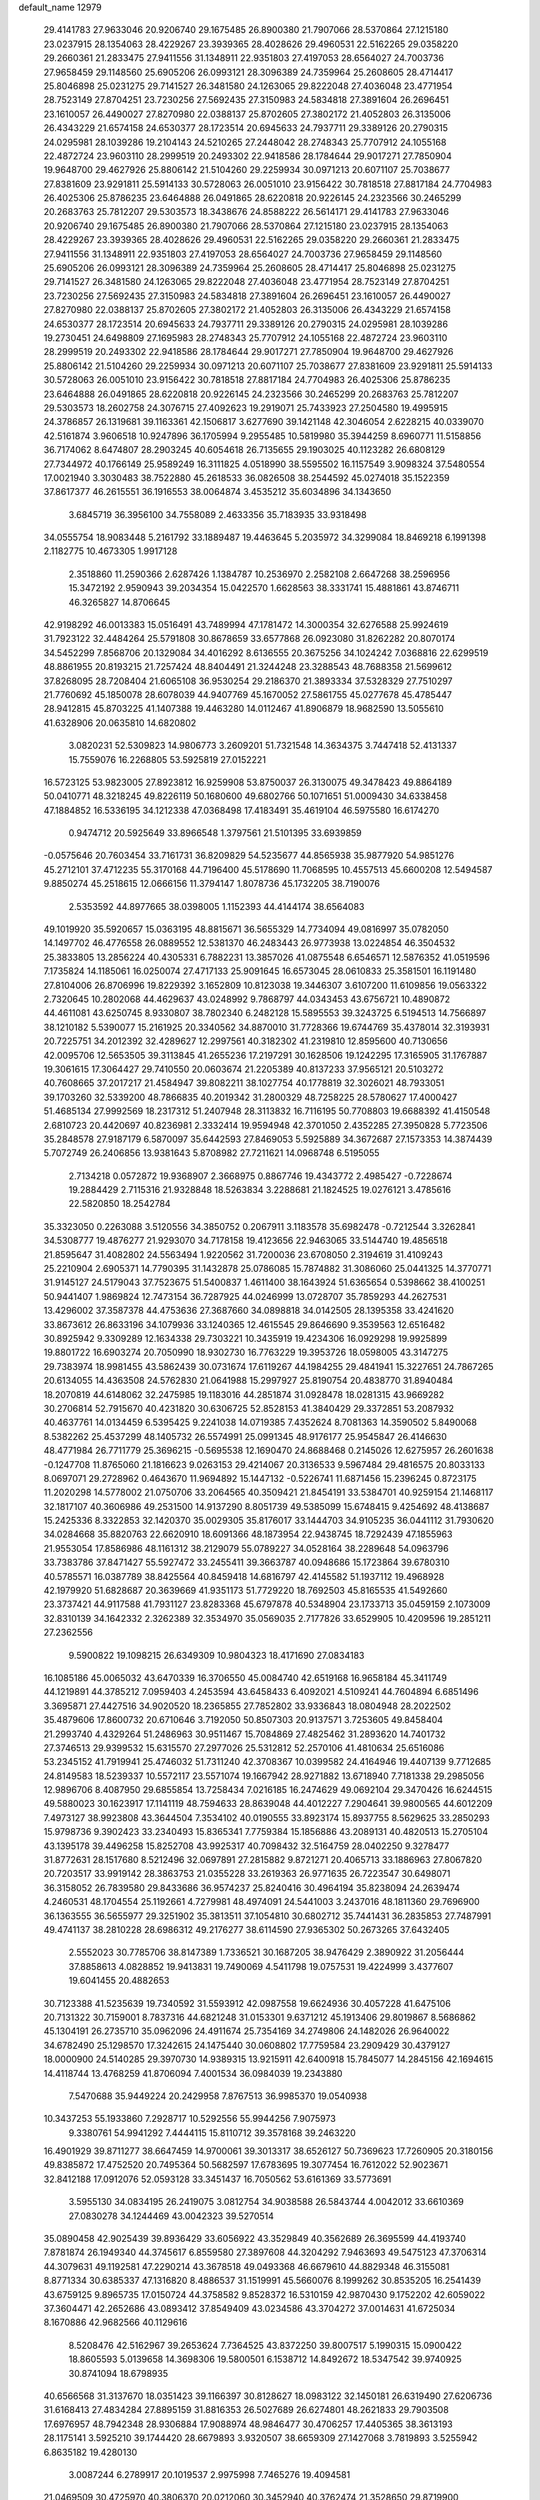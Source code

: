 default_name                                                                    
12979
  29.4141783  27.9633046  20.9206740  29.1675485  26.8900380  21.7907066
  28.5370864  27.1215180  23.0237915  28.1354063  28.4229267  23.3939365
  28.4028626  29.4960531  22.5162265  29.0358220  29.2660361  21.2833475
  27.9411556  31.1348911  22.9351803  27.4197053  28.6564027  24.7003736
  27.9658459  29.1148560  25.6905206  26.0993121  28.3096389  24.7359964
  25.2608605  28.4714417  25.8046898  25.0231275  29.7141527  26.3481580
  24.1263065  29.8222048  27.4036048  23.4771954  28.7523149  27.8704251
  23.7230256  27.5692435  27.3150983  24.5834818  27.3891604  26.2696451
  23.1610057  26.4490027  27.8270980  22.0388137  25.8702605  27.3802172
  21.4052803  26.3135006  26.4343229  21.6574158  24.6530377  28.1723514
  20.6945633  24.7937711  29.3389126  20.2790315  24.0295981  28.1039286
  19.2104143  24.5210265  27.2448042  28.2748343  25.7707912  24.1055168
  22.4872724  23.9603110  28.2999519  20.2493302  22.9418586  28.1784644
  29.9017271  27.7850904  19.9648700  29.4627926  25.8806142  21.5104260
  29.2259934  30.0971213  20.6071107  25.7038677  27.8381609  23.9291811
  25.5914133  30.5728063  26.0051010  23.9156422  30.7818518  27.8817184
  24.7704983  26.4025306  25.8786235  23.6464888  26.0491865  28.6220818
  20.9226145  24.2323566  30.2465299  20.2683763  25.7812207  29.5303573
  18.3438676  24.8588222  26.5614171  29.4141783  27.9633046  20.9206740
  29.1675485  26.8900380  21.7907066  28.5370864  27.1215180  23.0237915
  28.1354063  28.4229267  23.3939365  28.4028626  29.4960531  22.5162265
  29.0358220  29.2660361  21.2833475  27.9411556  31.1348911  22.9351803
  27.4197053  28.6564027  24.7003736  27.9658459  29.1148560  25.6905206
  26.0993121  28.3096389  24.7359964  25.2608605  28.4714417  25.8046898
  25.0231275  29.7141527  26.3481580  24.1263065  29.8222048  27.4036048
  23.4771954  28.7523149  27.8704251  23.7230256  27.5692435  27.3150983
  24.5834818  27.3891604  26.2696451  23.1610057  26.4490027  27.8270980
  22.0388137  25.8702605  27.3802172  21.4052803  26.3135006  26.4343229
  21.6574158  24.6530377  28.1723514  20.6945633  24.7937711  29.3389126
  20.2790315  24.0295981  28.1039286  19.2730451  24.6498809  27.1695983
  28.2748343  25.7707912  24.1055168  22.4872724  23.9603110  28.2999519
  20.2493302  22.9418586  28.1784644  29.9017271  27.7850904  19.9648700
  29.4627926  25.8806142  21.5104260  29.2259934  30.0971213  20.6071107
  25.7038677  27.8381609  23.9291811  25.5914133  30.5728063  26.0051010
  23.9156422  30.7818518  27.8817184  24.7704983  26.4025306  25.8786235
  23.6464888  26.0491865  28.6220818  20.9226145  24.2323566  30.2465299
  20.2683763  25.7812207  29.5303573  18.2602758  24.3076715  27.4092623
  19.2919071  25.7433923  27.2504580  19.4995915  24.3786857  26.1319681
  39.1163361  42.1506817   3.6277690  39.1421148  42.3046054   2.6228215
  40.0339070  42.5161874   3.9606518  10.9247896  36.1705994   9.2955485
  10.5819980  35.3944259   8.6960771  11.5158856  36.7174062   8.6474807
  28.2903245  40.6054618  26.7135655  29.1903025  40.1123282  26.6808129
  27.7344972  40.1766149  25.9589249  16.3111825   4.0518990  38.5595502
  16.1157549   3.9098324  37.5480554  17.0021940   3.3030483  38.7522880
  45.2618533  36.0826508  38.2544592  45.0274018  35.1522359  37.8617377
  46.2615551  36.1916553  38.0064874   3.4535212  35.6034896  34.1343650
   3.6845719  36.3956100  34.7558089   2.4633356  35.7183935  33.9318498
  34.0555754  18.9083448   5.2161792  33.1889487  19.4463645   5.2035972
  34.3299084  18.8469218   6.1991398   2.1182775  10.4673305   1.9917128
   2.3518860  11.2590366   2.6287426   1.1384787  10.2536970   2.2582108
   2.6647268  38.2596956  15.3472192   2.9590943  39.2034354  15.0422570
   1.6628563  38.3331741  15.4881861  43.8746711  46.3265827  14.8706645
  42.9198292  46.0013383  15.0516491  43.7489994  47.1781472  14.3000354
  32.6276588  25.9924619  31.7923122  32.4484264  25.5791808  30.8678659
  33.6577868  26.0923080  31.8262282  20.8070174  34.5452299   7.8568706
  20.1329084  34.4016292   8.6136555  20.3675256  34.1024242   7.0368816
  22.6299519  48.8861955  20.8193215  21.7257424  48.8404491  21.3244248
  23.3288543  48.7688358  21.5699612  37.8268095  28.7208404  21.6065108
  36.9530254  29.2186370  21.3893334  37.5328329  27.7510297  21.7760692
  45.1850078  28.6078039  44.9407769  45.1670052  27.5861755  45.0277678
  45.4785447  28.9412815  45.8703225  41.1407388  19.4463280  14.0112467
  41.8906879  18.9682590  13.5055610  41.6328906  20.0635810  14.6820802
   3.0820231  52.5309823  14.9806773   3.2609201  51.7321548  14.3634375
   3.7447418  52.4131337  15.7559076  16.2268805  53.5925819  27.0152221
  16.5723125  53.9823005  27.8923812  16.9259908  53.8750037  26.3130075
  49.3478423  49.8864189  50.0410771  48.3218245  49.8226119  50.1680600
  49.6802766  50.1071651  51.0009430  34.6338458  47.1884852  16.5336195
  34.1212338  47.0368498  17.4183491  35.4619104  46.5975580  16.6174270
   0.9474712  20.5925649  33.8966548   1.3797561  21.5101395  33.6939859
  -0.0575646  20.7603454  33.7161731  36.8209829  54.5235677  44.8565938
  35.9877920  54.9851276  45.2712101  37.4712235  55.3170168  44.7196400
  45.5178690  11.7068595  10.4557513  45.6600208  12.5494587   9.8850274
  45.2518615  12.0666156  11.3794147   1.8078736  45.1732205  38.7190076
   2.5353592  44.8977665  38.0398005   1.1152393  44.4144174  38.6564083
  49.1019920  35.5920657  15.0363195  48.8815671  36.5655329  14.7734094
  49.0816997  35.0782050  14.1497702  46.4776558  26.0889552  12.5381370
  46.2483443  26.9773938  13.0224854  46.3504532  25.3833805  13.2856224
  40.4305331   6.7882231  13.3857026  41.0875548   6.6546571  12.5876352
  41.0519596   7.1735824  14.1185061  16.0250074  27.4717133  25.9091645
  16.6573045  28.0610833  25.3581501  16.1191480  27.8104006  26.8706996
  19.8229392   3.1652809  10.8123038  19.3446307   3.6107200  11.6109856
  19.0563322   2.7320645  10.2802068  44.4629637  43.0248992   9.7868797
  44.0343453  43.6756721  10.4890872  44.4611081  43.6250745   8.9330807
  38.7802340   6.2482128  15.5895553  39.3243725   6.5194513  14.7566897
  38.1210182   5.5390077  15.2161925  20.3340562  34.8870010  31.7728366
  19.6744769  35.4378014  32.3193931  20.7225751  34.2012392  32.4289627
  12.2997561  40.3182302  41.2319810  12.8595600  40.7130656  42.0095706
  12.5653505  39.3113845  41.2655236  17.2197291  30.1628506  19.1242295
  17.3165905  31.1767887  19.3061615  17.3064427  29.7410550  20.0603674
  21.2205389  40.8137233  37.9565121  20.5103272  40.7608665  37.2017217
  21.4584947  39.8082211  38.1027754  40.1778819  32.3026021  48.7933051
  39.1703260  32.5339200  48.7866835  40.2019342  31.2800329  48.7258225
  28.5780627  17.4000427  51.4685134  27.9992569  18.2317312  51.2407948
  28.3113832  16.7116195  50.7708803  19.6688392  41.4150548   2.6810723
  20.4420697  40.8236981   2.3332414  19.9594948  42.3701050   2.4352285
  27.3950828   5.7723506  35.2848578  27.9187179   6.5870097  35.6442593
  27.8469053   5.5925889  34.3672687  27.1573353  14.3874439   5.7072749
  26.2406856  13.9381643   5.8708982  27.7211621  14.0968748   6.5195055
   2.7134218   0.0572872  19.9368907   2.3668975   0.8867746  19.4343772
   2.4985427  -0.7228674  19.2884429   2.7115316  21.9328848  18.5263834
   3.2288681  21.1824525  19.0276121   3.4785616  22.5820850  18.2542784
  35.3323050   0.2263088   3.5120556  34.3850752   0.2067911   3.1183578
  35.6982478  -0.7212544   3.3262841  34.5308777  19.4876277  21.9293070
  34.7178158  19.4123656  22.9463065  33.5144740  19.4856518  21.8595647
  31.4082802  24.5563494   1.9220562  31.7200036  23.6708050   2.3194619
  31.4109243  25.2210904   2.6905371  14.7790395  31.1432878  25.0786085
  15.7874882  31.3086060  25.0441325  14.3770771  31.9145127  24.5179043
  37.7523675  51.5400837   1.4611400  38.1643924  51.6365654   0.5398662
  38.4100251  50.9441407   1.9869824  12.7473154  36.7287925  44.0246999
  13.0728707  35.7859293  44.2627531  13.4296002  37.3587378  44.4753636
  27.3687660  34.0898818  34.0142505  28.1395358  33.4241620  33.8673612
  26.8633196  34.1079936  33.1240365  12.4615545  29.8646690   9.3539563
  12.6516482  30.8925942   9.3309289  12.1634338  29.7303221  10.3435919
  19.4234306  16.0929298  19.9925899  19.8801722  16.6903274  20.7050990
  18.9302730  16.7763229  19.3953726  18.0598005  43.3147275  29.7383974
  18.9981455  43.5862439  30.0731674  17.6119267  44.1984255  29.4841941
  15.3227651  24.7867265  20.6134055  14.4363508  24.5762830  21.0641988
  15.2997927  25.8190754  20.4838770  31.8940484  18.2070819  44.6148062
  32.2475985  19.1183016  44.2851874  31.0928478  18.0281315  43.9669282
  30.2706814  52.7915670  40.4231820  30.6306725  52.8528153  41.3840429
  29.3372851  53.2087932  40.4637761  14.0134459   6.5395425   9.2241038
  14.0719385   7.4352624   8.7081363  14.3590502   5.8490068   8.5382262
  25.4537299  48.1405732  26.5574991  25.0991345  48.9176177  25.9545847
  26.4146630  48.4771984  26.7711779  25.3696215  -0.5695538  12.1690470
  24.8688468   0.2145026  12.6275957  26.2601638  -0.1247708  11.8765060
  21.1816623   9.0263153  29.4214067  20.3136533   9.5967484  29.4816575
  20.8033133   8.0697071  29.2728962   0.4643670  11.9694892  15.1447132
  -0.5226741  11.6871456  15.2396245   0.8723175  11.2020298  14.5778002
  21.0750706  33.2064565  40.3509421  21.8454191  33.5384701  40.9259154
  21.1468117  32.1817107  40.3606986  49.2531500  14.9137290   8.8051739
  49.5385099  15.6748415   9.4254692  48.4138687  15.2425336   8.3322853
  32.1420370  35.0029305  35.8176017  33.1444703  34.9105235  36.0441112
  31.7930620  34.0284668  35.8820763  22.6620910  18.6091366  48.1873954
  22.9438745  18.7292439  47.1855963  21.9553054  17.8586986  48.1161312
  38.2129079  55.0789227  34.0528164  38.2289648  54.0963796  33.7383786
  37.8471427  55.5927472  33.2455411  39.3663787  40.0948686  15.1723864
  39.6780310  40.5785571  16.0387789  38.8425564  40.8459418  14.6816797
  42.4145582  51.1937112  19.4968928  42.1979920  51.6828687  20.3639669
  41.9351173  51.7729220  18.7692503  45.8165535  41.5492660  23.3737421
  44.9117588  41.7931127  23.8283368  45.6797878  40.5348904  23.1733713
  35.0459159   2.1073009  32.8310139  34.1642332   2.3262389  32.3534970
  35.0569035   2.7177826  33.6529905  10.4209596  19.2851211  27.2362556
   9.5900822  19.1098215  26.6349309  10.9804323  18.4171690  27.0834183
  16.1085186  45.0065032  43.6470339  16.3706550  45.0084740  42.6519168
  16.9658184  45.3411749  44.1219891  44.3785212   7.0959403   4.2453594
  43.6458433   6.4092021   4.5109241  44.7604894   6.6851496   3.3695871
  27.4427516  34.9020520  18.2365855  27.7852802  33.9336843  18.0804948
  28.2022502  35.4879606  17.8600732  20.6710646   3.7192050  50.8507303
  20.9137571   3.7253605  49.8458404  21.2993740   4.4329264  51.2486963
  30.9511467  15.7084869  27.4825462  31.2893620  14.7401732  27.3746513
  29.9399532  15.6315570  27.2977026  25.5312812  52.2570106  41.4810634
  25.6516086  53.2345152  41.7919941  25.4746032  51.7311240  42.3708367
  10.0399582  24.4164946  19.4407139   9.7712685  24.8149583  18.5239337
  10.5572117  23.5571074  19.1667942  28.9271882  13.6718940   7.7181338
  29.2985056  12.9896706   8.4087950  29.6855854  13.7258434   7.0216185
  16.2474629  49.0692104  29.3470426  16.6244515  49.5880023  30.1623917
  17.1141119  48.7594633  28.8639048  44.4012227   7.2904641  39.9800565
  44.6012209   7.4973127  38.9923808  43.3644504   7.3534102  40.0190555
  33.8923174  15.8937755   8.5629625  33.2850293  15.9798736   9.3902423
  33.2340493  15.8365341   7.7759384  15.1856886  43.2089131  40.4820513
  15.2705104  43.1395178  39.4496258  15.8252708  43.9925317  40.7098432
  32.5164759  28.0402250   9.3278477  31.8772631  28.1517680   8.5212496
  32.0697891  27.2815882   9.8721271  20.4065713  33.1886963  27.8067820
  20.7203517  33.9919142  28.3863753  21.0355228  33.2619363  26.9771635
  26.7223547  30.6498071  36.3158052  26.7839580  29.8433686  36.9574237
  25.8240416  30.4964194  35.8238094  24.2639474   4.2460531  48.1704554
  25.1192661   4.7279981  48.4974091  24.5441003   3.2437016  48.1811360
  29.7696900  36.1363555  36.5655977  29.3251902  35.3813511  37.1054810
  30.6802712  35.7441431  36.2835853  27.7487991  49.4741137  38.2810228
  28.6986312  49.2176277  38.6114590  27.9365302  50.2673265  37.6432405
   2.5552023  30.7785706  38.8147389   1.7336521  30.1687205  38.9476429
   2.3890922  31.2056444  37.8858613   4.0828852  19.9413831  19.7490069
   4.5411798  19.0757531  19.4224999   3.4377607  19.6041455  20.4882653
  30.7123388  41.5235639  19.7340592  31.5593912  42.0987558  19.6624936
  30.4057228  41.6475106  20.7131322  30.7159001   8.7837316  44.6821248
  31.0153301   9.6371212  45.1913406  29.8019867   8.5686862  45.1304191
  26.2735710  35.0962096  24.4911674  25.7354169  34.2749806  24.1482026
  26.9640022  34.6782490  25.1298570  17.3242615  24.1475440  30.0608802
  17.7759584  23.2909429  30.4379127  18.0000900  24.5140285  29.3970730
  14.9389315  13.9215911  42.6400918  15.7845077  14.2845156  42.1694615
  14.4118744  13.4768259  41.8706094   7.4001534  36.0984039  19.2343880
   7.5470688  35.9449224  20.2429958   7.8767513  36.9985370  19.0540938
  10.3437253  55.1933860   7.2928717  10.5292556  55.9944256   7.9075973
   9.3380761  54.9941292   7.4444115  15.8110712  39.3578168  39.2463220
  16.4901929  39.8711277  38.6647459  14.9700061  39.3013317  38.6526127
  50.7369623  17.7260905  20.3180156  49.8385872  17.4752520  20.7495364
  50.5682597  17.6783695  19.3077454  16.7612022  52.9023671  32.8412188
  17.0912076  52.0593128  33.3451437  16.7050562  53.6161369  33.5773691
   3.5955130  34.0834195  26.2419075   3.0812754  34.9038588  26.5843744
   4.0042012  33.6610369  27.0830278  34.1244469  43.0042323  39.5270514
  35.0890458  42.9025439  39.8936429  33.6056922  43.3529849  40.3562689
  26.3695599  44.4193740   7.8781874  26.1949340  44.3745617   6.8559580
  27.3897608  44.3204292   7.9463693  49.5475123  47.3706314  44.3079631
  49.1192581  47.2290214  43.3678518  49.0493368  46.6679610  44.8829348
  46.3155081   8.8771334  30.6385337  47.1316820   8.4886537  31.1519991
  45.5660076   8.1999262  30.8535205  16.2541439  43.6759125   9.8965735
  17.0150724  44.3758582   9.8528372  16.5310159  42.9870430   9.1752202
  42.6059022  37.3604471  42.2652686  43.0893412  37.8549409  43.0234586
  43.3704272  37.0014631  41.6725034   8.1670886  42.9682566  40.1129616
   8.5208476  42.5162967  39.2653624   7.7364525  43.8372250  39.8007517
   5.1990315  15.0900422  18.8605593   5.0139658  14.3698306  19.5800501
   6.1538712  14.8492672  18.5347542  39.9740925  30.8741094  18.6798935
  40.6566568  31.3137670  18.0351423  39.1166397  30.8128627  18.0983122
  32.1450181  26.6319490  27.6206736  31.6168413  27.4834284  27.8895159
  31.8816353  26.5027689  26.6274801  48.2621833  29.7903508  17.6976957
  48.7942348  28.9306884  17.9088974  48.9846477  30.4706257  17.4405365
  38.3613193  28.1175141   3.5925210  39.1744420  28.6679893   3.9320507
  38.6659309  27.1427068   3.7819893   3.5255942   6.8635182  19.4280130
   3.0087244   6.2789917  20.1019537   2.9975998   7.7465276  19.4094581
  21.0469509  30.4725970  40.3806370  20.0212060  30.3452940  40.3762474
  21.3528650  29.8719900  41.1657241  23.0654942  40.0006189   7.8643708
  23.7751755  39.3204788   8.1734440  23.4654596  40.9125262   8.1171831
  33.0972158   7.7474226  34.8968906  32.3413318   7.6251826  35.5991151
  32.9853061   8.7036547  34.5729196  48.1826958  23.4896832  41.8875781
  48.1379084  22.4620366  41.7726734  47.8347056  23.8371873  40.9725082
  14.8727346  48.5184620  18.7309944  15.8545398  48.4502562  19.0820059
  14.5313952  47.5453166  18.8772996  40.8403315   8.3751460  37.3214167
  40.4072803   7.4957728  36.9710812  40.0209822   9.0118475  37.3850649
   7.0422601  14.9483736  46.7872708   7.2874066  15.9454112  46.8835623
   7.9502351  14.4638188  46.8673899   5.6283622  53.7273825   6.3886186
   6.4080722  54.2361929   6.8282991   6.1014845  52.9479301   5.8979808
  17.2485162  11.3200245   7.5103062  16.5610553  11.9971361   7.1175822
  17.5123534  11.7952063   8.4073624  35.9865645  49.9133995   8.4163404
  35.7634688  49.6801287   9.4008863  36.3724971  49.0346891   8.0458559
   5.0160837  12.6863370   5.0420767   4.2212779  12.5393006   4.4068825
   5.5988569  11.8461160   4.9222010  32.0892549  26.4298423  18.9102629
  32.3599462  25.5357794  19.3490642  32.8169357  27.0827347  19.2435910
  34.9735911  19.4042135  30.7514535  35.5112347  18.7351348  30.1673489
  34.6919184  18.8218086  31.5626893  46.4798670  31.6375375  37.5346165
  45.9997375  30.8721779  37.0315327  47.2733008  31.1501123  37.9891624
  48.9968072  23.4594361  34.9280702  48.8726734  22.6122092  34.3575467
  48.3476731  23.3382044  35.7118978  14.7749213  36.0395806   0.4736379
  14.2431139  35.3968260  -0.1246415  14.5955896  35.6919651   1.4320403
  36.0415817  52.9862541   3.0102861  35.9700261  52.3941283   3.8580230
  36.7811465  52.5253275   2.4584948  36.2654820  28.9676162  15.9897489
  36.8989610  29.6852327  16.3768135  36.2234910  28.2571429  16.7406214
  17.7725259   2.7357418  15.7350166  18.3513159   1.9240707  15.5853184
  18.3958313   3.5473426  15.7137724  15.7237983  53.8709177   8.7428801
  15.2552759  52.9636759   8.5992122  16.3753133  53.9310124   7.9403464
   5.6633109  41.6000653  15.7494236   5.9808325  42.2504745  16.4923288
   6.0523040  40.6920156  16.0701458   3.0104051  25.2117279  37.8165945
   3.8068058  24.9373280  38.4144994   3.4431637  25.4015920  36.9014780
  12.6800241   0.6774293  48.5266969  12.5574404   1.0906215  49.4607597
  11.7309866   0.5439315  48.1689493  45.7143050  22.2376100  10.3843218
  46.1785806  22.9920848   9.8534949  45.3297640  21.6255250   9.6430550
  21.8893127  49.5660676  12.4512041  21.7674836  49.1104960  11.5367566
  21.6475790  48.8298816  13.1319518  20.2412315  21.5980660  19.3798456
  20.1078617  22.4625589  19.9600023  19.5577826  21.7603229  18.6145799
   1.8878373  51.6085525  25.9864869   1.5866014  52.4438951  25.4726030
   2.0870452  50.9088030  25.2749748   6.8195033  49.1140563  22.8001385
   7.6156136  49.7022037  22.4761488   7.2540105  48.5774558  23.5708458
  27.4882699  21.4946266  32.8583316  26.6925133  21.6126731  32.2006496
  28.2680518  21.9490746  32.3431867  41.7600780   0.7863423  27.0005408
  40.8714160   1.1127069  26.5715465  41.4197828   0.1178470  27.7211543
  28.4232760  44.5729631   1.2462516  28.9062182  45.2496852   1.8607701
  28.6229443  43.6654277   1.6923032  40.0665151  16.7432233  21.0017990
  39.1965735  16.6571416  21.5636229  40.2326947  15.7639090  20.7016764
  42.0050450   2.1971552  35.2446570  42.1861304   1.7706829  34.3137509
  42.9355848   2.5701420  35.5075894  40.7360312  15.8721224  45.0539155
  40.9369175  16.6739396  45.6815586  39.8182164  15.5366403  45.3944363
  32.8985919   1.5668824  21.9326916  32.0897277   1.7657460  22.5447939
  32.6766287   2.1252188  21.0820339  49.6386171  34.7116122  46.7097594
  48.6605261  34.4366836  46.8587190  49.5888716  35.5867356  46.1801086
  40.2286091  21.8540378  51.6098843  40.5607187  22.5701762  50.9710865
  39.6237685  21.2494451  51.0396690   9.2416744  11.5880213   2.2182096
   8.3744131  11.0364046   2.3157232   9.9886237  10.8895260   2.3246630
  44.4543598  12.5289605  25.6687546  45.2699607  12.1256953  26.1458358
  44.7957389  12.7374040  24.7201223  14.6851155  51.3225199   8.1061844
  14.2683946  50.6517083   8.7571143  15.6499886  51.0156669   7.9802085
   6.6453242   8.8506809  12.3143386   7.2726893   8.3861380  11.6454915
   7.1363303   9.7371141  12.5305685  22.0361106  53.6260128  30.9415936
  21.0374076  53.4322537  30.9579870  22.1282891  54.5546461  31.3855156
  29.2180861  53.2583242  23.8104881  28.2912908  52.9405503  24.1278654
  29.4239214  54.0789099  24.3860789   1.6745477  27.6730148  47.9081433
   2.5948738  28.1537754  47.8142591   1.5517477  27.5776112  48.9121021
  42.2942888  43.4016861  13.6619302  43.2657211  43.1847366  13.9590027
  41.9533742  44.0229792  14.4100079  30.1033754  14.2625721  18.3947367
  30.2919988  13.8240707  17.4808424  30.8335773  14.9890988  18.4732524
  32.7674775  31.8774857  24.2765655  33.7917489  31.7986194  24.3931997
  32.3845116  31.3417116  25.0666883  32.7354336  36.6304375  33.7662181
  32.3664637  36.0310507  34.5279811  33.3015440  35.9614644  33.2079576
  48.6874562  29.7306435   5.0779328  47.9476649  30.4395707   4.8762689
  49.1492982  30.1292263   5.9088262  41.5235563  53.7427330  38.8454389
  40.8461836  53.3534856  38.1803279  42.0028847  54.4803047  38.3094454
   2.2242781  53.7603857  22.2100251   2.5655522  52.8194670  21.9961937
   2.4445286  54.3236177  21.3856335  36.7269061  50.5828883  13.6160537
  35.9048955  50.9887631  13.1272188  36.5446464  49.5639328  13.5521857
  30.5690667  42.9038269  29.1621163  30.6763440  43.9053822  28.8717705
  29.5973979  42.9035281  29.5321863  42.7134884  47.4817466   5.5001167
  42.5143577  47.7055066   6.4893311  43.0670521  48.3767372   5.1201797
   8.6974468  16.3164774  22.1821405   8.1311787  15.4543547  22.1405992
   8.0168330  17.0471569  21.8893458  22.3043140  32.1978432  10.1106892
  21.5077756  31.9785116   9.4796843  23.0524298  31.5866879   9.7567741
   9.9311814  43.7666756  46.4450400   9.4049243  43.7038500  47.3244943
  10.0261581  44.7819299  46.2830547   6.7752748  36.2708622   8.5557890
   6.6946772  35.2937514   8.8606748   6.6992767  36.2236735   7.5311903
  13.9457114   7.9029300  44.7792747  14.0903830   8.9225775  44.8051953
  13.3714381   7.7548905  43.9365395  14.6547301   2.1780703  24.9767136
  14.0400790   2.1589918  25.8114818  13.9993928   2.1233770  24.1909833
  42.8494067  48.8739810  35.2132537  42.9450517  48.1967915  34.4593502
  43.1477274  49.7742157  34.8052525  19.7052980  11.6776230  46.1726904
  19.5562387  11.7185921  47.1930220  20.5739175  12.2180476  46.0316279
   6.0538271  17.8947477  27.1332902   6.1228584  17.1447531  27.8427968
   5.3134418  17.5637847  26.5006901  21.4970919  13.6475232  12.3769347
  20.8188995  13.6662829  13.1595869  21.4947018  12.6530090  12.0915763
  13.0522785  52.3598890  34.2437704  13.3708907  51.6382725  34.8954449
  13.4849136  52.1190604  33.3464352   3.7092938   9.6875407  16.9225182
   3.6553800  10.7058714  16.7854429   3.9525648   9.3160256  15.9999608
  17.5995529  54.9374980  10.6282712  17.7845347  55.8394699  10.1597073
  16.9539885  54.4579288   9.9877051   3.2303082  47.7529246  42.1003388
   4.2203923  47.8646266  42.3765087   3.1115392  48.4681904  41.3604857
  26.1126477  30.5643355   5.3518176  26.4330739  29.7104585   5.8479532
  26.4671427  31.3292764   5.9238065   5.2506990  36.6901453  38.6796709
   4.2458582  36.9147169  38.6549544   5.3208701  35.9258031  39.3687415
  15.1908898  27.4450561  20.5692837  14.3195972  27.7812704  21.0272322
  15.9319638  27.9854219  21.0367833   0.4963836  16.3092027  28.5430895
   1.0110595  16.1176877  29.4157916   1.1027494  15.9363816  27.8063986
  19.9580038  33.2007580  18.5944463  20.4796526  33.0545670  19.4814758
  18.9743815  33.0546166  18.8882869  31.6599563  28.2700497  32.8800631
  32.0630038  27.4311822  32.4177430  31.3098255  27.9003186  33.7709391
  17.0006006  22.8561677  12.9039003  17.7978005  23.2487269  12.3832580
  16.8269808  23.5284882  13.6598100  39.7535431  16.9927774  27.8824938
  39.5584294  17.5334659  28.7452400  40.7691997  16.7882128  27.9703166
  50.6806035  13.3195145   4.8730390  50.4621959  13.0765861   5.8620648
  49.9045062  12.8770681   4.3547210  48.0725285  51.7866502  31.5890425
  48.2024867  51.3825842  30.6500357  47.7220727  52.7398529  31.3988120
  33.7759268  27.0906651  35.3273597  34.3821454  26.3196473  35.6210352
  34.3808379  27.6831104  34.7418799   6.2752665  50.8133371  49.3856533
   7.1530024  51.2278341  49.0435740   6.5774839  50.1674507  50.1240389
  14.6346740  22.8119655  11.6194592  15.5634767  22.8642036  12.0846070
  14.1469522  22.0926139  12.1880441  30.8530669  18.9259140   0.6329517
  30.0044093  18.3444274   0.5129733  31.5035938  18.2731037   1.1136247
   7.2454411   3.3279815  47.5569518   7.5053663   2.3617528  47.7736819
   6.2842021   3.2680883  47.1979354  37.4316277  10.2353490  43.9939748
  37.8818370   9.3413249  43.7494653  36.4206435  10.0347153  43.8851529
  32.4984116  53.4484419   6.6556482  32.7759144  52.6258092   6.0892003
  31.5887811  53.1478154   7.0528886  32.3291839  53.0677937  34.1379285
  31.6229123  52.5298830  33.6109319  31.8457261  53.3276480  35.0060770
  43.4730402  46.4261523  19.9610639  44.3136791  46.9816810  19.7100177
  42.7608945  47.1718745  20.1045246  12.5770020  27.2937141  31.4078959
  11.6331164  27.6764489  31.2130772  12.3763500  26.3720355  31.8269185
  39.2262132  14.0691234  49.8741136  39.1570084  13.7840812  50.8611678
  39.5302468  13.2157453  49.3858903  21.8270896  47.9056408  44.7817644
  20.9600515  47.9267139  44.2142797  21.5047261  48.2557393  45.7027308
  15.7738406  14.7362817  35.9986710  15.9354642  14.1015275  36.7934054
  16.5613834  14.5343605  35.3606529  15.2148456  31.0879748   1.2418752
  14.6704342  31.6624938   1.9066894  15.4095795  31.7285173   0.4634945
  20.2525695  51.9716546  19.0051569  19.4442578  51.4181256  19.3526186
  19.8884911  52.9436168  19.0614536  40.2891289  42.8374691  11.7256997
  40.9302917  42.5775932  10.9448583  40.9423264  43.0693056  12.4879406
   3.9818907  24.9612835  31.2420811   4.0651392  25.6823742  30.5032351
   3.2203568  24.3546314  30.9003955  18.8455811  34.2593822  39.3611004
  19.0116169  34.2674897  38.3390353  19.7111786  33.8187774  39.7326539
  23.4782610  23.1637023  21.7410123  23.4699353  23.6112507  20.7986348
  24.3557061  23.5264057  22.1535788  34.8191450   1.2219230  23.8615412
  34.1573581   1.2894738  23.0747756  35.5134639   0.5252830  23.5436233
  37.3133796   7.7257645  36.4142061  37.8274658   8.5745091  36.7210738
  38.0707595   7.0459522  36.2508051  13.6042948  36.3279055  21.1352277
  12.9419782  37.1186699  21.0015737  13.1679934  35.8031515  21.9154192
  35.1167101  42.8982225  10.8099770  34.3054338  43.1017171  10.2031655
  35.8108088  43.6084603  10.5268569   4.0107947  54.8372946   8.4140435
   4.5070030  54.5095694   7.5766543   4.2246973  54.1252404   9.1263330
  48.0080297  32.7059652   8.8290159  47.9819248  32.6439242   9.8675311
  47.0009776  32.6044264   8.5887968  27.3033248  20.5388753  29.2274351
  26.8227563  21.1715553  29.8768164  28.1671700  20.2721770  29.7367152
  28.7266347  16.3840739   3.0445351  28.5225089  15.3849300   2.9479252
  28.6503235  16.7571502   2.0866556  39.8314079  36.2941020  24.0844722
  39.9227223  36.6694441  23.1214791  38.9523104  36.7283041  24.4175263
  16.4541750  38.1386688  19.2289885  16.0489087  39.0309198  18.8953154
  15.8585403  37.4238740  18.7855647  22.8919242  53.1748073  37.7384889
  23.7933785  53.3736094  37.2783343  22.2485081  53.8702499  37.3340507
   6.8979597  20.4500141  24.1713300   5.9160257  20.3093214  24.4480435
   7.1701070  21.3145978  24.6788670  15.3742303   0.1611511  42.6156825
  16.0475851   0.8382082  43.0012471  14.6742490   0.7619956  42.1363692
  23.3939639  49.0284714  31.3259898  24.3299512  48.7878814  30.9489036
  23.4747200  50.0614183  31.4597444  19.4102292  48.0449816   6.2585690
  19.6938878  48.6951352   7.0094246  19.5124438  47.1154459   6.6945610
  31.5109833  19.9501032   4.7889374  30.9981831  20.1784039   5.6577789
  31.2371828  18.9714110   4.6003346  45.9161231   4.3392067   9.5247038
  46.5667521   3.8230610  10.1097473  45.0539506   4.4060305  10.0958756
  22.5880164   5.6289374   0.4565560  23.4710630   5.5576520  -0.0398848
  22.8444242   5.5773238   1.4551518  31.1910310  42.6151237  10.9921686
  31.9614167  42.7007816  10.3080370  30.9872611  43.6005365  11.2398347
  26.3580497  39.0118987  47.2933740  26.3269863  38.0304001  46.9802656
  26.0157461  39.5448935  46.4830899   6.1524505  47.5087259  10.3522655
   6.8881529  46.7821124  10.2151370   6.0675770  47.5191563  11.3923432
  15.7583910  32.9061316  50.0859194  16.2390701  32.4022868  49.3439807
  16.4255952  33.6379988  50.3781670   1.8180465   6.4670520   3.2451793
   2.1775616   5.5985205   2.8197402   2.4982120   7.1828859   2.9243454
  24.0894469   2.3646802  19.6414510  24.0428615   3.1577521  20.2903649
  23.1734120   1.8986220  19.7444993  25.8854238  44.0124892   5.2892080
  25.6869060  43.0454857   4.9998046  24.9805746  44.4930724   5.2205265
   7.7800820  51.8350357   7.8635525   7.3504737  50.9954931   8.2726300
   7.5838881  51.7540071   6.8577399   8.5378681  54.4375076  12.2323668
   8.3413971  54.6566307  13.2068321   8.7840258  53.4232960  12.2565157
  14.9843309  49.7490328  38.6130076  14.2952077  50.3088231  39.1438186
  14.8060496  48.7855970  38.9012880  46.5537689   9.8472137  35.4270691
  45.9695807  10.2231485  34.6674264  46.1195728  10.1912889  36.2844882
   4.9502944  32.7675238  37.1720674   4.8073804  32.6090746  38.1846996
   4.0459856  32.4899291  36.7597132  18.1443570   8.3891964  43.8660618
  18.9551156   8.6473261  44.4537705  17.6814291   9.2909625  43.6841369
  11.4801872  16.8685876  26.7557790  10.9721631  16.7640687  25.8658668
  11.9358723  15.9608141  26.8956106   0.5807296  28.9712818  39.3220424
   0.8048510  29.1176944  40.3247440   0.7435808  27.9586006  39.1946092
  12.2892136  41.6948853  28.9863156  12.5946929  40.9933254  28.2998176
  11.8478073  41.1463774  29.7368701   3.1076071   7.2496263   8.2738809
   2.3111702   7.1427311   8.9049828   2.8049168   6.8428538   7.3803329
  13.1050942  53.3138984  38.1658928  13.8919359  53.4412436  37.5265079
  12.2774602  53.5911693  37.6176698  13.7124407  34.2090082  11.7274211
  14.3357679  34.7995937  11.1442422  12.8563930  34.7977064  11.8035085
  44.7894227  47.9334222  24.4267323  45.0785811  47.9410385  23.4282086
  45.3898087  48.6771138  24.8346019  21.4809646  37.3051274   9.6034447
  21.5625236  37.2322869   8.5838514  21.7158937  36.3644198   9.9486175
  17.8288456  13.9062270  34.3745011  18.3532904  14.3212256  33.5815292
  17.2688195  13.1656583  33.9034936  19.8383506  45.5181998   7.4117960
  19.2832674  44.9539078   6.7468800  20.7184021  44.9908965   7.5046393
  24.5505889  30.3005895  34.8362910  24.1307693  29.3604314  34.7225091
  25.1260142  30.4134830  33.9912868  42.4914858   2.7842932  14.7539441
  41.9647774   3.0186302  15.6108337  41.7532717   2.7081527  14.0318911
  44.7826539   4.3974121  38.2478587  45.6854376   4.8741244  38.3751187
  44.7022014   3.7765726  39.0601740  25.5565747  32.4118039  28.9988433
  25.7202477  33.3903317  28.7440872  26.4918414  31.9777124  28.9346225
  23.0710095   6.7042494  22.9318570  22.0452481   6.5703026  22.9845627
  23.1729915   7.7301585  23.0293821  11.3102639   9.7030973  15.0111751
  11.1812153   8.6928929  15.1982324  10.3636536  10.0905180  15.1900647
  39.8159294  52.6083594  36.8782544  39.8114883  51.7598868  37.4806629
  40.3829056  52.3016341  36.0622115  23.7134329  53.0535152  28.8402521
  24.5001999  53.6787689  29.0597800  23.0064050  53.2808639  29.5534784
  33.3218581  23.4131794  25.9258357  33.8663412  23.4348977  25.0640650
  33.9975126  23.4983875  26.6851537  25.3610476  21.7555215  11.0681133
  24.3978338  21.9682615  11.3613363  25.3630291  20.7253861  10.9667735
  20.1866088   9.4066109  37.1952854  19.1773801   9.2622585  37.0343584
  20.2876629  10.4337349  37.2144041   7.9711705  11.6960208  36.9602406
   8.8520913  11.3412310  37.3794919   7.6284380  12.3557377  37.6925845
  31.4528050  46.6192463  22.2463025  30.6511145  46.2160620  21.7261057
  31.3261835  47.6391176  22.0965889  31.4660937   8.9888821   5.9071815
  32.3611418   8.4638602   5.8737963  31.5486301   9.5113323   6.8018845
  33.8617718   7.6012820   6.0055704  34.3159538   7.1598495   6.8095393
  34.5654025   7.5393605   5.2543004  47.1153954  52.6627601   5.3496253
  47.7496991  53.0674141   4.6754479  46.8830677  53.4298952   5.9992623
  49.6426458  29.5185479  43.6050659  48.6963356  29.9334977  43.6464915
  49.8767875  29.3617810  44.5995905  42.3624388  30.4270997  26.2931283
  42.4441474  29.7985518  27.1147792  41.9249027  29.8428715  25.5794952
  33.5308115  36.0749847  25.6784044  32.9143238  35.4978178  25.0739847
  34.2755517  36.3657249  25.0120116   6.2144089  23.4554649  31.0226239
   5.4335622  24.1101865  31.1984341   7.0528582  24.0455915  31.0822924
  16.2666041   7.5914352  49.0549324  17.1662840   7.1050322  48.8565935
  16.5153242   8.5821276  48.9796663  23.5094715  24.8795911   3.8432386
  24.2566470  25.4495749   3.4257733  23.7548958  23.9096142   3.5755211
  19.6374642  53.6019529  12.1201880  18.8154660  54.0427008  11.6804824
  20.4344776  54.1010141  11.7360456  35.5555220  53.5396585  26.8055640
  35.0276004  52.8896643  26.1929620  35.1086766  54.4526033  26.6265899
  13.1156038  40.3560513  26.7581108  13.8161729  39.6179880  26.7757901
  13.2106483  40.7799678  25.8186858  31.5806964  17.3572722  21.0772248
  31.8736393  16.7836299  21.8900731  30.5656697  17.4974281  21.2591010
  28.6833315  50.5940766   8.8851243  27.8958850  51.1833476   9.2196337
  28.7999721  49.9154087   9.6559507  30.3460205  22.6668787  13.7511196
  29.7974512  23.1769024  13.0371949  30.1220349  23.1794303  14.6220463
  24.9086047  26.9854574  22.4015962  23.8930673  26.9981284  22.4038578
  25.1781895  27.3796694  21.4866794  18.6546304   3.6907034  34.7789941
  19.0354091   3.9247136  35.7100491  19.2357986   4.2594585  34.1358686
  42.5883357  24.8181822  27.2918000  41.8046318  25.4213674  27.0141858
  42.1996089  24.2129708  28.0279154  50.1787524  47.7586628  11.9590952
  49.2102128  47.9922357  12.1597459  50.1501793  46.7710448  11.6515995
  46.1478531  30.1068738  31.3682789  46.7531508  29.8796108  30.5738135
  45.2224572  30.2662999  30.9502425  28.6974563  37.8663754  38.3013373
  29.2043985  37.2789467  37.6150082  29.3895534  38.5909155  38.5498832
  35.8958673   5.4923359  18.6587743  35.7896751   6.4747563  18.3585325
  35.5533135   5.5089442  19.6368688  49.0259415  44.7662662  32.1194672
  49.3071159  45.3262187  32.9441172  49.5270871  43.8721019  32.2658741
   4.6179462  36.0884628  21.3758636   4.5480645  35.8347395  20.3866503
   3.7076534  35.8094388  21.7766388  50.3973359  34.0347209   3.0079298
  50.0698823  33.6325071   2.1343893  49.8642110  34.9195018   3.0967598
  39.8438462  36.9664743  19.1574372  38.9663002  36.4585205  18.9577143
  40.1871047  37.2370165  18.2258749  26.6066426  50.2765316  50.4553399
  27.5145426  50.2376719  49.9723652  26.8360782  50.5677130  51.4109912
   2.2266659  29.2653246  26.6293621   2.5510472  30.0749744  27.2083960
   2.0897554  29.7273456  25.6984703  11.8640001  53.3037087   8.4268339
  11.9499993  52.5296944   7.7434557  11.1709649  53.9297532   7.9747232
  46.3521473   8.8685667  25.9829002  45.9033914   9.0870798  26.8907090
  47.0688853   9.5863902  25.8840352  40.7317814  34.2008768  11.6296541
  41.7444963  34.2380901  11.7767528  40.3772358  35.1057248  11.9433119
  20.0841112  17.9503978   5.9196920  19.5500834  18.2067732   6.7606307
  19.4021858  18.0431978   5.1529159   8.7213025  50.1138074  42.2306398
   9.5052025  50.4142608  42.8480419   8.6473208  50.8960570  41.5595431
  10.7391606  38.7256748  24.6924710  10.0100550  38.0046167  24.8908079
  11.6165899  38.2134426  24.8766094  48.9189415  30.7580083  26.8281084
  49.3920976  31.5013450  26.2915298  48.8727745  29.9742440  26.1598300
  41.9925655  41.0136310  48.8124642  41.3730373  40.1813491  48.9228164
  41.5817899  41.4825759  47.9863494  30.7112417  26.5826420  16.6008520
  29.9471365  27.2602974  16.6918870  31.1842848  26.6013037  17.5201931
  36.3255002  45.5911431  28.1398091  36.3035225  44.5836612  28.3385113
  36.5821100  46.0333679  29.0275258  45.0519878  30.2891710   3.0010020
  45.6222856  29.4462890   3.1545850  44.0859557  29.9026996   2.9239709
  19.6481408  51.6036877  43.5642609  20.2293605  51.2935413  42.7676026
  20.2419678  51.4876848  44.3769840  21.6049254  25.9580005  41.1304058
  21.2638637  25.0344291  40.7749140  21.1938476  26.6110606  40.4286622
  37.4864118  27.8443140  36.9176053  37.4192153  28.8640970  36.7652068
  36.5895087  27.6119356  37.3773198  31.7617460  42.0537948  26.8833686
  32.6041932  42.6659661  26.9135272  31.2301832  42.3680000  27.7154378
   8.1284343  32.1710952  30.9157673   7.6198070  31.7348491  30.1366520
   8.2741526  31.4103867  31.5871730  14.5069144  18.5005264  13.2612384
  15.3731543  18.5727317  12.7021870  14.1761471  19.4751875  13.3225908
  12.4399814  40.1788686   9.9299033  12.2128380  40.2734040  10.9319673
  11.5490189  39.8352544   9.5172512  14.5641865  23.2897616  48.8371685
  14.5903428  23.4100087  49.8623739  13.6282514  22.8745202  48.6739440
  32.8794792  39.6540022  47.9715978  32.4798302  38.8268645  47.5295089
  33.8378195  39.4083783  48.2047200   3.3564059   6.0832947  41.2132147
   2.3682280   5.8067056  41.0440356   3.8166179   5.1790923  41.4067215
  31.4389626  18.3078108  27.1030453  31.3531653  17.3005404  27.3409957
  31.7866035  18.7365379  27.9656012  24.0275356  25.3555367  44.9825368
  23.4279949  25.4832355  45.8106895  24.9113718  24.9960583  45.3787884
  33.7205360  53.3227428  46.2657699  34.0336775  54.2849083  46.1003904
  34.5531648  52.7522939  46.2658314  34.5774357  40.2712382  10.2146723
  34.8970833  41.2202130  10.4445855  34.7929507  40.1442035   9.2328366
  37.1251288  44.9590905   7.2889555  37.0842554  45.9916500   7.3735788
  37.5532953  44.8253609   6.3544923  47.4593794  23.2377255  48.5195999
  47.3526411  24.0903412  49.0982774  48.3488480  23.4013829  48.0208881
  41.9684463  38.7415965  38.7185697  41.3710316  39.2138979  39.4220271
  41.2858366  38.1729095  38.1865160  48.0130649  29.6975974  10.9042604
  48.6713679  29.3441591  10.1982393  47.1289302  29.2094159  10.6688023
  40.2257310  39.9831237  40.3960420  40.3844436  40.7891064  41.0178522
  39.5753541  40.3374187  39.6821378  40.6475098  13.6964867  26.7994678
  41.0313555  12.9001232  26.2588491  40.4314032  14.3936491  26.0710464
  37.7736474  38.1807176  11.2471541  38.0332048  39.1773323  11.1675466
  37.8523562  37.8524003  10.2567582  41.9431779  46.4722965  29.4976695
  42.6638562  45.8904226  29.9421259  42.3155662  47.4250043  29.5367177
  39.3886738  45.7992108  29.9072632  39.2839282  44.9032720  29.4027295
  40.3609624  46.0826125  29.6910146  11.5465279  35.7493920  11.8660274
  11.3596659  36.6671399  12.3083012  11.3025664  35.9191202  10.8716192
  17.9478202  31.0687038   5.6604556  17.6044564  30.8724449   4.7066511
  17.1807311  31.6228927   6.0846346  18.3385022  22.1179645  17.5076439
  18.0113835  21.2042279  17.1375716  17.5299975  22.4387043  18.0663243
  40.1653129   6.7139708  29.9613746  41.1005072   6.8586014  29.5462604
  39.5151428   6.9859041  29.2110503  43.8118360  48.7265174  13.5873029
  43.4319463  49.2948246  12.8175160  43.5340661  49.2517142  14.4357166
   9.6641339   9.8454679  40.6071561   9.4391269  10.6153911  41.2646938
   8.9433027   9.1341051  40.8375820  46.6440155  50.8645655  16.3237324
  45.9027302  50.6643993  17.0052597  47.0304512  49.9459313  16.0820038
  17.9272840  48.6843983   1.2458412  18.4142919  48.0351517   0.6342977
  17.3346257  48.0835916   1.8429931   8.8571860  10.7194979  15.3527413
   8.4224963  10.8280307  14.4216757   8.1266108  10.2346663  15.9018699
  32.7186552   9.7318560  37.7037493  33.6615565   9.4615435  37.3816990
  32.1205997   8.9489334  37.3978491  46.6602075  38.1052583  16.7086923
  46.5049388  37.2824826  17.3125846  45.7582441  38.2050934  16.2089239
  24.7499121  13.2103360   6.1265105  23.8463827  13.1765008   5.6232879
  24.4642686  13.5796606   7.0593244   4.8866967  47.5749258  34.8781878
   5.1734137  47.0142100  35.6775442   4.4757511  48.4272531  35.2768891
  17.6692379   2.1154415   9.3726816  17.9349120   2.6018952   8.4942733
  16.6567727   2.3196004   9.4416877  38.7940161  40.6993707  10.9289434
  39.3053035  41.5501881  11.2050667  38.7261459  40.7751273   9.9057087
  24.7102227  29.7907284  11.8626950  25.3516924  29.6566305  11.0641462
  24.7507309  30.8221530  12.0069070  25.7134417  20.5100829  47.1291609
  26.5579337  19.9630622  46.9297028  25.5593268  21.0491197  46.2616827
  12.9269401   3.9301338  29.5457515  13.9586847   3.9259797  29.5230989
  12.6887051   4.9322253  29.6067896   3.5381765  12.1609609  40.8925795
   4.5367089  11.9815596  41.0047640   3.2199466  12.4494602  41.8298227
  29.8041960  39.5566321  46.0713498  30.6366378  38.9656882  45.9888894
  29.4610037  39.3760633  47.0288243  30.8485977  39.5351383  26.7508045
  31.2568284  39.0966693  27.5877520  31.2598958  40.4878397  26.7549252
  17.3636662  20.7825549  38.9093010  17.7851222  21.4268112  38.2107644
  17.7544959  19.8640489  38.6510818  29.9184936  35.8247180  24.2802673
  30.7534498  35.2288966  24.1268632  30.3252535  36.7749847  24.3373792
  10.1837334  15.6030469  40.2849684   9.2479177  15.7184521  39.8590452
  10.8109499  15.5302775  39.4649322   0.9345893   8.1837404  25.8280776
   1.2302100   8.4119502  24.8668020   0.8423024   9.1023065  26.2816910
  35.9822898  28.7610385  28.6301875  35.5036537  27.8526365  28.4987783
  36.8325347  28.6815258  28.0788573  39.2273736  31.1027491  44.5622954
  38.7637672  32.0201838  44.7148677  40.2118489  31.3083560  44.8159540
  39.6967075   2.3596923  23.6853196  39.3448506   1.6175515  23.0537851
  39.6086026   1.9415353  24.6228283  38.1260167  42.6245104  42.9191905
  38.1947453  42.0989690  43.8154942  39.0789948  42.4957790  42.5274590
   6.5630011  38.1674348  34.8211383   5.6615810  37.9046868  35.2397963
   7.2499642  37.9967051  35.5689579  37.1950807  15.0189876  13.5279354
  36.7599093  15.8017768  14.0414999  37.7750975  15.4967082  12.8159053
  36.1014116  16.6767186  45.4338653  35.1375635  16.3426555  45.2330066
  35.9278344  17.4696768  46.0759312  24.4428226  41.8747490  14.2814969
  24.6299307  41.6211125  13.3153866  24.3080171  42.8902347  14.2841581
  20.8248023  38.5741993  35.1021270  20.1815488  39.2816884  35.4955213
  21.7562927  39.0121023  35.2152901  16.8942999   2.4152992  23.2326335
  16.2136096   2.2163332  23.9758784  17.4023614   1.5271563  23.1103784
  41.9318097   9.0505683  24.4837916  41.7632715   8.0751994  24.7571123
  42.9434763   9.0801777  24.2743255  37.9410253  23.6879538  28.5878287
  37.7689192  23.2404012  29.5135811  38.3587702  22.9050466  28.0449035
  38.2392913   3.4899979  28.3424932  37.3157744   3.9492194  28.4369511
  38.7400801   4.0955187  27.6751416   1.2744125  38.6985875  32.7109538
   0.5676300  39.2568112  32.2067119   0.7420638  37.8550016  33.0019073
  26.6487577  19.0765691  33.8307849  27.0352269  19.9582816  33.4566103
  26.3276827  18.5798361  32.9803745  41.8253842  42.1742180   9.6396665
  41.5399031  42.4937332   8.7036633  42.8295663  42.3819115   9.6854930
  48.8778785  34.7543979  27.2848966  49.5765780  35.2488208  27.8591614
  48.2567419  35.5029951  26.9495334  24.4764013  43.8016281  22.9651766
  25.2780845  44.0405414  23.5609382  24.6478051  44.3189092  22.0900042
  16.3936835  46.4240054  21.6320857  16.7658881  46.0778641  22.5356378
  15.4925394  46.8537300  21.9026098  47.8472613   1.9905390  16.1233994
  48.8457215   1.8538665  16.3475297  47.5984109   2.8634634  16.6120111
  27.8125880  14.5463378  29.5712867  28.7192877  14.0419868  29.6705222
  27.8250863  15.1690095  30.4082918   1.3051305  41.6839959  23.2376059
   1.5396027  42.3818503  22.5262621   0.8628826  40.9169730  22.7189077
  43.6437652  14.8938020  17.2658019  44.1735084  14.7448156  18.1519002
  43.6432625  15.9383824  17.2056451  34.7509521  15.2133621  33.8838733
  35.0558859  14.7090187  34.7374082  33.8280042  14.7905949  33.6855005
   6.5546759  24.9877099  47.6006606   5.6237268  24.6322833  47.8690455
   6.3413212  25.6501801  46.8350419  13.8324111   8.8722053   7.7484270
  13.0647261   8.4689988   7.1883348  14.5662523   9.0767470   7.0533368
  27.5791193  11.9016318  18.5075492  28.2521059  12.0111510  19.2920149
  27.2935972  12.8761569  18.3204907  34.3133215  49.9160374  16.5495258
  34.5111850  48.9005060  16.5716814  33.5335012  49.9784029  15.8657659
  13.6602412  14.5156175  23.4325561  14.2089342  14.3764610  22.5673402
  13.2123215  15.4392329  23.2821965  43.9773182  28.8831242  23.7639242
  43.7729408  29.7416070  23.2240775  43.0473982  28.5437213  24.0461769
  30.9141351  33.4895586  14.2438667  30.9538350  32.4924138  14.5204942
  31.8989179  33.7922980  14.3263079  19.1356758  51.1900947  36.3298676
  20.0836722  51.0377993  36.7232743  18.5174361  50.8052131  37.0585480
  22.2507460  40.6252633  48.1404448  21.8202313  40.8512947  49.0323881
  23.2717969  40.7400779  48.3197916  22.9564681  52.2743274  40.3270188
  22.9730491  52.6905042  39.3887022  23.9181829  52.3379711  40.6645733
  13.9947844  40.7567701   5.1479144  14.6466724  40.2376677   4.5280701
  13.5691194  41.4503510   4.5149540  10.6500596   8.5081669  47.6343618
  10.6701488   7.4881341  47.7520520  11.5642001   8.7632213  47.2884325
   4.4294450  30.8323361  32.3087449   5.1886951  31.2755219  32.8716728
   4.8727083  29.9121293  32.0700853  19.9154106  31.5667930  23.0470733
  20.4368625  30.7411383  23.3653123  19.1617214  31.6821611  23.7209818
  38.3883004  40.6868734  38.4307936  37.5688350  40.3336594  38.9498127
  38.0828486  41.6098483  38.0911368  36.5003381  53.9801319  42.2123571
  36.5140406  54.0907733  43.2454982  36.9026538  54.8910499  41.8977185
  21.6400908  10.7782710   4.4264658  21.9062018  11.7070975   4.7925513
  22.1578247  10.7082524   3.5373060  12.7841374  45.5173034  16.6545087
  12.7885802  46.3089156  15.9842339  13.2373470  44.7556769  16.1199690
  28.0460720  41.8471753  46.1035173  28.7686383  41.1261158  46.0074358
  28.5026291  42.7117521  45.7740620  47.1188962  24.9034073  18.5626710
  46.8708325  25.8097194  18.1758398  46.5520296  24.8322900  19.4301257
   1.5671531  41.2031689  19.7376822   1.7573379  42.0603378  20.2700593
   2.4965861  40.7556713  19.6499970  42.3698621  29.8094176   6.5847386
  42.5567683  28.9551549   7.1538533  43.3201822  30.2044076   6.4689864
   2.5242058   5.5467597  30.7855732   2.9464129   4.7718944  30.2644572
   2.2686982   6.2385765  30.0757797  33.8190185  52.3420645  31.9758124
  33.0991509  52.4335801  31.2398860  33.3495821  52.7262543  32.8141889
   4.6278647  49.5834863  28.7378800   4.7065584  49.6341077  27.7033972
   4.3661102  48.5919977  28.8989934   8.9150085  36.8954482  25.1090244
   7.9516376  36.8132741  25.4151690   9.0765510  36.1244787  24.4598017
  47.7573836   5.0632064   3.0822033  48.4556577   5.8117313   3.1286052
  48.1318166   4.3125771   3.6686421   6.2520606  32.4267216  14.7848237
   7.1816341  32.5092840  14.3306034   5.6942677  33.1443053  14.2871553
  40.3432684  21.6733627   8.3153859  41.1154330  21.2006050   7.8195149
  40.7511095  21.8653118   9.2519116  37.4524920  21.1667752  36.1462142
  37.9792411  20.9555381  37.0080425  37.9067002  20.5730556  35.4337473
  37.0299978  50.6019626  39.3609917  36.1702277  50.2381456  38.9039480
  36.8056037  51.6194327  39.4500581  36.5653331  32.0769694  32.9367357
  37.1427736  31.2907796  33.2955329  36.2368312  31.7096870  32.0257665
  30.4828048   2.2263902  23.0674913  30.3659097   3.2405872  22.9815881
  30.0888983   1.8387928  22.1985124  37.5976274  46.2990403  21.2881268
  38.4469008  45.8873771  20.8742048  36.8698974  46.1031866  20.5799680
  29.5842323  45.8508088  25.8091169  30.5473479  45.9144499  25.4537530
  29.3422780  44.8583168  25.7503172  27.9563420  39.0157663  17.9750861
  27.2963233  39.7984855  17.8619098  27.8069424  38.6975347  18.9381370
  17.3409454   9.1136464  24.5924090  16.6885319   8.5700103  24.0150199
  16.8157396   9.9371943  24.8814429  33.9734244  18.2538137  14.0380078
  33.5552443  18.6831381  14.8826409  34.7468245  17.6861229  14.4197086
  13.2935487  14.2965759  -0.2379790  14.2645932  14.3696679   0.0511278
  12.7689634  14.2301683   0.6551729   2.0323890  43.9017479  12.7657802
   2.6696515  44.6972826  12.9031575   1.8886618  43.5232353  13.7086261
  19.0302708   5.1711572  15.4189217  18.2078887   5.8059938  15.4589631
  19.7583787   5.7190042  15.9045690   8.5228870  36.6137847  10.5687452
   9.4524709  36.5692494  10.1180690   7.8746866  36.6604296   9.7641357
   1.4188249  39.0329606  40.4029800   0.3926039  39.1439184  40.4522254
   1.7583244  39.7250977  41.1013235  19.2228233  30.4334864  48.6366582
  18.6126663  31.0739857  48.0922106  19.4626392  29.7094050  47.9300572
   3.3240259  46.4731879  46.2442353   4.0279746  45.8676137  45.8133702
   2.8753303  46.9647004  45.4658038  26.3191167  14.0801128  43.0370544
  27.1369737  14.0278394  43.6754798  26.0760099  13.0763860  42.9177538
  41.4554775  11.4512274   4.4231658  42.2931877  12.0514018   4.4753293
  41.8367493  10.4948955   4.5310007  34.4398614  38.2134184  45.7599969
  34.9750613  38.4920717  46.5962657  35.1326001  38.2624179  44.9995860
  39.2902263  18.1861001  23.9789375  39.9161817  18.7992066  23.4432487
  38.6824158  17.7499508  23.2759671  21.2435400  29.4075040  24.1267864
  21.5214922  28.5097759  23.7149092  20.7094606  29.1368998  24.9694909
  23.7456712  53.3473096   7.2369995  24.1980119  53.5721631   8.1437714
  24.3775954  52.6300740   6.8373509  33.6317035   9.4078987  13.7564710
  34.4382058   8.8919458  14.1343779  33.7776017  10.3792755  14.0550586
   3.9386284  37.7660078  35.7950770   3.4819591  38.6333396  35.4610232
   3.6183727  37.6839240  36.7670734  23.7543988  38.7967224  45.0443954
  24.4253480  39.5712302  45.0293752  23.5160279  38.6390007  44.0562777
  34.1307166   6.3682481  41.8137316  33.5745967   7.1730268  42.1264158
  34.0803901   6.3976026  40.7908982   1.4640226  47.3801727  14.1001627
   0.7901106  47.1241873  14.8586589   0.8252934  47.5939930  13.3132281
  13.7593126  21.8456910  17.6743160  14.6210770  22.2046990  18.1124107
  13.7403726  22.3170871  16.7542996  45.7316716  33.3695547  19.0791770
  44.7075490  33.4618117  19.2140470  45.8209060  32.4437505  18.6297366
  11.5793329  27.2535238  34.5482869  11.8493192  26.4457585  33.9631888
  12.1416847  28.0304386  34.1634566  11.0463226  17.3023803  15.2915461
  10.0599289  17.0930928  15.0500005  10.9372404  18.0350813  16.0257662
  33.5739517  48.8204708  43.6612380  33.8424621  48.3323941  42.7863116
  32.7011488  49.3067874  43.3878467  41.2970549  24.9726663  35.7154022
  41.3269135  24.2238674  35.0017982  40.5275689  25.5783787  35.3949952
  17.8805273  12.5603832   9.7424110  17.9242756  13.4736490  10.2044434
  17.9299316  11.8702801  10.4898610  45.8644386  46.7292055  33.4303400
  46.2741131  47.6492301  33.6001097  46.3683988  46.1206590  34.1237496
   2.6571362  37.4738669  38.4005726   2.3006008  38.0821300  39.1534439
   1.8495117  36.9285618  38.1091257  20.8484441   2.1161470  46.4042254
  20.0138626   1.5320894  46.2380924  21.6144789   1.4210163  46.4644507
  24.2951207   0.9879887  16.0250252  24.6852677   0.4927433  16.8456807
  24.3032177   1.9777191  16.3342400  17.6460173   6.3646172  37.9978639
  16.9762628   5.6474716  38.3360773  18.3886423   5.7846888  37.5690544
  45.0602222  14.4310095  40.4330483  45.0148756  14.1958821  41.4422320
  44.2447033  15.0551019  40.3070051  31.5294720  50.0770989  42.3679683
  31.2856694  51.0452926  42.6353490  32.1790164  50.2084095  41.5763405
  48.0197035   8.0651731   9.4759529  48.4904570   7.8010620  10.3548346
  47.1034915   8.4322316   9.7954906  10.8702102  50.4306177  47.2830731
  11.1270862  51.4413484  47.2316391  11.7507640  49.9808826  46.9647810
  32.1012669  16.9969523  37.5414685  31.2489663  17.5393545  37.3350200
  31.8841744  16.0481547  37.2104735  31.1013058  51.2954838  23.5527302
  30.3847770  52.0382112  23.6225308  31.2746257  51.0388498  24.5383465
   5.3892985  41.1048409  26.0323084   4.4000582  41.3468843  25.8615756
   5.4360726  40.9850086  27.0553751  36.6907554  44.9180441  43.6165665
  37.2130603  44.0599892  43.3786984  37.3530380  45.4424930  44.2147728
  12.8627616  22.9744001  26.4268359  13.0048536  23.5067862  25.5546951
  12.9611457  23.6945454  27.1649284  15.6826173   5.1496199   4.6035725
  16.4140393   4.8134979   3.9594103  16.1005658   6.0282560   4.9747081
  27.1719266  22.7131443   9.1252421  27.4078236  21.7735870   8.7608132
  26.4934303  22.5105425   9.8774811  26.1406957  18.0528446  48.6489461
  26.4998878  18.5650925  49.4735755  25.4588026  18.7044322  48.2427897
   2.4927307   9.4007992  19.2877867   2.8554556   9.5097411  18.3136518
   3.2872940   9.7788726  19.8470418   5.5701268  52.5298293  25.9210804
   6.1356512  52.9925336  25.1830065   4.7808379  53.1865416  26.0433874
  21.5508392  23.3882713  48.7015105  20.7104826  23.0035038  48.2480934
  22.2436631  22.6169815  48.5995925  36.2428993  53.2291280  31.2630137
  35.3071092  52.8861097  31.5462877  36.3898274  52.7835792  30.3423694
  34.6989624  21.6976096   2.4362311  35.0506559  21.8669020   3.4020506
  33.6717143  21.7624096   2.5652231  45.1599533  23.4669716  47.0903216
  46.0247770  23.4463475  47.6437546  45.1368824  24.3801133  46.6486005
   7.9284997   5.7130286  39.9250926   8.8347261   5.2502155  40.1601833
   7.9804405   5.7808068  38.8925320  35.9799936  14.1374596   9.5410055
  35.1796030  14.6591839   9.1707344  36.7750544  14.7813410   9.4407398
  35.5915303  22.2634034   4.9308169  35.6102296  23.3093494   4.8949550
  36.5959677  22.0271961   4.9670065   4.5630386  29.0734151  38.2493033
   3.7879846  29.6954450  38.5063550   4.9053589  28.6960841  39.1376567
  45.4145297   9.8944646  28.3244500  45.8421688   9.5031499  29.1877011
  44.4104010   9.9452993  28.5777262  47.5918196  15.3672541  19.6071558
  48.2705370  15.3583957  18.8406215  48.0444964  15.8948452  20.3607511
   4.5154975   3.4343354  18.1335151   4.2061394   4.2035113  17.5287153
   5.3583630   3.0648625  17.6748696   8.5213180   3.4898618  11.2222264
   9.1623703   2.6919140  11.3717617   7.7749934   3.0874568  10.6309413
  13.2273148   1.7120553  34.1100158  12.6672844   0.8397464  34.0858255
  12.7999089   2.2939321  33.3724804  26.1932539  23.5832859   6.7135689
  26.4804595  23.4012900   7.6845086  25.3703040  24.1946705   6.7983415
   1.9699011  41.1898835  38.7056705   1.7621729  40.3106457  39.1862003
   2.9973129  41.1977753  38.6226473  35.5277239  13.7455479  36.0337233
  36.0178716  14.2820415  36.7692966  34.7505058  13.2921620  36.5151522
  34.9217421  38.4315067  14.8896866  35.8246787  38.5283224  15.3898025
  35.2024193  37.9572884  14.0077229  24.6234745  34.5280640  39.6307929
  25.3950565  35.2142815  39.6340035  24.3383826  34.4864572  38.6420082
  34.9349868  33.5106885  40.8493499  35.7805167  34.0164334  41.1842858
  34.6762051  34.0451479  40.0070786  25.2571032  20.4078687  19.3687303
  24.2934080  20.4786024  19.7610448  25.3202213  21.2709013  18.7959983
   2.8583294  30.3396588   4.0190403   2.0900089  29.6607174   3.8487071
   2.6590524  30.6715612   4.9761062  32.9633334  33.1642396   4.3232231
  33.6567378  32.4050555   4.1945921  32.7056150  33.4250266   3.3593367
   9.5643062  54.6127137  24.1731871   9.8902888  54.3503640  23.2292779
   8.5636025  54.3629253  24.1638479  35.5167689  33.2984775  44.8814518
  35.5872638  34.2995101  45.1781501  36.5085226  33.0551336  44.7223390
  22.1894604   8.7319073   6.0710728  22.0100614   9.4358201   5.3222026
  21.8950469   9.2550395   6.9194976  35.7545114  27.1922585   3.4560254
  36.6978641  27.5958984   3.5500930  35.5905608  27.1284440   2.4573187
  49.3657397  28.8732537   8.5270632  49.5078600  29.7572849   8.0099448
  50.3221275  28.6633845   8.8795352  27.2595566  53.5029577   3.2026062
  26.2580200  53.6962599   3.3448212  27.2690675  52.5772668   2.7494051
   2.7894487  49.4363730  24.3004440   1.9349314  48.9106216  24.5715327
   3.3247720  48.7316072  23.7583738  44.8932583  10.7728611  37.6017369
  44.4238562   9.8536602  37.4981567  44.4209702  11.3560393  36.8842479
  46.9728915  42.6756510  36.0768930  46.1561091  42.9278247  36.6516025
  46.5771895  42.4596598  35.1522200  31.2010618  32.5228628  36.1459453
  30.7406809  32.4607566  37.0764640  32.0175582  31.9003354  36.2480436
   7.7374612   7.4571775   5.3125962   6.8079151   7.3050696   4.8965657
   7.5705384   7.4518335   6.3200420  34.7187056  10.5037640  24.9310024
  34.7885770  10.4492370  25.9627250  35.6160056  10.9162673  24.6508883
  45.2801173  42.3942339  20.6831679  45.6039500  42.0312522  21.5840900
  44.4513335  41.8143289  20.4628817   8.4040011  45.4879964  21.0476265
   7.7820212  45.8508545  20.3309575   7.8982812  44.6482758  21.4125370
  23.2776960  15.2083900  46.2222323  23.9585771  15.4050928  46.9826398
  23.7484222  15.5796769  45.3842016  33.6264097  48.6855498   1.5514175
  33.2212811  48.3060717   0.6794023  34.2952658  49.4026047   1.2043851
  31.2805740  36.6157203   3.3302077  30.3457843  37.0212658   3.4750702
  31.8788855  37.1099141   4.0029872   8.3891960  41.0165334   5.9089407
   9.1464071  40.7903053   5.2397758   8.8615394  41.6180355   6.6049786
  30.9230686  20.7750144  41.4475609  31.5659442  20.5872149  42.2344587
  30.3159322  21.5266600  41.8116119  45.1891364  19.5582746  28.1533369
  45.9723147  19.9003983  27.5701193  44.7984396  20.4222077  28.5618555
   0.3745387  18.5718996  45.8060526  -0.0300451  18.5730970  44.8741276
   1.3583075  18.8841821  45.6521527  26.8330817  34.9267336  28.3221385
  27.4377578  34.7218214  27.5158749  27.4665829  34.9617973  29.1256924
   5.8468962   3.1160937  27.5687137   6.1687240   2.2982083  28.1253735
   6.7088972   3.6857053  27.4902705  43.0192244  -0.0226306  43.9805945
  42.2908449  -0.4773633  44.5630489  42.4931219   0.5540910  43.3294262
  44.3867324  38.4876651  15.3189075  44.2565036  39.4587913  15.6432731
  44.5035332  38.5854283  14.2975407  49.5424740  52.6636372  10.4717483
  49.3730107  52.7555817  11.4875620  50.5589297  52.5337902  10.3993960
  14.2626999   5.5448026  35.5518591  13.8007743   5.2122991  36.4131935
  14.5452596   6.4954400  35.7468321   1.3861836  29.3314442  41.8267568
   2.0381062  30.0738884  42.1186957   0.5915176  29.4379454  42.4845457
  47.8442433  46.4568316  22.5547035  46.9745870  46.9321210  22.2921879
  47.5776062  45.4926917  22.7499543  12.4235906  46.2964706   2.5184259
  13.2844001  45.8062923   2.8206045  12.4817621  46.3178046   1.5054301
  13.0174969  33.8215807  41.6721499  13.9993587  34.1568897  41.6819693
  12.6442692  34.2361233  40.8000215  28.3729423  28.0653954  16.2844637
  27.7268668  27.5663491  16.9131679  28.0494555  27.8141765  15.3400597
  20.6229050  25.8027709  33.2432944  20.8854265  25.7734330  34.2350446
  21.0586041  26.6611425  32.8856421  20.1952987  39.5337125  29.4447013
  19.6321347  40.2600920  28.9749155  19.5482642  39.1567533  30.1618697
  17.1429675  41.1075936  22.5567183  16.7438163  40.2445939  22.9624180
  16.4150591  41.4097223  21.8832703  16.3253400  12.1080911  33.0845643
  15.6576153  12.4199520  32.3556290  15.7939754  11.3659518  33.5766036
   3.1154926   6.3045384  23.7186671   3.8527773   6.3866496  24.4149381
   2.7396205   7.2589447  23.6145424   7.2854335  37.3062919  15.1179384
   8.1912867  37.0749923  15.5685675   7.5764042  37.6021849  14.1677746
   2.2671386  19.1874649  21.5814153   1.5456666  18.7184681  20.9870377
   2.1762587  18.6284138  22.4661966  23.1171565   3.0470407  40.1335837
  22.1760802   2.6668171  40.2423014  23.1661860   3.3805334  39.1652263
  32.1313811  19.8610836  20.2534898  31.9039079  18.8841643  20.5143654
  32.8314737  19.7498294  19.5047089  16.0394877  28.7207824  28.4327446
  15.1841389  29.1637998  28.0458900  15.7174563  28.3640455  29.3514902
  19.9785551  25.2163031   9.2947567  20.2991674  26.1709899   9.5742906
  19.3229409  25.4157416   8.5254131   8.1402098  45.7215423  10.4450194
   8.7621236  45.9503213   9.6385534   8.8139561  45.7155596  11.2348482
  44.3027537  48.8420941   9.6422838  44.9542596  49.1836633   8.9132477
  44.8512585  48.1031978  10.1133124  31.1857425  28.6283091  39.1944485
  31.3535761  27.6287618  39.3975645  32.1186900  28.9721452  38.9058338
  16.9016565  54.3595429   2.7867672  16.0863876  54.6711607   2.2487598
  16.8062345  53.3378235   2.8398307  49.4956153  46.4491215  29.9374644
  50.4283645  46.2682507  29.5460280  49.4052319  45.7901577  30.7161899
  41.3396751  51.0937556  29.9344288  41.9696634  50.3522783  29.5824388
  41.9630551  51.8929575  30.1005064  29.8461008  32.2266677   9.5881811
  29.6638443  32.6265696  10.5344623  30.6279232  31.5730921   9.7708401
  25.7755840  10.5162052  33.5497361  25.3887097  10.4390523  32.5919230
  25.9319389   9.5566666  33.8411483  14.8420024   0.5412027   1.4333828
  13.9379969   0.8500592   1.0469040  15.5171777   0.8226676   0.7012114
   9.7227107  39.6303493  41.7163711   9.2707811  40.4993554  42.0691309
  10.7109110  39.9209238  41.6111538  28.9483862  24.5545358  29.4118313
  28.6404952  24.2589274  28.4719968  28.3248131  25.3452032  29.6374250
  28.3396966  28.5676294   9.0509820  28.6900568  28.3332665   9.9940674
  27.5253094  29.1765527   9.2510221  25.2490294  18.0395773   3.1532047
  24.5810304  17.2495962   3.1797478  25.9056641  17.8186638   3.9138811
  37.9382790  42.8557600  33.2740425  38.6379293  43.3421614  32.6918527
  37.0372336  43.1128017  32.8195996  46.4802297   8.4048668  41.3254400
  45.6982051   7.9348420  40.8357262  46.0197228   9.2298395  41.7528284
  44.5621487  29.5490279  15.8904186  44.1793267  28.8260843  16.5259772
  45.0920707  30.1623514  16.5279045   6.5012825  40.8195247  34.1733608
   5.8387212  40.8006037  33.3608296   6.5527575  39.8077440  34.4140954
  42.1221300   1.9651286  10.7275095  41.5850657   2.1264947   9.8599138
  42.5706351   1.0498916  10.5723939  29.3637320  45.6880748  20.8418279
  28.7192798  44.8983458  21.0182307  28.7926293  46.5215887  21.0471602
  39.9725313  50.8647252  32.2489324  40.4915390  50.9766293  31.3606937
  39.6566175  49.9013025  32.2439827  37.5276891   1.0552091  41.6086433
  38.3154557   1.2906673  40.9800596  36.7922990   1.7283501  41.3248323
  24.6423878  32.7716783  15.7621847  25.4836123  32.6226782  15.1727114
  24.8282047  33.6963762  16.1943817   5.7634426  50.6851441  11.2646295
   6.5458320  50.3140868  11.8294925   5.9963685  50.3958669  10.3087764
   0.7720816  17.6253090   7.2120440   1.4071648  17.1274881   7.8530975
   0.7742749  17.0391894   6.3621104  12.6602940   7.0790464  42.4725226
  11.8099542   6.5342909  42.7316383  13.3780114   6.3340658  42.3953476
   9.2450547  12.9026051  23.1161925   8.8444824  13.1048541  24.0515211
  10.2589538  12.8074827  23.3230925  18.2597908  24.4074439  50.8765392
  18.2207942  24.6273825  49.8749557  17.9000061  23.4484644  50.9483347
  28.5848799  44.5484975  40.1686191  28.4749081  43.8574788  39.4150779
  29.6017877  44.7778058  40.1278376  49.5972433  31.2786965   7.1713478
  49.6036744  32.0257302   6.4371273  49.0117523  31.7340071   7.9076288
  37.8011149  42.9939596  21.0671069  38.0208293  42.2354010  20.3980212
  38.7188004  43.2281918  21.4710039  14.1347045  18.9770240  49.3262588
  13.7294781  19.3938392  50.1534269  13.7602405  18.0165052  49.2932494
  18.7249251  48.4002163  28.4215482  19.5103832  48.2243359  29.0609595
  18.9185538  47.7539172  27.6273517  40.5056365  25.4550754  46.0410712
  41.4286602  25.1649643  45.6933265  40.6164332  26.4549018  46.2502085
   8.9993116  50.0452633  31.3888171   8.3785433  49.9451856  30.5767159
   8.4213530  49.7597446  32.1924889  39.0487601  18.9653318  19.7108959
  39.5170678  18.1278341  20.0850655  38.3183684  18.6011029  19.0944399
   2.0308039   8.8586133  23.4377719   1.5905252   9.2941443  22.6086774
   2.6257877   9.6323669  23.8000135   4.7572909  33.1815018  46.1135355
   4.7660917  33.7654214  45.2619043   5.7245354  32.8239625  46.1658185
  38.1981789   4.5318051  24.2313112  38.7886915   3.7341976  23.9360744
  37.2810406   4.0834203  24.4263958  17.0677372  13.6657877  28.7831107
  16.3003724  13.9701326  29.4035987  17.0410695  14.3881855  28.0312764
  32.1975606  10.0973307  40.3589600  32.3816525   9.8581375  39.3662197
  31.5221660  10.8793812  40.2766475   8.5223887  30.1299801  32.8558096
   9.0922587  30.5519314  33.6180060   7.5664892  30.4356868  33.0927595
  32.9675151  51.0266800   5.4214124  32.5073729  50.8159489   4.5278494
  32.6282725  50.2849759   6.0566879  24.1903613  14.0112000  12.4653228
  24.7325131  13.6087646  13.2307051  23.2069323  13.8598154  12.7123661
  27.6477823   6.2775168  23.0923117  27.2116001   5.9117938  22.2247635
  26.8693838   6.2302019  23.7719706  35.1308315  47.8893495  31.8417076
  35.8924823  47.6452807  31.1810103  34.3281217  47.3479457  31.4869308
  38.8912857  13.3907793   1.5097770  37.8678176  13.5147704   1.6348108
  39.0561356  12.4957185   2.0257021  14.5077068  12.7514843  31.2050993
  14.7732173  13.6853390  30.8428164  13.5276960  12.8701706  31.4880827
  21.6873631  39.7355237   2.0969995  21.2849488  38.7990256   2.2471763
  22.4641347  39.7928570   2.7604982  47.8450236  40.2632797  46.3712201
  48.7216988  39.9960815  45.9085878  48.0834353  40.3580467  47.3623044
   7.9257802  43.9803886  31.4004514   7.7492499  43.2576279  30.6792533
   8.8978406  44.2774834  31.2007806  17.9332907  50.8968957  19.8228780
  17.2600416  51.2152460  19.1100049  17.7662364  49.8810436  19.8829435
  24.7553596   1.6539966  48.0108099  25.5915826   1.1288638  47.7245681
  23.9740410   1.1336092  47.5937115   9.6731630  21.1814613  32.2542067
  10.1838975  20.3004810  32.3666698   8.9661825  20.9672593  31.5335400
   2.5618355   7.8449048  12.4979697   2.8754444   7.1513948  13.1862418
   2.1510201   7.2955179  11.7339648  42.3984427  20.8994004   2.1748844
  42.9847618  20.6560562   1.3871920  41.5152513  21.2291625   1.7689204
   2.6350504  21.3307516  23.1655649   2.3074623  22.1691367  22.6663202
   2.4448752  20.5597533  22.5027276  32.0086006   2.9897729  19.8062557
  31.2104678   3.6184963  19.6247153  32.3597728   2.7846363  18.8555944
  39.4210879  32.8121187  28.9195482  40.3158444  32.7733992  28.3955509
  38.7728855  33.2175362  28.2168483  42.6984472   7.0245844  29.0814277
  43.3870685   6.9975500  29.8523906  42.9601087   6.2103102  28.5007935
  19.4051540  29.3821671  33.2681674  19.2350329  30.2943816  32.8178631
  19.0996067  29.5183188  34.2390954  18.3856216  35.9939290  33.7234685
  17.7559304  36.5223253  34.3367468  19.2511315  35.9013491  34.2823683
  20.2554278   9.5531110  10.1280485  19.3164386   9.7101443  10.5233240
  20.2393490   8.5543505   9.8553784  29.7925923  25.7990509   6.7786468
  29.7349013  25.2901973   7.6681554  29.1832285  25.2526019   6.1443195
  26.9172029  28.4198818  37.8728388  26.3054325  28.8237166  38.6053748
  26.6245707  27.4274918  37.8482490  31.3086961  34.5365977  28.4872453
  30.9078698  35.4260965  28.2038004  31.1362703  34.4912754  29.5095281
  34.0936253  11.5153525  45.7591725  34.4511178  11.7436394  46.6989313
  34.2860249  12.3899398  45.2209841  33.6323498  -0.0171148  12.4262655
  33.9066170   0.8822675  12.0176317  34.2477344  -0.7011794  11.9692369
  29.6565071  15.5787159  41.5681760  30.5042005  15.8958788  41.0723921
  29.8782317  14.6200174  41.8641710  43.5949253  38.5860520  32.6573263
  43.2473438  38.9574635  33.5613430  43.0559952  39.0993809  31.9561897
  32.4899271  42.0194652  32.7640152  32.6984545  43.0215698  32.8805496
  31.5712696  41.9032757  33.2251752  24.9759759  55.3147460  18.5349550
  24.8240005  56.2024109  19.0334294  25.5266224  54.7473845  19.1972695
  29.5228838  49.1710201  28.4872744  28.8735489  49.0954269  27.6859950
  29.7827234  50.1706371  28.4828889  21.1365041  -0.2578802  36.6304116
  21.5204298   0.6492375  36.8796737  20.8617990  -0.1591707  35.6377621
  46.3564542  10.7588688  22.6158041  47.3822089  10.7393546  22.6957228
  46.1095323  11.7422525  22.8004942  17.6599031   7.1375862  27.9899796
  17.2506791   8.0687897  27.8360541  17.5100648   6.6432905  27.0983474
  15.5544219  38.0797701  26.0856148  15.5387864  37.3351774  26.8179143
  16.4515604  38.5622112  26.3133520   3.6917534   6.2972430  14.4679887
   4.1286195   5.4256990  14.1226399   3.4197282   6.0532655  15.4373694
  27.0730107  17.1219839   5.0480251  27.7593187  16.9749833   4.2847030
  26.9819128  16.1758638   5.4543347   5.6910800  17.8202353  18.9945283
   5.4586200  16.8150488  18.9818053   6.0553909  17.9968743  18.0450653
  47.8339338  16.0712179  28.9519813  47.6215587  15.2208867  29.4950517
  48.8562466  16.0736346  28.8680869  32.5653358  29.9523432   6.3149862
  33.1568611  29.1734026   5.9892086  31.7557277  29.4847629   6.7430672
   4.1638944  38.0866060  17.7095102   4.2668169  37.1124716  18.0117013
   3.5967248  38.0295504  16.8514711  15.9354538   2.9464866  48.3306263
  16.0556422   2.4021183  49.1926085  15.4508605   3.8030802  48.6325045
   7.6531599  53.4593811  38.1322423   6.6350498  53.2966784  38.0935465
   7.7621323  54.4453128  37.8521087  21.0832221  24.0198445  13.3526407
  20.8466312  23.7404824  14.3149463  21.4836138  24.9632370  13.4572849
  37.3872934  11.2158245  20.0228702  37.2984066  11.9039630  19.2608835
  36.4914879  10.7097995  20.0096176  25.7848260   3.4302594  25.2112653
  25.5714032   4.4104861  24.9543228  26.4159162   3.1274215  24.4413582
  47.3970467  48.3007203  15.5182898  47.0717476  48.3264659  14.5492723
  46.6996813  47.7404029  16.0219857  12.0250730   2.3072922  13.3472271
  11.3226053   1.9426615  12.6913312  12.8600083   2.4571688  12.7632064
  16.1400919  36.9559938  21.6017723  16.3448145  37.4550591  20.7152773
  15.1576947  36.6456573  21.4641278   4.1456243  20.9659916   6.3464242
   4.8221447  21.6974397   6.0891262   4.4281294  20.6484514   7.2671686
  19.0741484  38.8252884  19.6328990  18.0966992  38.5749816  19.3992247
  19.4300307  37.9621021  20.0810098  30.9212433  53.9706832   9.8523394
  31.4302500  53.1380755  10.1804538  30.5065652  53.6595644   8.9581289
  37.7446922  35.8875281  15.8437191  38.7307918  35.6450791  15.6268589
  37.2341974  35.4829271  15.0360150   4.3090741  19.0027758  31.0340880
   4.8546248  19.7337765  31.5313772   4.3858390  19.3054696  30.0447108
  37.7935080  30.9549689  17.1240110  38.1090022  31.7457846  16.5548895
  37.0114746  31.3362276  17.6834660  18.9077618  34.3259296  48.5852465
  19.2532109  35.1457437  48.0739651  18.3548441  34.7146548  49.3601481
  13.3173606  18.1109984  32.6817443  12.3320462  18.3661495  32.4770220
  13.2130930  17.1528584  33.0842363  14.5213604  42.7897386  32.7905585
  14.1074248  41.8995899  33.1187565  15.0358263  42.5045690  31.9362924
  12.0144175   5.3067358  34.0216125  12.9515277   5.3472646  34.4486325
  12.0752380   4.4994603  33.3785307  21.0765164  44.8889038  46.6696895
  21.9854306  45.2981174  46.4091113  21.2101529  43.8798857  46.5140710
   7.5385809  37.3994869  32.3039533   7.1680931  37.5874351  33.2442825
   7.4915622  36.3762291  32.2078474  39.0394470  39.9095660  21.9299222
  38.7978131  40.5886345  22.6578345  38.7853737  40.3668826  21.0465315
   2.8961310  51.0359422  22.0434469   2.1845705  50.5150898  21.4999948
   2.8652600  50.5824804  22.9677227  12.4706809  47.8028808  40.2208599
  12.0100639  48.5126675  39.6272284  12.9772690  48.3558150  40.9244633
   4.0035464  19.5624926  49.2769119   4.1709836  20.1968213  48.4728904
   3.6956789  20.1828938  50.0213332   0.5034321  20.1733688   8.2340069
   0.2408926  20.6493971   7.3347699   0.7753269  19.2322978   7.8933451
  17.1673966   8.6422015  34.0984736  16.2635187   9.1491633  34.0724557
  17.4386185   8.6988476  35.0922332   2.9082373   4.1685009   2.1920077
   2.2835001   3.7253907   1.5256737   3.8384167   4.1346703   1.7358094
  21.1559188   4.8268132  30.6294039  20.6597015   5.4939015  30.0138805
  20.6619437   4.9147768  31.5321771  41.0729763  13.9356833  17.8004647
  41.0395986  12.9095365  17.7694585  42.0476700  14.1742119  17.5912119
  18.5107706   4.3985961  12.8634588  17.4862845   4.3231853  12.9683081
  18.8324317   4.6334178  13.8165139  31.8534106  52.7182900  30.1233300
  31.2244376  52.2435976  29.4539453  32.2548423  53.4862489  29.5610109
  36.3568998  47.6515426  34.2830599  36.0121816  47.7915272  33.3215861
  35.6729272  46.9867320  34.6836608  16.2121006   6.5233567  44.1006970
  15.4329962   7.0824751  44.4801556  16.9826920   7.2116127  44.0213153
  28.3115833  15.3289651  26.9139419  28.0899371  15.2037346  27.9113280
  27.4537548  14.9998201  26.4358930   1.2834365  45.3954549  19.3204091
   1.8119473  46.1798679  19.7289549   1.8719339  45.0849847  18.5326199
  19.1065050  36.8087044  40.1569318  18.5979487  37.0289620  41.0226857
  18.8796136  35.8230576  39.9654749  31.3717119   4.4323127  42.0427945
  30.9034631   5.1005584  41.4246129  32.0195242   3.9167332  41.4442806
   8.2065252   9.1856194  20.7670161   7.9478053  10.1021512  20.3237031
   7.4054587   8.5896155  20.4962778  17.3068757  13.2233277  46.3293117
  16.6085925  12.5440941  46.6645196  18.0444540  12.6438402  45.9143080
  46.7543466  43.3670966  29.3024438  45.8620243  43.5853220  28.8444917
  46.6702158  43.7580947  30.2430909  20.5285720  51.1059697  50.4253848
  21.4360860  50.8514517  50.0033109  19.8432949  50.7256713  49.7572180
  12.3692698   7.4345962  27.3175980  12.4520532   7.1169239  28.2981471
  11.9961521   8.3930224  27.4052708   5.8922828   9.4761201  39.9729051
   6.0178637  10.4023614  40.4081741   6.5939668   8.8895657  40.4609470
  28.7343359  53.5305354  11.3739680  29.5539557  53.7317340  10.7738410
  28.2473043  54.4514502  11.3977198  18.2449064  19.6294856  27.0500690
  17.5924636  19.1989815  26.3707197  17.6339694  20.3049989  27.5471836
   7.1384266  21.4121309  47.2202347   6.1120546  21.3690057  47.2670825
   7.4039188  21.9832712  48.0318503   9.3029492  31.6173133   4.1769331
   9.5112576  30.6134841   4.0953632   8.3250451  31.6473968   4.5046627
  44.6852794  20.6075007   8.5202461  44.9998764  19.6943211   8.8641412
  43.7853089  20.4049160   8.0537944  18.0152262  18.1158022   4.1013789
  17.7199308  17.1368300   4.2101967  17.2930055  18.6512142   4.6114958
   4.7007769  28.6958926  25.4753650   3.7922847  28.9049908  25.9101925
   4.5448967  28.8104192  24.4755305  35.7541294  32.4513394  35.5970787
  35.4578400  33.4138135  35.8230118  35.9272502  32.4728879  34.5841251
   3.6889786  22.7437524  12.7937622   4.7060242  22.6101127  12.7241286
   3.3026849  21.8458919  12.4541868  13.7074772  38.0377001  49.5859999
  14.3247173  37.3735315  50.0544432  12.8510608  37.4956806  49.3891925
  32.4045706  40.1452081  40.8991513  33.0204478  40.8802544  40.5570864
  31.8630842  40.6025260  41.6560957  14.1493586  10.2148693  40.2827152
  14.7459257   9.7809203  40.9837826  13.3238252   9.5841334  40.2293823
  42.7798750  24.5532883  44.8163927  42.8474307  23.5237686  44.9013114
  42.2735462  24.6778525  43.9192625  45.9945098  29.1867746  25.5183315
  45.7314974  30.1434940  25.8200152  45.2452189  28.9582266  24.8351498
  27.4833741  50.2812204  34.4811879  28.0140781  50.7210632  35.2626261
  26.5037391  50.5557600  34.7143296   5.7355061  30.6376817  43.8529766
   4.7727218  30.7363930  43.4864546   6.1370032  31.5812541  43.7021603
  26.7867679  32.2859639  14.2688561  27.5164732  31.7256493  14.7338242
  27.2796771  33.1270921  13.9443528  42.3720123   8.2715947  33.2718274
  42.5934359   9.0951022  32.6790297  41.4170208   8.0129100  32.9501565
  14.4484907  51.0744864  19.9204115  15.0492067  51.5621162  19.2301365
  14.4951652  50.0916431  19.6155334  12.6402334  42.7349218   3.6424984
  12.0448353  43.3929556   4.1439986  12.0167668  42.3025643   2.9444698
  14.9457851  31.7771834  44.4946699  14.1126418  31.1984783  44.6541549
  15.5434243  31.6252681  45.2993212   4.2273242  46.9486758  29.1640665
   4.6665546  46.3867258  28.4035800   4.7239068  46.6227363  30.0023534
  29.0463422  50.0657429  49.2197766  29.6294834  49.9479154  50.0759731
  29.7258692  50.3931920  48.5227087  13.2133355   7.8802526  24.7162229
  12.4105174   7.3639745  24.3132017  13.1074568   7.7099691  25.7310957
  35.9400782  37.7616157  41.3269164  36.2264721  38.5911777  40.7789911
  34.9400930  37.6642674  41.0970039  38.4557223  36.5820681  27.5675023
  37.6491601  36.6927101  28.2162472  39.1940524  37.1429484  28.0222398
  20.5433973  37.3470146   2.7088617  20.1215594  36.5465761   2.2462595
  20.1095912  37.4030762   3.6279925  17.1695332  41.7494644   8.2349235
  17.6340990  41.2712689   9.0305800  17.9150933  41.7488851   7.5116101
  15.1767182  51.9975298  45.6111154  15.8345304  51.8750035  44.8187623
  14.8696655  52.9776117  45.5098024  29.5196868  15.5731499  24.4518035
  29.1467728  16.4920333  24.2264729  29.1924439  15.3904113  25.4137820
  18.9282103  18.9825652   8.2596817  18.1639433  19.3950743   8.8159899
  19.6083871  19.7527964   8.1758126  13.4923165  21.0970530  13.3675268
  12.4979934  20.8823451  13.2032730  13.4874925  21.7517592  14.1573831
  43.4868929  54.8980745  10.1814414  43.8360835  55.1342141   9.2404939
  44.2954484  54.4596687  10.6446987   1.1537639  49.3836463  20.7986295
   0.3927163  49.0496002  21.4154290   1.7237711  48.5375140  20.6400774
  41.6436378   6.2129039  24.9663203  42.5701420   5.8248819  25.1382207
  41.4223182   5.9300641  23.9980190  44.4560787   2.2926425  31.0451790
  43.8173087   2.3326615  30.2347261  45.2912140   1.8160126  30.6756572
   8.2829628  18.3007147  10.6251790   7.7012654  17.9841279  11.4122763
   7.8627053  17.8421431   9.8048414  28.2102545  45.1041735  42.9870576
  27.9673884  46.1083131  43.0434178  28.4513049  44.9648894  41.9976603
   0.0531623  42.9889902  38.9335439   0.8177565  42.2972056  38.7462823
   0.0937332  43.0674197  39.9675757  13.4299137  39.2830207  37.8695760
  12.7977607  38.5497704  38.2372444  12.9399382  40.1575541  38.0853345
  12.2940687  53.3940055  27.8837298  11.4070410  53.2332778  27.3722450
  13.0030698  53.0242110  27.2208688  26.9029566  55.5470754  47.0691251
  27.7528853  56.1201721  47.2015820  27.1643092  54.6200225  47.3921264
  26.2533845  52.8835346  27.0173614  26.1539576  53.6927746  27.6322423
  26.0849233  52.0753686  27.6361239   6.1182399  47.1798837   4.4765047
   6.5825508  47.2391807   3.5598274   6.6022722  47.8901351   5.0450946
   9.3721786  43.1583384  25.2971974   9.7220821  42.3180780  25.7825946
  10.0051417  43.9074235  25.6088992   5.0708175  13.4977137  31.1667073
   4.7503471  14.4714368  31.1384038   4.2784261  12.9596598  30.7814028
  26.7755879   7.4361885  19.1928446  26.0805607   7.2579878  18.4394934
  26.5591562   8.4175514  19.4576194  23.0884293  13.4411979  16.2411836
  23.9944968  13.9067904  16.4394381  22.5125238  14.2162447  15.8656737
  16.5359051  20.3115579  30.6344545  17.2886022  20.9787752  30.8635675
  16.3553970  20.4802342  29.6363047  32.9564133  35.6978206   9.4955226
  32.5534853  36.6266613   9.4260673  32.2459223  35.0819521   9.0404523
   3.5193728  43.8060717  26.6548712   2.7958661  44.4989308  26.4456734
   3.1559050  42.9252846  26.2725791   8.1317059  26.2016857  28.7737813
   8.5106347  25.7910028  29.6337694   8.9440845  26.6514487  28.3223529
  45.9674463   3.5105174  45.9573789  46.1119804   4.4748392  45.6004542
  45.1977759   3.6450392  46.6417187  38.7290465  19.6383846  34.1787618
  38.8006957  18.6036754  34.1854432  38.3282441  19.8372009  33.2489684
  25.5074074  21.8330731  31.0476497  25.0804822  22.7090236  31.4022512
  24.7029717  21.3197992  30.6633882  42.9066660  47.8299712  49.5768311
  43.4014681  48.2924505  48.7913844  41.9142258  48.0717381  49.3746520
   1.6511475  48.3373733  36.2920518   0.6824997  48.4702885  35.9546027
   1.5225100  48.1961176  37.3107543  44.8894511  39.0311668  23.0493153
  43.8582795  39.0001895  22.9581474  45.1976945  38.2435841  22.4496566
  48.9991457  39.6635315  40.6075800  48.1840957  40.1598342  40.1666512
  49.1349300  40.2329114  41.4690206  24.1711183  47.5416516   0.9182051
  24.8072378  46.7336318   0.9572919  24.5095543  48.1702718   1.6581168
  11.9086815  25.7069433  41.4760418  11.9997582  26.7284188  41.4007680
  12.2599725  25.4957065  42.4256815  18.5653555   6.3892942  48.5092903
  19.5705418   6.5108160  48.6486540  18.4748707   5.5168920  47.9738841
   0.2301031  52.2061247  32.9438528   0.9138708  51.8663395  32.2410214
  -0.6800093  52.0075934  32.5128466  36.6098557  51.2778519  16.2160876
  35.7097717  50.8034045  16.4045500  36.7458194  51.1177689  15.2027640
  21.8454778  11.7610519  17.9767533  22.2887933  12.3938087  17.2834844
  21.3796563  12.4190377  18.6211339  37.1656484  35.0898036   4.8702266
  36.1307002  35.1234867   4.8359275  37.3818427  34.2024803   4.3757915
  32.1430578  20.3735643  49.6399626  33.0152252  20.7315498  50.0789758
  31.6916876  19.8460492  50.4009164  43.7554059  44.5463429  24.4448454
  44.2494564  45.2112913  25.0403185  44.1282246  44.7291011  23.4916767
  29.9213029  28.0307509   3.5177326  30.6091526  27.3390303   3.8517804
  30.4105025  28.9351646   3.6656769  29.3685360  23.0741307  36.9681061
  28.8330476  23.4572161  37.7711736  28.6193536  22.7375551  36.3370729
  41.4590181  32.8738102  27.1077526  41.8217783  31.9479779  26.8237559
  40.9367606  33.1846872  26.2657130  47.8931665  42.6641163   7.4697464
  47.3319447  43.1722467   6.7653808  47.2035189  42.0143202   7.8899910
  31.2916867  13.3820100  47.6164902  31.4829596  12.9449896  48.5128162
  31.9296166  14.2040589  47.5955771  21.0176571  18.2928755  32.5248065
  20.5165367  18.9183828  31.8867503  21.0894603  17.4042273  32.0142499
   9.3387698  31.3085664  19.9651762   8.3245965  31.4990764  19.9187164
   9.7659620  32.2121911  19.6991311  35.2738653  26.4686873  32.1145002
  35.2513992  27.3371147  32.6731315  36.2581069  26.1757351  32.1634065
  13.5298696  31.6452974  12.8741172  13.1702760  31.7064445  13.8461667
  13.5764122  32.6199116  12.5631916  32.8445522  43.6837418  41.7973879
  33.2765972  44.0328716  42.6584278  32.1413469  43.0040226  42.1192186
  35.4921964  10.3313202  34.3456681  34.6563265  10.8908656  34.1145088
  35.5462349   9.6436467  33.5765687  31.8206379   6.3002751   1.9243624
  30.8784144   6.5414586   1.5701810  31.9113899   6.8159261   2.7925437
  23.7095918  30.2686736   8.4701353  23.2405690  30.7568222   7.6958965
  23.6663779  29.2777329   8.2109304  10.4205645   1.8924072  24.2416356
  10.1368673   0.8969417  24.2427948  10.8382928   2.0401492  25.1566572
  18.3716634  32.8429624  14.4850092  19.1260249  32.5121361  15.1143997
  17.5116361  32.5659133  14.9934743  20.0702034  37.3519065  27.8860249
  20.2382182  38.1171570  28.5620136  20.4367187  36.5193264  28.3802241
  28.8374359  40.1269346   7.0828594  29.6067751  39.4301761   6.9795007
  29.1498705  40.6871623   7.8930278  26.3353822  48.8046164  45.4474654
  27.2311855  48.8101954  45.9792398  25.7057164  48.2928352  46.0906677
   2.3990865  32.5980782  13.2023474   1.8942290  33.4504014  12.9013061
   3.3812187  32.8888388  13.2031669  47.8771825   2.4139294  43.3230820
  47.0422755   2.0065754  43.7691164  47.6017614   3.3922839  43.1423494
   7.6759925  15.9362799   2.6086501   7.1499678  15.8454987   3.4790151
   8.1488070  16.8453031   2.6665186   4.8369080  13.0250850  20.7095726
   4.9841274  12.0199882  20.5320050   3.8693973  13.0566603  21.0787353
  41.1781025   1.6490172   4.3003121  41.2371070   0.8138485   3.7373336
  41.8865361   2.2917114   3.9230863   2.9628274  33.7209355   6.9484525
   3.6805298  33.7552313   6.2087935   2.5623310  34.6625055   6.9617027
  12.9227273  37.7304408  41.4939533  13.9447961  37.5919938  41.3819405
  12.7366784  37.3132521  42.4235973  43.5936565  24.2412968  13.0737998
  42.9631117  24.8209799  13.6612264  44.4872718  24.2757368  13.5960226
   8.9327777  23.1727096  21.6380047   9.5591814  23.3635229  22.4323579
   9.3723555  23.6699679  20.8483450   5.7602400  45.5764493  18.4871289
   5.4708423  45.6966807  17.4942093   5.6223897  46.5324212  18.8708936
  18.1149831  26.0197759   7.2313570  18.5158703  25.8583009   6.2869621
  17.8743690  27.0276114   7.1973297  12.4014119  14.2622975  27.2766715
  11.7928569  13.4796562  26.9891407  12.1160405  14.4391981  28.2537785
  34.8184762  26.4391414  27.8046719  33.7867476  26.5502162  27.7392283
  34.9228492  25.4229475  27.9785240  50.3539926  21.3921632  40.3835926
  50.8848878  20.5624362  40.0916186  49.5505465  21.0168216  40.9044669
  43.2155558  15.1758272   2.8928423  43.1957730  16.0825035   3.3875725
  43.7499327  15.3464611   2.0494629  10.5424519  29.2032987  18.7984070
  10.2362035  28.4022467  19.3686277  10.0048936  29.9975240  19.1919225
  28.9131946   6.0796134   9.3707000  29.2438109   5.9870368   8.3983219
  29.6789184   5.6937864   9.9360897  40.9778572  54.1161055  45.3110100
  40.5162010  54.9555512  45.7164059  41.1236930  53.5144234  46.1381117
  39.4923262  43.5271701  35.3994257  39.9015245  44.3943396  35.0087725
  38.8969297  43.1836510  34.6265611  11.9218102   4.2711978   9.7638615
  12.6837812   4.9244423   9.5982188  11.1867043   4.8237495  10.2198421
   6.7859253   5.7763974   2.2599203   6.6109942   6.6360343   1.7007207
   6.3935970   6.0262247   3.1818461  21.3221016  23.9040807  23.0655303
  22.2010457  23.5557116  22.6286788  21.5523901  24.8783662  23.3041873
  42.8714323  17.5992753  12.8653887  42.6386106  17.1353741  11.9708839
  43.0093721  16.8105956  13.5148543  46.7905649  52.9402373  23.4695988
  46.0340487  52.9353892  24.1713030  46.6114458  53.7838202  22.9121391
   3.8802852  10.7928649  26.9312931   4.7956163  11.2583949  27.0083662
   3.8413597  10.1938374  27.7745169  13.6392175  31.4816607  36.3529234
  12.8106404  30.8862114  36.4801893  14.1928546  31.3431490  37.2050961
  23.7809506  11.9242127  29.1807375  24.2669364  12.8307497  29.2446617
  22.8125624  12.1792938  28.9408237  48.4376248  47.7531828  26.2171636
  48.1575064  46.7870543  25.9847324  48.2651992  47.8152730  27.2353278
  23.1988321   4.2006203  37.6718935  23.7125192   4.8272305  37.0416574
  22.4331600   4.7679159  38.0456968  29.4698133  12.7627066  37.5648994
  28.5880311  13.2259308  37.8348544  29.8811712  12.4828026  38.4727550
  21.1056552  40.3773317  23.3307169  20.2500557  39.8198866  23.5042603
  21.4092392  40.6235166  24.2942311   8.5485803   5.7545258  31.1031126
   9.4825126   6.1055780  31.3886500   8.0483724   5.7188853  32.0234232
  45.3592372  19.0334838  38.7825764  45.6400612  19.0254638  39.7823140
  46.1823807  18.6201054  38.3096598  36.3999685  26.8150793  45.6561665
  35.6358309  27.4559905  45.3839800  37.2517550  27.3591823  45.4435725
   3.3273085   8.4906562  36.6569595   3.3323507   8.4303272  37.6833962
   3.5744622   7.5489488  36.3421831  41.0476785  37.9262410  16.8313992
  40.6556152  38.5080901  16.0944116  41.6534302  37.2505441  16.3363974
  40.7646124  54.4838735  15.7455805  41.7128980  54.8997204  15.7290444
  40.1470539  55.2963227  15.5911590  22.7402218  23.7026792  43.2510806
  21.8231572  24.1718320  43.3146863  23.3342975  24.2673826  43.8840965
  43.7142911  36.7985692  50.9578692  44.5259294  37.1151944  50.4375984
  42.9428395  36.8046174  50.2667226  17.5491803  34.2677042  43.5260144
  18.1553268  33.5568663  43.9698937  17.7848784  35.1313214  44.0425251
   4.5024088  50.6845903   2.6557050   4.5649981  50.2403165   3.5785415
   5.4230351  51.1108822   2.5076593  23.2540394  31.4924010  42.8758602
  22.5513384  32.1765406  43.2012360  23.6619653  31.1455128  43.7686332
  39.0333964  21.6028669  27.2382008  38.7771547  20.6720394  26.8468188
  39.7882598  21.3542595  27.9037041  49.0205597  25.8829308   8.4098461
  49.9723865  25.6905142   8.7700288  48.9828984  26.9067041   8.3696647
  30.1040098  12.0954611   9.5893864  30.6162392  12.6436697  10.2961617
  29.4842217  11.4904535  10.1698555  40.2780787  24.6231602  38.1606115
  39.7820328  23.7391045  38.1106377  40.7325999  24.7212769  37.2343344
  34.0336747  29.0930513  42.2786460  33.1213364  29.5347989  42.4889839
  34.3947599  28.8408631  43.2095663  41.0635874  39.6061773   9.0752602
  40.2159226  39.9661597   8.6211132  41.5283630  40.4525025   9.4324309
   3.4526197  33.5880794  31.9286893   3.7565421  32.6192722  32.0138367
   3.5170219  33.9887518  32.8594452  18.5699576  41.7942060  15.4951693
  19.2894722  42.0584390  16.1873168  19.1365601  41.4332722  14.6998288
   1.9043981  51.3146815   3.2284116   2.7999101  51.0597236   2.7692912
   2.1802827  52.0554534   3.8834166   6.0022667   7.8960477  19.7714768
   6.6515872   7.1576372  19.4497231   5.0715464   7.4631146  19.6296579
  10.4077845  44.8801470  30.7982005  11.1773469  44.7371236  31.4712881
  10.5507137  45.8429382  30.4594833  31.3722801  12.9984032  27.1629969
  31.1199509  12.0202102  27.4031739  31.8589935  12.8891450  26.2572391
  22.1986171  32.6912534  14.6226566  23.0737505  32.6197198  15.1703892
  21.4717993  32.3940302  15.2956556  11.8920523  15.3978569  38.2056529
  11.6925233  14.5595216  37.6398113  11.9615274  16.1592410  37.5141977
  43.1176353   5.6849146  45.2980536  43.3462192   5.1045356  46.1092643
  43.4872034   6.6129264  45.5172451  30.8434389  10.2138973  24.3893658
  30.1176728   9.6958106  23.8784243  31.1050190   9.5804275  25.1595142
  43.8976818  38.8305971  44.2127896  44.4903381  39.2621127  43.4727209
  44.5806099  38.7091096  44.9900191  46.6035421   1.6277165  36.6177209
  47.3356647   2.0965828  36.0670340  46.9506306   1.7070305  37.5940457
   4.4620787  45.1767325  49.9417331   3.6292797  45.5483169  49.4452651
   4.5449989  45.8118646  50.7546726   8.8891839   8.2006112  24.3082504
   8.8731860   8.3160010  25.3343076   8.6720415   9.1487127  23.9552659
  37.1196631  21.7174737  40.4320157  36.8385506  22.6914876  40.4694759
  36.2907670  21.2169295  40.0635592  22.8874687  40.9295024  32.8985258
  23.8327167  41.3299005  32.7727388  22.9927975  40.3428225  33.7425786
   1.1903877  23.4562443  16.5959238   1.6597719  22.9641400  17.3616356
   0.5904607  24.1493144  17.0707008   2.7581096  33.1010119   3.3889908
   1.8007400  33.4203353   3.2273267   2.7065359  32.0799155   3.4142526
  26.7391745  39.5414700  24.7424519  26.1677214  38.7083364  24.9799164
  26.0243044  40.2276174  24.4380179   2.2662229  40.9046888  42.1408549
   3.2076097  41.2386075  41.8743079   2.3585337  40.6923936  43.1469155
  10.1993796  15.5534692  34.2303569   9.6446812  15.7172352  33.3755117
   9.8117771  14.6782260  34.6157297   4.6484838   2.0656820  34.2070598
   4.3590073   1.1709972  33.7799885   4.7227094   2.6984208  33.3853453
  15.7278841  18.1709036   7.7900980  14.8081935  17.7158582   7.9374104
  16.3985212  17.4115934   8.0089146  38.8584382  20.4521247  49.3777450
  38.1676964  19.6787295  49.3668760  38.4712195  21.1138264  48.6833995
   2.9169106  44.3103677  17.4162052   3.4530180  43.9572912  18.2169321
   3.6067904  44.8507738  16.8691250  34.7060580  46.8834892  24.8527857
  35.1415134  47.6974816  25.2823695  35.4751635  46.3735217  24.4003674
  28.1810196  40.3007803   4.4021037  28.5166890  40.2454393   5.3766789
  27.2173344  40.6574497   4.4988438  46.6235530  54.8116438   6.9761362
  45.6434984  55.0406376   7.2151503  47.0216178  54.5443661   7.9019569
   4.8911998  26.2232731  15.1799068   4.3857909  25.3173938  15.2235171
   4.3442662  26.7472754  14.4718956  12.4583410  42.5737567   8.6217964
  13.2879110  42.5141123   8.0079462  12.4741626  41.6725018   9.1288258
  32.0139082  21.8782847   3.0072187  31.2322231  21.7298215   2.3397350
  31.8533732  21.1128345   3.6988629   2.1885565  30.4074519  24.2798899
   2.1760708  29.9826712  23.3323971   2.1121680  31.4099923  24.1044257
  27.5244115   2.7103358  23.2834288  27.6867418   2.9171048  22.2934587
  28.4080548   2.3458440  23.6302792  48.5836083  28.7012265  24.9073314
  47.5828128  28.8581691  25.1266821  48.5737356  28.5319029  23.8887817
  28.1470842  32.3608970  17.8820835  27.6577983  31.7038204  18.5026335
  28.3760289  31.7996141  17.0506884  43.5542465  11.5026203  21.3443569
  43.2028043  12.3796896  21.7414884  44.4016932  11.7537941  20.8346497
  36.0557062  36.7351062  31.9373473  35.1743811  36.2127188  32.1054641
  36.7644833  36.0781978  32.3269011   5.5607219   2.3206599  44.1090854
   4.9678522   1.4821312  44.0822479   5.3204446   2.7550544  45.0196460
  47.1726039  36.9708897  30.8498996  46.3353722  37.0857114  30.2621947
  46.9281276  37.4698806  31.7194033  32.5729950  21.5614881  39.4101063
  31.9910457  21.2932386  38.5824771  31.9501626  21.3139598  40.1998309
   2.1402616  49.2041967  46.9926271   2.0903446  48.7786069  46.0538653
   3.1322731  49.0955114  47.2570925  31.2630275  48.6538285   9.8401517
  30.3163173  48.5196220  10.2088758  31.8437430  48.0082726  10.3988597
  18.2437140  44.2265552   5.6361557  17.2201061  44.3690857   5.7049086
  18.4924423  44.7644338   4.7833849   6.4217615  31.7817428  33.8227822
   6.2356890  32.7998574  33.8774713   6.7482268  31.5626208  34.7837486
  24.2348667   1.5704202  13.3665583  24.4895993   2.5731016  13.3931762
  24.2407298   1.3018806  14.3653705  25.7137624  53.4844507  32.1247900
  25.6935929  54.0684924  31.2874866  25.3133093  54.0760905  32.8689434
  43.4902714  34.0164423  11.9241667  43.7052855  34.2479012  12.9026677
  43.9910555  33.1221983  11.7742010  32.4263901   6.6700634  45.4947727
  32.6112557   6.8170787  46.4888288  31.8396125   7.4581304  45.2080228
  43.0917611  40.9272383  20.1492966  42.5764930  41.0741794  21.0326469
  42.8160572  39.9730752  19.8630057  38.1848636  26.2902579  19.1393955
  37.3558120  26.6166080  18.6083477  38.7541607  27.1480361  19.2344690
   3.0292575  33.5273735  19.2420425   3.7716307  34.2005156  19.0209743
   3.1874820  33.2932022  20.2402135  16.1191852  26.7635559  39.3984235
  16.4013353  25.8788915  39.8719823  15.7825008  27.3331403  40.2024929
  27.5388459  50.5264862   5.3203276  27.6226315  49.7301675   5.9884237
  28.2037466  50.2614882   4.5727152  32.7732353  20.5789048  43.4930957
  33.5350229  20.0969281  42.9785160  33.2437154  21.4037147  43.8922909
  40.8066540  44.4620289  39.8821413  39.7781256  44.4749532  39.9566415
  41.0053094  45.2493492  39.2386975   6.4244669  39.0587148  39.4121860
   6.2351813  39.1596302  40.4137517   6.0090297  38.1529572  39.1547013
  35.4478330  31.9191634  24.3942504  36.0122913  31.0435424  24.3547759
  35.6301799  32.2470230  25.3631794  26.1237536  53.7033887  20.4301179
  27.1374583  53.6723607  20.6506401  25.6871530  53.7341777  21.3657286
  23.6986594  51.6665166   3.7475758  24.0128960  52.6344882   3.5797551
  22.6749184  51.7513167   3.8352207   8.6794084  44.4190108   6.1130759
   9.4537945  44.7032747   5.5127074   9.1039749  43.8314042   6.8405135
  39.2010056  33.4260657   8.4273773  39.6297839  32.5299898   8.1307390
  38.9049322  33.2213059   9.4005758  47.3488900  16.9622950  42.2762106
  47.3180930  16.4459567  43.1668077  47.6041235  16.2430835  41.5842787
  25.6976395  34.5037951  31.7247850  25.1061861  34.9864769  31.0229632
  24.9997066  33.9278282  32.2356494  48.0629459  14.0637817  49.5958620
  48.5782085  13.4961486  50.2542135  48.7011925  14.2038777  48.7979888
  13.1136088  24.2220524  24.0322209  12.1038580  24.2041476  23.8485919
  13.3030876  25.2089233  24.2909449  45.9351164  49.2662824  44.1789634
  46.1423753  49.6234042  43.2345057  46.8209480  49.4057771  44.6950482
  38.0730499   3.8448762  18.8926036  37.2228618   4.4207117  18.8273216
  38.8237098   4.4633247  18.5697068  40.9854261  33.8531447  42.0682923
  40.4235353  32.9830278  41.9569014  41.1716918  34.1337677  41.0928682
  16.4924817  48.0429062  47.5761247  17.4319669  47.6483392  47.5569888
  16.6280544  49.0620471  47.6224973  25.2780411  12.1680405  39.0258209
  24.5093678  12.5457883  38.4477013  24.8438062  11.9961799  39.9352239
  44.7831527  36.5228356  40.8888126  45.6203955  37.0989022  41.0895761
  44.8832747  36.3183496  39.8778826  25.0089373  32.4169690  12.2025829
  25.7324679  32.3336159  12.9361300  24.4300880  33.2098419  12.5267730
  39.6219151   6.5272981  20.4650366  39.7779352   6.0873730  19.5473890
  39.3514449   7.5023723  20.2073226   3.9524026  29.0655918  47.7806854
   3.5866565  29.9945920  47.5142080   4.9026770  29.0580729  47.3900928
  31.5471864  46.7719516  36.4144169  31.8285385  47.4801838  35.7204682
  31.3180272  45.9494883  35.8387338  25.0868943  28.8952659  14.4259632
  24.1574585  28.6947371  14.8027163  24.9117080  29.2394426  13.4701337
  49.5571477  44.5987754  17.5771994  50.1700716  44.9791315  18.3163883
  49.8336546  43.6041718  17.5285670  17.8792378  10.1911722  31.9478183
  17.3947689  11.0173022  32.3290787  17.8067389   9.4963978  32.7040082
  22.1133288  14.1540619   2.0604311  22.6823013  13.5379022   1.4696758
  21.2774674  13.6364365   2.2844580   3.5988622  38.0704248  31.5257034
   2.6970548  38.3284971  31.9735003   3.3954204  37.1278959  31.1447962
  10.0354096  27.6184171  27.5028262   9.9429225  28.5301986  27.9867302
  11.0624980  27.5024506  27.4258319   4.3172809  38.0174434  11.3086021
   4.5559130  38.9416495  11.7057934   3.9848654  37.4850488  12.1309053
  34.9262867  10.5711699  27.6134740  35.5606981  11.3846188  27.6248477
  34.2303493  10.8012942  28.3452983  22.6781100  21.2032234  27.5854259
  23.4546070  21.3347622  26.9235470  21.8918674  20.9065744  26.9894571
  35.9625103   4.9337117  28.7169744  35.2219449   4.9786636  29.4423297
  36.3299950   5.8837635  28.6782086  41.2325941  30.8513806  31.3233954
  41.1036896  30.4107273  32.2367891  40.3220405  30.7478869  30.8572298
  37.9491452  40.9542442  27.8084471  37.2217247  40.4165128  27.2814283
  38.7777885  40.8308059  27.1911767  28.0548365  31.3901423  28.9625851
  28.4289001  31.4721885  29.9169487  28.7721173  31.8256086  28.3660758
  23.1128128  14.3745086  40.1063125  22.2337902  14.3428108  40.6455493
  23.7235517  14.9908796  40.6244573   4.6055518  22.0751048  34.3277832
   4.3835844  21.6401951  35.2365407   3.6816629  22.3524835  33.9584394
  10.2513185  19.8876893  19.8509745   9.4585520  20.1592362  20.4410749
  10.5624099  18.9878382  20.2739661  21.9518466  15.9370985   5.6240008
  21.9365808  15.7558389   6.6428113  21.2597528  16.7003147   5.5204060
  38.2784076  23.0867038  25.0064304  38.6464059  22.4895193  25.7619274
  37.5748837  22.4839909  24.5445659   4.5313307  16.2944142  31.0215107
   4.4013360  17.3224701  31.1069063   5.1509841  16.2189317  30.1909614
  49.1064936  41.3460432  42.7144081  48.2059520  41.7986427  42.9008313
  49.7137954  42.1111013  42.3842063  24.1257918  23.9281092  32.1256170
  23.2705621  23.4349493  32.4296867  24.2887587  24.5927795  32.9062704
  24.0574946  22.2980805   3.3244745  24.2136434  21.9141269   4.2682367
  24.2721451  21.5277792   2.6919947  33.1994735  12.2394761  36.6747630
  32.9192625  11.3441068  37.1199260  33.1688946  12.0067458  35.6652866
  27.9115562  27.9797405  32.7055142  28.2488314  28.7173356  33.3471498
  28.2137264  27.1101739  33.1761086  20.4588970  16.9633359  41.6725863
  19.6489698  16.9596051  42.3182425  20.5418531  15.9748129  41.3884059
  38.2006044  50.4702952  24.6655947  37.6929414  51.1871584  24.1185902
  38.1349837  49.6360827  24.0386734  32.6569113   8.6032117  42.6110479
  31.8640196   8.6748167  43.2523566  32.3597359   9.1180056  41.7683221
  39.3932167  31.7317797  41.8893965  38.8027098  31.1094611  41.3225483
  39.2998389  31.3686713  42.8457383  47.9527696   3.4688804  20.0182293
  48.0489093   2.4478726  19.9141118  48.8571133   3.7628267  20.4197673
  31.8610841  44.8358518   7.1743016  32.2544213  44.2992853   6.3722381
  32.5213278  45.6415453   7.2303925   0.6671276  23.0803495  19.9378430
   1.4225040  22.5602014  19.4663917   1.1088643  23.3823690  20.8281824
  23.8802072  15.8954298  31.5747435  22.8606108  15.9583268  31.4239399
  23.9595040  15.4764070  32.5187306  34.2497747  30.6524919  27.7629852
  34.8918208  31.3917100  27.4186129  34.8954476  29.8859187  28.0165309
   4.7685210  45.6742413  15.9958664   4.5121457  46.5915915  15.6011341
   4.9829217  45.0971646  15.1663727  29.6862421   3.2314588  49.5800211
  30.1527001   2.6130601  50.2336407  29.4401602   2.6357870  48.7748976
  30.7037196  17.7629179  16.8944011  31.1911528  17.1400797  17.5596965
  31.4303183  18.4483794  16.6324686  30.8613799  41.5594208  13.4624263
  31.7896042  41.2073861  13.7173165  30.9807427  41.8979442  12.4920789
  19.9333217  19.0207768  13.6250294  20.0202597  18.4381169  14.4791596
  19.1241313  19.6257879  13.8357939  15.3933353   1.2120637  36.8472247
  15.7879406   0.4937186  36.2430920  15.7422811   2.1025437  36.4609681
  12.9671860  37.2340589  25.3419335  12.7113260  36.9670693  26.3160564
  13.9409698  37.5528987  25.4441316  10.9563093   5.9681789  36.5410342
  11.6462229   5.3987470  37.0607797  11.1714206   5.7626436  35.5538808
  46.7489602  18.5675302   5.3242702  46.5344528  19.5580179   5.1226768
  47.4428020  18.6183889   6.0863255  13.4476469  47.1659288  32.2081213
  12.5439423  47.6738776  32.2223875  13.7117761  47.1885896  31.2043695
  22.6834836  40.2758717  30.2217564  21.7619622  39.8594242  29.9940824
  22.6511772  40.3674101  31.2501115  29.5915810   8.8037833  49.9264617
  30.5304444   8.8548511  49.5282708  29.6547634   8.1466894  50.7053485
  25.6650016  48.5526066  15.6001127  25.2593812  48.9973983  14.7651812
  25.9938424  47.6364097  15.2580770  41.9106440   9.7343259  20.3336398
  42.5559869   8.9975123  20.0140401  42.5535367  10.4217098  20.7853286
  40.0893588  46.7516594   4.8683451  41.1087113  46.7994119   5.0082181
  39.7268951  47.5334399   5.4272396  14.9560726  30.6533308  40.6170536
  15.2135152  30.9061097  39.6448386  15.6280229  31.1980123  41.1859482
  42.6164234  29.2595327  44.6277214  43.6246777  29.0232688  44.6893708
  42.4126920  29.1221320  43.6183612   3.3649498  54.2526797  28.6635805
   3.4581908  54.4026583  27.6476689   3.0835102  53.2641459  28.7383601
   9.2046153   4.3331070   2.6645916   8.3705227   4.8645695   2.3964794
   9.3776466   3.6877127   1.8905976   4.9714413   9.0534756   7.3060441
   4.6912275  10.0314185   7.4758698   4.1925100   8.5021032   7.6946820
  24.3923442  31.1773916  31.0961612  23.6219050  30.5848125  30.7535578
  24.7356376  31.6553488  30.2444989   9.5390030  10.3080121  31.1010990
   8.5580671  10.0220394  30.9361982   9.8048373   9.7333005  31.9244893
  35.0666923  18.3507059   7.7294718  34.8946597  17.3715755   7.9726878
  36.0595372  18.4141504   7.5134297  19.0043327  33.4804944   9.7322552
  18.8796181  32.9849184  10.6357493  19.4348263  32.7492666   9.1351547
  41.2694435  22.2851972  10.7456114  42.0355457  21.8638264  11.2892623
  40.5176615  22.4220816  11.4421783  12.8087614  22.6281699   4.5367579
  13.1291346  21.6518977   4.6776201  12.6701895  22.6806501   3.5121578
  17.8430347  14.5656599  21.6136529  18.0356284  15.1494628  22.4464156
  18.3196834  15.0814792  20.8548238  13.3266105   5.7540389  46.4661758
  13.5874119   6.5647839  45.8850837  13.3713516   4.9585096  45.8084222
   0.5318750  32.4100720  46.2407764   0.1898940  33.3620316  46.5109841
  -0.3352268  31.8506093  46.2835533  32.2187436  27.4468823  14.5407371
  31.6875149  27.0847456  15.3481452  32.8311255  28.1691425  14.9534588
  23.6951357  12.2935281  10.4079645  22.9481406  11.7880081  10.9063703
  24.0778814  12.9295983  11.1245712   6.4454485  18.2573008  16.3399722
   6.4478959  19.1522006  15.8319389   7.1990918  17.7162706  15.8979433
  39.4832742  19.9774053  43.3972025  39.8808606  20.8467279  42.9722380
  39.9137801  19.9946811  44.3423165  32.1121161  34.3195481  21.0797148
  31.1769855  33.9610014  20.9039345  31.9693116  35.3524412  21.1668646
   9.6050734  36.9470105  16.4184984   9.3566253  37.5290143  17.2363013
  10.5555182  37.2462849  16.1766025  17.0057499  47.6249148   9.6583626
  16.0090565  47.5051657   9.4322745  17.0838910  48.6037550   9.9583683
  35.8885079   7.1534605   4.1881022  35.8268303   6.1410585   4.3964721
  36.5639675   7.1776753   3.3961214  45.7499249  28.4514430  10.0949752
  45.5548647  27.4314027  10.1053874  45.0193284  28.8213658  10.7352497
   6.0394293  46.2164602  37.1634397   6.2883117  47.2263281  37.2496051
   6.3055872  45.8518957  38.1008217  42.1801238   8.9319614   4.8772326
  42.9982255   8.3316301   4.9097074  41.8254773   8.9688556   5.8450088
  30.7011490  51.4770084  38.1761717  30.7109118  50.4897882  38.4870826
  30.5969034  51.9920484  39.0794738  18.0876616  52.7103557  30.4503883
  17.9083883  53.5630420  29.8978656  17.5986345  52.8977419  31.3420372
  44.6342034  29.7402796  19.9123539  45.0887021  29.0560641  20.5472335
  44.1348363  30.3603692  20.5692409  35.6606230   7.8635189  14.6600964
  36.0579369   8.1870469  15.5369247  36.4541969   7.9056393  13.9887746
  50.8485577  28.3603377  12.9193335  50.3214257  27.6259339  12.3971971
  50.1119179  28.7604592  13.5231590  19.0988189  43.7349676  40.8299804
  19.4741643  42.7744040  40.6866890  19.4306132  43.9504441  41.7917643
  12.9048053  24.9092087  11.1020877  13.5359331  24.1361119  11.3558271
  12.4700366  25.1854701  11.9938977  17.1735375  39.2959432  33.4039989
  17.5348387  40.2161201  33.6912396  17.1169880  38.7546809  34.2692722
  38.9520718  38.8884445   6.5505048  39.6149815  39.0848791   5.7888825
  38.9133046  39.7717299   7.0801874  37.8749208  13.0675908  15.3754858
  38.7044309  12.6053500  14.9921102  37.6365165  13.7879606  14.6814948
  39.7520990   3.6733643  35.5218926  40.6122530   3.1098144  35.3536249
  39.2534251   3.0992002  36.2274514  37.1754641   4.3968709  14.4162351
  36.2104061   4.6585479  14.1671664  37.0580596   3.5385011  14.9771159
  37.3855255  11.8108021  35.5494888  36.7456701  12.5876232  35.7941092
  36.7626900  11.1610446  35.0322950  33.1026946   9.8034973  31.8848238
  33.9201426   9.1860505  31.9774409  32.3488150   9.1819934  31.5588817
   1.3940882  49.5831825   5.2383091   1.3925417  50.2270386   4.4295993
   0.9862825  48.7150138   4.8500570  30.6653928  25.0362575  50.3325492
  30.8554621  24.1189471  49.9175182  30.9078350  24.9061228  51.3342326
  44.7000668   5.1706405  41.7085816  44.6638875   5.9260937  41.0004719
  43.7755658   5.2467939  42.1707218  48.3444435  41.0696310  11.1331918
  48.2140896  40.3532039  10.4055846  49.3348381  41.0764355  11.3331867
  15.7468424   9.5774798   5.9234775  15.5076044  10.0269189   5.0283166
  16.3506637  10.2541364   6.4010297  24.8052845   4.2328841  13.4134287
  25.1501846   4.7492287  14.2331388  23.9088852   4.6817461  13.1845813
  20.4663077  37.6767143  16.0687864  19.4906181  37.6573098  15.7373151
  20.5094445  36.9063898  16.7559647   3.9071950  12.6623632  48.6293306
   4.6342348  12.1204888  49.1345325   4.2743764  13.6310968  48.6758310
  44.9518450   9.9091122  13.4475180  45.0074519  10.9153136  13.2135118
  44.3097969   9.5383011  12.7231594  44.1256228  26.7683980  28.3358007
  43.4763960  27.5763801  28.3220516  43.5872618  26.0238814  27.8611989
  13.4991973  55.3631994   9.1113872  12.8583452  54.6026230   8.8052110
  14.4323245  54.9180835   8.9829532  40.4992407  46.5567102  46.7618853
  41.0243034  45.7412118  47.1132750  40.9514386  46.7992796  45.8807724
  18.7170868  32.1375019   1.7704851  19.0579579  31.4082499   1.1232451
  18.1154469  31.6064193   2.4212017  40.7580923  14.5548054  11.7067071
  39.9523351  15.2019555  11.7660605  41.4651585  15.1191543  11.1956975
  28.7224657  27.1497470  42.3969437  29.0723216  28.0490930  42.0212827
  29.2969735  27.0017137  43.2396521   1.7423898  23.7602488  22.2738488
   1.1962564  24.2000957  23.0238677   2.6181637  24.3089912  22.2451602
  41.3681564  45.1579581  15.6719385  41.6783894  45.1119777  16.6668193
  40.4523053  44.6664721  15.7127847  29.7291964  41.7635568  22.2219562
  29.4127097  40.8408237  22.5732577  30.2455648  42.1518068  23.0338564
  25.9012423  48.6905110  30.3564529  26.0520291  47.7960220  29.8737594
  26.7084005  48.7580202  31.0050066  34.1463677  51.4985733  18.7616246
  34.3063764  52.4668853  18.4610769  34.2198269  50.9448597  17.8955514
  17.9442748  37.6271583  42.4647004  18.2804863  38.6026357  42.5334527
  18.1495867  37.2333526  43.3954360   8.1014068   1.3975831  41.4341664
   8.1836040   1.9007963  42.3420074   7.5714490   2.0836068  40.8582710
  17.8862455  28.1216099  42.5862643  16.9099418  28.1339690  42.2331709
  17.9999030  27.1400426  42.8980770  46.2103627  22.5212906  17.6438765
  46.6130501  23.3943048  18.0246395  46.7351930  22.3886405  16.7595699
  20.8706058  19.7527267  17.2460074  20.7849669  20.2298409  18.1434743
  21.5955895  20.2741457  16.7378867   1.6163358  28.5606187   9.4306012
   1.8266470  29.2178838  10.1957857   2.3806913  28.7243766   8.7523258
   9.6562407  -0.2529763  19.1735627   8.7146167   0.1606084  19.2290627
  10.1433764   0.3188345  18.4774813  32.2769258  41.6652995  37.8872009
  32.9206302  40.8606266  37.7839061  32.8411699  42.3469337  38.4172649
  25.2111379  28.1880010   0.5630778  24.2758106  27.7973735   0.3929419
  25.0544329  29.1994571   0.6526991  25.1778882  50.8655446  43.8586555
  25.7081163  50.2133170  44.4603772  24.4082824  50.2705855  43.4974259
  41.4880354  17.9393860  46.5828996  41.3814980  18.1389118  47.5912858
  42.4880591  18.0961015  46.3984581  20.2298656  41.3118045  40.4432033
  21.1247852  41.1586924  40.9559785  20.5083673  41.1140359  39.4636457
  42.0876727  47.6575593  24.3892974  41.8279235  47.7862969  25.3835521
  43.1119023  47.7947376  24.3927087   4.4169790  21.5687316  47.4600392
   4.3145768  22.5171040  47.8611901   4.0319475  21.6827903  46.5030786
  14.3611312  14.7022095  18.6030711  14.1737522  13.7109306  18.3690497
  14.1068080  15.2025766  17.7403563  18.3080282  54.8414496  37.2842834
  19.3164222  54.7043939  37.2095427  17.9672869  54.0734400  37.8680052
  43.0525053  14.4934563  44.7885283  43.4502153  14.5425321  45.7383249
  42.1536649  15.0006529  44.8821218  14.5557599   7.9094980  30.8122592
  15.3397344   7.2526282  30.6455474  14.8581951   8.7755696  30.3497992
  37.2686846  45.8624690  17.0372584  38.0351452  46.5199432  17.1987829
  36.8471974  45.7161749  17.9668435  35.1628526  19.0259623  11.7182147
  34.7052879  18.6908949  12.5814674  34.4487011  18.8805494  10.9889460
  11.8402809   4.9242594  17.1459840  12.6041390   5.3183106  17.7181141
  12.2534048   4.1080753  16.6909788  10.1317266  26.4350405   6.7980086
  10.3946011  25.6320514   6.2146946  11.0195861  26.8317446   7.1146425
  20.7387430   1.9152058  40.9926587  19.7536923   1.6042374  41.0017999
  21.2623258   1.1280210  41.3612220   7.2742359  17.6142760  47.4619916
   6.7363112  17.6079876  48.3466618   8.0429168  18.2666197  47.6504507
  28.7155283  21.8095562  49.9466171  29.5586951  22.0760682  49.4311761
  27.9843892  22.4374968  49.5710698   0.9863952  15.2613153  33.4759454
   1.3333673  14.3204094  33.7516134   1.3912015  15.8772902  34.1988741
   6.3175845  52.2637161  19.4520287   6.8129296  52.7277963  20.2314057
   5.8445730  51.4695287  19.9257037  19.7810820  28.4594102  26.2055924
  19.4103549  28.6735955  27.1531572  20.3372279  27.6057694  26.3625339
   1.4019761  33.1047831  43.7696803   1.5731204  34.1214704  43.8412221
   1.0805654  32.8455463  44.7151492  35.3716638  25.0586183  36.5655024
  35.3025624  25.8176963  37.2609508  34.7551755  24.3215020  36.9436884
  12.2465559  17.5731560  36.6246911  12.3601215  18.3829924  37.2605436
  11.4645364  17.8623161  36.0136592   2.6859862  25.1320927  11.7557806
   2.9931309  24.2549345  12.1919548   2.8022973  25.8421566  12.4905773
  13.1574725  32.0182084  28.9282590  13.0476770  32.8205839  28.2833022
  12.2684010  32.0235148  29.4610356  19.3922133   2.5455477  20.0271297
  19.2094776   2.0610317  20.9027742  18.4815029   2.9607110  19.7670971
  43.2474562  52.1228616  13.7667080  43.9182155  52.8967766  13.7963351
  43.3928358  51.6776492  12.8566269  29.3422117  32.0831600  41.1735883
  28.4656380  32.3359459  41.6584188  30.0002601  32.8273948  41.4848964
  45.7034298  16.6880361  46.3491995  45.0113421  17.4007350  46.0243652
  45.0852847  15.9516065  46.7383666   2.5553212   8.9171275  48.4351333
   2.0248421   9.3214009  49.2274029   2.2599041   9.5253644  47.6409737
   9.9852668   9.0397278  33.3930302   9.0297862   9.0827241  33.7805909
  10.4941832   9.7821539  33.8794484  30.3401408  47.8827544   5.1066936
  29.8797816  47.3527762   5.8717147  31.0737366  48.4054848   5.6177088
  18.8982405  37.7529373  37.5803502  19.8980406  37.9380347  37.4495221
  18.8350705  37.4519165  38.5665317  13.7714637   8.5008555   2.0398116
  13.9585200   8.4770085   1.0419803  13.8185482   7.5075152   2.3324011
   3.8057993  49.9086637  35.8138588   2.9567094  49.3318194  35.9673807
   3.4718375  50.8653171  36.0295653  22.4630937  19.9455203  13.3701119
  21.4696263  19.6727592  13.3218473  22.5463292  20.7201591  12.6991103
  39.9505082  49.5781276   8.8012633  39.4945549  50.5061979   8.7539858
  40.0905110  49.4382378   9.8175213  34.3737935   0.7120872  26.4862750
  34.3557697   1.6897847  26.8343204  34.4503379   0.8468906  25.4586802
  24.9333323  10.2000168  30.9958075  24.5601144  10.8830496  30.3176934
  25.8525661   9.9412772  30.5989276  28.3608688  19.2241713  10.6709168
  27.4085182  19.2465798  11.0406014  28.9446169  19.6516248  11.3993358
  22.5618270  53.0376838  22.2785586  22.5894602  52.4050750  21.4688570
  22.2072967  52.4412492  23.0478155  33.1530958  24.2470297  20.1935043
  32.8248897  23.4664851  20.7907511  33.7452680  24.7996234  20.8324552
   2.1781504   3.7489138  24.6739593   2.6765766   4.5412923  24.2588590
   2.9161346   3.0728021  24.9108136  44.7611105  17.0061974   6.1842362
  44.0573951  17.0708399   5.4228747  45.4890264  17.6772262   5.8623994
  37.0355907  30.4072000   2.6145520  36.8545872  30.1842296   1.6437994
  37.5362388  29.5945289   2.9962898  30.5722564  28.3234227   7.4843929
  29.7571676  28.5984408   8.0610786  30.3022165  27.3871628   7.1371164
  12.6057866  14.8659289   4.9516998  11.6974629  15.3460541   5.0913860
  12.5414419  14.0489049   5.5775196   1.1812000  34.9517303  12.4399718
   0.2548735  34.5416875  12.6724381   1.0044875  35.3966961  11.5207714
  13.9360807  43.4182957  15.3744520  14.9026021  43.2959637  15.0316399
  13.8599532  42.7400190  16.1468059  45.9036201  30.9513084  17.8579925
  46.8229696  30.4513222  17.8235966  45.4283458  30.4700406  18.6480893
  49.9923993  12.1366955  24.7382820  49.1897114  12.7489826  24.9378888
  49.6246809  11.4715778  24.0376296  31.6569361  25.9989086  39.6338341
  31.7876454  25.4683782  38.7673973  32.6086255  26.1357809  40.0045558
  10.9831551   2.7526815  43.5250119   9.9853899   2.6242486  43.7469215
  11.1119006   2.2507941  42.6409560  47.8385102  39.2512405   9.1880437
  47.1991811  38.5894543   9.6679671  47.1804836  39.9239872   8.7551019
  37.1679279  11.9181876  10.6242608  38.1884152  12.0449822  10.5525994
  36.7791550  12.6918614  10.0616752  12.9161441  28.2912944  21.6310343
  11.9314084  28.4532955  21.4397182  13.0569311  28.6864931  22.5810075
  23.2970698  48.9386786  38.4289223  23.7927247  48.7345729  37.5468169
  24.0363429  49.3053364  39.0454879  46.3743071  17.1744834  35.3232403
  46.8026804  16.2374281  35.2761596  46.8079307  17.5947872  36.1629906
   6.4138668   2.2765170   9.9910838   6.4167016   1.2518462  10.1241937
   5.5429970   2.5909645  10.4205982  40.7553097  20.6083488  29.1370063
  40.1546364  19.8624032  29.5107817  41.7036048  20.2528225  29.2275492
  40.2844482  39.5999420   4.2160871  39.7751735  40.4614115   4.0045423
  39.9067226  38.8923510   3.5955854  27.2618944  22.2745907  35.4908047
  27.2979303  21.9367928  34.5147746  26.9480609  23.2568715  35.3874995
  14.7736201  49.5100852  32.9485643  14.3123041  48.6374879  32.6880131
  15.3486242  49.2790292  33.7623072  41.0390041   9.7824796  49.8539542
  41.1162869   9.8155587  50.8613025  41.4230364   8.8722829  49.5733033
  41.2499211  46.5872914  38.2805336  40.8803846  46.9601248  37.3825219
  40.8837945  47.2624333  38.9735205  23.2708179  39.6192404  35.3212025
  23.7161640  38.7743203  35.6883522  23.5551639  40.3638294  35.9747965
   5.8943342  26.6699546  45.4770105   4.9914070  26.6479180  44.9770189
   6.5908681  26.6315506  44.7115945  19.0742632  41.7613189   6.3197230
  18.7416690  41.1084353   5.5899032  18.7972169  42.6898437   5.9600830
  40.1863130  38.2785427  28.8276865  40.7662846  39.0578316  28.4794788
  39.4758108  38.7473888  29.4118467  37.5806729  23.8373812  35.6123794
  36.7029541  24.2783689  35.9473136  37.4630579  22.8464176  35.8830240
  30.8345469  49.2281967  21.7689344  30.9136955  49.9628078  22.4960516
  31.2002772  49.7187777  20.9231276   9.6778880  47.7098856  34.6262825
   8.9170719  48.3359180  34.3014333   9.1614799  46.8687236  34.9381943
  44.6562567  48.2004848   0.6563148  44.1714664  48.9595620   1.1598785
  43.9991885  47.9702804  -0.1116303  40.4899352  29.5426179   4.5992960
  41.2376420  29.5759325   5.3145650  39.8164033  30.2539881   4.9350934
  31.7289177   6.2517106  24.8723638  31.1726373   5.7758327  24.1509859
  32.4186174   6.8016628  24.3514978  11.3160903   9.8068643   2.7399526
  12.0981794   9.2243852   2.4141253  11.7920379  10.6221549   3.1699982
  31.8722099  22.1670826  30.2245033  30.9682463  22.1297732  30.7211274
  31.8789952  23.1321549  29.8383585  43.6398095   8.4071857  37.3404517
  42.6266328   8.5134961  37.4931539  43.6931506   7.7090673  36.5817418
  29.1454363  18.6855184  25.7148772  29.9713886  18.5318276  26.3169205
  29.5499030  19.0733314  24.8460991  37.0800588  15.1063009  37.7388755
  37.5823969  14.6213733  38.5100574  37.8432926  15.6200645  37.2627462
  44.1799949  44.6872097   7.7390783  43.2509962  45.0926977   7.8924152
  44.8170643  45.4863070   7.6840326  39.9358004   7.6237729  32.4552017
  39.9856907   7.2691993  31.4798875  39.4205476   6.8740540  32.9451725
  16.7878734  26.0096530  31.9360119  16.9408171  25.2627960  31.2361711
  16.9505445  25.5269313  32.8349663  13.5438957  40.3355149  33.4334279
  14.0367946  39.9192503  32.6223038  13.7917857  39.6878962  34.2055571
   9.9619930  40.1545567  20.0333644   9.9366583  41.1442728  19.8077255
   9.7595858  40.1181542  21.0511851  42.3221928  13.8022324  22.2051873
  41.6697775  13.9460312  21.4062844  41.6481514  13.6682654  22.9934685
  45.4414691  51.0611060  32.0679963  45.3722062  50.0681715  31.7744953
  46.4546640  51.2431229  32.0643177  43.6198494  13.1148652   4.6576261
  43.5321329  13.8526736   3.9450651  44.5431397  12.6952355   4.4759863
  37.5644354   6.1708507  22.1778332  38.3600400   6.2079127  21.5196606
  37.9066334   5.5633229  22.9397906  44.9811600  -0.3362001  35.7744546
  45.2259116  -0.2628913  34.7643250  45.6377707   0.3490421  36.2003692
  32.3142054  17.0491138   1.8934878  32.3411309  16.0756973   1.6050231
  33.2632155  17.2344492   2.2700441   7.5352860  48.8189469  -0.0699289
   7.4409477  48.1039902   0.6629384   7.3691846  48.3050181  -0.9484940
   9.1793999  18.2698444   2.6458447  10.2067244  18.2646295   2.6572061
   8.9311273  19.1544090   3.1041355  46.7411785  51.0871455  11.8447664
  47.1438001  50.8303618  10.9309251  46.6016171  50.1802267  12.3138357
   5.5878114  53.1848419  31.7982844   6.2424238  53.4489935  31.0484927
   5.2820082  52.2335441  31.5374920  15.5158536  16.6905202  15.0204421
  15.1560742  17.4791878  14.4585289  14.6885806  16.3785912  15.5533832
  10.3956757  18.5753218   5.6442513  10.8322350  18.6745435   6.5709317
  10.2396202  17.5630937   5.5443972  29.4602504   7.2269347  18.8385012
  29.5253017   7.6836885  17.9074173  28.4437991   7.2960910  19.0455504
  39.8442217   1.0064984  46.3249552  39.2259125   1.2660473  45.5438578
  39.8550062   1.8255556  46.9346353  47.0631594  15.3165883  44.4242129
  46.6450247  15.7700245  45.2452184  47.7520551  14.6579801  44.8177139
  30.7594563   5.5738791  48.5502402  30.4633162   4.7002525  49.0033635
  29.9481869   5.8412242  47.9750959  38.8180292  44.2058991  24.6434457
  38.6586741  44.8581215  25.4461164  39.7475356  44.5140512  24.3026464
   3.4235132  46.7374697   3.4932383   3.2128897  45.7756908   3.8043799
   4.2845407  46.9820869   3.9934630   9.1449116  13.5062822  20.2958817
   9.4355789  13.4357425  21.2728358  10.0166507  13.3911988  19.7548286
  44.4830428   1.8080699  22.2178047  43.4712864   1.9749774  22.1430326
  44.9032499   2.6765740  21.8561483   2.3270349  17.8400780   4.0471208
   2.3906799  17.5859399   3.0501514   1.6122705  17.1877065   4.4131277
  36.3559544  14.4435238  23.3472108  36.6276201  13.6560108  23.9353771
  35.3643078  14.2772458  23.1293351   6.9223198  16.8344237   8.7164724
   6.7446963  16.0630016   9.3711023   5.9845265  17.2169640   8.5152804
  33.5280302  47.4582382  13.9734118  33.0313482  48.3420317  14.2017730
  33.7848752  47.0954412  14.9052755  46.0737060  18.4676776  16.4207280
  46.6187629  17.6250490  16.1932571  45.1242987  18.1035101  16.6075303
   8.5402592  32.9321127  13.4336866   8.8439017  32.1128593  12.8856466
   8.0531561  33.5269991  12.7489425  50.2510614  41.8994843  17.5656746
  50.8663033  41.6150545  18.3463052  49.4793946  41.2158535  17.6108522
  12.5924555  19.7816482  38.1437906  12.3862785  20.5062784  37.4323907
  13.4531200  20.1384058  38.5957918  33.6294899  29.4793501  38.3557347
  34.2040993  30.0162954  39.0212472  33.5588977  30.1026438  37.5331349
  28.0921003  35.3259376  30.7496473  27.2028848  34.9916632  31.1617929
  28.0432900  36.3511960  30.8867472  29.2948366  28.0396807  11.6354311
  30.0736938  28.5910150  12.0108805  28.6416490  27.9451850  12.4231974
  17.6232368   6.0525714  20.7590823  17.3282555   5.1627226  20.3189187
  17.7479888   5.7797959  21.7544852  42.7333171  36.2560261  15.4793144
  43.2751832  35.4222324  15.1968146  43.4049128  37.0301515  15.3618989
  41.8411567  48.5830648  20.0758138  40.8942186  48.4629618  19.6846104
  42.1089952  49.5357467  19.7838265  24.9767633  50.2479995  24.9107663
  24.3221887  50.7597150  25.5289608  25.6459423  50.9723790  24.6171741
  14.7395448  21.1525806  25.7569179  13.9563487  21.7210805  26.1269555
  14.8347026  21.4901875  24.7864700  34.3288430  54.2682309  18.4164464
  33.6182104  54.7001291  17.8067831  33.9175683  54.3207850  19.3577499
  48.7987602  14.9136157  32.4242301  49.6964371  15.1742747  32.8690922
  48.2133717  15.7539921  32.5396365   4.8634857  50.9400442  45.4804986
   4.7824689  50.3456702  46.3207263   5.7194993  50.6005001  45.0241229
  37.3962540  16.1027140   6.5907987  36.5821071  15.5761136   6.2617212
  38.1929297  15.6128835   6.1252217  40.0845109  48.2455580  40.0981595
  39.3124365  48.5383608  40.7268094  40.8789103  48.1252168  40.7541851
  38.6469844  16.3490319  11.6438378  38.4512330  17.3661989  11.6538833
  38.4326049  16.0966783  10.6542981   2.8473737  19.3564568  45.3312297
   3.0357974  20.3557598  45.1715156   3.7791872  18.9262762  45.3681262
   8.9730901  51.0023060   0.6126167   8.5161463  50.1012625   0.4084460
   9.7707855  50.7667455   1.2041823  20.1407686   6.9510119   9.3871486
  19.4701960   6.7699344  10.1695094  19.5951771   6.6571251   8.5624019
  40.5865575  26.7226638  26.7726789  40.3715674  27.3475782  27.5647533
  39.6895981  26.2367351  26.5998139  25.2580233  18.7849975  29.1386820
  25.1080258  18.3936371  28.1947306  26.0742651  19.4075544  29.0161970
  17.3872172  49.8378515   5.4192889  18.1046944  49.1163360   5.5832810
  16.5447115  49.2860836   5.1728679   4.4225201  17.8186644   8.3322635
   4.3748379  18.7808351   8.6998640   3.5794270  17.3648784   8.7189176
  24.8508527  40.8884503  48.6280630  25.3835663  40.0938194  48.2500114
  25.5302336  41.6641785  48.6232527  39.6406460  47.4300075  16.5878467
  40.3350394  46.8287837  16.1434249  39.8430835  48.3737915  16.2140282
  31.0057436  36.3556963  40.5237794  30.3494033  37.0443530  40.9535014
  30.4691826  35.9606997  39.7551898  10.2071750  18.1116743  34.8729813
  10.1901490  17.0907976  34.7013024  10.3546322  18.5178222  33.9465875
  41.9736233  44.8991778  18.2595238  42.6439229  45.3718665  18.8852617
  42.2973672  43.9211994  18.2360276  20.9384061  46.7000478  34.3149166
  21.7425369  47.3439671  34.1749246  20.4560961  47.0728598  35.1257295
   4.7182946   8.1826328  31.3872814   4.0546304   8.8281318  31.8816895
   4.6166127   7.3144477  31.9454648   4.8500262  19.9187812  28.5297314
   5.4651705  20.7503860  28.5475631   5.3943862  19.2267848  27.9917214
  20.6222834  35.9074725  35.2076728  20.7124485  36.9405209  35.2540730
  21.5603012  35.6088843  34.8902472  12.2906309  46.0903113  23.9232346
  11.3905661  46.3773064  23.5086466  12.0159232  45.5260300  24.7377804
   5.5886204  34.7089832  40.4666777   4.9701652  33.8939697  40.2698280
   6.5115417  34.2415730  40.5911210  47.9339766   4.0726632  25.4316064
  47.1649300   3.4796042  25.0675464  48.7371198   3.8080672  24.8442113
  13.4122417  13.7587438  35.1186227  12.8488598  13.3835011  35.8840637
  14.3091939  14.0195012  35.5386371  23.7873534  41.5277923  37.2095053
  22.8543677  41.3457465  37.6152979  23.7508727  42.5422049  36.9913211
  31.7336116  50.7156838  26.1522090  31.1357186  51.0765934  26.9025981
  31.9688060  49.7560875  26.4642980   2.0895888  22.6529376  25.4484264
   2.2320760  22.0853370  24.5930614   2.2316357  21.9598322  26.2060538
  50.0258955  29.1716744  20.6237758  49.9768574  28.5681620  19.7856779
  49.3160126  28.7637628  21.2547215  21.6341133  26.6006470  23.7100570
  20.6493728  26.7213859  23.4096690  21.5707612  26.4493151  24.7211468
  35.3980242  50.9224879  44.2311421  34.8075086  51.5476569  43.6492020
  34.8597834  50.0402029  44.2308094  45.6287885  46.7850214  16.9438624
  44.8708416  46.5931418  16.2738351  46.0501655  45.8580606  17.1125179
   3.7428800  44.4935210  36.8249671   4.0268364  43.5524664  36.5323125
   4.6216744  45.0117658  36.9271370  40.0607142  27.3189741  42.8703808
  39.5343624  27.6987879  43.6686104  40.7743198  28.0324800  42.6715799
  20.9838960  51.9172858   4.1410378  20.3181616  52.6927108   4.3001492
  20.5369843  51.3773126   3.3811007   8.3266952  54.0009494  42.2217906
   8.3791280  54.9043202  41.7441426   8.4767558  53.3004478  41.4875705
  35.7999107  31.8885044  18.6356405  35.8995316  32.6389774  19.3424628
  35.1725616  32.3316707  17.9325159  17.2841599  51.6660414   3.2215564
  17.2363728  51.0711558   4.0617394  18.1961041  51.4089795   2.8016194
   8.6094244  47.9804749  24.6732590   9.2765103  48.2742170  25.3998796
   7.7679237  47.7041537  25.2024759  43.7969623  44.7143614  30.5994439
  43.2403175  44.0352375  31.1445106  44.7177361  44.6976877  31.0538974
  40.7534424  53.8729200  22.5367290  40.4487149  52.9241584  22.2841096
  41.3773729  53.7510295  23.3331675  42.6695989  16.0821751  10.5980113
  42.5906763  16.1547036   9.5654838  43.6872927  15.9556573  10.7395485
   4.0024822  39.9841818  19.6638873   4.0368492  39.2428349  18.9468421
   4.2776152  39.4927417  20.5336661   2.9215836  52.4040833  36.4201314
   2.6464446  52.9290668  35.5718316   2.1316825  52.5022907  37.0505120
  42.0422416  43.1963504  36.3627894  42.5423126  42.7550923  35.5726380
  41.0556672  43.1899911  36.0603888  45.8928511  44.6986797  48.0490475
  46.7644402  45.1427950  48.3228715  45.9377071  43.7452445  48.4375068
  34.3784550  14.9681994   4.2278788  33.7310822  14.2934957   4.6633539
  35.3083117  14.5982799   4.5147758  19.0916420  26.9948797  23.0409361
  18.5066458  26.2282623  22.6743527  18.4582885  27.5617382  23.6057104
  37.5043382  34.6203335  32.9030891  37.0011297  33.7154545  32.8809000
  38.2792501  34.4504469  33.5533432   9.4943007  19.0265707  48.9262365
   9.6135095  20.0251535  49.1619921   9.3145268  18.5727484  49.8166170
  34.0793924  26.7721484  40.6538892  34.8238600  26.2138091  41.1205788
  34.0363725  27.6260210  41.2299832   1.7874232  12.7353974  33.9631265
   1.4783624  12.1728132  33.1688096   2.3807226  12.1022209  34.5161929
   5.8273060  13.9752846  42.7239396   5.9526392  14.8296202  42.1638489
   6.0809141  13.2112070  42.0904587   5.3131487  44.7618363  45.5070763
   5.9836344  45.0112807  44.7685273   5.8323952  44.9152267  46.3846316
  40.0255668  11.6012519  14.2582616  40.1262819  10.8533362  14.9635153
  39.6168620  11.1445746  13.4494008   6.9238601  17.8588704  43.4605182
   7.0435409  18.8596291  43.2182949   6.2575079  17.8914129  44.2523066
  34.1074054  47.7665420  41.2235092  35.0055731  47.2668192  41.1588046
  33.5359711  47.3727464  40.4724959  41.7346318  44.5647692   1.9711179
  41.5120968  45.5358930   2.1421019  42.0314045  44.5180040   0.9894632
  25.2740006  41.0839621  29.9887223  24.3286365  40.6564549  29.9911732
  25.3801907  41.3901294  30.9770559  12.2907686  51.3793031   6.5346813
  12.3885813  51.7102429   5.5663543  13.2504400  51.2890001   6.8792498
   7.2654379  40.6523032  49.9371302   7.8658955  40.5537926  49.0993479
   6.3598737  40.2732389  49.6184879  42.1501572  48.0802148   8.0985486
  41.3704632  48.7056079   8.3556479  42.9178370  48.3836676   8.7195323
  32.3773117   0.1916288  16.8932376  32.1094677   0.0419874  15.9044560
  32.4486367   1.2243469  16.9578382  34.2487806  46.5135076   3.0107135
  33.4375705  45.9348461   2.6922568  34.1038958  47.3866894   2.4619582
  47.2467161  20.6794576  44.3234093  47.8826871  21.1377213  45.0037444
  47.2862623  19.6853741  44.6411833  46.4005683  12.8632384  38.5797099
  45.7659060  13.3807339  39.2014816  45.8458330  12.0631735  38.2537004
  14.1678401   0.3005752   4.2762602  14.3800673   0.4906114   3.2932043
  14.9927494   0.6011534   4.7939671  31.2003484   4.4763850  32.7596664
  31.9872800   5.1277704  32.9045860  31.6384153   3.6737382  32.2880330
  39.4775820  50.5960684  46.8833481  38.6192459  51.0549320  46.5314733
  39.9999700  50.3698346  46.0211674  43.5615615  42.2216118  -0.2085839
  42.9436973  41.7030858  -0.8561049  43.2850459  43.2023095  -0.3477082
  44.4213627   3.0849478  36.0047672  45.1946767   2.4112115  36.1675048
  44.4313522   3.6348247  36.8955251   7.6441503  38.4060476  22.0231329
   8.3188272  39.1241900  22.3052371   6.7537310  38.8896491  21.9222245
  44.8117607  19.3771070  12.4037842  44.0673394  18.6811237  12.5927848
  44.2799403  20.2613035  12.2985429  35.4097562  49.1818369  10.9018417
  35.7606818  48.6814589  11.7416205  35.0193254  50.0527806  11.3108869
  42.2523692  36.6866003  29.4926341  41.9855387  36.4120285  30.4568130
  41.4479139  37.2690700  29.1940839  18.0088197  21.7706132   6.2409743
  18.9626704  21.4203502   6.1327129  18.0014378  22.1959008   7.1784897
  39.2599549  22.7786614  12.5236495  39.4516803  23.4106191  13.3208812
  38.9402777  21.9097037  12.9811934   2.6067820   1.4513904   9.6347919
   3.1866196   0.8038276   9.0548418   1.9665413   0.8218889  10.1166623
  22.6965529  22.3013186  11.8689769  22.1664289  22.8840746  12.5395882
  22.5705350  22.8202223  10.9770744   2.3675311  25.6722575  33.3134456
   1.8453919  26.3911520  32.7519893   3.1301357  25.4231921  32.6488225
  15.2524988  35.8696066  10.1772647  16.2568820  35.8850138  10.4206856
  14.9829126  36.8648680  10.1969289  43.7176562  30.6722391  30.1577857
  44.0643973  31.5182991  29.6978307  42.8488838  30.9579469  30.6276869
  48.2029040  35.5700653  40.9622921  48.6460965  34.9359119  41.6396919
  48.0251134  34.9793809  40.1413966  42.2095420   3.2679697  49.4108892
  42.4265541   2.2767230  49.4187600  41.2673457   3.3246750  48.9866957
   0.1159328  31.8310797  34.7360559   0.1877895  31.4802244  33.7648923
  -0.4627924  32.6619101  34.6656360  31.4533147  14.3968048  36.7322235
  32.2065044  13.6925915  36.6961446  30.6404524  13.8389041  37.0663638
   8.8201904  15.6145650  29.4472945   9.7846088  15.2666285  29.3864775
   8.9228757  16.6395790  29.3035252  46.6140933  15.9259152  26.5559651
  47.0318297  15.9648983  27.5100769  47.0159860  16.7854301  26.1182311
  36.7542457  23.2764171   1.2634884  35.9559172  22.7866914   1.6686452
  36.5892935  23.2698440   0.2507612   6.4290305  45.0872401  47.9755821
   5.7138911  45.0154234  48.7144501   7.1123498  44.3548983  48.2144810
  16.1699709   3.5968820  35.9025508  17.0368931   3.6855015  35.3532124
  15.5300263   4.2826208  35.4848434   1.9454764  31.1381579  15.5483154
   1.1710633  31.5234366  16.0963418   1.9637659  31.6972925  14.6870786
   3.7073234   8.2120678   2.4938101   4.4988768   8.2002270   1.8327301
   3.2331393   9.1045362   2.2958890  12.9473660   4.5455401  37.6915925
  12.8625317   3.5601015  37.3696035  13.2554843   4.4353759  38.6735348
  40.4213847  16.7499838  31.7258366  41.0385943  15.9298230  31.7230777
  40.0231627  16.7726136  32.6721874   9.9868200  34.1441065   7.8388986
  10.4848279  33.4775496   7.2041496   9.0657415  34.2328043   7.3721219
  26.2976598  43.1956882  43.1528276  26.9599779  43.9753607  43.2615059
  25.5773762  43.3563363  43.8585834  46.1639792  42.0491444  18.0857887
  45.8996871  42.2391267  19.0657670  46.4476933  42.9813985  17.7319754
  17.4627889  16.6085961  30.7867339  17.0056021  17.3027629  31.4039939
  18.0338588  17.1944214  30.1546233  27.3018001  11.4792420  46.3183736
  26.7594032  10.8702506  45.6865171  27.5819513  10.8278746  47.0778985
  47.2682859  -0.2641544  17.4488420  47.4434361   0.6032232  16.9032992
  47.3738455  -1.0039560  16.7324758  24.6008468  12.8188761  49.0159677
  25.5860129  12.8640585  48.7201300  24.2477257  13.7632124  48.8198569
  23.7186936   4.8236222  21.0075533  22.7931736   4.7039667  20.5592367
  23.5247917   5.5023496  21.7631229  13.3164412  17.0869315  30.1052780
  12.8283633  17.8881430  29.6660094  13.4857781  17.4280154  31.0665953
  25.9595887   9.9906726  19.4807396  25.1609618   9.9640412  18.8237736
  26.5666842  10.7299601  19.0825439  45.1721282  47.7246055  28.6660449
  45.0665682  47.1102918  27.8459330  46.1984173  47.8934381  28.6996921
   6.8391156  24.3828780  27.2753300   7.4098184  25.0295151  27.8588934
   6.0549906  24.9959318  26.9823135   4.0952550  24.9853295   5.8931093
   4.7838691  24.2159487   5.7989280   3.6546878  24.7736523   6.8118814
   7.6520672   0.7958989  51.0135795   7.7470330  -0.1254917  51.4651862
   7.0042154   1.2972075  51.6404306  35.7686017  35.7710937  45.7122783
  34.9760857  36.3153597  46.0738256  36.1925318  36.4174015  45.0157567
   9.3646144  30.8759807  11.8726595   9.3365379  31.3833080  10.9733681
  10.3154756  30.4783413  11.9021951   1.8459762  24.9902623  47.2123698
   1.7642040  26.0097326  47.3066668   2.0115010  24.8421105  46.2021814
  17.9765005  52.3209400  15.9451765  18.8868457  52.6352520  15.5698583
  18.0565700  51.2934429  15.9355713  18.2290720  54.3641261  25.3280301
  18.2396495  54.7353840  24.3647987  18.6052291  53.4043030  25.2157579
  29.8541511  18.5352829  37.4186897  28.9235353  18.4182322  36.9884840
  29.6526495  18.5939779  38.4290613  44.0382889   2.3428730  26.3268296
  43.8233852   3.2495566  26.7553801  43.1812041   1.7899887  26.4480053
   9.9310612   5.8076521  10.9958124   9.2505087   6.5298796  10.7003858
   9.3480816   4.9526069  11.0613602   3.6176162  36.5251921  45.8559013
   3.9176011  36.1204837  46.7542534   3.8646601  37.5299884  45.9562296
  36.9466256   2.1822941  16.0794173  36.7371786   1.4226581  16.7527106
  37.8749586   1.8966354  15.7096379  38.5497215  14.0055219  39.6874906
  39.5405569  14.0734687  39.3956065  38.6156935  14.0564935  40.7214857
  28.3480638  48.0706553  21.5872998  29.2186564  48.6238260  21.4900180
  28.2592524  47.9768866  22.6177197  35.3460492  28.6799941  33.7034821
  36.2607911  29.1425968  33.6927143  34.6665658  29.4455839  33.6009809
   9.4962502   0.5884611   3.2775668   9.1435839   1.3195211   3.9207416
  10.2765994   0.1650378   3.8112142  20.1975643  26.1680326  46.2747235
  21.1160570  25.9588379  46.7000774  20.3184897  25.8705383  45.2927933
  21.5605469   4.0422935  44.3839150  22.3841095   4.4679702  44.8208575
  21.2120566   3.3722463  45.0729298  27.9622803  33.7055637   2.1875075
  27.3347230  32.8986909   2.1173712  28.6001900  33.4534050   2.9574429
  31.9662720   4.4726041   7.0631246  32.3585196   5.1095378   7.7732351
  32.7930685   4.0595604   6.6104084   4.0667703  28.6481623  19.9867990
   4.0905890  29.6157989  19.6078499   4.1009689  28.0697153  19.1330250
  26.3716992  22.6137663   1.2424240  25.8580928  21.7327300   1.3799186
  27.0070176  22.6660902   2.0454172   5.4783025  45.5050934  27.3386905
   6.3605453  45.0095239  27.5249735   4.8234765  44.7483816  27.0640708
  26.3095263  44.1969332  24.9676664  25.7140633  43.5727632  25.5429328
  27.2660873  43.8536169  25.1760875  41.9402904  44.3974790  47.5513905
  41.5469553  43.5205569  47.1700247  42.7948383  44.5402841  46.9854314
  48.1930548  14.6488484   2.4138534  47.8380927  15.1735027   1.6278368
  48.1158881  15.2745366   3.2272357   6.7716858  31.8656079   5.1889803
   5.9314269  32.4360826   4.9991456   6.3861853  31.0122268   5.6287693
  31.2008426  22.7311066  48.7249207  32.0244044  23.2819173  48.4375515
  31.6132775  21.8284586  49.0307697  45.9279815  42.2271798  49.1020929
  45.3757745  42.0679484  49.9414154  46.7931811  41.6934205  49.2245932
  16.4554074  43.0875686  14.3426822  17.2417594  42.6702005  14.8727620
  16.4830316  42.5745657  13.4450257  48.2677406   0.4974853  26.6961260
  48.9345717  -0.0428325  27.2378342  48.4265003   0.2065657  25.7172393
  31.5992107  26.1563275   4.7441131  32.0634905  25.2187339   4.8169637
  30.9319240  26.1148207   5.5376314  41.4008236   5.6479768  22.2817624
  40.6876743   5.9759049  21.6051390  42.1644550   6.3367058  22.1663568
  43.0120092  33.6745845  19.1914994  43.1377537  34.6796220  19.3786983
  42.2211469  33.4017905  19.7864195  19.5527980  50.7959401   2.0182954
  20.0101719  51.0096854   1.1132921  19.0455897  49.9172865   1.8157259
  20.5491265  23.1635854  15.9533159  19.7587140  22.7464817  16.4590936
  21.2503272  22.4051302  15.9136164   6.1051577   1.1688072  23.4006574
   6.8730220   1.8340121  23.2492133   5.6749699   1.0734631  22.4624750
  37.8279663  18.9788318  11.3422805  37.9308440  19.4931683  10.4538487
  36.8001862  18.9440163  11.4777604  34.1439379  22.8229820  44.5457861
  34.9499242  23.4409897  44.3560917  33.3678170  23.4815616  44.7082376
  11.4070276  29.9136255  36.8915907  11.3299813  28.9263919  37.1530115
  11.1339769  30.4172440  37.7629378  32.2458483  30.7416458   1.3477020
  33.0145105  30.5212189   0.7080504  31.4787882  31.0466007   0.7579302
   2.4149221  40.4287865  44.8307232   2.8267929  41.3287522  45.1494446
   2.9990369  39.7305778  45.3161674  46.5981587  49.6149841  25.4923133
  47.3536155  48.9943898  25.8173545  46.4555289  50.2734566  26.2684429
  43.9704902  14.8561014  47.4005279  43.1012528  14.5782762  47.8496055
  44.6381981  14.9504573  48.1983658  33.5126616  31.0646324  36.1818442
  34.3896838  31.6068904  36.0754535  33.3506846  30.7155009  35.2155929
  40.5621393  49.3734845  11.4103240  41.4879337  49.8119888  11.5147866
  39.9143889  50.0717340  11.8130520  48.9653568  38.6554072  37.9761930
  49.0050320  38.8288606  38.9860546  48.9434418  39.6032885  37.5666863
  31.1124993  26.9923211  35.4360712  30.7357743  27.6630407  36.1168342
  32.1388788  27.1258487  35.4852636  13.1051377  36.0425035  31.7557084
  12.8923459  35.0692169  31.9251188  12.6972389  36.5556284  32.5503604
  27.6015310  36.6157318  34.9487775  28.5075945  36.5395355  35.4393818
  27.4642497  35.6603816  34.5684764  29.9575336  32.5127086  27.3335678
  30.6272448  31.8242040  26.9532044  30.5640259  33.2208596  27.7764332
  22.3250523   5.1172470  12.5754669  21.6086049   4.4101824  12.4224857
  22.5007856   5.5046237  11.6284017  11.7243393  52.9410653  46.9504225
  11.2102472  53.8231568  47.0919963  12.0059545  52.9648784  45.9654242
  38.7356764  32.6239861  10.9440148  39.2240518  31.7163113  10.8356053
  39.5052357  33.2490263  11.2748529  15.1138857  49.3267563  11.9857174
  15.9360236  49.7908171  11.5825761  14.8472707  49.9252470  12.7852763
   1.9397744  51.8655868  10.0474957   1.9127285  51.5979818   9.0493899
   1.9858202  50.9577847  10.5379448  31.9218251  37.4988331  46.2464302
  31.9343448  36.5163247  45.9101777  32.8588118  37.8410486  45.9391983
   3.5555830  30.0267904  34.7959822   3.8090943  30.1995559  33.8220603
   4.1945490  29.2818692  35.1072889  12.8707277   2.0329375  36.7927293
  12.8779686   1.9896232  35.7533637  13.8076460   1.6307405  37.0214469
  44.3592921   7.0387661  31.2633596  44.8390118   6.1572963  31.4824689
  43.8392888   7.2793420  32.1047245  48.7277613  36.2137194   3.2482876
  47.8090489  36.6015114   2.9282269  49.2594508  37.0752530   3.4511450
  46.8126085  23.0400318  26.3673986  47.3339556  23.2285623  25.4986820
  47.0964690  23.8095391  26.9950003  42.4503687  32.8811640  47.4089908
  42.1685824  32.4412781  46.5115147  41.6157175  32.7357117  48.0038001
  44.0943560  40.4868879  39.8819830  43.5858619  41.3465585  39.6065064
  43.4851367  39.7322714  39.5451250  37.0487422  47.6468295   7.2574409
  37.9185018  48.0660241   6.9143394  36.4313493  47.6220767   6.4289874
  47.7328103  13.7124917  25.3581673  47.3710905  14.5632143  25.8185822
  47.4234221  12.9548361  25.9967100  14.9842254  23.8734000  42.8912328
  14.0707731  24.2432260  43.1928538  15.5295080  23.8326467  43.7655179
  41.2109153  36.2445053  31.9200077  40.5289978  35.5153140  31.6544175
  40.6498226  37.0835709  32.0763997  37.7093744   8.0686781  12.9571432
  38.6689198   7.7869414  12.7877052  37.3782501   8.4672501  12.0679335
  20.6188650  13.6428507  19.6988119  20.4367810  13.3520961  20.6762175
  20.2288792  14.6035420  19.6694529  43.0866726  39.7810640   4.0258430
  42.0665869  39.7240667   4.1406571  43.3238795  38.9289035   3.4902103
  43.5511356  18.8381884  43.0007922  43.0821067  19.5977837  42.4788479
  42.8948001  18.0440314  42.8926832  18.4479313  25.2071028  36.4798026
  17.9952560  25.0466728  35.5676751  17.8697936  25.8883633  36.9538189
  11.0499074  24.1264704  29.8157105  10.1707971  24.2768989  30.2991906
  11.4403694  23.2621883  30.1906292  39.9319941  11.8044976  48.5023057
  40.4181317  11.0356000  49.0000424  40.3668051  11.8085339  47.5722222
  31.9737974   4.7423328  27.1457358  31.8602196   5.2824547  26.2721814
  31.9175032   5.4590212  27.8836196  11.1049929  21.1823975  45.9913205
  11.8698261  20.5843471  45.6672177  11.3827946  22.1384600  45.7527717
  48.2622574  39.1806617  26.9976095  47.5875111  39.9234516  26.7637635
  49.0934992  39.3998225  26.4573454  32.7708548  43.4182651  19.4833664
  33.7187666  43.2252578  19.8558537  32.9449674  43.5258013  18.4654612
  43.6357123  31.1276539  22.3113102  44.3496147  31.7422205  22.7364781
  42.7440775  31.5700387  22.5714955  29.2487727  41.7261709   9.2797414
  29.9769573  41.9157695   9.9855434  28.3770755  41.6915553   9.8277162
   7.7739461   5.9633892  19.2109158   7.3480551   5.5007079  20.0387915
   8.7171550   5.5224214  19.1818764  38.6579887  19.0662078  26.4178847
  39.1116386  18.3120044  26.9506887  38.8741184  18.8202722  25.4309865
   8.1967430   2.8578698  43.6779726   7.2255802   2.5968201  43.9299680
   8.2079702   3.8804908  43.8554892  39.8829402  12.1750118  10.6122515
  40.3192835  12.9703096  11.0933983  40.6719613  11.5557965  10.3693177
  22.0338043  44.2485112  34.4034268  21.5341892  45.1515120  34.3731103
  21.3789940  43.5863170  33.9644879   7.7876525  20.4116776  30.4365268
   7.4314150  21.0064080  29.6708327   7.0342802  20.4638819  31.1438742
   8.4884221  10.4989561   7.0091180   9.1543128   9.9522186   7.5618412
   8.6121088  11.4658055   7.3451158  45.3898388  39.8993076  42.2587796
  46.0347052  39.1507757  41.9512642  44.8699446  40.1328133  41.3964518
  43.9814211  23.4891082  33.7874990  44.6943493  24.1409444  33.4387693
  44.4559394  22.9819523  34.5466825   2.1704859  44.3120484  32.9485600
   3.2115796  44.3346336  32.8439807   2.0287257  44.9251062  33.7723216
  25.4539054  16.0365606   9.1946933  25.1293228  16.9077318   8.7386762
  24.8326246  15.3121650   8.7940324   3.3975041  22.0187972  44.9852330
   2.9567949  22.9354988  44.8170313   3.8547396  21.8081377  44.0742909
  45.6483479  22.7937224  22.6428281  46.3601608  22.9069445  23.3674809
  45.8965959  21.9037553  22.1805011  32.8326847   7.4782165  17.2295157
  32.3281475   6.7649405  17.7440284  32.4665312   8.3770215  17.6172483
  27.5801762  27.0015113   4.3930237  28.4544585  27.4001451   4.0079312
  27.8299742  26.0159900   4.5810366  19.1972468  51.8402931  25.1620015
  19.2484371  51.4847056  26.1288238  20.1707480  51.7776867  24.8254465
  16.6717055  25.2430814   2.0248052  17.3348353  25.0321224   1.2621660
  16.9523754  24.5936743   2.7767330   8.9987088  11.8616571  42.2767693
   9.1224419  11.4770227  43.2423544   9.5162387  12.7563214  42.3376411
   6.0017361  41.7919875  19.9765606   6.3619250  42.0596300  19.0526222
   5.3157133  41.0496737  19.7823057  37.9301286   8.5879371  23.3938299
  38.7577503   8.9946169  22.9356080  37.7103927   7.7569482  22.8326505
  31.3167836  52.3472332  45.5608955  31.1467449  51.5134451  46.1385962
  32.2131031  52.7178949  45.9152717   9.6730797  40.1227627  22.6731111
  10.0926064  39.5192305  23.4085458  10.1141226  41.0428015  22.8657419
  27.8268054  15.0067391   9.8873341  28.1450368  14.4750750   9.0641828
  26.9057979  15.3800417   9.5950437  10.9483249  13.4100387   9.6073238
  11.4918318  14.2650165   9.8121133  11.6475233  12.7348567   9.2900658
  39.1040018  36.2317404  12.6686523  38.7408652  37.0205406  12.1077354
  38.2471297  35.7022269  12.9061141   8.7121205  30.6852899  46.5354652
   7.9096964  30.0389712  46.6161331   8.2474286  31.6063828  46.3989019
  15.1835097  27.9209876  30.8797773  15.7363160  27.1575449  31.3055388
  14.2079166  27.5949613  30.9737691  49.0122613  41.2972487  37.1696145
  49.4286214  41.9479171  37.8475927  48.1930365  41.8106999  36.8021235
  42.8771064  40.8034079  12.6430687  41.9945468  40.2702180  12.6326663
  42.6270861  41.7156896  13.0186569  27.8353094   7.9608142   3.2262696
  26.8801040   7.6279309   3.4369422  28.3128562   7.8862785   4.1461197
  13.6523114  23.7191541  37.3320627  13.8560200  24.7343954  37.2966693
  13.2063361  23.6121753  38.2624046  21.5702693  32.3128871   3.9910647
  21.4701845  31.5323157   3.3146204  21.8378469  33.1066331   3.3822620
  23.8320483  12.5466970   0.6592035  24.5565720  13.1017802   1.1585277
  24.1402341  12.5913030  -0.3240078   6.9909141  30.7952539  28.7358011
   6.9327810  30.7237295  27.6972231   6.6852151  29.8452789  29.0317848
  25.6257680  24.3644062  22.8282360  25.6970193  24.1976709  23.8487751
  25.4354837  25.3738950  22.7579861   6.7410411  45.5591225  43.3149165
   6.1868359  44.9899928  42.6494811   6.3596581  46.5102236  43.1821922
  38.3977427  41.5637869  24.1276633  37.3742018  41.4426655  24.0945760
  38.5164038  42.5836613  24.2599227  17.0531397   7.3144800   5.3136590
  17.7146848   7.5812696   4.5707834  16.5678584   8.1961773   5.5444937
  36.3694370  32.5230798  12.1772183  35.6348276  32.3194016  11.4747136
  37.2275915  32.5947885  11.5937218  19.2812305  47.6292746  17.6988949
  19.3714674  46.5951441  17.6156832  20.2360713  47.9500680  17.4487767
  47.8003834  48.1202867  28.7888971  48.0645681  49.0656149  29.0929457
  48.4594554  47.5042496  29.3089652  24.3111048   7.5505747  26.5698143
  23.9062196   8.3647177  27.0610538  24.5277434   6.8893887  27.3353504
  45.0976653  14.0637591  43.1167460  45.8207068  14.6874807  43.5161482
  44.2681525  14.2601184  43.7076763   2.0213316   2.3461067  18.4461180
   1.5206863   3.2481253  18.5090521   3.0042142   2.6348046  18.3040260
  38.1967318  44.7806696   4.8128680  38.9356009  45.5055391   4.7643121
  38.6562153  43.9318613   4.4823864  18.2972684  18.2378259  38.3545552
  18.5547946  17.6079617  37.5817401  17.6114286  17.7035703  38.9002570
  13.0706689  24.9294522  28.2799528  12.2486214  24.7312003  28.8849795
  12.9453166  25.9241593  28.0347077  17.3908603  23.3089791  24.1884511
  17.5063967  23.7471000  25.1001066  18.2216438  22.6938652  24.0958954
  -0.2789890   3.1545611  23.7963690  -0.2978239   2.1393924  23.8409288
   0.6608847   3.4069823  24.1625238   2.0185336  33.2573976  24.1677983
   1.0915386  33.1633339  24.6200083   2.6381167  33.5129997  24.9581076
   2.9406476  47.3449500  20.4718068   3.7324268  47.5927272  19.8523609
   3.3681268  47.3812701  21.4131434  24.1798939  19.2645374  34.9955076
  23.6679356  19.6188524  34.1698297  25.1486949  19.1810134  34.6562677
  30.1425922  33.7632615   0.4218827  30.0251888  32.8188761   0.0298661
  29.2866175  33.9134713   0.9723650   7.4885263  48.4701581  17.7733236
   7.7494503  49.4793702  17.8443153   7.8620396  48.2098687  16.8453107
  49.4775092  48.5860281  22.5233472  48.7374556  49.2992655  22.6367411
  48.9342198  47.6993841  22.4790954   6.3087577  35.0468773  36.6965250
   5.7760795  34.1860996  36.9138459   5.9298054  35.7394698  37.3580904
  21.7462051  46.3320685   1.6485514  21.4604407  46.9174846   2.4367489
  22.5952182  46.7751938   1.2819131   9.5057274  27.2884214  45.5777809
   8.8094527  27.0658102  44.8514416   9.9369662  28.1587888  45.2522917
   2.5337861  45.1758935  41.3616487   2.6847630  46.1466510  41.6730054
   2.2892116  45.2663805  40.3660668   5.3716382  35.5650161  15.9857950
   5.1373316  35.0339499  15.1427075   6.0908366  36.2350376  15.6651506
  36.3945075  27.2447255  25.7647447  35.7263532  26.9820366  26.5139554
  37.1648021  26.5676206  25.9004474   3.6586896  10.1351621  44.0315005
   3.9745480  10.3189788  44.9847688   3.7740249   9.1357323  43.8838741
   1.1159802   9.8006762  13.7039121   0.1920673   9.3557072  13.7481617
   1.7131949   9.0987792  13.2451959  34.1930695   6.5344365  39.0230758
  34.4933112   6.2725994  38.0691457  34.7932520   7.3498171  39.2397189
  35.6552333  12.9930389  12.5899921  36.2047768  13.8019089  12.9284529
  36.2981664  12.5326724  11.9245195  18.6137461  40.2586069  42.3629264
  19.2071025  40.5873560  41.5829295  17.6626262  40.5509313  42.0748373
  38.2790930  33.6069368  44.8338827  38.3463718  34.1206747  45.7281572
  38.5800751  34.3100723  44.1371255   5.2503988  28.6367099   3.7565513
   4.9314754  27.6616023   3.6102287   4.3887036  29.1908252   3.6882048
  25.7870887  45.3646515  49.1108737  25.7090039  44.3840581  48.8342302
  25.5803338  45.3668677  50.1216809  19.9580456   4.4633898  26.1361916
  20.3787452   3.5958473  26.4842703  20.6878095   5.1747459  26.2406760
  11.6966815  25.8350005  13.3900121  12.2784556  26.6957773  13.3839125
  11.8217625  25.4795251  14.3515895  30.0390104   6.2707110  40.4442476
  29.1270234   6.1423730  39.9786510  29.8482715   7.0117481  41.1377680
  32.0689427  26.9008342  48.9138389  31.6866763  27.8562128  48.9533463
  31.4739083  26.3619751  49.5580637  34.0446849  26.9258507  24.2350380
  34.3301250  26.4797460  23.3583312  34.9209437  27.1565727  24.7115808
  25.1261241  20.1924715   1.5468993  24.4854012  19.7887911   0.8291169
  25.2011380  19.4006893   2.2250497  36.5391649  21.4487996  23.6872718
  36.0295384  20.6322338  24.0533990  37.0684483  21.0807952  22.8858254
  35.7983657  32.6728717  26.9175243  35.1100535  33.3737339  27.2364135
  36.6977244  33.1800158  26.9496738  46.3742828  48.5169659  12.8484460
  46.3138146  47.9466456  11.9906136  45.3884733  48.5718059  13.1651052
  20.3989956   9.4021698   1.6916984  21.3494321   9.7625064   1.8777867
  20.5033189   8.8034443   0.8802318  22.9641025  31.8216831  36.4801779
  22.9607706  31.1434968  37.2649606  23.5335697  31.3390942  35.7625675
  27.1913903  19.5587373  50.6983954  27.6928899  20.4091809  50.4044522
  26.4659188  19.9012733  51.3393735  49.5279154  50.7882770  47.4228246
  49.4596412  50.5787072  48.4251157  50.3690299  51.3612260  47.3282237
  48.6646092  45.6598272   6.8878598  49.1586797  45.2073260   7.6708479
  49.3193479  45.5605394   6.0981319  18.8255437  54.2412527  19.4270774
  18.3272246  53.8823964  20.2487991  18.1946514  54.8896454  18.9797606
  22.4386745  43.4613734  42.6811047  21.4978664  43.7169438  43.0210888
  23.0310274  43.5016949  43.5162005   8.8391504  52.3445397  35.9889808
   8.4273601  52.7611391  36.8453690   8.1873921  51.5947319  35.7493563
   6.8302021  14.7285755  10.4451121   7.7971978  14.5954982  10.7317670
   6.5914375  13.8507528   9.9428252  41.6739096  25.7526593  23.0501468
  42.3087431  24.9730361  23.3380775  40.7656256  25.2658692  22.9449356
  13.0071665  19.3184153  45.4971684  13.9041953  19.4465352  45.9979173
  12.4391985  18.7752167  46.1720395  31.2268407  30.3492735   3.8288323
  31.7661272  30.5227802   2.9630501  31.9207595  30.4246228   4.5793434
   5.9634109  38.3395848  30.2863054   6.6481707  38.1011178  31.0363598
   5.0625892  38.3130063  30.8115656   9.6845749  42.5669890   7.8646365
  10.6758482  42.6116408   8.1417324   9.1825941  42.4638501   8.7572548
  38.7474575  41.1446797  45.1389630  37.9117796  41.0738256  45.7616558
  39.0138019  40.1593100  45.0036891  25.0345571   9.9337115   3.7536980
  25.1012562   8.9002598   3.7654789  25.1106343  10.1776217   4.7605447
  10.7455011  49.1974801   9.2724584  10.1996470  49.8213199   9.8585753
  11.7254234  49.3635553   9.5436319  18.3016876  40.0053871   4.4554639
  18.7797788  40.5251402   3.6882857  17.3600115  39.8390954   4.0717534
  21.5818256   3.9511153  48.2958020  21.3241421   3.2829359  47.5544747
  22.6126468   3.9988343  48.2367073   0.1604052  42.5278824  32.7951234
   1.0047809  43.1244212  32.8592279   0.1827649  41.9871296  33.6743666
   5.3142570   3.9752794   0.9896561   5.9152115   4.6642831   1.4867419
   5.4917697   4.1575676   0.0051348  36.2440407  30.5253300   6.4403869
  35.5681814  31.0129744   7.0544867  36.1901790  29.5442006   6.7605919
  33.1537452  11.6180367  33.9655041  32.7902186  12.5500308  33.6994954
  32.9581258  11.0385395  33.1341278   6.5390891  11.9238225  41.0540685
   7.4409369  11.8348664  41.5563597   6.8062852  12.4264648  40.1866630
   4.1033336   0.8715234  30.3223680   3.7560908   0.1002132  29.7129404
   3.9425167   0.5065651  31.2722726   4.4286836  39.0331142  46.2078227
   5.0585519  39.6383960  45.6519500   4.6963680  39.2407846  47.1819322
   8.9518051  16.4368584  32.0377977   7.9810439  16.4292427  32.4015421
   8.8470638  16.0625446  31.0813451  25.4081675  10.6058740   6.3276696
  24.8923605  10.3999688   7.2048212  25.2769675  11.6287847   6.2247861
  32.6521259  21.7692340  15.0067515  31.8473176  22.1180746  14.4735152
  33.4541531  22.2952687  14.6437497  16.1891834  16.9531751  39.9397562
  15.6876393  17.7195423  40.4140766  15.4380411  16.3166504  39.6371795
  26.5895437   7.9899800  38.1543839  25.6026983   7.8790405  37.9073064
  26.8271799   7.1365982  38.6799745  45.2931651  34.5153943  42.6590505
  44.4013937  34.3165248  43.1448435  45.0330956  35.2269896  41.9584210
  12.6640001  47.5735208  14.9515217  13.4620287  47.4091841  14.3184353
  11.8914062  47.8160710  14.3302224  14.9017428  42.8110843  44.6743626
  15.3136488  43.6853510  44.3084632  14.0819208  43.1370011  45.2133311
  47.1645719  24.3789671  39.5570773  47.6564876  25.2550269  39.3120556
  46.1676489  24.6499995  39.5512201  20.5926646   6.9946624  16.7861727
  20.1933731   6.7835234  17.7306610  20.5262096   8.0327330  16.7663234
  37.9919617  44.9795658  39.8232892  37.4551310  45.5389959  40.5162647
  38.0314258  45.6179663  39.0112868  11.8833767  54.7222629  34.2164439
  10.9500544  54.4637693  33.8560956  12.3991097  53.8164955  34.1865564
   5.1285752  44.3601620  41.5031575   4.1354125  44.6563750  41.5126468
   5.0531727  43.3261908  41.4379036  20.9816992  38.1083511  32.4529587
  20.8994686  38.2991300  33.4621429  21.9458369  37.7541528  32.3500472
  37.7760911   7.2290930   2.3077074  38.6673801   7.6172306   2.6631067
  37.9866388   6.8809826   1.3859345  28.4855733  51.5424930  36.6671358
  29.4215619  51.5135554  37.1196787  28.1699959  52.5077590  36.8745595
  40.2574543  31.0208318   7.7731894  41.1199610  30.6104640   7.3719177
  39.6203948  31.0608139   6.9567470  48.7662257  29.8425405  35.7405249
  49.5206959  30.4783934  35.4353724  48.0108474  30.0334087  35.0571482
   0.6186447  47.3437913   3.9781258   0.3217282  46.3896057   4.2343523
   1.5609591  47.2103636   3.5884098  47.7357410  18.3394677  45.5139579
  47.0602043  17.6468576  45.8373639  48.5820891  18.1863132  46.0502904
   7.3077000  35.8100167  21.9666584   6.2788759  35.7612950  21.9032881
   7.4804604  36.8370203  22.0536526  47.0561153   6.5839173  24.5912486
  47.4333768   5.7957263  25.1271389  46.8516575   7.3089539  25.2877142
  29.3382755   7.0041953   1.1225494  28.7948184   6.2109206   0.7507882
  28.7415768   7.3783084   1.8778146  36.6593207  13.8539671   4.9161676
  36.5204168  13.1162958   5.6469011  37.6684034  14.0699803   5.0188126
  22.5986338  41.0012955  41.6153357  22.6080245  41.9445803  42.0408616
  23.5146855  40.9479538  41.1359459  26.4050574   3.6024868  11.3241174
  25.9031350   3.9688186  12.1564860  25.7118947   2.9163833  10.9474255
  26.9903327  39.3362767  28.8407282  27.4667435  39.8723021  28.1008883
  26.3375892  40.0259133  29.2548179  24.2830772  47.7266614  17.8052768
  24.8409539  47.8887911  18.6489077  24.8610009  48.1045697  17.0387979
  42.2036030  38.6662938  23.1055380  41.4919884  38.1993231  22.5136562
  42.2001853  38.0924188  23.9664745   2.2665653  13.0666101  21.6665310
   2.0368107  13.9410797  21.1522961   2.2354360  13.3537929  22.6514802
   9.8162871  29.9320207   8.4194010   9.4804412  30.8144602   8.8308452
  10.7980611  29.8771391   8.7001219  13.9186345  29.9254705  27.3973855
  14.1521367  30.3981584  26.5084223  13.5194888  30.6884486  27.9722945
  37.3359057  52.2321832  22.7561888  38.2621898  52.0171448  22.3646273
  36.6770731  51.7965661  22.0889578  22.5890363  32.2055591   0.3858906
  22.1035700  31.4764393   0.9303529  22.0210690  32.2965393  -0.4707166
  23.6253860  39.0384588  18.2093058  24.0957724  39.3188432  17.3335802
  22.6664066  39.4003923  18.0974475   0.4557215  16.0842416   4.9695039
  -0.5529794  16.1898073   4.7713449   0.5946734  15.0591946   4.9276729
  23.2829955  20.3687244  30.0452288  23.9606238  19.6411705  29.7392962
  23.0152682  20.8027529  29.1326933  36.3669693  12.0758473   6.8286091
  36.9814312  11.2854134   7.0149079  35.5252620  11.9019834   7.3930461
  16.7881543  39.8348679  16.0442522  17.2932306  39.0099935  15.6720392
  17.4508375  40.6110739  15.8610261  25.3712597  36.1380955  14.1678552
  25.6541522  37.1281033  14.1269395  25.3289743  35.9337159  15.1806325
  15.5332984  34.8050471  41.6990427  16.2558355  34.6799464  42.4244896
  15.5400846  35.8234324  41.5209378   6.2025873  53.1598972  34.4134026
   6.2797158  54.1370186  34.6689422   6.0057903  53.1631215  33.3994216
  35.1792145  43.1391012  20.6868759  34.8863177  42.2543547  21.1378801
  36.2055955  43.1521718  20.8833276   6.7931057  30.3152449  26.1076363
   5.9777857  29.7078886  25.9105829   7.5944640  29.7226557  25.8064623
   7.7695446  26.8896148  43.5568583   7.8122863  27.8366962  43.1497759
   8.2932140  26.3062467  42.8896391  31.9926019  16.1975356  18.6857602
  33.0138556  16.0313012  18.6988071  31.8156541  16.6227497  19.6144653
   6.7441852  33.5751863   9.2274281   5.7413287  33.3058130   9.2516253
   6.9689084  33.5572388   8.2183321   7.9591580  20.6376280  21.6805430
   8.3831696  21.5862227  21.7080865   7.5967379  20.5327208  22.6518902
  38.1475051  33.9983672  26.8716346  38.7857712  33.8404286  26.0763858
  38.2806284  34.9998399  27.0926803  35.0263817  49.3650795  26.4212976
  34.0884590  48.9715369  26.5901377  34.8438892  50.2494698  25.9337887
  15.7777677   4.5954544  13.0130538  15.1946011   3.8846582  12.5401688
  15.6418880   5.4411850  12.4321568  43.8280224   8.3443149   8.0681239
  43.6113532   9.3243864   7.8326138  44.5749281   8.0889735   7.4034764
  42.1974097  35.4702563   3.3444894  42.2329120  34.9516848   2.4523891
  41.1802003  35.6174481   3.4892773  -0.3498247  38.6563781  29.2275307
  -1.1021733  38.9103220  28.5844492  -0.4757241  39.2692890  30.0412943
  43.0602929   6.6815521  35.2811171  42.1969281   6.2078657  35.5274164
  42.8024809   7.3142966  34.5027893  35.6098433  34.2883152  22.8791538
  35.5642330  33.3684947  23.3348965  35.7461086  34.0788786  21.8846350
   5.9886398   8.0175772   0.9709829   6.5004408   8.8123586   1.3708909
   5.7742065   8.3000854   0.0070747  30.7418142  23.8756807  25.2552581
  31.6686789  23.5456198  25.5992568  30.9149555  24.8890867  25.1164684
  39.5788045  29.7610277  23.4395324  40.2154417  29.0175174  23.7349693
  38.9866577  29.3366692  22.7146728  13.7206121  26.6818302  24.8689438
  13.4812677  27.6087232  24.4622537  14.6783144  26.8550690  25.2463630
  10.9082739  42.4490707  23.1624010  10.8931788  43.1004308  22.3572560
  10.2467234  42.8683512  23.8294678  25.1175431  24.4030714  -0.2534327
  25.6408646  23.7405362   0.3603484  24.2640779  24.5889196   0.2668647
  46.6421536  18.3111009  30.1140343  47.0522611  17.4637508  29.6901440
  46.0213793  18.6752187  29.3720343  17.9923304   6.6086432  32.4884398
  17.5812526   7.3583155  33.0539572  17.3627530   6.4983948  31.6877597
  14.6694592  10.2105292  19.6737168  15.4406586   9.5901825  19.9763897
  13.9915945   9.5507710  19.2518831  30.7061543  34.6787131  31.0833787
  31.0306216  35.6395697  31.2879132  29.6751273  34.7882397  31.0443343
  25.8093078  51.0816880  29.0656230  25.8128168  50.1487462  29.5111168
  24.8755047  51.4506332  29.2617671  25.4404465  21.9087667  44.8318475
  24.4637817  21.6419372  44.6353259  25.9234075  21.7777183  43.9341889
  14.0586867  46.7119706   6.5322869  13.0261183  46.7119533   6.4428968
  14.2057589  46.9489848   7.5296486  33.1540952  44.6519367  32.9390776
  32.3131587  44.8257757  33.5203132  33.0538079  45.3350007  32.1675911
  32.5483954  41.1492832  16.7208524  31.5621193  40.8355750  16.7600074
  32.4926078  42.1710140  16.7706696  33.9783608   9.5783145  11.1224338
  33.8174391   9.4979645  12.1410917  33.8587261  10.5909666  10.9411796
   2.2327065  24.5428564  44.5962774   1.4181072  24.5576324  43.9590527
   2.7721624  25.3774016  44.3182147  28.7255672  29.7210881  34.7595481
  27.8889705  30.1357864  35.2135377  29.1973842  29.2523875  35.5555863
   2.2123690  17.0548183  35.2266534   1.9652335  17.8761173  35.8005958
   2.4193047  17.4909847  34.2998857  11.1659704  33.0275610   2.8764254
  10.4359438  32.4989995   3.3892288  10.9106840  32.9363211   1.9001587
  21.1957816  38.0107990  25.5482774  20.8149288  37.6393028  26.4374093
  20.3527819  38.2272635  24.9977566  22.1635064   3.2960380   9.4268771
  21.2510214   3.1950257   9.9076312  22.3874612   4.2964215   9.5597580
  18.9165334  14.9043071   6.9192590  18.3526343  15.4563034   7.5963954
  18.4742288  15.1401985   6.0155229  31.1342113  45.4953920  18.8606393
  31.6217656  44.6400973  19.1684434  30.3742591  45.5988061  19.5592355
  46.9339580  44.4031080  17.0272107  47.9404235  44.5087511  17.2444496
  46.8851683  44.5644142  16.0101258   1.4606779  40.4507355   3.3036470
   2.0039227  40.1562597   4.1202897   0.6105422  39.8807665   3.3327687
  19.1828139  22.4939014  47.3170671  19.6238779  21.9657680  46.5423109
  18.1953368  22.1977836  47.2703862  12.2716244  40.3994324  12.6069263
  12.1765063  41.3679373  12.9587084  13.2903679  40.2283766  12.6537233
   2.8438298  49.5663382  40.1064994   2.4682305  50.5258465  40.0789585
   2.1589809  49.0097147  39.5789393  46.3392994  56.2149892  41.5758860
  45.7717960  56.2421164  42.4436871  47.2499144  56.5827039  41.8948626
  23.1701479   9.4515692  23.2026234  22.5222666   9.9865083  22.5901742
  24.0990093   9.7843487  22.8778553  19.2131030  31.6709274  31.8320046
  19.6318768  31.4117480  30.9188910  18.5472205  32.4041441  31.6048977
  19.6805406   7.0206397  41.9209774  19.8606605   6.0165045  42.0512267
  19.0957541   7.2927216  42.7155604  30.0872107   0.4932660  25.1188471
  30.0946467   1.2374115  25.8543191  30.3309336   1.0382834  24.2711580
   7.3110250  25.9695056  40.0227584   7.9790745  25.6164525  40.7267569
   7.8507154  25.9718743  39.1493646  28.0208089  10.2667990  27.6208063
  27.4696945   9.9201632  26.8163444  27.6404454  11.2379287  27.7330073
  42.3953980  16.5371388  28.2452818  42.5358617  16.4724565  29.2513508
  42.9825373  15.7767050  27.8564612  13.5064583  34.1937034  36.8894529
  13.5128564  33.2111234  36.5744947  14.4512133  34.5309910  36.6763899
   4.9660730  34.3596932  13.4392208   5.7263060  34.4968541  12.7530187
   4.3586402  35.1845975  13.2905574  41.2478972  12.8238588  35.3848811
  41.2492011  11.7826890  35.3557175  40.4025894  13.0598629  34.8363980
  33.6460686  13.8321554  22.9387370  33.2286439  13.2268774  23.6716910
  33.0960118  14.7049543  23.0266359  26.4938448  47.2366926  37.4721295
  27.0060571  48.0615898  37.8438127  25.7019202  47.6815721  36.9630181
  29.2282133   3.6273503  45.6409423  28.6717153   3.6223102  44.7615272
  30.1880461   3.8282751  45.2914245  41.7010604  26.7044861  19.0381149
  40.9580905  27.3750832  19.3086429  41.1662200  25.8831300  18.7089554
  23.9187962   7.7495076  37.1651125  23.3740422   8.2638866  36.4468412
  24.2541010   6.9187955  36.6363707  21.7570601   0.9404881  19.6625333
  21.8235130   0.1359746  19.0319899  20.8454353   1.3598133  19.4732787
  17.3516874  41.2462801  37.9359403  18.1206162  41.9138971  38.1141198
  16.5270207  41.8696886  37.8512357   9.7989603  23.5080284  39.1189514
   9.7223012  22.8024674  38.3648367  10.8057787  23.5143545  39.3414356
  28.3640432   8.2146426  45.8612672  28.2066728   8.7618436  46.7318794
  28.4168641   7.2409395  46.2253313  13.3275709  12.9052545  48.2257573
  13.1957680  13.2160246  49.1987312  13.3518518  13.8024586  47.6980511
  39.9315451  28.2779090  28.9768432  39.5435217  27.4551404  29.4656778
  39.4457494  29.0751966  29.4176828  41.9619366  41.3314970  22.5687788
  42.5132446  41.6421138  23.3905188  41.8248426  40.3232447  22.7587953
  23.9492023   7.6224151  45.1811118  23.9602981   6.5941120  45.3555589
  23.3663072   7.9638318  45.9736377  30.1097973  17.2358635  32.6120612
  30.1987063  16.6749043  33.4764190  30.1802415  18.2108024  32.9433089
  32.2955657  47.6702768  -0.5876954  32.1363028  46.6999784  -0.3321597
  32.2354408  47.6837810  -1.6196742  24.6044811  54.2324888   3.5480061
  24.4748656  54.7508711   4.4380688  24.2745943  54.8707499   2.8332173
  37.7482188   8.3410177  48.3685671  36.9935388   7.7175907  48.0245205
  37.6936617   8.2691345  49.3789998  43.8311418  27.8612946  17.9015587
  44.1092402  28.5181968  18.6443323  42.9679984  27.4274753  18.2837392
  42.8298428  16.0734402  40.4171449  42.4357898  16.2939304  41.3516632
  42.8145222  16.9972381  39.9455866  33.5534192  35.3751778  18.9870651
  32.8330474  36.0046733  18.5731833  33.0279291  34.9023191  19.7423369
  39.6815832   3.0788665  48.3140616  39.1485367   3.8875445  47.9238592
  39.0100406   2.6237362  48.9251874  29.1724847  42.4479344   2.9980896
  28.9081042  43.1170911   3.7459925  28.8217520  41.5459246   3.3643138
  17.1645306  14.8477645  41.3488506  17.6369434  14.4019211  40.5359450
  16.8704973  15.7610402  40.9505276  21.3427835  50.6322576  41.6640259
  21.9001948  51.3110235  41.0998379  22.0868431  50.0595034  42.1066460
   2.4093411  31.7977152  36.3241984   2.8783157  31.0644298  35.7373852
   1.5145674  31.9252967  35.8203152  28.2041358  34.5764512  38.1715010
  27.6083706  35.1357611  38.7963772  27.5232349  34.0908607  37.5583181
  19.2062650  44.5489687  12.1045186  19.3238726  43.5437869  12.0121353
  18.9418539  44.8678601  11.1540803  40.4231270  38.8436431  48.8123425
  39.5742141  38.5446861  48.3241126  40.9642724  37.9760275  48.9382748
  41.2949982  24.8776955  42.6062935  40.7515723  25.7426594  42.7792104
  41.6585640  25.0286989  41.6445803  43.0908594  50.4171734  11.4751356
  43.5932412  49.8267684  10.7791155  42.8026058  51.2321488  10.8771186
  23.2294928  13.3347321  37.6887218  23.1444135  13.7761543  38.6349121
  23.1682705  14.1786520  37.0704457  15.7425921  11.2900242  25.8174087
  14.9139393  10.9085201  25.3075298  15.4761569  12.2953850  25.9020928
   5.8522842  40.7942631  44.7536105   5.2072465  41.5482042  45.0148931
   6.7880843  41.1886152  44.9395656   8.2907897   0.6777188  37.3164780
   9.2224307   0.8612762  37.7200047   7.7898323   1.5762740  37.4638976
  20.7093536  48.7027692  47.1297108  20.1261389  47.8618037  47.2619732
  20.0872785  49.4725546  47.4382035  30.6518483  33.7892526   5.5957396
  30.0175618  33.1470602   5.0895966  31.5750353  33.5796427   5.1715074
  20.6191703  16.0282028  28.1996768  21.6319242  15.9793855  28.0022154
  20.1849683  15.6674194  27.3369355  26.7740364  36.1667176   2.8426276
  27.1574632  35.2755704   2.5157201  25.7597415  36.0641132   2.7847955
  46.4621855  37.4810670   2.6938003  45.4350441  37.4495572   2.7281920
  46.6838146  38.4840052   2.6663335  15.2573310  33.6489759  18.0368205
  14.2778532  33.3229085  18.0045477  15.1584545  34.6656084  18.2056966
  28.5272215  48.5117181  46.9799228  28.8932354  47.5607269  47.1236196
  28.5088852  48.9238343  47.9207485  12.9031528  32.4844989   9.5521905
  13.2212348  33.0287882  10.3565917  12.6269193  33.1589564   8.8493820
  16.1188902  14.9294227  12.9525526  16.0408655  14.0973828  13.5729629
  15.9993214  15.7126147  13.6170324  44.4001712  41.1041007  16.2326500
  44.5964405  41.7101691  15.4177482  45.1304644  41.3744596  16.9126934
  29.6277202  18.6511411  40.1305197  30.3489965  17.9243045  40.2841111
  30.0133253  19.4668493  40.6368214  18.1741994  56.3609156  41.1720304
  17.9473859  56.6881567  42.1300348  17.5722125  55.5490174  41.0417985
  20.5701260  25.4349011  43.6026930  19.5441564  25.3960118  43.4626554
  20.9170295  25.7795651  42.6924564  10.1642012  28.5289616  31.1846571
  10.0103177  28.9254775  30.2468065   9.5896373  29.1174293  31.7991297
  35.2752714  53.6653277  10.8625644  34.9804001  53.9963630   9.9365915
  36.2948473  53.5513885  10.7821110  11.9626849  13.3354523  32.2233224
  11.9462073  12.6069386  32.9568579  12.3007773  14.1722265  32.7215816
   2.0896722  53.3567740  18.2719930   1.6421691  53.6545337  17.3887578
   1.6770254  52.4230355  18.4423967   6.6948585  43.1566662  17.6842839
   7.4554642  43.3927259  17.0156159   6.4186869  44.0834647  18.0493667
  29.1222478   8.0985934  42.3827929  28.8402444   9.0583139  42.1084113
  29.7105008   8.2501983  43.2092515  20.8698147  12.0520955  37.4682909
  21.7989055  12.5169365  37.4354654  20.2399178  12.7897238  37.1030452
  13.8711702  33.0563210  23.3493531  13.2622883  33.8901194  23.3969205
  13.4087310  32.4787368  22.6135368  35.0580445  44.1765450  15.0957187
  35.7001549  44.8851015  14.7238017  35.1905181  43.3689432  14.4672255
  39.3462101  27.1122984  38.7119250  39.6018292  26.1469183  38.4574465
  38.6569141  27.3844500  37.9929224  26.3613935  30.3318182  32.6621595
  26.5900401  29.3601165  32.4555884  25.6224670  30.5857556  31.9885806
  39.3600373  47.9687330  19.2005483  39.4479098  47.8329404  18.1795042
  39.4773424  47.0126825  19.5771876  44.4623651  19.8371168  31.3294941
  44.1277026  19.6017182  32.2741244  45.2658811  19.2346147  31.1733685
  38.8569724   6.3851702  45.2236335  38.6915499   7.0148448  44.4178164
  39.4558007   6.9553528  45.8450905  41.6147757  32.2990964  17.1219784
  42.1813900  32.0476654  16.2969695  42.2529620  32.8434452  17.7126898
  42.1267984  37.0596269  25.2815405  42.3352885  36.3638869  26.0272423
  41.2407682  36.6940955  24.8825482   3.1027905  41.3233136  30.1177225
   2.2637033  40.7645345  29.9859492   2.7431231  42.3043252  30.1325364
  38.6387353   9.9307653  37.2629071  38.7780101  10.3160743  38.2105690
  38.2771065  10.7266857  36.7198954  38.8254305  48.7474727  26.6841703
  38.1220462  49.0057049  27.4011373  38.6083428  49.3984387  25.9077929
  33.4778323  12.6867802   5.5240985  34.0444935  12.1179398   4.8787819
  33.7400276  12.3293957   6.4580025   6.1803574  36.2266325   5.8413309
   6.7677175  37.0149562   5.4909672   5.2725823  36.6963593   6.0228317
  14.6521420  10.4586443  29.7140986  14.7894878  11.3275744  30.2622695
  13.6206806  10.4103355  29.6278078  29.6856162  12.9444433  42.3472493
  29.3115893  13.1646048  43.2865525  29.2488894  12.0273344  42.1369415
  28.6270274   8.0414576  36.3569750  28.7613932   9.0392885  36.0936867
  27.8791877   8.0942417  37.0698556  35.5009289  42.1442774  13.3721198
  35.3184723  42.4085522  12.3873599  34.7122559  41.5289309  13.6103804
   6.5351757  16.1376416  33.1240361   6.5439752  15.1323388  33.3538818
   5.6830121  16.2648922  32.5719903  21.1910512  12.4013513  28.2628403
  20.6010397  12.8119804  29.0080016  20.5673427  11.7355018  27.8012760
   8.8464340  26.2130264  10.7363000   8.6133705  27.1172657  11.1750959
   8.3144593  26.2338989   9.8484052   9.1448386  22.3710633  13.7794548
   9.2179767  23.3371691  13.4557000   8.2115129  22.0688793  13.4774459
  19.2973867  14.4662176  47.7596889  18.4959069  14.2220462  47.1562431
  19.4051301  13.6421354  48.3610909  20.6424720  23.7008580  40.1418096
  20.9077431  23.1153188  39.3350382  19.7335243  23.3143624  40.4338355
  19.6186023  29.6879734  43.9437641  20.4970724  29.4612702  43.4446492
  18.9160206  29.1055896  43.4539041  34.9017028  39.7264837   5.2869628
  35.4216978  40.4757620   4.7843500  35.6129194  38.9627447   5.3205723
  39.1089876  35.4771984  43.0173532  39.4363787  36.4276221  42.7729956
  39.8908997  34.8748191  42.6947053  36.6237356  40.8848528  46.6388726
  36.2507888  40.2404001  47.3327895  35.8969110  41.6158903  46.5417741
  26.1921526  25.7660809  37.8893003  26.8754506  25.1399339  38.3534581
  25.2820822  25.3817656  38.1829941   4.2596131  13.9077144  28.1353232
   3.5443134  14.3978565  27.5765705   3.7192971  13.2606022  28.7231422
  35.9632465  30.6505292  30.6368655  35.9870043  29.8475639  29.9845377
  34.9769694  30.9536369  30.5952252  47.6754405  20.8721890  11.6625732
  46.9377046  21.4829549  11.2884321  47.4067577  20.6868064  12.6263458
  33.4858666  33.7098365  43.1428511  33.9649538  33.6225263  42.2259347
  34.2401117  33.4630497  43.8107860  28.5572411  48.7278887  10.8856944
  27.5253492  48.8987768  10.9279655  28.8417286  49.0461734  11.8470849
  13.4273132  21.1144081   7.6296734  14.2416789  21.4294266   8.1732101
  12.8182105  21.9618291   7.6180654   8.3804069  41.8181301  45.1965770
   8.5338584  41.8342175  44.1703182   8.9944373  42.5792507  45.5325510
  23.6335499  49.4263696   7.1343368  24.3954372  50.0596610   6.8222176
  22.8035426  50.0412596   7.0909092  42.3441633  44.2168691  42.0995020
  43.0000394  45.0143722  42.1338222  41.7548231  44.4267736  41.2767451
  39.1681325  14.6159229   5.3034398  39.5301381  13.7267810   5.6838453
  39.7342164  14.7701039   4.4543216  18.3349501  30.0699793  40.7546520
  17.8236855  30.8296753  41.2252697  18.2646677  29.2848247  41.4254721
  27.1137362  14.4146577  33.7136379  27.4482629  15.0400411  32.9642464
  27.4097861  14.8883062  34.5818417  45.6023408   9.0548469  10.0422182
  44.9739911   8.8832856   9.2498963  45.6078684  10.0883738  10.1394080
  34.6126322  17.3831521   3.1677617  34.5619232  16.4364501   3.5988738
  34.4247939  18.0003857   3.9920227  48.0072731  16.2061638   4.6401004
  47.5528421  17.1324573   4.6840755  47.6779440  15.7295775   5.4852578
  19.1480934  53.9310929   4.4623807  18.3458688  53.8777374   3.8212787
  19.4751856  54.8936688   4.3865805   7.4072734  17.4724364  35.4153088
   8.3333232  17.8570821  35.2463947   7.1039746  17.0652840  34.5282059
  28.4282156  44.7942188  49.4648465  27.5050738  45.2400379  49.3541330
  28.5402392  44.7209117  50.4890857  32.3002049  14.1151957  33.3476335
  31.4682410  14.5961869  33.7082423  32.2350567  14.2367803  32.3223297
  46.2111068  38.3476900  32.9561545  46.1801363  37.8199163  33.8456632
  45.1996469  38.4738612  32.7403443  24.3304467   7.1465952   6.4988378
  23.5035587   7.7481159   6.3207159  24.5356036   7.3320815   7.4964514
  12.3202750  23.1120807   1.9362536  11.9215455  24.0399785   2.1177296
  13.1541392  23.2859373   1.3677518  36.7405743  44.9644153   9.9427337
  36.0129338  45.7005385   9.9795625  36.9104724  44.8613026   8.9259881
  35.3427966  36.7519273  23.8605025  36.2784741  36.9819842  24.2261404
  35.4810541  35.8064871  23.4432804   4.6385370  23.5502599  17.5865817
   5.4997850  23.0188960  17.3688111   4.2462027  23.7568511  16.6518967
  22.2603620  26.5305897  13.6872621  22.3702996  27.1081237  14.5306442
  22.1665735  27.2311228  12.9300659  39.0144956  43.8610710  15.9411154
  38.2298836  44.3435161  16.3888373  38.5753759  43.2653477  15.2216690
  21.3394707   4.4744604  19.7390838  20.6903990   3.6783673  19.8675092
  20.6958810   5.2826763  19.6484671  19.4081708  46.7664051  26.4088108
  20.0893875  46.0045585  26.5401989  19.3375606  46.8565400  25.3901933
  28.0110821  42.9066811  37.8263975  27.3978559  43.5992570  37.3531590
  27.4096230  42.0748474  37.8963446  14.1331465   6.0347555  21.3585684
  13.1098802   6.0315709  21.4424453  14.4119558   5.0580027  21.5259102
  46.8621298  40.9138504  39.7390064  46.9653230  41.9292870  39.6302703
  45.8542887  40.7429271  39.6637960  40.3456240  22.1106174  21.6815830
  40.7779170  21.2923880  22.1453647  40.9635568  22.2823001  20.8720493
  30.7723531  38.3099546   6.7618167  30.2558590  37.4231680   6.6643966
  31.6381689  38.1497889   6.2280622   5.3285968  28.5630206  11.9529107
   5.0973113  29.4454078  11.4620382   6.3513841  28.6158760  12.0702467
  15.6987167  10.2501919  14.6846892  16.5612729   9.9269173  15.1389497
  14.9640337  10.1070776  15.3975205  29.0435890   7.8596829   5.6282935
  29.9904246   8.2722377   5.7330056  29.1624295   6.9180876   6.0522071
  40.0290485  37.9313658  42.2267544  39.9977179  38.6669508  41.4985999
  41.0429102  37.6719817  42.2288355  26.6708895  20.3422522  23.9422994
  27.3656227  20.9005165  24.4306555  26.8389216  20.5187278  22.9397325
  23.3291964  36.3183557  18.1790622  22.3206033  36.1504196  18.1225199
  23.4240766  37.3375045  18.2574581  35.7468394  55.0750336  37.6174402
  35.2082898  54.4341086  37.0096675  36.7058580  55.0186367  37.2380351
  35.9663668  39.3725873  31.5713774  36.0201302  38.3515096  31.7684946
  35.4271098  39.7228577  32.3885540  22.2362504  44.1279064   7.9110742
  22.9418949  43.3819102   7.7851147  22.1644339  44.1973152   8.9423491
  27.7967260  44.3527868  16.5437464  27.9900781  43.8363952  17.4180595
  28.5678787  44.0534813  15.9243161  43.1102220  15.4634316  14.5721975
  43.3288877  15.2315808  15.5542073  42.6887531  14.5815751  14.2151078
  26.8468877  31.0797813   2.7612519  26.4244145  30.8463329   3.6716661
  26.0667467  30.9941574   2.0930321  38.2612422  25.3669840  26.4464754
  38.2629722  24.5945912  25.7514186  38.0952157  24.8660201  27.3359816
  50.7680519  48.1138007  24.8665164  49.9218184  48.0481093  25.4647434
  50.3590259  48.2562270  23.9227226  20.4257035  17.6322672  22.0130550
  20.2964458  18.6519802  21.9293501  21.4055570  17.5376182  22.3328451
   6.7354911   6.9466609  23.3477676   6.7448453   6.1258001  23.9800351
   7.6052953   7.4460924  23.6179985   4.4907551  52.9829882  10.4019252
   4.9786203  52.1692319  10.8116693   3.5053341  52.6746415  10.3692523
  14.0153114  26.6764605  45.7809124  13.4915413  27.2953967  46.4241186
  14.6875885  26.2055071  46.4114308  26.6683532  52.4337765  24.4523557
  26.0360730  53.0375392  23.9101738  26.4817190  52.7001955  25.4376863
  16.5442606   8.5417094  20.6798619  16.1230456   8.5163557  21.6271629
  16.9491582   7.5880865  20.5957378  20.1734411  31.8853622  16.2611901
  19.7707137  30.9687455  16.5110914  20.1761877  32.3942235  17.1666721
  13.5402621   4.2809742  51.1635200  13.7213476   4.8814095  51.9699746
  13.9895515   4.7511940  50.3703865  20.1998042  46.3499790  31.7313365
  19.2300827  46.7294230  31.6855821  20.4470026  46.4772156  32.7265841
   9.1189445  32.2689471   9.5978474   8.1471935  32.6193629   9.5937360
   9.6239954  32.9831374   9.0441906  31.6406687  53.6107924  36.7978301
  32.6673248  53.5539267  36.8278631  31.3334847  52.7770967  37.3280130
   8.2926196  43.1861126  48.6223746   8.4555725  42.2499996  48.2089027
   8.1229091  42.9928127  49.6081356   6.7570953   9.2276570  37.3994923
   6.3358442   9.3012217  38.3357065   7.1656971  10.1487849  37.2269939
   8.9680721  35.4377852  37.0821627   8.9540077  36.4577201  36.9047199
   7.9912705  35.1588770  36.8786788   9.6862893  32.4386752  23.7266231
  10.1925686  32.4974102  24.6268036  10.0977319  31.6167185  23.2655866
  30.1336725  14.2046813  13.6926687  30.2312980  13.6733924  14.5792691
  30.0847972  15.1881657  14.0296320  31.7320621  29.1942889  12.6217704
  31.7728193  28.4456277  13.3508637  32.7523312  29.2548538  12.3620814
  40.9258819  30.5674011  13.1272824  39.9629373  30.7807075  13.4476522
  40.8489314  30.6670997  12.1002680  26.9836091  23.6550018  48.8613355
  27.4899636  24.5475588  48.9943958  26.1765292  23.7474238  49.4982568
  -0.0470042  21.1536884   5.8699339   0.7591241  21.0079325   5.2494207
  -0.7233507  21.6756540   5.3056001  30.4096660  20.4082993   7.1984298
  30.8479815  19.5760408   7.6269627  30.8618871  21.2016445   7.6788191
  22.5967804   5.9472853  10.0091908  21.7214593   6.4093458   9.7135313
  23.3356721   6.5895939   9.6892764  17.4336487  28.6448524   6.8457308
  17.7470956  29.5018905   6.3574735  16.4703388  28.5146036   6.4857381
  47.5341798  32.2768841  11.4224783  46.5098591  32.2311402  11.5655440
  47.7863362  31.2805213  11.2733372  33.9971251   8.0538402  27.4328277
  34.6298478   7.5525608  26.7868630  34.4721276   8.9633803  27.5705758
  45.9193415  37.8040059  10.4429341  45.9278432  36.8108770  10.6599494
  45.4610971  38.2404112  11.2645665   2.6162391  44.3269506   4.4026132
   2.9753051  44.1750731   5.3534043   1.6015170  44.4366206   4.5285388
  22.1503796  19.0409814   7.4049726  21.5424542  18.5515623   6.7369995
  21.6366574  19.9015943   7.6280693  46.0159872  11.7443191   4.4398718
  46.1203152  11.3582448   5.3957066  45.8309002  10.8851654   3.8763861
  15.3308363   7.8568288  23.0334105  14.5970381   7.8624520  23.7669316
  14.9806611   7.1351570  22.3756696  42.1448949   2.2404318  39.1809067
  42.3716354   1.5431147  38.4527366  43.0508140   2.3920620  39.6554451
  28.0874805  43.3950058  30.1444229  27.2482363  43.3810765  29.5493669
  28.2366370  44.4067477  30.3231306  30.2747982  42.6719087  36.2422816
  31.0306033  42.3456501  36.8634717  29.4666089  42.7794957  36.8760566
  29.0037805   8.7275500  23.0006867  29.6708123   8.5039354  22.2395324
  28.4676093   7.8534146  23.1099854  39.4036233   5.3037979  26.4965812
  38.9149556   5.0365096  25.6161141  40.3112083   5.6548618  26.1419009
   9.9625707  45.9492667  12.4468911  10.1217761  46.9244203  12.7579290
  10.9263839  45.5928379  12.3111252  18.2570911  13.7286395  39.1605465
  18.9205408  13.1034175  39.6458529  18.7223037  13.9207896  38.2567594
  45.8467225  13.3196537  23.3925551  46.6534346  13.5916264  23.9654020
  45.6061449  14.1439327  22.8491259  10.4410176  40.8262550  26.3387419
  10.3929950  40.0533799  25.6420843  11.4371934  40.7994656  26.6193346
   3.0673709   9.8545800  32.5268320   2.2572791  10.3946137  32.2147575
   3.1991722  10.1348796  33.5124028   7.5347074  53.8637315  29.9140130
   7.6027834  53.3238976  29.0363760   8.3524454  53.5398052  30.4563651
  43.3513060   8.8876851  11.5268738  42.9287007   7.9477474  11.5333141
  44.2241406   8.7656923  10.9933725  24.6184676  48.5463431  22.6594745
  24.5895964  49.2783207  23.3870284  24.9964031  47.7284436  23.1725487
  30.7336913  10.5170474  27.9459904  29.6998763  10.4314367  27.9038471
  31.0446091   9.7133590  27.3660727  47.2569951   7.9890494   1.4630064
  48.0514043   7.5952580   1.9877769  46.5424371   7.2462530   1.5051769
  38.8909965  20.7058760  38.4877648  38.8566057  19.6901486  38.7006114
  38.3661231  21.1236471  39.2719654   3.1911795  27.3467771  13.3263348
   3.8329132  27.9857467  12.8443589   2.2776546  27.8114499  13.2905832
  34.6315594  20.8553129  36.0328437  35.6520847  20.9770057  36.0573434
  34.2638265  21.7020954  36.4846093  50.0332847  42.4406600   5.8993480
  50.5836654  41.6597413   6.2784225  49.1759916  42.4385152   6.4755817
  30.7583656  53.8788702  26.8734609  31.6318230  54.1906431  27.3087731
  30.5264090  54.6219608  26.1980815  42.5829798   2.3991008  29.1082244
  41.8468904   2.2733734  29.8264645  42.3049867   1.7557425  28.3575312
  18.4277655   1.1457356  27.0311087  19.3907607   1.5104236  26.9945294
  18.4329472   0.3740333  26.3413272  14.1161913  42.0876615  47.9415709
  13.5777572  42.6963394  47.3069932  13.7633199  41.1416524  47.7305757
  32.0932501   0.7770607   5.7388054  31.5219283   1.1631099   6.5080780
  32.2560421  -0.1997939   6.0165369  30.1290330   5.0654697  22.9107926
  29.1884035   5.4299902  23.1370338  30.3054422   5.3827545  21.9628096
  47.7552487  33.9141464  38.7928057  47.8549800  34.7640161  38.2142090
  47.2798854  33.2447362  38.1814683  46.2002054  29.5002762  47.2781418
  46.5686662  28.5554024  47.4419305  47.0261266  30.0888975  47.1514250
  15.5342733  31.6924711  30.1888190  15.9563570  31.0035883  29.5723255
  14.5910433  31.8519158  29.7907403  27.8499868  54.0707692  37.5344358
  28.5885874  54.7687346  37.3871873  27.7950182  53.9828693  38.5623320
  38.0491341  52.5519007  33.1426306  38.7723362  51.9732213  32.6943282
  37.3849534  52.7623709  32.3817157  42.3566858  40.2920934  30.7417580
  43.3778138  40.2627950  30.5319296  41.9496253  40.3591434  29.7868479
  46.8998781   1.4042223  30.1824269  47.2755843   1.9611503  29.4081959
  47.3037069   1.8226435  31.0296414  23.8771445  25.0642861   6.5344189
  23.8878343  26.0628270   6.7898642  23.6692778  25.0743905   5.5209867
   3.7721833   1.6698734  38.8304449   3.2951682   2.3474234  39.4129952
   4.0640474   2.1904242  37.9926523  48.1687184   8.8143324  18.5692838
  48.1181118   9.8134221  18.3107088  47.4697530   8.7388772  19.3314594
  25.6762536  43.4450531  28.7525185  25.4749748  43.1933936  27.7654765
  25.5387122  42.5311834  29.2372734  24.3321473   2.1074521  10.6031312
  24.0018826   1.7949103  11.5140410  23.5031015   2.4645504  10.1166011
  49.9060905  25.8752031  34.4458049  50.9045452  25.8006206  34.2484457
  49.6188011  24.8972018  34.6602771  11.9429143  38.3974276  20.8673443
  11.2488542  39.0292997  20.4428272  12.5598327  39.0335365  21.3970922
  26.3197012  38.7362266  13.9623438  25.8794761  39.1701574  14.7896440
  27.3061169  39.0161190  14.0280462  26.1813039  19.3384799   6.3970612
  26.9220972  19.6508931   7.0436211  26.5927706  18.5260420   5.9154939
  35.1251356  44.4913401  37.3632593  36.0109283  43.9659133  37.2695242
  34.6135177  43.9678401  38.0882786  20.5406359  27.4020273  39.1236785
  19.6239219  27.7850687  38.8682615  21.1257897  27.5734814  38.2941372
   3.3521668  52.4251028   5.5270354   4.1111244  53.0712678   5.7837315
   3.8343015  51.5403718   5.3227849  24.1442916  33.2754885  45.7555929
  24.6090157  33.7022418  44.9390557  24.1664634  32.2615121  45.5435362
  21.7696759  10.7013641  39.6884461  21.5024127  11.2015899  38.8270283
  21.8286269   9.7185798  39.4015365   9.6781045  29.9150228  28.8847674
   8.7525418  30.3284614  28.7301460  10.2406571  30.6920834  29.2646563
   7.5336926   4.0990241  13.6302872   8.1016305   4.9573135  13.8199171
   7.8770022   3.8280233  12.6875065  16.1840067  51.7959005  17.9437903
  15.7067568  51.1559034  17.2836704  16.8811610  52.2638505  17.3363586
  17.3933002   8.7881107   8.8062864  17.4616276   9.1182417   9.7680271
  17.3327535   9.6382477   8.2372099  18.0705445  28.5427029  38.4500860
  17.3326030  27.8883964  38.7467394  18.1280095  29.2173566  39.2282635
  44.3473818   6.0913994  15.0319106  43.4756690   6.6207857  15.0906932
  44.3464648   5.4983331  15.8773883   0.0128741  13.5547179  30.5011477
   0.7823105  14.2457014  30.4498047  -0.6485111  13.9923547  31.1608938
  29.5242674  20.8619732  19.8960052  29.6364689  21.6376785  19.2311454
  30.4554644  20.4428647  19.9633742   3.6115396   9.3792664  29.2099456
   2.9037351   8.6417697  29.0208513   4.1464798   8.9680149  29.9986325
  19.4363384  50.8586530  11.8431699  19.5062769  51.8728639  12.0086800
  20.3504226  50.4936942  12.1374077  12.1294197  21.6510085  36.2869997
  12.5416118  21.2537774  35.4314274  12.7062329  22.4765899  36.4913223
  44.0181835  49.3694595  47.5102829  43.8878166  49.7521973  46.5683116
  44.9851065  49.0074410  47.5057376  17.5105283  55.0705044  29.1651817
  17.8337289  55.6525702  28.3723722  16.7393794  55.6311933  29.5718023
  34.9031346  31.3014225   4.1623314  35.5748694  30.9894694   3.4512432
  35.3302496  31.0048695   5.0515430  27.0037356  13.7444201  47.7585684
  27.0847937  12.8757004  47.2014684  27.8524542  14.2722483  47.4895533
  28.6566126   5.3731449  32.8970142  28.6772349   6.1126223  32.1781618
  29.6295257   5.0108485  32.8913936   4.7010482  19.0098672  13.4600609
   4.0636918  19.5977749  12.9068787   5.1583809  19.6735307  14.1055249
  25.5009125  14.6519505  16.4649782  25.3684728  15.6712255  16.3164001
  26.2376751  14.6280352  17.1969738  49.7732354   4.4024537   7.9036765
  48.9225423   4.9533643   7.7499154  50.0637319   4.0835090   6.9824561
  30.7766637   2.1468482   7.6540438  31.2153236   3.0686139   7.4666201
  29.7664399   2.3524378   7.5362932  47.1863390  34.1489954   4.3873315
  46.1857540  34.4143788   4.4205963  47.6382452  34.9610180   3.9475045
  40.2706368  20.7431544  18.0072908  40.8243945  21.3483796  18.6347785
  39.8801563  20.0297176  18.6409592  19.8923499  43.9493191  43.4012906
  19.7059326  43.0750469  43.9224968  19.3846031  44.6655990  43.9448883
   2.1285251  52.2079886  40.1736395   2.0867741  52.0956111  41.2060776
   2.6637397  53.0781626  40.0542706  14.2866041  38.6752430  45.1036075
  13.8810590  39.0914574  45.9589260  14.1809797  39.4251766  44.3986756
  24.6680289   3.8952573  42.0614303  24.5401475   4.9117797  42.1352811
  24.0017093   3.6188940  41.3109713  24.8774804  26.0739537  48.6132143
  25.4998640  26.8706910  48.7833049  25.0083774  25.4696578  49.4392095
  42.5513614  42.2528207  17.8949790  43.1934630  41.8026289  17.2207282
  42.7790843  41.7722198  18.7866000  48.2133778   0.7382102  19.8163831
  47.8076536   0.3551399  18.9433417  49.1880191   0.4483629  19.7857429
  33.9302450   2.6615278  44.5477105  34.5240211   3.2991920  44.0067263
  33.0350678   3.1646594  44.6357037  44.4332877   6.9229188  48.1776130
  44.3242983   7.4732318  47.3034813  45.4663685   6.9126881  48.2976304
  49.9384873  14.2660608  47.6341855  50.5078424  15.1273805  47.5915481
  50.5939978  13.5681288  48.0314893  35.8938785  17.5570306  20.6336193
  35.3670434  18.2837894  21.1439928  36.2515156  18.0397981  19.8031051
   6.5896129  29.4541870  17.2053455   5.7934783  29.9176513  16.7187380
   7.2583622  30.2289541  17.3206814  11.7208307  21.6936167  41.5899610
  12.1758262  20.9609196  42.1532987  11.0864810  22.1637881  42.2489976
  16.4026645  33.7872113  23.6851228  16.1800303  34.2261110  24.6017903
  15.4541336  33.5015357  23.3568036  11.4359449  43.3896676  34.6967004
  11.7762299  43.9494581  33.8922590  11.1694447  42.4922658  34.2453260
  27.4502073   5.4763725  29.0182246  27.7094840   4.7712929  28.3078474
  26.4635491   5.6870417  28.7863838  17.6082475  24.9751844  22.0777456
  16.7499570  24.8767514  21.5173643  17.4631404  24.3315342  22.8710550
   1.6345158  19.4612701  39.1623069   1.6028944  19.5872148  38.1437150
   1.5254887  18.4371086  39.2811547  45.3011088  32.2282327   8.7365149
  44.6053675  32.9898168   8.7487498  45.0415689  31.6630624   7.9158630
   3.7508605  42.7174335  10.9218387   3.1271540  43.1547997  11.6122177
   4.6424882  43.2207259  11.0266497  31.9634035  51.5323509  12.7318718
  31.7175349  51.4435654  11.7364972  31.2163212  52.1321709  13.1192494
  45.2294601  46.4715531   4.9220648  44.2175100  46.6648557   4.9752811
  45.5856255  46.7639575   5.8365466  12.1884135  33.7725371  47.0253712
  11.3332615  34.3524228  46.9940805  12.5925144  33.8891901  46.0830200
  46.5724042  24.2574045  43.8959619  45.9051696  23.4711565  43.7507597
  47.2313562  24.1174892  43.1003178   1.2058255   7.3371223  44.3057178
   0.5706494   6.5828944  43.9902124   1.2027230   7.2374288  45.3322759
  40.4010339  15.1443634   2.9859417  39.9090359  14.5271051   2.3217911
  41.3951742  14.9729941   2.8079602   8.8181066  41.9932612  42.5330728
   9.6610404  42.5824627  42.7102732   8.4635033  42.3856692  41.6376486
   6.8752770  18.0925695  21.4190707   6.4322792  18.0316240  20.4888115
   7.2567924  19.0432225  21.4577499  31.5335339  24.7200087  37.1110681
  30.7141256  24.0939401  37.0306029  31.3359407  25.4749454  36.4463634
  46.8751189  26.8533111  47.1873477  46.0441528  26.5233483  46.6593001
  47.6565569  26.4730204  46.6159909   8.0044990   4.8286749  27.3025129
   7.7678398   5.5982536  27.9559991   8.9888049   5.0350749  27.0534898
  13.0310172   9.5761088  32.2209557  13.5763759   8.7724380  31.8453224
  12.5644620   9.9329281  31.3616560  42.1643125  13.4516303  28.9609215
  41.5129254  13.5701423  28.1569512  43.0809233  13.6569671  28.5396101
  20.0967451   9.6685725  17.2776420  19.4794092   9.7439053  18.1083434
  20.7609114  10.4474773  17.4136330  43.4371244  26.2537539  21.0465920
  42.7783315  26.0858877  21.8304194  42.7962588  26.4047885  20.2443084
  42.8112736  10.4560766  31.8242474  42.9015744  10.2886587  30.8105837
  42.0782099  11.1803950  31.8897071  47.5239479  16.3611901  15.3001625
  46.9058925  15.8355919  14.6661489  48.2084741  16.8062420  14.6951983
  20.9056255  32.5485812  49.2134953  20.4539926  31.6500175  48.9841052
  20.1455833  33.2370081  49.0903532   9.3699378  16.5224370  43.7380554
   8.4201837  16.9283565  43.7014502   9.8926660  17.0921398  43.0481408
   1.1301380  47.8021446  38.8816930   1.3792795  46.7996415  38.8511670
   0.1958513  47.8275643  39.2784468  49.9546293  22.3346672  37.9201811
  50.0829527  22.0343052  38.9033062  50.6246283  23.0896407  37.7965050
  48.5096477  13.7113531  37.2115116  49.1335782  12.9118182  37.2496974
  47.6733907  13.4060279  37.7548580  18.3442828  24.9410536  48.0665380
  18.6804175  23.9979430  47.7864382  18.9444736  25.5666755  47.5026304
   2.8319189  37.1100849  42.0047999   2.2794227  36.5922718  42.6984085
   2.1593027  37.6699642  41.4848518  15.6745039  12.9423748  14.6147081
  16.4446168  13.1694383  15.2749692  15.6797175  11.9079943  14.6032472
  30.4505384  39.9014787  38.9659960  31.0769399  39.7894294  39.7815284
  30.9560819  40.5902847  38.3836442  48.2913381  31.2218646  46.3731322
  47.8446848  30.9920903  45.4645695  47.8831789  32.1456695  46.6019322
  15.2574280  17.4127043  27.6259877  14.6020391  17.1186246  28.3360206
  15.8557515  16.5995634  27.4353014  43.5356540  34.2507922   9.1450912
  43.4703934  34.2946770  10.1733604  42.5991672  34.5514097   8.8297436
  30.1503349  19.5996696  23.3936586  29.6680488  19.1446803  22.6069231
  30.0708382  20.6076349  23.1881139  42.9833826  50.1841046  15.6843961
  43.0640557  51.0417979  15.1200323  41.9730296  50.0987997  15.8686604
  23.7083062  15.0593900  24.2817425  23.8773329  14.2923092  23.6087188
  23.1586312  14.6038802  25.0259216   6.8149047   7.2276891   8.0211860
   6.1341984   6.5416044   8.3984315   6.2004464   8.0199159   7.7422375
  47.6630792   2.8448067  27.9100802  47.8107003   3.5013321  27.1229503
  47.9038235   1.9296319  27.4821535  13.8233164  47.9592681  48.2741328
  13.5920675  48.8528718  47.8273618  14.8489686  47.9196979  48.2519581
   3.6793753  18.2711762  16.5908576   4.6899194  18.2447632  16.4169145
   3.4486316  17.3286059  16.9228200  34.8061988  41.4584588  30.2658239
  33.8149851  41.2131579  30.1701171  35.2349900  40.6188741  30.6860014
  32.6008172  46.8474307  11.4520634  31.8649060  46.1323814  11.5827567
  32.9313866  47.0268401  12.4153540  31.5150319  13.5969289  11.4561616
  30.9578492  13.7715081  12.3139717  31.7389329  14.5572931  11.1327667
   8.6490077  38.1444714  36.6623109   8.9343503  39.0064847  36.1727140
   8.8834102  38.3413238  37.6495131  45.9465902  18.4913564  10.0717067
  45.6021476  18.8723143  10.9653541  46.9136393  18.8188031  10.0074468
   6.8124313   4.9424183  21.4923345   7.3572210   4.2850139  22.0605295
   6.7269974   5.7806595  22.0902728  31.0209789  44.7404929  34.5972843
  30.7131852  43.9736654  35.2157505  30.1503620  45.0223757  34.1115358
  28.5055449  17.4764611  18.9037106  29.0654014  17.7256436  18.0893973
  27.5465629  17.7650146  18.6753376  42.0086848  25.8253380  14.5178457
  41.0857893  25.3656220  14.6025882  41.8107979  26.6642420  13.9503993
  17.3582557  10.5292758  40.5818054  16.8901402  10.8113688  39.7228072
  17.6991032   9.5628887  40.3639800  35.8173574   3.5351732  24.8249072
  35.4748610   2.6752023  24.3560730  35.2528934   3.5564418  25.6929699
  14.7311982  20.9271854  39.3658608  14.5797175  21.9194084  39.5303493
  15.7408837  20.8616268  39.1261933  34.2257137  17.7079782  32.7268212
  34.5104491  16.8549522  33.2316010  33.4533986  17.3838833  32.1209635
  25.2778794  51.6335861  18.8392490  24.3395920  51.4579752  19.2128398
  25.6447070  52.3983030  19.4214379  12.8777561  12.5508633   6.3824996
  12.6210255  12.0302156   7.2294143  13.9088380  12.6146240   6.4358747
  40.5502139  54.6479810  28.9164161  40.0434904  53.7583917  28.7464910
  39.7833550  55.2866367  29.2109952  49.9527019  12.7117515   7.3703288
  49.7381372  13.5118899   7.9857173  49.3959037  11.9416570   7.7436729
  23.0214842   2.6218863   6.8542914  23.8102697   3.3091054   6.8555724
  22.6314682   2.7403434   7.8056267  22.4961113  31.6668790   6.4245429
  22.1395896  31.9704246   5.4966841  22.8879473  32.5480250   6.8123621
  39.3922197  52.2738721  28.4420880  40.0721638  51.6845747  28.9448717
  39.6529299  52.1714633  27.4509176  25.6910169  41.2434677   4.9973458
  25.7327745  40.9133407   5.9636945  24.8664482  40.7661059   4.5974462
  17.5280552  51.2483126   7.7240564  17.4753724  50.7177941   6.8320411
  17.5655645  52.2284813   7.4101276  37.8362177  11.6224920  41.7288323
  38.1655229  12.5535042  42.0288008  37.6541186  11.1307942  42.6165067
  37.2635374   8.5022054  30.3562640  38.0059270   9.1733307  30.5820981
  37.5830115   8.0311275  29.5070021  32.8039889  15.5689257  47.7601641
  33.7153251  15.2754538  48.1768377  32.7677392  16.5774250  47.9928002
  47.0724796  20.5226985  48.0019174  47.8262883  20.5894491  47.2938774
  47.1181532  21.4473264  48.4643844   8.6471448   0.9473427  34.6226636
   8.9034406   0.0189933  34.2436054   8.5479656   0.7746059  35.6347022
  39.8043609  51.4301032  21.8068026  40.2097806  50.5663536  22.2140525
  39.2279814  51.0609540  21.0267929   6.1797208  47.4587880  25.6622072
   5.8743525  46.8076464  26.4026101   5.6793121  48.3316824  25.8685948
  39.2519394  17.8095868  41.8065873  39.3080303  18.6611584  42.3926701
  38.5264875  17.2437435  42.2852529  46.4245052  50.0869337   5.1754824
  47.1709451  49.6952838   4.5858342  46.6657364  51.0978074   5.2237894
  10.7373067  32.7125376  26.1889115  11.5217706  33.2653462  26.5610813
   9.8998734  33.1655650  26.5966692   5.5760904   9.5135948  23.1804883
   5.8132703   8.5092937  23.1996518   6.5032252   9.9731341  23.2460328
  33.0180498   6.9417591  48.3091841  32.5959664   7.8909700  48.3529154
  32.1867013   6.3261155  48.4420737  47.2245506   5.5926245  38.3776961
  47.3743451   5.6258922  37.3585266  47.6564691   6.4761915  38.7122387
  44.4309321  43.9896502  28.0458090  44.5239414  44.8126418  27.4355952
  44.0171586  44.3639267  28.9123355   5.6114166  54.9861862  42.0098621
   6.1252958  55.8190526  41.7106846   6.3468343  54.3056434  42.2388857
  17.2865845  35.3193908  14.3015340  17.7864147  34.4195170  14.3571650
  16.2921557  35.0430113  14.3065163   4.7700574  11.3469974  46.2817944
   4.9457036  12.2591624  45.8224069   4.2822366  11.6157705  47.1487565
  49.5947283  36.8871814  44.9757940  48.7172965  36.5934493  44.5364414
  49.6165298  37.9075492  44.8760380  22.9660387  17.2842710  22.9143466
  23.5999415  17.2152225  22.1023369  23.2274476  16.4554167  23.4822893
  29.2460249  14.9650731  46.8099792  29.6374097  15.9180068  46.7767398
  30.0444318  14.3831449  47.1129950  41.9277769  10.5706443   9.7912274
  42.4020287   9.9800823  10.4876453  42.6782705  10.8311363   9.1339815
  47.4846437  22.2161161  15.3253596  47.1181907  21.3696228  14.8548811
  48.4941420  22.0024500  15.4223775  20.5532189  43.9516864  30.6390233
  20.4353911  44.9077874  31.0303203  21.5172698  43.9747355  30.2658494
  34.7432085   0.5420966  45.9313142  34.3930242   1.2863440  45.2849255
  34.8423246   1.0302227  46.8176325  26.5685510  30.5403167  19.2291128
  26.1528649  30.4663922  18.2858718  26.3530046  29.6341508  19.6633013
  14.3361139  51.8887177  31.8537852  14.5238070  50.9174360  32.1773603
  15.2201961  52.3751556  32.0583261  18.3759367  45.3811119   9.6992561
  18.9340011  45.4326814   8.8291973  17.8598454  46.2890864   9.6881757
  45.1102531  35.2729850  23.8021575  45.2926411  35.7641299  22.9136356
  44.9746516  36.0320365  24.4788802  14.9223768  28.3639801   5.8426087
  14.1164887  28.1106284   6.4199198  14.8645823  27.7268032   5.0320200
  10.6037779  48.8045019  26.4231655  11.2776597  48.0234300  26.5157960
  10.7706693  49.3418838  27.2938659  23.6241006   5.1563371   3.0278291
  22.8990438   4.8603863   3.7089168  24.3736609   4.4809901   3.1559756
  38.7635079  30.4958884  30.1081807  37.7811795  30.5765442  30.4029077
  38.9403631  31.3883113  29.6112497   6.4835026  22.2511379  12.6837072
   6.4957168  21.9530368  11.6856641   6.8554026  23.2218929  12.6213847
   5.0455831  15.1026260  48.5950227   5.2666572  15.9480648  49.1405021
   5.8843224  14.9626513  48.0085979  23.9304913  36.1083327   2.6198134
  23.2417550  35.3449111   2.4962587  23.7454941  36.7437414   1.8493416
   4.0583159   5.9333498  46.0480705   4.8318497   6.3997069  46.5541971
   4.0605884   6.3829281  45.1252652  25.7884411   9.2545174  13.8885565
  26.5819040   9.9048798  13.7305764  25.2229374   9.7477795  14.5938391
  10.0340983  46.8850217  22.6802166   9.4721301  47.3363518  23.4264918
   9.3172727  46.3884097  22.1203875  46.7627907  24.2387773   8.8526909
  47.6366578  24.7525811   8.6698434  46.1493867  24.9500831   9.2852338
  13.8836364  39.9467030  22.1562508  14.3381632  40.6410216  21.5413272
  14.6662305  39.4624205  22.6085498  34.6147060  34.6213889   7.5920013
  34.0892242  35.0433180   8.3697412  35.5994048  34.8282451   7.8082617
  46.3729800  44.6140491  31.8024948  47.4190641  44.6374954  31.8350775
  46.1283060  45.4471419  32.3698365   5.6570637  16.5028876  23.3286582
   6.0143632  17.1886296  22.6490635   6.0111933  15.6011795  22.9762194
   1.3056489  13.9130359  16.7107133   0.9752004  13.1701559  16.0534241
   0.4246753  14.3691413  16.9898403  35.1037164  14.7402689  48.7265521
  36.0736615  15.0620603  48.6952612  35.1500375  13.7234409  48.6159188
  40.8839223  18.6397824  49.0961042  40.6839009  17.9582886  49.8153322
  40.1908230  19.3890506  49.2243275  10.1427589   4.7448059  19.3375475
  10.7010328   4.6119219  18.4890133   9.9506718   3.8012445  19.6877852
  12.4235407   6.5881797  29.8942923  13.2620339   7.0718337  30.2684994
  11.7462438   6.6746067  30.6754736  10.2155301  53.9619977  21.5431332
  10.0786813  54.4385922  20.6275481  10.9960737  53.3156172  21.3510614
  22.3527773  29.5932506  30.2898306  22.7091252  29.1594868  29.4264316
  21.5416114  30.1480494  29.9695812  30.9460182  24.3706363  33.1052555
  31.5757082  25.0311776  32.6087205  31.5595804  23.8811244  33.7509433
   2.5208782  15.2299870  26.4804179   2.3875919  14.5711292  25.6989358
   3.0863039  15.9876636  26.0728410   6.6812161  30.5418757  40.3781592
   7.1942645  30.3012881  39.5014145   6.1871887  29.6491203  40.5832123
  25.5012990  49.8680884  39.8299975  25.5771998  50.7499694  40.3428517
  26.3810866  49.7973171  39.2988178   6.4265035   9.2999341  45.7271500
   5.7885283  10.1004431  45.9076563   7.2984745   9.6062006  46.2117258
  35.5199848  51.1271918  21.0744096  34.7758702  51.4130745  21.7369916
  35.0488466  51.2237099  20.1550656  48.3570024  43.1159975  27.2284924
  47.8051894  43.1940970  28.1101816  49.3237221  43.1496415  27.5409863
  29.2212406  43.6841658   7.4454724  30.1963327  43.9970134   7.4217492
  29.2262468  42.8981487   8.1171421  10.7637427  15.8641456  45.9336487
  10.2169821  16.1410977  45.0982642  10.9506833  16.7649634  46.4043159
  17.0693010  45.6314038  13.4461992  16.7350475  44.7825678  13.9382876
  17.8943098  45.2759347  12.9274015  41.1644469  34.6689251  39.4944818
  41.3157531  35.6002298  39.1162033  40.1513502  34.5001682  39.3772413
  49.5127176  33.3528165   5.4941958  48.5466330  33.6203022   5.2116417
  50.0472934  33.5286738   4.6229531  20.7004801   4.5028013  41.8653138
  20.6597306   3.5274840  41.5239082  21.0445840   4.3826038  42.8412931
  19.0131924  34.2798755  36.6613823  19.4235021  33.3859671  36.3252495
  19.6147884  34.9859666  36.1940979  18.8278286  10.3059663  29.5053219
  18.4341031  10.1552534  30.4603951  18.0370289  10.0580431  28.8908855
  21.1023781  47.6541532  14.2118683  21.3699290  47.8730210  15.1871914
  20.0781760  47.7713429  14.2099766  32.3977546  21.2749588  10.7611810
  32.7763146  20.4094091  10.3242666  33.2184780  21.6509701  11.2639218
  40.4765488  48.5716140  48.5762115  40.0677881  49.3549485  48.0531881
  40.4072619  47.7749466  47.9226810  48.2971746  27.2015684  36.1841849
  48.9385252  26.7178126  35.5309478  48.5124007  28.2013705  36.0256626
   1.0523349  18.3697413  12.4038309   0.3358200  18.6175061  13.1078540
   1.6957050  17.7471728  12.9255410  11.5224462  12.2038560  46.2376656
  12.0609770  12.4981279  45.4058974  12.1823869  12.3206867  47.0159651
  25.3689889  22.7465030  17.9964734  26.2332135  23.2534014  18.2128735
  25.3410062  22.6969020  16.9690723  26.8810258  30.0411800  43.6165783
  26.6420524  29.3932346  42.8432446  26.4721783  29.5622767  44.4417936
  12.4228255  31.1771889  41.2300582  12.5133608  32.1642693  41.5293256
  13.3995187  30.9341016  40.9666638  10.3749879   5.8573850  26.3764320
  11.2275559   6.2500742  26.8176460  10.5998735   5.9146099  25.3661497
  49.6510373  40.2987592  31.4510628  48.6226115  40.4085246  31.5089716
  49.9963412  41.2028147  31.8249270   6.5275693  21.8941794   9.9906293
   7.4624066  21.8078257   9.5537544   6.2040712  22.8181623   9.6095176
  36.3460057  36.9105633  29.1402244  36.1668983  37.0707783  30.1342517
  35.5728647  37.3724696  28.6482279  34.4657869  28.6515145  45.0314777
  33.4472025  28.5920299  45.1898473  34.7730760  29.4315708  45.6036452
  15.9249311  27.0046337  15.5502989  14.9779020  27.1674597  15.9141715
  16.3157649  27.9522256  15.4501352   5.7536478  17.5301330  49.6838161
   5.9278501  17.5364244  50.6837295   5.0815991  18.3017606  49.5282040
  15.4092503  22.8127251  35.3152601  14.8664596  23.1622624  36.1158252
  15.6100098  21.8332207  35.5560576   9.3961659  53.8558465  33.7060284
   9.1140334  53.1434818  34.3869913   9.3958744  53.3669309  32.7994992
   6.2899849  29.2831848  46.2152559   6.0306509  29.7572290  45.3389844
   6.2110904  28.2805064  45.9899578  37.9143368  12.2821313  45.7014940
  37.5519489  11.8691884  46.5755119  37.6757910  11.5659151  44.9896377
  31.0136279  42.7571689  24.3270891  31.7145384  43.2941167  23.8019716
  31.4863687  42.4892654  25.1980499  28.7382942  38.9853394  48.4857118
  28.6170213  39.3540902  49.4230791  27.7829944  39.0030180  48.0762111
   4.1853886  31.0842583  18.8391852   3.6154595  31.9389138  18.9367665
   4.2841431  30.9787669  17.8145004  33.2101762  13.2448282  39.2701946
  34.1845767  13.2673689  39.6044743  33.2762460  12.9022172  38.3096327
  43.0297616  32.7458862  39.1036720  43.7114072  33.1480795  38.4435719
  42.3870952  33.5292657  39.3017031  18.9669529  38.9302587  24.2578167
  18.5758104  39.0206004  25.2149204  18.1440377  38.7981376  23.6695211
  18.6143055  55.7833038  46.1581634  18.7664931  54.8681700  45.7433718
  18.1821848  55.5855287  47.0739169  15.7010097  44.3611489  20.0929593
  16.0215502  45.0918276  20.7660585  14.9696329  44.8728662  19.5631272
  31.8516643  16.0534462   6.5208015  31.4805350  15.1082752   6.3348651
  31.6248203  16.5682719   5.6514455   1.5598024  16.7733111  39.3010675
   2.1842102  16.3700955  38.5815190   0.6229690  16.4418650  39.0243991
  11.8932869  19.5049385  29.7559901  11.4777160  19.6613070  28.8350662
  12.2544309  20.4322276  30.0348895  12.6709465  31.5535623  21.5478080
  12.8295648  31.2346860  20.5852159  11.8616830  31.0052104  21.8673942
   9.0559210  40.5788842  35.4069082   8.1807931  40.7657381  34.9047519
   9.7862888  40.6958610  34.6843295  27.3877996  18.3651974  36.3396419
  26.9822570  19.1573142  36.8644721  27.1353751  18.5836305  35.3575475
  49.9866282  31.9267265  17.1647458  49.5110069  32.8563539  17.1649037
  50.2212814  31.8132278  18.1721746  36.2334254  39.5856936  26.2755929
  35.8657531  40.1350183  25.4857877  35.4138570  39.1027852  26.6615306
  33.9233307  39.4820787  37.9732117  33.6684144  38.6903842  38.5675051
  33.9031895  39.1000916  37.0138053   1.3133916   3.9807256   9.7927340
   1.6486517   3.0298664   9.6098249   0.5665995   4.1168392   9.0812654
  16.6703042  19.8686459   9.5615042  16.1957354  19.2395652   8.8858357
  16.1941521  20.7716599   9.4184656  10.9347625  32.2959497   6.2482784
  10.2714773  32.2092110   5.4619096  11.3551821  31.3528255   6.3001143
  27.3733389  35.0462558   7.6479061  28.1610688  35.4637973   7.1194275
  27.2813074  35.6408054   8.4742638  29.1450009  39.4784524  14.0790444
  29.6138327  40.3416663  13.7604275  29.8111841  38.7355889  13.8121717
  44.2101907  15.6630390  22.1264797  44.3471901  16.0319775  23.0852037
  43.4795098  14.9373220  22.2555597  46.2917676  42.6219158  11.8416070
  45.6636678  42.6041985  11.0304480  47.0544043  41.9689732  11.5807240
  40.1157893  33.7295567  24.9584478  40.4699536  33.1315029  24.1951833
  40.0341418  34.6611560  24.5219439  14.2835590   1.5773391  46.5251562
  15.0068137   2.0824409  47.0631218  13.6481054   1.2285322  47.2682111
  34.7671021  49.7527413  38.2140122  34.7934996  50.1429614  37.2553549
  34.8622511  48.7387963  38.0681826  37.0985856  47.2773722  30.1277472
  37.1357933  48.0819007  29.4876294  38.0407114  46.8673647  30.0863717
  50.3169401   2.6811474  44.4449625  49.5087675   2.3725270  43.8635834
  49.8515240   2.8799998  45.3550924   6.4554041  39.2362014  16.8167803
   6.7447510  38.5298684  16.1176504   5.5877878  38.8356227  17.2108808
  43.6988841  37.5734727   2.5809610  43.1338187  36.8035764   2.9829845
  43.6735385  37.3700745   1.5654470   8.6051372  23.9209876  35.6070732
   7.6388978  24.0546153  35.2548338   8.7148083  24.6580363  36.3092606
  25.1496694  53.8769546   9.4827716  24.9951432  54.2868236  10.4162424
  25.7658225  53.0658552   9.6863329  36.1477202  25.5503643  41.7783844
  36.3264111  25.1393068  42.6967764  36.9062441  26.2196951  41.6235906
  37.5031653  30.5474031  36.4819438  38.0752616  30.9963796  37.2169834
  36.7989851  31.2714590  36.2556535  40.1621503   7.9029265  47.0874676
  39.2759412   8.1405636  47.5592050  40.7854966   7.6249605  47.8574617
  48.6960363  13.3583642  45.3656432  49.4541589  12.7697616  44.9660491
  49.1178421  13.6960189  46.2501988  49.4962349   7.2757586   2.9190922
  49.6266205   8.2985377   2.8747088  50.4577278   6.9215284   3.0638301
   3.7767973  42.5724834  45.7697322   3.2053746  42.8477291  46.5877750
   4.3381428  43.4279299  45.5891736   3.7130511  55.4146305  43.9431396
   3.4871451  54.5037954  44.3901395   4.3575107  55.1383643  43.1809354
   4.1036814  26.7319141  29.2152600   4.3446158  26.4757037  28.2411144
   3.2342281  27.2707777  29.1224452  25.7368124  45.2570526   0.8614989
  25.2182018  44.5372619   1.4049276  26.7215738  45.0482081   1.0830007
  27.3386709   3.6853510  31.0681921  27.7395854   4.1130293  31.9104956
  27.4112671   4.4219911  30.3534424  49.1541872  26.6273565  11.7063936
  48.2009359  26.4165592  12.0140050  49.3732442  25.9542323  10.9854503
  40.7738823  49.0072225  22.5052157  41.2940631  48.5243915  23.2608583
  41.3017774  48.7559510  21.6550653  45.8511084  24.3690131  14.5453175
  45.3706423  24.7042645  15.3860579  46.4889260  23.6363847  14.8774549
  45.5635863  53.5746099  11.4825723  45.4322164  53.9277501  12.4381864
  45.9222478  52.6176235  11.6149053  40.1697455  37.5525006  21.7422864
  39.9603808  37.2392471  20.7766326  39.6485721  38.4567853  21.8006252
  46.7577900   0.1283819  22.1479207  47.2094145   0.3404157  21.2478769
  45.8537779   0.6180570  22.0958504  32.1987023  34.4537647   2.0752893
  31.8111240  35.3128495   2.5181194  31.4647035  34.1896446   1.4013648
  46.6375263  49.5602829  50.1973223  46.0047514  48.9665146  50.7454589
  46.5513762  49.2016763  49.2344406   7.5093495  32.1869264  17.1656472
   6.9917784  32.2610206  16.2718346   8.0295302  33.0858245  17.1990022
  18.8733994  29.3555241   8.9970284  18.3681387  28.9612104   8.1813670
  18.1233904  29.8420798   9.5166485  33.4637592  34.3888989  14.4548053
  33.6150247  34.5205398  13.4313450  33.2707769  35.3514249  14.7817155
  33.7262085  12.1019388  20.7720910  33.7355979  12.7442440  21.5806190
  32.7717974  11.6994023  20.7966640  24.3598339  26.0800412  16.6845207
  23.5362342  25.5606335  17.0457695  23.9512091  26.9971017  16.4374945
  11.0915851   9.8370892  27.4299595  10.1998898   9.3513534  27.2567860
  10.9536587  10.7675953  27.0024428  15.3265797  51.5662412  22.4398687
  14.4552545  51.7714380  22.9507812  15.0169358  51.3845132  21.4757692
   8.6903706   2.6918733   4.7529003   8.9299340   3.4179107   4.0593054
   9.2928307   2.9147168   5.5603141  20.0420601  49.9096865   8.1351825
  20.7151001  50.5436883   7.6634530  19.1750502  50.4551576   8.1638752
  -0.1837863  17.1482384  10.3613653   0.2920386  17.5283752  11.2061152
  -0.8272379  17.9162782  10.1073535  30.1850596   2.5825072  26.7793189
  30.8271977   3.3595578  26.9598350  29.2569259   2.9447977  27.0298389
  12.6443840  35.0192381  15.9083884  12.6147668  34.2758231  16.6218197
  11.8808576  34.7328710  15.2521806  20.1493900  20.9713340  45.2411178
  19.7726070  20.9999602  44.2775583  20.0234912  19.9774691  45.5085258
  33.6754016  50.3692775  40.6447484  33.9079800  49.3987592  40.9283277
  33.9590701  50.3809868  39.6474505   4.0641517  17.2615267  25.2898895
   4.1082523  18.2848849  25.1187157   4.6687412  16.8909609  24.5184246
  18.2645403  20.1872686   2.1439194  18.0652981  19.3999302   2.7737548
  19.2717619  20.2923921   2.1588115  45.3745587  22.7830852   6.9944777
  45.0833479  21.9843762   7.5755487  45.9977030  23.3255235   7.6126850
  45.0879321  22.0967222  43.2969024  44.2416598  21.9098181  43.8501982
  45.7931975  21.4539330  43.6861733  10.8189496  17.5144545  20.9497878
  11.2776059  16.7779513  20.3677355  10.0260277  17.0033702  21.3720696
   5.9787247  47.3386498  12.9800794   5.0342093  46.9305461  13.0661111
   6.5814913  46.6350488  13.4486749  28.2825578   3.4094478  20.6031664
  28.8990706   3.8238909  19.8832044  27.5045760   4.0928813  20.6614096
  30.0468017  40.1505232  16.5990073  29.6661734  39.9325995  15.6682891
  29.3475595  39.7621376  17.2469655   9.4311818  13.1284327  35.1060784
   9.3191896  12.7501254  34.1578197   8.7562115  12.6060805  35.6759053
  36.9638112  20.6756606  43.0216003  37.9223189  20.3293887  43.2285997
  37.0904994  21.1617291  42.1186349  41.7832331   2.9368997  21.9800149
  41.0602391   2.6482455  22.6625133  41.7555328   3.9709178  22.0473505
  44.8937094  51.5493146   0.0657524  44.3029747  51.6839206  -0.7749931
  45.7060473  51.0309871  -0.2873599   2.1357257  16.8001090   1.4701400
   2.2922485  17.0719517   0.4762002   1.1681838  16.4882711   1.4842355
  38.2481456   7.1460987  28.0739643  37.9978901   7.8485259  27.3451560
  38.6850714   6.3956473  27.4987455  46.4250535  32.9548881  15.9898123
  46.1401986  32.2351170  16.6632991  47.0972542  33.5377108  16.5082502
  50.1396625  26.2458758  28.4418421  50.2442386  26.4437905  27.4276364
  50.7345167  26.9671187  28.8754413   7.6930051  40.7008390  12.6021492
   7.9566761  39.7035142  12.6973016   6.6641212  40.6759153  12.6000854
  48.2513292  50.8553058  29.0070824  49.0834297  51.1497527  28.5095390
  47.4620859  51.1322502  28.4025321  20.9702864  39.6749304  17.8225019
  20.8238839  38.9778243  17.0714246  20.2810011  39.3953069  18.5400491
  19.2709815  34.7234937   1.8739001  18.9554974  34.9233087   2.8443272
  19.0667459  33.7004427   1.7908769  40.6159915  32.8245235  20.4378784
  40.3616471  32.0169253  19.8429104  39.8860435  33.5090933  20.2687317
  37.8864457  54.4067238  25.7273931  37.0676544  54.0457697  26.2482070
  37.4885900  54.5953835  24.7859714  44.0343338  43.1332058  43.9851315
  43.3866976  43.5810718  43.3198718  44.0325181  43.7739676  44.7978288
  23.4064211  47.8312855   4.9067287  23.5374505  48.3350448   5.7963670
  23.5100118  46.8370141   5.1726005   4.4018734   3.6441132  41.9611107
   3.4955034   3.1417637  42.0812977   4.9433271   3.3116575  42.7770186
   8.6169810  21.4024501  44.9982715   9.5396615  21.2072730  45.4344622
   7.9888352  21.4279475  45.8326482  17.2202666  23.6998995   4.2641581
  17.5417221  22.8943116   4.8187266  16.2818919  23.8993892   4.6565368
   9.6869505  41.8018368  14.4736508  10.4667055  42.2105641  13.9469288
   9.0235318  41.4792947  13.7644606  27.2110409   6.0725061  42.2758973
  27.8265448   6.8856320  42.4029006  26.2613645   6.4362951  42.4128140
   6.5713572  54.9079184  10.3976025   7.2711200  54.6681165  11.1157336
   5.8285292  54.2097763  10.5225015  24.6636684  21.5070428   5.8411632
  25.1605961  20.6147743   6.0044075  25.3513675  22.2218370   6.1219339
   9.0818742  51.8482707  12.5576108   8.4745198  51.0269274  12.6490368
  10.0082486  51.5179084  12.8517933  23.2968067  49.1868276  42.9002531
  22.8251168  48.6179496  43.6200570  23.9180654  48.5167874  42.4214860
  22.9012224  29.9723959  38.4258483  23.7678716  29.7456712  38.9370841
  22.2140141  30.1574307  39.1740277  14.1067302   4.0416977  40.1352369
  14.3047208   4.4886538  41.0414196  15.0063164   4.0788871  39.6324286
  37.9894497  35.0658863  47.1231730  37.0437021  35.2579199  46.7702785
  37.8513515  34.3544154  47.8547257  31.3987536  29.5965540  49.0619332
  30.6986473  30.1358624  49.5979914  31.4997052  30.1509851  48.1912577
  36.6640423  15.0424043  30.2282395  37.3509179  14.7031306  29.5378780
  35.8219523  14.4785229  30.0304378  14.9096229  19.0005971  41.2577306
  14.0549563  19.1176326  41.8305014  14.8085477  19.7351126  40.5357754
   8.0467430  29.7119853  38.2630171   8.7535609  29.3110702  38.9090023
   7.8700409  28.9291978  37.6063193  47.3817190  45.1058071  11.9743718
  48.3949257  45.0190275  11.8067923  47.0375960  44.1331011  11.9131164
  20.1005978   5.2241630  33.0958970  20.7971606   5.9452043  33.3461396
  19.2572879   5.7946853  32.8574930   8.8038453  28.8134350  25.2917451
   9.1860627  28.0892261  25.9026210   8.7588540  28.3937823  24.3579656
   8.3781956  12.0182869  48.9455289   8.7140454  12.7562452  48.3082116
   8.8194367  12.2214125  49.8375150   8.5558727  14.2524628  14.0569167
   9.0654229  13.8403116  13.2594569   7.5918850  13.8965345  13.9338182
  13.4727447  35.5951941   5.6098103  14.2862787  35.3008151   6.1786978
  12.9926283  36.2646687   6.2422286  41.3468086  47.8888184  26.9652751
  40.3789456  48.2479328  26.8551185  41.2421961  47.0798590  27.5791003
  14.4913486  10.6526638  44.6283730  15.3632833  10.7482230  44.0843939
  13.8763399  11.3815761  44.2600045   9.7251712  54.0883694  44.6194984
   9.1432909  54.0927161  43.7637759  10.6493969  53.7943156  44.2828573
   8.5269232  51.9828777  40.2154758   8.2236306  52.6274036  39.4569472
   8.6188768  51.0824440  39.7098734  20.0270008  35.8351237  12.4704230
  20.7494741  35.4559811  11.8362493  19.9054680  35.1248172  13.1848877
  15.2831276   3.5428871  15.4407398  15.4153073   3.9908751  14.5134482
  16.2024862   3.0645738  15.5798051  21.1431243  22.1220870  37.9678122
  21.1278239  21.0965476  38.0692682  21.8853048  22.3127321  37.2978042
  19.8906117  12.8212041  22.1885643  19.9588383  12.7701870  23.2233255
  18.9860527  13.2953573  22.0386400  10.8782088  20.4599446  12.9216182
  10.2322355  21.1973077  13.2417712  10.5724378  19.6157860  13.3940910
  31.7058772  37.0418810  17.9516980  31.4784119  37.8213917  18.5952910
  30.7595696  36.7594106  17.6159250  27.9247137  42.9552650  32.8048217
  27.9993718  43.0180794  31.7747096  28.1314851  43.9178592  33.1166064
  47.4427699  35.3524085  44.0370936  48.1652932  34.6997059  43.6857432
  46.6105032  35.0843795  43.4732518   2.6364335  39.9537544  34.8490396
   1.7552594  40.4356861  35.1113180   2.3837627  39.5127325  33.9481232
  29.9895825  32.5972421  38.5307715  29.2894257  33.3476206  38.4153494
  29.8222011  32.2571387  39.4875169  13.5255341   1.6929402  41.4017921
  12.5437108   1.5243342  41.1576710  13.7692229   2.5441610  40.8709849
  32.6809838  48.1109472  34.3086548  33.3508289  47.3739576  34.5694895
  33.2864245  48.8981450  34.0215567  23.7822887  24.5276706  38.7522567
  23.0938535  25.1916888  39.1071273  23.8383472  23.8076659  39.4957866
  19.8325467  45.9332514  23.6567231  19.7587414  46.0900819  22.6351174
  20.6612682  45.3194237  23.7352152  26.4479255  34.5859537  20.7084796
  26.8061302  34.7834214  19.7624700  26.9880626  35.2004267  21.3228134
  33.0247539  25.8624508  12.4705723  32.6802176  26.4354227  13.2517501
  32.2756741  25.9008370  11.7712681  22.4598816  50.9159216  34.8322029
  21.7795936  51.5923779  34.4248613  22.1099208  50.8132548  35.8028588
  41.4795713  27.9831847  24.5210673  41.5656475  27.1494708  23.8982546
  41.1774042  27.5474592  25.4153245  10.5260927  35.9235676  20.6289984
  10.2196460  35.6954322  21.5790149  10.9183196  36.8654605  20.6945620
   7.1300222  34.9592805  29.1196950   7.1831860  34.8603513  30.1481584
   7.5425222  35.8743724  28.9346601  38.9678445  31.7086797  38.4502821
  38.6103551  31.0750454  39.1892285  38.7656528  32.6482479  38.8360015
  22.4499735  50.4180012  48.5259566  23.2618750  49.9046064  48.9225475
  21.9618199  49.6963267  47.9773000   1.7814230  28.6999257  17.0044312
   1.8751533  29.5148005  16.3926077   2.7441722  28.3565014  17.1274514
  17.8305986  54.7196301  48.6753453  18.7374110  54.2160037  48.6914794
  17.1549714  53.9699520  48.9225352  38.7836355   5.2554653  33.3667178
  39.0995020   4.6023350  34.0960315  38.9424604   4.7467958  32.4855847
  29.3827747  33.2560261  11.9839084  28.5799608  33.8199119  12.2917830
  30.0488203  33.3236376  12.7658399  45.4319175  32.6432566  23.7437284
  45.2413488  32.2958810  24.6955682  45.2197682  33.6570246  23.8087029
  32.8044527  19.3970830  16.2099695  32.6946684  20.3417810  15.7870225
  33.3377074  19.5875731  17.0716087  48.6944193  54.8510027  24.1668531
  48.2815608  53.9029759  24.1179732  48.1415883  55.3674447  23.4601459
  19.7127577  23.6623229  20.9240072  18.8996687  24.2267539  21.2075390
  20.3817799  23.7980593  21.6991041  43.6922176  49.7952591   4.5079501
  44.6768050  49.9424182   4.7814664  43.6915747  50.0115432   3.4953477
  45.6517105   9.4210818   3.2189026  46.2491704   9.0074504   2.4952466
  45.0837008   8.6469456   3.5677226  18.4965501  12.4248702  18.3979714
  19.2612309  12.8810691  18.9019981  18.4002250  11.5056244  18.8478031
  19.1901816  49.2779028  40.7458974  20.0363611  49.8217513  40.9879010
  18.9185174  49.6297510  39.8260777   7.3826704   9.2872903  34.0813609
   7.1192444   8.4689950  34.6502076   6.8010631  10.0491114  34.4692117
  27.6322223  32.4012336  48.8497229  28.1665225  33.1677035  48.3953752
  26.6509034  32.7501403  48.7396709  45.3369331  35.2112158  27.8191056
  44.4187917  35.2469637  27.3581354  45.9975828  35.5788016  27.1355509
  24.1221285  12.8719204  22.7434112  23.8471119  13.3856626  21.8795094
  24.5954653  12.0326546  22.3656984  36.7357992  52.1195602  28.8373296
  36.3241001  52.6489633  28.0555295  37.7553349  52.2293691  28.6983737
  41.6330225  27.9844049  12.8124319  41.3475492  28.9349506  13.1101659
  40.9653669  27.7732105  12.0502799  19.6631813  12.0367669  40.6841483
  20.4489463  11.4244270  40.4207685  18.8684583  11.3961958  40.8000513
  34.9007931  21.7025522  11.7446300  35.1179321  20.6939803  11.7979278
  35.3064240  21.9881184  10.8388360   4.5687717   5.1416545  26.0860385
   4.8530285   4.4339991  26.7707635   3.6412179   5.4527118  26.4126762
   0.5905567  17.4681186  17.6247902   1.4869768  16.9600552  17.5969659
   0.8358115  18.4130785  17.2894417  21.9898281  34.8503866  10.8767889
  22.6841683  34.8211429  11.6517155  22.0744067  33.9044356  10.4675791
  16.4994538  46.9683154   2.8500354  15.8666742  46.1626610   2.7605873
  16.0378188  47.5546122   3.5703241  16.2314044  21.2107169  28.0350691
  15.7353423  21.9816669  28.5238671  15.6900135  21.1164906  27.1583297
   6.0976467  12.0606332  17.5577829   6.5520436  12.9807994  17.5972149
   5.1519701  12.2634721  17.1935090  45.4919286  12.1594822  19.4285704
  45.3785444  13.1812007  19.5524004  44.7793151  11.9353686  18.7092473
   5.6687405  23.5285992   2.9256768   5.3859454  24.5147246   2.9774658
   6.3794031  23.5065019   2.1813527  16.9177783  37.4537545  35.7099944
  16.5521399  36.5579962  36.0871209  17.6695632  37.6834297  36.3954948
  22.6018922  25.5458573  47.4051291  23.5317104  25.6992870  47.8537301
  22.2506016  24.7070613  47.9034841  16.0925530  38.8260762  23.4804319
  16.1384177  37.9866896  22.8749567  15.8418341  38.4499379  24.4053442
  26.2271295  40.4464609   7.6814307  27.2243605  40.2826192   7.4394300
  25.8882845  39.4912386   7.9066741  44.7579977  12.5888682  12.9660714
  43.7612807  12.7710410  13.1584370  45.2255312  13.4708821  13.2066151
   5.0889006  13.8254382  45.2153868   5.8850724  14.2139655  45.7537721
   5.4357644  13.8986721  44.2300141  46.1658734  26.7392091   5.7850899
  46.3060220  27.2754933   4.9118217  46.3168927  27.4531588   6.5209492
  23.5381263  34.5127742  13.0186709  24.1510384  35.1860146  13.5039589
  23.0241068  34.0418251  13.7709828   9.0872578  40.2848434  28.6080558
   8.7280557  39.3372782  28.4393960   9.5706508  40.5245288  27.7235550
  18.0825346  13.2325972  43.3581276  17.7911655  13.8611684  42.5987602
  18.9295679  13.6724423  43.7406527  41.2157239  45.1252107  23.7837298
  41.3183604  46.1502569  23.9062075  42.1526627  44.7791436  24.0696419
  12.4306899  52.1811467  10.8427449  12.1027456  52.5962028   9.9504289
  12.8921334  52.9865449  11.3083743  34.8785102  23.0835274  18.4385718
  34.1600632  23.5659229  19.0110661  35.2811849  22.4077065  19.1186840
   9.7347584  33.8104092  39.1519533   9.3758941  34.3768673  38.3600297
  10.6834016  34.2041836  39.2955903  22.4979652  43.2364957   4.0955684
  22.1507785  42.4525028   4.6657762  21.7100478  43.4467655   3.4589610
  32.0270216  41.0006777  30.3536411  31.4999295  41.7588743  29.8729129
  32.2306045  41.4240949  31.2811964   2.1955322  22.0305385   9.2582231
   1.5569066  21.3585909   8.7948712   1.7414185  22.2465467  10.1401327
  22.6981560  51.4750685  19.9498047  21.7313613  51.6002925  19.5880652
  22.7147474  50.4679997  20.1999519   9.7638894  31.0604900  35.0378269
  10.4017224  30.6367396  35.7331009   8.9634481  31.3758010  35.6012439
  15.2240784  29.5568680  12.8979037  14.6783685  30.4366386  12.8589536
  15.2818075  29.2679776  11.9098055  43.4690497   4.6394723  27.9231219
  44.4376211   4.6826600  28.3042921  43.0539932   3.8522774  28.4504813
  48.5560584  12.2236827   3.4687883  47.6116860  12.0545048   3.8577075
  48.4339975  13.1292540   2.9699443  27.1512369  21.4558096  42.6331659
  27.3734485  20.5353203  43.0451054  28.0527118  21.9545075  42.6421057
  31.6361588  10.2747056   8.2587189  31.0025007  10.9804022   8.6744901
  31.6220227   9.5102683   8.9576347  46.0200093  42.4155187  33.4909182
  46.4251023  41.6830746  32.8771344  46.1575899  43.2769986  32.9396580
  37.6847315  51.5435463  42.8245395  37.3153508  52.3985527  42.3858589
  36.8989958  51.2090227  43.4036868  27.9143708  49.3385353  26.3117781
  27.8040307  50.2849438  25.9595149  28.1562729  48.7746644  25.4798985
  41.8202068  11.5120264  25.6423853  41.8762909  10.5866743  25.1866659
  42.7912767  11.8526895  25.6230936  34.4853171  40.3732508  33.5788846
  33.7500671  41.0427712  33.3067435  35.1401307  40.9367367  34.1440519
   8.5538412  10.0451855  47.0713983   8.5081566  10.7312172  47.8394349
   9.3447063   9.4301537  47.3480856  42.5771085   6.4384590  17.7873763
  43.2289835   5.6385383  17.6734215  43.0561414   7.0128925  18.5111311
  12.9311348  46.2833537  46.3489960  13.1495683  46.8441146  47.1864056
  11.9213528  46.4370891  46.2037186   3.2986644  36.4856222  13.3048748
   3.0562792  37.0456677  14.1335948   2.4307940  35.9755739  13.0814583
  42.5731114   1.3176920  32.7882728  43.4159014   1.5963574  32.2711826
  41.7984990   1.5628841  32.1527407  17.5893232  31.6927721  24.8478856
  17.2539068  32.5024268  24.2897855  17.7598602  32.1195037  25.7796054
  33.8644848  34.3516997  27.6845041  32.8851529  34.2954015  28.0218055
  33.7917549  35.0275018  26.8994641  10.4179903   9.1179408   8.5505574
  10.9365734   8.6511935   9.3332603  10.7830375   8.5939222   7.7278686
  28.8619239  39.3891033  23.0944356  28.4767179  38.9930523  22.2257545
  28.0418599  39.4173915  23.7291630   3.4114214  17.0883734  41.2927864
   2.9578186  16.7576122  42.1385799   2.7277506  16.8997558  40.5391164
  46.0421445  31.9704711  42.1538352  45.8371821  32.9655025  42.3397976
  46.8704343  32.0009583  41.5387424  41.0608582  32.0343886  22.9987768
  40.8554454  32.3222037  22.0304625  40.4517359  31.2153490  23.1500413
  46.9236160  28.2630981   3.6446546  47.6402463  28.7598166   4.2005027
  47.4275170  27.8758928   2.8558068  14.9176184  17.3401760  36.0229132
  15.1726266  16.3409407  36.0873080  13.9049430  17.3458247  36.2173349
   4.5750828  32.2883018  39.7984816   5.2639456  31.6010921  40.1287004
   3.7226599  31.7281900  39.6328099  26.6374122   2.1624078  41.3914407
  26.9913538   2.4549733  40.4643554  25.8366450   2.7979337  41.5490929
  18.2930647   1.2608288   3.3012558  17.7070839   0.4292019   3.0775066
  18.5977957   1.5695619   2.3571462  22.9574689  31.1568468  20.0211506
  23.8109672  31.5783519  20.4247556  22.2028314  31.7658799  20.3681644
  12.5756065  45.2631391  12.2344980  12.9583869  45.0242516  11.2984854
  13.3234580  45.8551499  12.6382147  15.2600317  15.1358669  30.2688971
  16.1114341  15.6909809  30.4751388  14.5274651  15.8525093  30.1683981
  42.2363385  38.5110122  19.2266852  41.4408147  38.0821901  19.7164454
  41.9422280  38.4800052  18.2332315  36.8640686  49.3964837  28.3896243
  36.1285227  49.3117667  27.6584315  36.7650305  50.3778615  28.6973186
  44.1018238  33.9670437  14.7023328  43.5921288  33.0652610  14.7175038
  45.0240317  33.7212089  15.0925184  24.5577156  18.3991659   8.3208124
  25.1216640  18.7758257   7.5365176  23.5837200  18.6178829   8.0130680
  41.0134718  42.0732902  46.4589553  40.0467362  41.8795989  46.1409577
  41.5810558  41.6709602  45.6865936  21.6961659  11.0164280  11.8162811
  22.3264301  10.3026063  12.2616306  21.1894495  10.4333766  11.1173083
  24.0186723  43.3536636  44.9714345  23.9254495  44.3349249  45.2976546
  23.2023119  42.8917467  45.4192514  17.2797511   4.1003850  44.6451271
  17.6532291   4.1928813  45.5986319  16.8932298   5.0330103  44.4372597
  31.7591661  28.9400607  45.2971215  31.6610600  29.4405632  44.3935152
  31.6463255  29.6982329  45.9911779  37.1401833  45.8689441  14.3639951
  37.2236474  45.9314215  15.3909807  38.0714890  45.6527212  14.0324428
  23.2571341  21.3322013  48.2647169  24.2172806  21.1799788  47.9254808
  22.8655441  20.3827429  48.3205530   8.8677062  47.5932864  15.6153656
   9.4133035  46.9300578  16.1953223   8.3063940  46.9599763  15.0163369
  29.7652186  17.7857011  43.1881538  29.5798047  16.9808185  42.5839123
  28.8595523  18.2470046  43.3127492   9.2534540  25.3724888  41.8510539
   9.3178425  24.4794933  42.3816814  10.2511939  25.5469916  41.6121395
  44.1498154  44.8554443  46.0625839  44.5873735  45.6307176  45.5267894
  44.8058618  44.7634429  46.8724019  40.6243609  52.1950639  14.3400549
  40.5412693  53.0763088  14.8861271  41.6182882  52.2153365  14.0413090
  46.2782891  49.3631740   7.8213293  46.3190345  49.7260058   6.8555331
  46.9339028  49.9613928   8.3412667  20.3274850   6.7275970  23.0233734
  19.5952904   6.0035402  23.0637291  20.1190915   7.3193700  23.8503266
  22.1571560   8.8775415  35.4674522  21.3359177   9.0267781  36.0841434
  22.1004997   9.7082916  34.8336533  32.5566124  23.7230300   5.0453500
  33.0877763  23.3374095   5.8258546  32.4343585  22.9540904   4.3859905
   2.2670398  20.5620495   4.4953261   2.3005026  19.5459208   4.3159655
   2.9839085  20.6922399   5.2371247  20.0581358  17.5506316  15.8795137
  20.2975367  18.3203191  16.5268324  19.1892908  17.1585846  16.2590901
  11.8585290  29.7888915  11.9554238  12.1164345  29.0168415  12.5898416
  12.4600100  30.5690750  12.2898314  47.0129922   4.1866530  17.5305357
  47.2476367   5.1756822  17.3198422  47.3692275   4.0511505  18.4863272
   9.4561654  45.8414787  43.4580082   8.4386489  45.6803108  43.3913145
   9.7378814  46.0616276  42.4928421  47.2138513  45.1824940  35.0185289
  47.2680725  44.2717184  35.4875532  48.2011226  45.4560576  34.8850573
  21.8752089  25.1458850  17.2525953  21.2439006  25.9506788  17.1909658
  21.3563586  24.3846389  16.7840037  32.3494646  14.5200737  30.6972851
  32.3418433  15.5536880  30.6585615  33.1916174  14.2633548  30.1605188
   5.3371883  48.0810975  19.3098827   5.2708201  48.9569723  19.8586344
   6.1138393  48.2885315  18.6493135  22.6020427   9.4319413  43.5437513
  22.4158680   8.8041119  42.7382109  23.1605093   8.8436254  44.1764730
   1.2305048  16.5225800  47.4371619   2.1145943  16.2856836  46.9576598
   0.8506109  17.2997866  46.8758459  33.6896225  23.1374424  37.4587663
  32.8573741  23.7230044  37.2512265  33.3787323  22.5868517  38.2774254
   2.4177035  36.4846491  27.0222673   2.3083011  37.2885790  26.3771598
   3.2724256  36.7301718  27.5528649  26.4913562  38.2322833  36.8378100
  26.7860986  37.7194638  35.9857752  27.3092121  38.1081722  37.4653634
  23.7329669   4.8977876  33.3914414  24.0285220   5.0825510  32.4187505
  22.9966672   5.6159438  33.5407994  41.2988662   2.0888351  19.3913092
  40.3541524   1.6766319  19.4544061  41.4943503   2.3905194  20.3604479
  31.3507237  18.1121933   8.1849840  31.5699855  17.3415752   7.5251848
  30.6199376  17.6846087   8.7899578   7.0185643  26.3141306  32.9224479
   6.6606554  25.5829034  33.5526393   7.7278326  26.8062586  33.4892900
  14.6454234  19.3706474  16.9778415  14.2139252  20.2577999  17.2650796
  13.9038633  18.6843691  16.9998557   4.8788347  35.4808755  18.6026920
   5.8635618  35.6813661  18.8855729   4.9846939  35.3768441  17.5662460
  36.9649780  29.7348494  24.6590283  36.7935980  28.7982517  25.0333022
  37.9363257  29.7432080  24.3581628  10.9628919  25.3655014   2.8129406
  10.1027942  25.6100145   2.2934837  11.5113842  26.2445898   2.7823677
   5.5945905  19.7117745  38.3954753   6.5826930  19.9203204  38.6122268
   5.1280478  19.7268061  39.3129555  17.9484960   5.0937632   2.9350255
  18.2711487   6.0700489   3.0597955  17.9157162   4.9623509   1.9291324
   1.5487744  36.2764452   7.1717476   1.0768924  37.1314501   7.5179982
   0.8511369  35.5391039   7.3834594  22.6782143  53.9544101  18.2078362
  22.7338308  53.0923595  18.7491168  23.5970429  54.4056994  18.3369150
  29.7195336  52.3972528  19.0283558  28.9599921  51.9686648  18.5072370
  29.2765471  52.7777150  19.8803540  34.3299317  21.4408325  50.6770313
  35.0230909  22.0426122  50.2167104  34.5363775  21.5170832  51.6762187
  12.9696776  34.0346867  27.1356441  12.8071107  35.0032440  27.4614999
  13.8731800  34.0891823  26.6492186  20.2456601  36.1426242  46.9224698
  20.9050448  35.3454762  46.9590430  20.8758279  36.9641290  46.9733465
   0.4317528  36.1568406  28.7995907   0.1750349  37.1532294  28.9773844
   1.1747223  36.2486904  28.0796063  44.0020495  38.1291270  37.0623863
  44.4901536  37.3888572  37.6046135  43.2374989  38.4062619  37.7084358
   5.1232210   3.6252106  32.1041419   6.1176237   3.4476599  31.8738659
   4.6605970   3.6159345  31.1831814  26.5531073  33.3398221  36.4639769
  26.8431534  33.6039648  35.5039932  26.6743420  32.3087508  36.4639353
   7.6600656  38.3036379   5.0887372   8.4380637  38.0342412   4.4739210
   7.8508284  39.2695229   5.3513020  14.4100555  13.8735882  11.0701127
  14.3934602  12.8604476  11.1861457  15.1262363  14.2171257  11.7134914
  14.9667746   2.5882421   9.2162202  14.8238097   3.3289294   8.5129997
  14.4210143   1.7968876   8.8774758  34.9571571   9.8173704  19.9593534
  34.4269826   9.0953608  20.4762333  34.4981152  10.6974851  20.2571870
  31.9726728  24.4795309  45.1111348  31.4834432  25.3134999  44.7565589
  31.2154722  23.8829243  45.4758140   1.1171776  10.5419022  21.4297807
   1.5422225  11.4839487  21.4874430   1.4872419  10.1651963  20.5460940
  13.6059980  10.5838080  24.3452410  13.4293993   9.5742444  24.3413532
  13.9728567  10.7867095  23.3979912   7.5743855  49.0315011   6.0683915
   7.2601766  49.0667165   7.0439095   8.6033636  49.0860457   6.1363256
  32.7515246  18.2423676  48.0409512  33.6686821  18.4591963  47.6188117
  32.5387376  19.0823203  48.6013911  37.9234672  49.1577270  41.4341300
  37.5017053  49.6339693  40.6070609  37.9830351  49.9328570  42.1179929
  31.6511979  24.7753213  29.5110786  31.8955784  25.4176125  28.7346564
  30.6161160  24.7400558  29.4603748   6.3805661  28.2090528  29.3318552
   7.0793289  27.4891338  29.0687493   5.4869374  27.6879283  29.2768777
  44.5695461   9.1716814  23.9071681  45.1371743   9.8264959  23.3369532
  45.1920349   8.9658123  24.7064147  29.2574054  38.1305505  41.4596586
  28.9702773  38.2533753  42.4419690  28.7189113  38.8419099  40.9532452
  36.2955462  53.1450111  39.5869335  36.0564073  53.9037732  38.9415542
  36.3793608  53.5856542  40.5036972  44.6708920  41.3348087   2.2547680
  44.1560829  41.6216268   1.4136234  43.9634518  40.9150556   2.8665023
   4.3525536   5.9835190  35.6338617   4.1495097   6.0135227  34.6199272
   5.2844910   6.4200046  35.7026861  24.7250371  45.4616540   9.7987319
  24.5206498  46.4675985   9.6887511  25.3073685  45.2386199   8.9767499
  18.5246325  17.0521909  43.5346744  17.8794802  17.8365402  43.3317154
  17.9170020  16.2748698  43.7740288   4.5835242  26.0472173   3.4683894
   4.3910201  25.6870854   4.4214559   3.7090862  25.8119987   2.9566859
  15.2549388  19.6564200  47.0045705  16.0883170  19.0280011  47.0083374
  14.8182603  19.4349796  47.9247972  15.0016310  10.5651988   3.4959190
  14.7019955   9.7396462   2.9507965  14.1197793  11.1118149   3.5771989
  41.4740024  10.1457103  35.2352499  41.2496084   9.5443703  36.0314711
  41.8617360   9.5195112  34.5285083  11.3146484   1.7791177   9.0627703
  11.5929184   2.7321380   9.3827023  12.1996164   1.2538726   9.1015708
  39.4489925   1.5378916  15.2428362  39.7925778   1.8276027  14.3146214
  39.9546766   2.1597473  15.8958611   7.7834684  52.8516501  21.6931570
   8.1411839  51.9038995  21.9208524   8.6606944  53.3897372  21.5571079
  43.7869397  11.0097038  40.1710228  44.4682069  10.8364253  40.9126645
  44.2927971  10.8775859  39.2946694  32.3933326   0.8729706   9.3844084
  31.7410959   1.4001866   8.7727875  31.7990330   0.0942042   9.7272350
  22.6564459  22.7540776   7.2414553  23.0072160  23.6868537   6.9482411
  23.2885029  22.1101360   6.7299276  45.1566878  22.4800140  36.0386143
  46.0829759  22.6884844  36.4680801  44.6655377  21.9824169  36.8069830
  26.7987000  28.3141523   6.6570822  27.4821677  28.2284208   7.4146210
  27.1895619  27.7570049   5.8839643  44.5150574  24.7212680  39.3145737
  43.6178893  25.0348025  39.7293151  44.3735223  24.8996654  38.3045892
  35.6417223  21.2270586  20.2199252  35.1481129  20.6592890  20.9383139
  36.6188612  21.2189745  20.5757886  22.2212595  29.9076523  47.0566691
  21.2675633  29.6126897  46.7876574  22.4200800  29.2925027  47.8725346
  12.9589303  51.8690497  23.7136122  12.0664266  51.4271716  24.0021159
  13.3969310  52.1011223  24.6276845  45.9525522   2.5523096  24.4362439
  45.4344182   2.1012328  23.6635561  45.2519340   2.5493652  25.2041590
  37.8639450   4.4127163   6.5304575  38.4490140   3.5713553   6.6004281
  38.3396210   5.1031151   7.1274198  23.5222935  37.3388125   5.0052376
  23.6398162  36.8642521   4.0895075  24.1456706  36.7803355   5.6235935
  17.6665370  16.4940006   8.6392811  17.6966525  15.9749009   9.5278986
  18.2982037  17.2875656   8.7746747  30.0480053  22.3512488  23.0515793
  30.2178039  22.9288722  23.8912157  29.2904751  22.8434998  22.5602419
  40.6858352  29.5489836  48.8572956  40.0116463  28.9353400  49.2981824
  41.4728795  29.6231139  49.4915984  15.3436294  41.7103098  20.6770182
  15.4601944  41.2683372  19.7475729  15.4105859  42.7218805  20.4652699
  14.4055204   2.5474789  11.9007465  14.9667840   1.7332549  12.2054069
  14.5920826   2.6045093  10.8881263   3.4813444  23.9425465  15.2094338
   2.5214025  23.8167089  15.5670886   3.4759890  23.4411007  14.3077343
  49.7557799  10.0169535   2.3839986  49.2927369  10.8210122   2.8448354
  49.2941846   9.9663384   1.4660327   7.4904027  39.9338151   8.3687936
   6.5984286  39.4342369   8.4752426   7.5010605  40.2571727   7.4009995
  46.0468993  55.3672322  33.2968757  46.3301429  54.7598725  32.5219210
  46.4859178  56.2697647  33.0963257  11.3913026   5.5406543   3.6726148
  10.6027977   5.0226789   3.2391427  10.9519693   6.4580398   3.8979940
   9.6017384  35.0586890  23.1068428   9.5907646  34.0377023  23.2854896
   8.6730350  35.2259769  22.6708400  35.4212014  37.3171201  19.4492732
  34.6494608  36.6727642  19.2157082  35.2295222  37.6095276  20.4056418
  24.7840822  42.4890083  26.3588178  23.9604590  42.2171845  26.9192111
  24.7054374  41.8988934  25.5140733  21.7589861  38.2297884  38.2328128
  21.8095740  37.7660328  39.1521679  22.5765511  37.8453892  37.7262910
  26.4462882  36.8999198  43.6812214  27.2289820  37.5504763  43.8914506
  26.0521527  37.3090589  42.8144235  24.5902295  21.1432447  25.5462591
  25.4039538  20.9065659  24.9523429  23.9215507  20.3826543  25.3220133
  50.1471651  36.4947918  33.3717477  49.8933892  36.0299276  32.4824467
  49.3634502  36.2484550  33.9964553  44.5214044  44.7903144  21.9076041
  44.8551058  43.9992936  21.3453007  44.1069701  45.4335099  21.2172835
  27.3656305  47.6821777  43.1677981  27.0359193  48.0986265  44.0548232
  26.5312861  47.7431177  42.5578719   1.1935217  53.9362222  24.6328439
   0.2459764  54.2915104  24.4702280   1.5971520  53.8895769  23.6710632
   4.7947958  33.7341273   4.9440698   4.0513268  33.5481356   4.2431673
   5.1096272  34.6785726   4.7437617   2.8676212   6.1243584   5.7758734
   2.2962132   6.3985998   4.9617303   3.0668280   5.1260229   5.5988576
  44.4607019  50.3039442  17.9316338  43.7707220  50.7122935  18.5859090
  43.9148204  50.2071366  17.0545560   4.2397963  43.8053830  19.8183966
   4.9066980  43.0370649  20.0081649   4.8524830  44.5691124  19.4844378
  43.2087391  44.7026738  11.4187670  42.8808792  44.2786977  12.2936636
  42.6423043  45.5656473  11.3386294  13.6037134  10.0315559  16.3405330
  12.7422119   9.9399145  15.7676803  13.3926491   9.4246268  17.1569311
  19.2519170  16.8346174  36.1836672  20.1111269  17.0562517  35.6846348
  18.5001161  17.1721275  35.5472139  19.6160389  20.2358219  21.6869062
  18.6761645  19.8711375  21.4523581  19.9164338  20.6982171  20.8158936
   7.8067213  27.2743691  18.3163504   7.0076423  26.6479195  18.5520673
   7.3395380  28.0941354  17.8950224  41.5717062  15.2931327  36.6169649
  41.5262760  14.4096402  36.0921551  42.3100679  15.8334135  36.1521654
  43.7529177   4.1290548  11.1745371  44.1580295   3.9325654  12.1076633
  43.1447565   3.3105526  11.0041290  44.3097922   8.1378227  45.7867363
  45.0763348   8.8316139  45.7496845  43.4558956   8.7317518  45.7329103
  38.4876326  34.2556471  39.3116609  38.1335160  35.0537061  38.7419050
  37.9634462  34.3769737  40.1972085  31.0850839  20.9746110  37.3484337
  30.6070512  20.0753486  37.2367267  30.3786064  21.6853946  37.1405926
  25.0380165  40.2963856  11.9533986  25.4661647  39.6406310  12.6188839
  24.1261926  39.8765472  11.7310470  18.3280416   6.5740723  11.2623772
  18.4932882   5.7580505  11.8664982  17.3078949   6.6950910  11.2752671
  10.7678388  44.1175734  21.0584991  11.4047783  44.9011717  20.9066897
   9.8282840  44.5373724  20.9887666  45.4498502  27.9325673  21.7439908
  44.7776818  27.2105093  21.4203304  44.9937684  28.2823950  22.6098067
  41.2253618  11.1821034  18.1453899  42.2234077  11.3852772  17.9584665
  41.2663245  10.6198074  19.0160449  47.4524121   1.9066410  39.1420635
  47.0226632   1.3723366  39.8959129  47.9005604   2.7078635  39.6028314
   1.8323621   7.3643122  28.8249526   0.8995168   7.7379627  28.6760188
   1.9866630   6.7309978  28.0191021  14.9098420  10.0551137  34.0596579
  14.3126929  10.0980665  34.9062919  14.2267742   9.8549561  33.3069830
  13.4300675  20.3959100  34.2287873  13.3728012  19.5434389  33.6522736
  14.3130859  20.2657917  34.7559123  45.8106938  25.5181820  33.1075792
  45.2211840  25.8108998  32.3209745  45.6229394  26.1909615  33.8548527
  48.1454144  49.3149635  45.6870097  48.8405962  48.7289315  45.2075534
  48.7210147  49.9402498  46.2840786  13.4227006  12.7938849  40.7264187
  12.4152487  12.7320337  40.8516067  13.7168621  11.8261438  40.5086255
  14.9721115  48.0044086  45.3332058  14.2867421  47.2389440  45.3435631
  15.5380096  47.8456299  46.1810086   9.8235086  23.6784255  33.1671604
   9.7896886  22.6761633  32.8910998   9.4063062  23.6778714  34.1103587
  13.5879404  54.4492233  11.7690076  13.4506969  54.9493727  10.8827761
  14.4628706  54.8645408  12.1432126  41.6387394  16.9050468  42.6884786
  40.7580687  17.2450079  42.2584957  41.3113682  16.4715481  43.5689997
  30.4185619   7.4138961  12.4163067  30.8448716   7.6026825  13.3379958
  29.4118124   7.5656783  12.5782356  26.7956922  51.9048814  10.2611611
  27.4516636  52.3878485  10.8847675  26.4801674  51.0824659  10.7791032
  21.9971251  43.4690204  19.4305415  21.9845279  44.4847003  19.6115798
  21.6872760  43.0650259  20.3336499  19.6895871  44.9666807  17.6036147
  19.1487024  44.6563102  18.4328642  20.0151699  44.0803739  17.1959077
  47.9036270  32.5767373  28.6081504  48.2344155  33.4427111  28.1468271
  48.2660978  31.8319555  27.9887855  34.5385922   5.2738885  14.2948264
  34.5616262   4.8833587  15.2473943  34.7932432   6.2607016  14.4154132
  34.3528230   3.3875490  27.0980628  33.4226723   3.8391379  27.1281011
  34.9190209   3.9529259  27.7462911  34.9291153  19.3858784  24.5686831
  35.3386409  19.1277662  25.4917197  33.9572852  19.0340376  24.6550468
   9.8251508  47.7752071  18.9889800  10.1494534  48.7373570  19.1888631
   8.8616207  47.9271522  18.6410112  47.3997586  54.0977748   9.4377644
  46.7272923  53.9912082  10.2052841  48.2591927  53.6559480   9.7841639
  21.7279243  48.3600822  16.7741763  22.6448591  48.2501973  17.2247198
  21.5999051  49.3914322  16.7316055  12.7081732  27.4502018  27.2807680
  13.1039359  28.4009593  27.3647435  13.0485681  27.1276157  26.3623964
  28.2885964   3.1017498   7.1142402  27.7242725   2.3749381   6.6380857
  27.6159580   3.5186488   7.7807619   6.5105965   7.5469641  43.6628110
   6.5752464   8.2957195  44.3793383   5.4901795   7.4284271  43.5494003
  18.3940073  44.0491917  19.7642981  18.5792717  43.0511464  19.9592967
  17.3645065  44.1135581  19.8021187  43.9436252   4.3440138  47.5783501
  44.1669542   5.2818199  47.9501251  43.3052576   3.9484816  48.2836407
   7.9431395  44.5606213  28.1133440   8.9345447  44.3442788  27.9165790
   7.6225098  43.6922062  28.5914015  11.3901613  35.5398343  35.7065561
  10.5355692  35.3469660  36.2338540  12.1226486  34.9922897  36.1666686
   4.2170099  19.9747247  24.9249540   3.6928924  20.4528232  24.1705962
   3.6707689  20.2124576  25.7708504  17.8030624  33.0293184  27.2066664
  18.8315126  33.1011937  27.3636946  17.4281660  33.4010713  28.1056914
  18.2172003   2.0884881  38.6148594  18.2218659   1.7281146  39.5796979
  18.1088648   1.2449648  38.0356732  31.6037580  51.3161852  10.0096797
  31.5925991  50.2788135  10.0081203  31.2588461  51.5590953   9.0767498
   1.0444057  26.2698809  39.2306584   1.7877506  25.9740404  38.5523109
   0.9145465  25.3794667  39.7688767  15.0020622  28.9867129  10.2319695
  14.1757506  29.4057878   9.7974095  15.7566328  29.6697041  10.0627862
  34.3250417  18.6167054  37.6653927  34.2741359  19.3234983  36.9225285
  33.4742024  18.0476151  37.5358943  18.7024110  29.6068131  16.8958249
  18.2162713  29.7796762  17.7942865  17.9254165  29.6161172  16.2097985
  32.9659429  24.6698647  47.6461426  32.6032975  25.5529309  48.0374999
  32.6773613  24.6930998  46.6599296  30.8200410  50.0504562  47.0138021
  29.9723783  49.5804926  46.6692927  31.4380009  49.2743254  47.2866680
  12.5080038   1.7926952   0.0892526  11.5606976   1.9306393   0.4704518
  12.9185271   2.7464480   0.1271049  36.8888777   9.7525171   4.4772950
  36.1356727  10.3685896   4.1368999  36.5018412   8.8050560   4.3587891
  35.1744623   6.1689692   8.2639049  35.5725865   5.2622912   8.5574761
  34.2282932   6.1547032   8.6830881  33.7532825  33.0627335  46.8924541
  33.1136944  33.7918672  46.5286570  34.4765127  33.0078269  46.1480409
  11.1529078  13.2827291  18.5212577  10.6226028  13.2043167  17.6409134
  12.0380264  12.7939171  18.3264857  43.6483904  21.7631771  12.0232388
  44.4377859  21.9920569  11.3873109  43.5628084  22.6255480  12.5916497
  21.6092015  37.9775922   6.8144899  22.2971307  37.6484871   6.1158482
  22.0790327  38.7862751   7.2505871  25.8796312   8.1948383  49.5710009
  26.0086725   8.5089711  50.5282206  25.1207771   8.8102823  49.2051533
   1.9658919  30.2755363  11.6176963   1.4083953  29.5943532  12.1596867
   1.9912374  31.1085115  12.2202772  31.9247940  47.5331817  47.6634904
  31.1103992  46.9229324  47.4962291  32.5903068  47.2646829  46.9227561
  22.0177960  33.4124130  25.7048952  22.4301511  32.5716332  25.2769847
  22.4572100  34.1944926  25.2363473   4.5590050  30.8561440  16.1852330
   3.5919142  30.9454837  15.8392653   5.1094515  31.4490928  15.5449167
  23.3756655  45.2973120  17.0132799  23.7521146  46.2141451  17.3175878
  22.3966143  45.3264419  17.2953792  46.4018461   8.8021268  20.6275263
  46.1721043   9.6631104  21.1488481  47.0140231   8.2901021  21.2862412
  45.5843050  46.6412887  44.6574116  45.7009262  47.6596747  44.5129370
  46.5051444  46.3405147  45.0078092  29.2854643  12.6342098  20.4602328
  28.8851434  13.1296843  21.2681445  29.6404528  13.3809342  19.8488816
  25.7889991  45.5186169  34.1152401  26.0014548  44.9927462  34.9723955
  26.3788023  46.3569442  34.1852947   9.5990984  27.5425670  14.3342664
  10.2586000  26.9025428  13.8820263   8.8465522  26.9313451  14.6838098
  38.1587645   8.0222776  40.3094529  37.1923025   8.2404747  39.9988383
  38.6639503   8.9049977  40.1259511  34.8373163  25.5530022  21.9914626
  35.8674102  25.6644396  21.9019692  34.7559363  24.6887280  22.5650587
   1.9312048  45.7864494  35.2239158   2.6176791  45.2744562  35.8009598
   2.0312925  46.7630612  35.5371077  21.6177508  33.4288974  43.9055307
  21.9372131  34.0516858  43.1555353  22.0164314  33.8105251  44.7601343
   5.8880557  22.9166289   5.5495079   6.8822503  22.7860058   5.7862988
   5.8933396  23.0372279   4.5236478  40.3161936  38.7028189  34.8623803
  40.1890010  38.7107503  33.8362260  41.2902591  39.0449072  34.9738525
  16.9492338  47.9451052  41.3871130  17.7926201  48.4267512  41.0184324
  16.9466822  48.2431687  42.3836981  20.6041137  35.8241399  18.0613925
  20.2657576  36.1229538  18.9950742  20.4176901  34.8051977  18.0716119
  36.0173389  48.0155496  13.2197864  36.5152981  47.1866724  13.5949009
  35.0290191  47.8126422  13.4729408  43.0001159  17.5380716   4.2215988
  43.2400170  18.5463301   4.2799639  41.9610615  17.5565396   4.2352445
  40.4912264  47.6485897  35.9632602  41.1990503  48.3633493  35.7560009
  39.5957551  48.1683173  35.9493019  34.3328601  34.7907473  49.0290668
  33.3599733  34.9729836  49.3516993  34.2024969  34.1212097  48.2643340
  21.8709786  48.9488091  24.2767827  22.0460636  48.1422517  24.8698692
  21.2517966  48.6209440  23.5307802  21.6471476  40.7516359  25.9181718
  21.6835095  39.7318038  26.0233918  22.0926885  41.1130348  26.7767453
   4.9814930  39.4012423  48.9049517   4.0681463  39.8998205  48.9886362
   4.8634477  38.5771304  49.4834473  42.3835250  20.1811191   7.0976916
  42.7591288  20.2484842   6.1362325  41.8166184  19.3165870   7.0696945
  31.3358131  10.9019499  20.5709796  30.5077829  11.5204121  20.5997980
  31.0029434  10.0171936  20.9674007  18.8945467  25.7843586   4.6128901
  18.3161657  24.9437122   4.4520033  19.7359711  25.6006345   4.0299193
  30.0384076  22.9784856  46.2767748  29.6175261  22.0826221  46.0426488
  30.4384474  22.8384646  47.2204873   2.3037102  17.4318141  49.8535655
   2.8742174  18.2057057  49.5000716   1.8311321  17.0562784  49.0223302
  33.6984789  29.6234896  15.3264757  33.9657773  30.4849381  14.7950318
  34.6200822  29.3087626  15.6846945  44.5002089   2.7698745  40.4319362
  45.1533990   2.0775332  40.8027043  44.6084083   3.5916805  41.0411803
  44.8718784  37.3413311  29.4044877  45.1714787  36.5322359  28.8262808
  43.8560221  37.1558068  29.5254273  10.8506592   6.8140713  32.0941780
  10.5425376   7.6689562  32.5928680  11.2698176   6.2465572  32.8542489
   1.8837552  23.3360630  30.6216939   1.8352283  22.6842680  29.8451493
   0.9655686  23.8175240  30.6161480  39.3622399  24.3214597  22.8426826
  39.7581313  23.4981546  22.3447819  38.9710244  23.8940394  23.7018393
   8.0680737  47.8162567  41.0350867   8.9233244  47.2300071  40.9814769
   8.3964358  48.6480912  41.5653783  42.0568250  29.0573891  42.0304296
  42.6679094  29.8569579  41.7567891  41.9250855  28.5771308  41.1142796
   4.5513687  46.9256391   1.0404301   4.3779577  47.8926027   0.7713066
   4.0115056  46.8066309   1.9170498  31.5692612  22.4600617   8.5114721
  31.8707424  22.0952096   9.4344561  32.4634334  22.5822664   8.0068901
  12.2293147  52.1180788  21.0688177  13.0836587  51.7693238  20.5994256
  12.4794127  52.0755593  22.0719492  30.9037531  13.4975574   2.9161654
  31.0562544  13.6325124   3.9203031  29.8833778  13.4971400   2.8127423
  10.3955175  51.0052404  44.0654499   9.8586131  51.2326314  44.9063721
  11.2230866  51.6063981  44.1100165   2.0153736  43.5192126  21.2264468
   2.9547240  43.6220199  20.7787083   1.4569206  44.2195806  20.7052965
  40.6403046   2.6379555   8.5288609  40.1613849   2.3168421   7.6652852
  39.8475708   3.0541043   9.0699524  35.1290665   5.6636476  21.2379704
  34.8616186   4.8335663  21.7591632  36.0629937   5.9152528  21.6225030
  21.3188837   6.5479088  48.9503741  21.6772196   6.4734215  49.9088987
  21.3929085   5.5788557  48.5899045  37.2865120  15.0803614  32.9237314
  37.1413200  15.0749804  31.8989728  36.3192273  15.1431699  33.2913159
  32.1973267  34.4592029  23.9138295  32.3915880  34.4883147  22.9039150
  32.3624430  33.4579106  24.1497158   3.4262561  46.2912235  12.6000018
   3.2184932  46.5669740  11.6413018   2.7014968  46.7411572  13.1754671
   6.9223346  53.9433065  24.0153498   7.0486184  53.5164122  23.0842722
   6.5102557  54.8660937  23.8108645  42.7405365  34.3710189   0.9033377
  43.4457064  33.7272359   1.3122418  43.3009454  35.1610468   0.5624772
  29.5385577  24.1864489   9.2301638  30.2676002  23.5152064   8.9366419
  28.6600965  23.6564148   9.1209877  10.4980160  14.1707257  42.5623215
  10.0544944  14.8519474  43.1992693  10.4345401  14.6511425  41.6420368
   9.1122242  25.7353520  37.8091624   9.4021467  24.9012349  38.3533457
  10.0084569  26.2457945  37.6795327   2.9566874  20.2961853  11.8282741
   2.1742352  19.6346855  11.9523990   3.3159736  20.0956353  10.8918193
   5.9460994  28.7346655  21.9857878   5.8055230  29.7484187  22.1456592
   5.2842706  28.5320664  21.2175278   9.1095931  38.6767629  39.2936476
   9.3671447  39.0468871  40.2306893   8.0881240  38.8642378  39.2608067
  20.8594767  19.4328260  38.2986883  21.5505280  18.8598985  37.7912870
  19.9756389  18.9243214  38.1943599   8.2361706   5.5186508  44.2216617
   7.5731565   6.2673933  43.9531087   8.2840437   5.6132928  45.2538173
  23.1642634  35.2178419  34.4505046  23.3973876  34.4188056  33.8354109
  23.5417119  34.9366615  35.3643773  38.0874552  50.3051033  20.0702447
  38.3335887  49.3264165  19.8910623  37.1370467  50.2824587  20.4468732
  43.4330908  35.9733654  33.4146257  43.6472968  36.9347976  33.0791201
  42.5101159  35.8037241  32.9613115  32.3650128  18.4899943  24.5736058
  31.5852657  18.9849453  24.1144598  32.0787478  18.4579983  25.5680971
  40.2041579  37.2433903  37.2208862  40.2505018  37.7540439  36.3238844
  40.1436358  36.2491338  36.9093506  25.0266587  30.9873984   0.6773444
  25.5076518  31.2986108  -0.1654802  24.1088657  31.4681090   0.6314789
   3.2270507  49.8986700  17.0857804   2.3833082  50.1620130  17.6096896
   3.8449133  50.7178679  17.1861597  42.3071190  42.8390941  31.9446998
  41.3683452  43.2631992  31.9503309  42.1800748  41.9330030  31.4838478
  25.2666246   0.2365428  44.8827556  25.9428986   0.2057693  45.6680219
  25.1824966   1.2564518  44.7006472  16.5665706  50.7825936  47.5717254
  16.3958210  51.4642838  48.3391136  16.0186516  51.1942794  46.7906648
  39.2840779  10.5009646  39.8536679  38.6185281  10.9369096  40.5373022
  40.1635477  11.0026677  40.0786709  43.7518622   4.2476039   0.8050982
  43.1809901   3.9225477   0.0299031  43.3692165   3.8076860   1.6434982
   8.3981171  33.7862198  26.9994108   7.6302920  34.0008341  26.3526517
   8.0558655  34.1240023  27.9097080  14.8976172  39.8010930  12.4474590
  15.5635556  40.5753396  12.2878328  14.9309711  39.2686354  11.5642521
   9.4885033  28.3668215  40.1407771  10.4034885  28.4669474  40.5981142
   9.0694355  27.5426765  40.5510632  25.5146528  38.1777435  41.4147491
  25.6212298  39.1521225  41.0922595  24.5534749  38.1811083  41.8154642
  24.0011341  30.6670104  45.2834287  23.2644651  30.3970666  45.9790721
  24.7231772  29.9413031  45.4508711  31.7246144  43.1525445  44.8503421
  32.5791578  43.7054067  44.6901239  31.8919513  42.7112747  45.7726818
   2.2313400  22.8991756  33.2771210   2.1315462  22.9349313  32.2455889
   2.1587494  23.8919385  33.5485851  49.1779992  33.6592821  42.6666236
  48.9233939  32.9208374  41.9922255  50.1167331  33.3873922  42.9875934
  10.8662231   0.9274130  38.2262842  11.6119705   1.4459502  37.7185763
  10.9104423  -0.0084672  37.7764890  45.4614165   6.0044960   2.0445667
  44.9147237   5.3376549   1.4811265  46.2742501   5.4564520   2.3687154
  29.6714134  31.2269573  -0.5301398  29.2625732  30.5852747   0.1766839
  28.8582140  31.5531852  -1.0658148  23.2051693  43.9806036  29.9743892
  24.1136880  43.9619264  29.4962742  23.4571012  44.2151034  30.9540291
  43.5867133   9.9891422  15.7115960  43.0134102   9.1433792  15.6405558
  44.1639799   9.9700412  14.8536830  27.8159352  23.3887564  21.6192654
  27.5324003  22.4002183  21.5072044  27.0027268  23.8110598  22.1047896
  50.0693465  42.3455534  47.5269164  50.9804898  42.8184988  47.5978749
  49.6125678  42.7662364  46.7202814  45.9078205  18.9937295  41.4143877
  46.4984062  18.2046330  41.7589020  45.0928453  18.9575580  42.0429130
  35.6382716  51.4377121   5.1367269  34.6257221  51.2429537   5.2470526
  35.8859004  51.8742581   6.0462105  35.8004309  45.5545746  19.3710098
  34.8986089  46.0489658  19.2798426  35.5436180  44.6554271  19.8035083
  43.6840295  19.1468717  33.8655551  42.8126491  19.6396103  34.1268204
  43.5815053  18.2263180  34.3156220   4.3612907  27.8161226  17.3388726
   5.2258145  28.3737656  17.3530525   4.5337115  27.1247686  16.5899835
  10.2843264  46.3266064  40.8956625  10.4601509  45.4771154  40.3300779
  11.1457748  46.8840737  40.7331981  47.8808704  35.6630744  34.7775422
  47.6421092  34.7218664  34.4187833  46.9531558  36.1145583  34.8743488
  11.1493651  29.1547750  16.1182829  10.7172464  29.1723733  17.0518962
  10.4487237  28.7062369  15.5166343  42.5302865  28.8987885  28.4784093
  42.9441570  29.5156679  29.1943778  41.5714683  28.7291449  28.8150357
  29.1904627  32.0830653   4.0599924  29.9762634  31.4112808   3.9793369
  28.3889907  31.5709288   3.6838768  17.4119345  18.1262480  47.1175719
  17.5946579  17.2820918  47.6459869  18.2844006  18.3136493  46.5998876
   6.2016096  15.1851818   4.8757676   5.4526168  15.8401579   5.1852067
   5.7365058  14.2649153   4.9188436  11.3777611   6.3090400  21.1581093
  11.1440123   7.1903599  20.6604406  10.9299737   5.5948644  20.5497471
  48.4885648  48.8376174   3.5138351  49.3047843  48.2357019   3.6685841
  47.8032775  48.2234099   3.0503463  19.7890468  28.8596620  46.5145742
  19.6455857  29.1634998  45.5380613  19.8688228  27.8330872  46.4407416
  21.5064895   6.6707223  26.4905689  20.9255061   7.3242743  25.9434447
  22.4671346   6.9659828  26.3170712  42.2132007   5.5402479  42.8405016
  42.5201280   5.5369838  43.8380766  41.8464163   6.4990495  42.7219480
  11.2292235  44.2906257  39.2737390  10.7921175  44.4944642  38.3579032
  11.4573486  43.2902313  39.2098357  46.0053679  53.1345091  41.3382767
  46.2134490  54.1351086  41.3228577  45.2733992  53.0397878  42.0622306
  35.7291348   8.7465296  39.4177259  35.5572601   9.1367009  38.4794391
  35.4163802   9.5060531  40.0523476   0.2158066   9.5050713  42.9545997
   0.8173932   9.6564934  42.1214509   0.6849735   8.7277974  43.4451615
  20.3380390  20.0321964  30.4988709  21.2949347  20.0996679  30.1558580
  19.8965593  19.3007500  29.9209633  41.3353010  22.9415290  33.9197687
  41.3742826  21.9374976  34.1717610  42.3290534  23.1574310  33.7010147
  18.2026417   8.1432071  39.9694844  18.0309476   7.4199815  39.2586313
  18.7963037   7.6736719  40.6690146  13.6320247  12.1490057  18.0707434
  13.6419247  11.5228299  17.2462492  14.0817596  11.5605924  18.7994714
  48.1713444  11.0772928  15.4246179  47.3188679  11.4252497  14.9998882
  48.0172054  11.1656587  16.4420816  22.7495059  47.3239331  26.4748356
  23.7454622  47.5281406  26.6122704  22.2706443  48.1137577  26.9380854
  15.3565205  11.4745638  47.1149500  14.5508693  11.9743881  47.5250043
  14.9824587  11.0810835  46.2389227  26.9091859  44.3502040  10.9892568
  25.9963267  44.7303269  10.6922210  26.8404013  43.3473129  10.7481628
  13.2418217  15.7971588  16.2427925  12.3929373  16.3573180  16.0694270
  13.0855839  14.9479209  15.6759594  48.1500755  27.9871479  22.2203038
  48.2828031  26.9637839  22.1176439  47.1420185  28.1037989  22.0097641
  21.9295649  29.1621987  42.5823217  22.5815038  28.3684116  42.6504035
  22.5353360  29.9905614  42.6881487  38.3420239  39.6978046  30.2530108
  37.4431227  39.6026015  30.7575185  38.0832670  40.2048776  29.3943011
  32.0446312  16.0168169  23.3857770  31.1646383  15.7083365  23.8272282
  32.3085424  16.8545333  23.9255597   8.5639500  43.8489141  15.9173008
   9.2834177  44.4253563  16.3661373   9.0754558  43.0727286  15.4804770
  24.5020974  25.0499485  14.2211724  23.6559923  25.5060892  13.8450151
  24.5768887  25.4435432  15.1761951   4.6913498  41.0557868  38.5840051
   4.7414630  41.3281232  37.5907511   5.4335701  40.3518482  38.6905133
  17.8145848  47.4324291  31.4665631  17.1101622  47.1580446  30.7929218
  17.8071282  48.4620707  31.4652080   7.2165822  43.3203159  21.8670717
   6.9517715  43.1022537  22.8323393   6.7631396  42.6010278  21.2942130
  40.7962128  17.9857895   6.9357365  39.8566865  18.1362066   7.3081650
  40.6318468  17.7676233   5.9341692  11.5821719  50.7585745  13.0005078
  12.4680191  50.7116601  13.5368971  11.8485418  51.3282806  12.1764209
  46.4423803  42.2980723  43.1876233  46.1664585  41.3656357  42.8182854
  45.5280644  42.6523770  43.5524997  28.3245230  45.9943250  30.6596931
  27.6039315  46.3074824  29.9963646  29.1311343  46.6030525  30.4649138
   3.4018555  29.0753983   7.4258878   2.9265954  29.9322713   7.0904112
   4.3842248  29.2271012   7.1443327  15.4789780  40.4642263  18.2804028
  16.0221670  40.2780673  17.4142349  14.6280985  40.9328239  17.9158826
  18.0288060  38.9747091  26.7638736  18.1819539  39.8437693  27.3053842
  18.6131889  38.2808343  27.2534594  42.5573347  53.5421830  30.3905278
  42.5775254  54.0405906  31.2784859  41.8445939  54.0386629  29.8308707
   9.7415166   2.2127360  32.4438990   9.4054621   1.7470202  33.2988549
   8.8756648   2.5472747  31.9933756  46.6995630  18.4846728  22.8934863
  46.6958470  19.3491691  22.3244715  45.7212193  18.2203999  22.9706599
  15.5202179  35.1608974   7.4542027  16.2853553  35.8301740   7.2772861
  15.3020708  35.3070130   8.4515932  24.0881800   9.8954576  48.6508187
  24.0445282  10.9105438  48.6622542  23.3280263   9.5784475  48.0510632
  15.8565247  41.9971309  30.5914549  16.7986156  42.3950873  30.4151553
  15.3218406  42.3257608  29.7629853  16.6137777  41.8404435  11.8933212
  17.3828056  41.3457568  11.4080246  16.3563942  42.5850841  11.2238878
  38.0320098  53.2491733  10.7742314  38.5421354  54.0720027  11.0774422
  38.3719633  52.4885971  11.3910296  24.5312113  25.4918002  10.2733530
  23.7504823  24.8326973  10.1559095  24.3885690  26.2026000   9.5655082
  33.0039529  43.8941414  16.8093417  32.4039182  44.6604336  16.4777740
  33.8429581  43.9746148  16.1976285  15.5111675  43.1965917  37.8453096
  16.0897229  43.9141106  37.3863059  14.5991787  43.2683935  37.3616339
  46.0833891  20.5947571  34.1714047  45.7983618  21.2791569  34.8799886
  45.2617341  19.9870515  34.0627112  23.9572830  37.2648492  36.9904216
  24.0115203  36.2455526  36.9498555  24.9382978  37.5776868  37.0295345
  30.5358808  38.7709615  19.8220795  29.5461395  38.6760345  20.0691620
  30.6635708  39.7857821  19.6783000  11.8054626   1.7365318  20.0859837
  10.8702101   1.9363676  20.4973020  11.6055414   1.7925760  19.0697777
  34.3062860  54.4866651   8.3963198  33.6736143  54.0579219   7.6901703
  33.6890496  55.2020914   8.8307546  41.6379769  25.4211569  30.7127887
  41.7504175  24.4824084  30.2865898  40.6629745  25.6665046  30.4675569
  41.7992423  36.5052608  49.0695156  41.2094551  35.7618164  49.4695521
  42.1707830  36.1033973  48.2027409   7.4820684  32.9700621  46.0107445
   7.4007085  33.0236921  44.9813174   7.5372555  33.9549558  46.3047993
  48.6485381  19.3765509   9.7323659  48.3915727  20.0165461  10.5147667
  49.4523260  19.8642434   9.2972022   2.6498590  20.5619148  27.1060816
   3.4194343  20.3326733  27.7589365   1.8541802  20.0116131  27.4876827
  31.9075106   9.3472770  48.4698174  32.4703980   9.9413986  49.0930755
  31.7384720   9.9359191  47.6416435   5.0310073   1.0886160  20.9360283
   4.1911994   0.5852257  20.6002807   4.7322573   2.0798100  20.9172360
  17.2452537  50.2385489  10.4369238  17.3867209  50.7341752   9.5510205
  18.0938639  50.4815111  10.9884623   5.8768214  17.1385799  37.5544074
   6.4596117  17.2355924  36.6950287   5.7292248  18.1222421  37.8362787
  31.8865439  36.9167246  21.2121097  32.4703076  37.5067114  21.8273501
  31.3296965  37.6124610  20.6830576  28.5216831  42.7794968  18.6380958
  28.2745394  43.1375658  19.5761345  29.3874051  42.2430228  18.8126738
  45.8425207  48.2208656  21.9424343  45.7015776  48.2350762  20.9199741
  46.3787300  49.0786705  22.1316779  14.9955705  22.4161673  23.3351175
  15.8945461  22.8109436  23.6571716  14.3082453  23.1538657  23.5630253
   6.3307836  43.7376738  11.2524731   6.8661690  44.5863386  10.9989260
   6.9070348  42.9819758  10.8352850  35.5554853  37.3244815  12.5524330
  34.7210879  37.6955938  12.0881294  36.3429010  37.6802750  11.9850397
  11.3080141  49.5252515  38.5389041  10.2779535  49.5751822  38.6245945
  11.4541957  49.1758576  37.5786977  14.4459176  38.8721927  14.9666039
  15.2727039  39.2297018  15.4684604  14.6198513  39.1601362  13.9889665
  39.8112880  13.7958840   8.4704783  39.8583119  13.1177234   9.2419942
  39.8508223  13.2057194   7.6230970  24.7654042  17.7556199  26.6596074
  24.0457880  18.2595142  26.1073551  25.5446444  17.6590874  25.9867503
  11.4278785  13.0504867  36.9194829  10.7234469  13.1199081  36.1612419
  11.1190062  12.2194356  37.4469142  16.4438610  24.0703057  45.1835892
  16.1707146  24.7633961  45.8919465  16.5594197  23.2023855  45.7328547
  47.8949585  42.9062834  45.5172060  47.3662838  42.8224208  44.6374915
  47.7768965  41.9763617  45.9521835  47.8568763  36.2384699  37.4482835
  48.3043660  37.1545981  37.6385923  48.0343781  36.0884639  36.4449840
  47.0516305  37.9066604  41.3877226  47.5006542  36.9645492  41.2984714
  47.8200814  38.5367054  41.1067222  48.2463920  46.8900576  42.0167420
  48.0306461  47.5391726  41.2512148  47.5955745  46.1089872  41.8902369
   9.2465012  12.6689688  32.3860024  10.1753675  13.0768089  32.2040921
   9.2623037  11.7994251  31.8202493  39.1656109  16.5539880  36.8049356
  40.1098352  16.1374096  36.8109369  39.1667741  17.1902666  37.6123540
  20.5574183  44.0070038   2.4102853  21.1003855  44.7400704   1.9097815
  19.7747949  44.5545243   2.8130272  11.7308707  19.0166706   8.0351045
  12.3807104  19.8077484   7.8868446  11.1541714  19.3332771   8.8329723
  41.8109165  31.7705675  45.0704818  42.3496490  32.4240695  44.4918710
  42.2151876  30.8449143  44.8597809  11.6380763  36.4242153  48.9666931
  12.2611330  35.6546282  49.2552813  10.9637696  35.9607624  48.3340453
  23.6131446  20.0439548  41.1327046  23.9402456  19.6444865  40.2417320
  22.6000442  19.8552381  41.1377532   1.1932178  27.3353167  31.6552001
   0.3098516  27.8660080  31.7240689   1.5701272  27.6074635  30.7409153
  37.2059944  12.0330271  24.8129315  37.9427185  11.6383321  25.4274711
  37.6215594  11.9163400  23.8667499  29.9501109  53.0744479  13.6843289
  29.4550186  53.2850699  12.7921692  29.2076675  52.6142550  14.2399543
  27.9636002  38.0290169  31.0034008  28.7251511  38.6410295  31.3367139
  27.6120508  38.5213656  30.1633806  28.7977919  37.5653862   3.9202920
  27.9837141  37.1118483   3.4662146  28.5341442  38.5556276   3.9685466
  15.2019775  21.0630881  21.0322385  14.2779697  20.6560434  20.9228596
  15.1506577  21.5749840  21.9352453   2.6323350  44.8727321  23.7027014
   3.6539242  44.9622333  23.7524291   2.4459611  44.3689984  22.8379314
  23.6876752  15.8142141   3.4491189  23.1446293  15.9425065   4.3188386
  23.0476946  15.2374050   2.8658395  27.3408830  32.5023109   8.6026234
  27.4264079  33.4104081   8.1090506  28.3139898  32.3354868   8.9321686
  12.3821643  35.3572283  23.3976628  12.5774718  36.0372909  24.1481565
  11.3584890  35.2694217  23.3990902  40.7999059  12.2855227  32.0719293
  40.0944978  12.5887045  32.7739179  41.2958071  13.1694470  31.8607089
  12.6988692  11.8689775   3.7309780  12.6162000  12.1572669   4.7153910
  12.5173968  12.7286428   3.1963382   2.1717804  51.7651218  42.8127270
   2.5229170  52.3175612  43.6062827   2.0303630  50.8315004  43.1791304
  22.9752970  18.1761821  37.0922628  23.4082337  18.6212595  36.2537247
  23.6651546  18.3853453  37.8347273  34.3268329  50.0125001  33.3116670
  34.6917167  49.3048326  32.6541338  34.1801417  50.8451282  32.7234815
  40.6588006  20.3574580  45.7803757  40.9380361  19.4024243  46.0627850
  40.1295026  20.7169767  46.5677599  27.5551230  10.9701041  23.5224850
  27.1158221  10.6317552  24.3952468  28.1921441  10.1929222  23.2700626
  15.6610776  20.0211485  35.6722723  15.3258969  19.1224495  36.0587751
  16.6150389  19.8070115  35.3640724   0.7363748  37.6535154  23.4156951
   0.4899227  38.3956408  22.7448712  -0.1661992  37.1858103  23.6096581
   9.7283932  37.6410595   3.3948626   9.5176116  37.3695559   2.4381452
  10.3154918  36.8503930   3.7472238  49.1898449  12.0545617  28.2880525
  49.5720818  12.6195798  29.0493879  49.9917956  11.5579854  27.8908762
  12.1373146   5.0548501   6.2036232  11.4215756   4.3620296   6.4955708
  11.9455943   5.1623171   5.1895514   8.3416231   7.8901418  10.1649098
   9.0134011   8.5364409   9.7347117   7.7062354   7.6490480   9.3843150
  42.9251469  34.0370464  43.8756144  42.6372587  34.7636893  44.5241251
  42.1793711  34.0151462  43.1562605  43.3122267  46.2516778  34.2119825
  43.4263463  45.9908035  35.1990496  44.2727572  46.3737224  33.8664326
  21.1001385  32.9217810  21.0282991  20.6165929  32.4286972  21.8021923
  21.4324226  33.7904749  21.4624180  47.5299841  43.7663323  23.4462816
  48.4040040  43.4171239  23.0664037  46.8558270  43.0002501  23.3243876
  19.2788636  17.2956898  11.6554723  19.6057039  17.9556890  12.3846001
  20.1614066  16.8768474  11.3112429  21.3625102  48.3928962  10.0230051
  20.8374389  47.5253348   9.9699200  20.8802214  49.0299962   9.3660922
  33.4770332  16.0774820  45.1889493  32.8991766  16.8854341  44.8982536
  33.1337181  15.8663752  46.1383394  26.6808963  36.4146484  39.6267685
  26.2415124  37.0250206  40.3393371  27.4488643  36.9995640  39.2618005
   3.8097689  48.1342053  15.1846851   3.6288672  48.7725300  15.9867128
   2.8575740  47.8857453  14.8697275  34.0666434   2.3566380  10.9325355
  33.3658597   1.8763397  10.3519236  33.5198155   2.9907183  11.5284085
   5.0317007  38.7756713  24.6322607   5.5770790  38.0867764  25.1705987
   5.2879222  39.6780230  25.0683159   7.7273429  28.4289435   2.5921361
   6.8412722  28.3943452   3.1326780   7.6071837  29.2341584   1.9814283
  34.7968373  10.6843104  40.9870502  34.8932658  10.5081270  41.9993277
  33.7851613  10.5792023  40.8162659  47.0994177  40.1550099   2.6944293
  46.1169198  40.3785610   2.4304350  47.4792335  41.0953783   2.8998060
  36.7737604  35.0350366  13.4236638  36.4725704  34.1628392  12.9735155
  36.1352712  35.7501961  13.0428093  13.3113718  49.7820661  10.0733394
  13.9824260  49.5301582  10.8276646  12.9792137  50.7190150  10.3830888
   9.0235866  18.2526625  29.3634470   9.5494771  18.7020269  28.6056207
   8.5132677  19.0315798  29.8098078  17.0727408  21.8983889  51.3516291
  16.9987855  21.2325156  50.5851970  17.4733420  21.3358773  52.1293976
  44.3300574  38.0549215   8.1850374  45.0208810  38.0622850   8.9513746
  43.4530225  37.7817261   8.6694266  19.2758466  40.5234236  36.1320431
  18.8941065  41.0403137  35.3173720  18.4844470  40.5221941  36.7960610
  34.8008366   9.9653668  43.6217686  34.4719952  10.4903731  44.4453603
  34.0173464   9.3422596  43.3874272  31.5824327   8.5255678  26.3593479
  31.4104362   7.6343780  25.8644820  32.5333740   8.3924281  26.7486088
  36.5798390  37.7473467  44.0482851  36.4267602  37.8129987  43.0344943
  37.5375394  38.0717967  44.1941467  23.7544796   2.2027111  33.8096552
  24.0243617   2.2169661  34.8195558  23.7528179   3.2145159  33.5769899
  33.4745973   6.0098867  32.8808091  33.2271805   6.6918823  33.6232349
  34.4884126   5.8625199  33.0446957  41.4694135  25.5198105   5.8842818
  41.3063846  25.8716861   6.8276066  42.4568998  25.2004396   5.9041411
   8.6124820  37.6859241  43.2490442   7.7828706  37.3986053  42.7439122
   9.0398901  38.4233332  42.6655520  30.7011996  48.9831779  32.4872791
  30.8022504  50.0084069  32.5449631  31.3509045  48.6308348  33.2051890
  34.2533962  16.9970677  41.0741469  34.3828098  17.8639728  41.6223001
  34.9750634  17.0760091  40.3358738  35.8195209  24.8683681   4.9065048
  36.4574291  25.2084429   5.6404119  35.7012080  25.6791449   4.2858524
  46.5188728  12.0477113  44.2816879  45.9831345  12.8162456  43.8497617
  47.3470181  12.5213377  44.6775756  49.2357338   7.2200463  11.7664720
  48.9067040   6.3831046  12.2411180  49.1608198   7.9638062  12.4849879
  40.3245699  17.5692868   4.3311753  40.1344081  16.7444051   3.7483694
  39.5166368  18.1895701   4.1672703   9.8831604   2.0833350   1.0540570
   9.8423575   1.4991850   1.9092413   9.1417595   1.6849536   0.4618161
  18.2059204  41.7849322  34.0409447  19.0727100  42.0736746  33.5533406
  17.6347555  42.6406842  34.0510301  32.0169853  50.4999604   2.7873365
  32.5137426  51.3628095   2.4969312  32.6395275  49.7473815   2.4438020
  30.1307055  33.1530738  45.9493509  29.5418196  32.3698214  45.5960741
  29.4430641  33.7363874  46.4605051   3.6492263  12.3769287  16.4481758
   2.7872878  12.9238935  16.5599356   3.6988183  12.1817373  15.4381220
  45.0986745  32.1124252  47.6832409  44.0983825  32.3272625  47.6697377
  45.1691254  31.0988853  47.6497729  37.2336762   7.9997568   8.3970284
  36.4470303   7.3341341   8.2916432  37.0344147   8.4508630   9.3082580
  37.3654724  42.9146149  37.0721568  38.2152085  43.2741416  36.6120405
  36.9037599  42.3644845  36.3277245   4.8456999  49.8598294  26.0957735
   4.0608490  49.7687415  25.4326011   5.1526978  50.8406604  25.9685430
  11.3527029  46.7919500   6.2722502  10.9779256  46.2810805   5.4656332
  10.9485224  47.7344723   6.1937154  26.2563964  46.3924538  28.8621273
  25.8891535  46.8477809  28.0249625  25.9942541  45.4082981  28.7711813
  23.8665730  35.9011804  30.1078151  23.6803180  36.4983738  30.9231346
  24.2744981  36.5237852  29.4067192  29.4208359  22.8501369  31.5000169
  29.9678506  23.4765899  32.1120855  29.1520653  23.4579141  30.7089980
  48.5975075  34.1943740  17.1769661  48.8263159  34.7802706  16.3392846
  48.7685954  34.8413230  17.9573531  24.7209750   5.6250284  35.8037359
  25.7451684   5.6869116  35.6463872  24.3749341   5.2778881  34.8894549
  36.0967523   5.7816913  33.4026634  37.1254288   5.6802754  33.3474804
  35.8184812   4.9739345  33.9880810  38.4068590  14.4937063  28.1651517
  39.1920592  13.9752079  27.7315062  38.7110294  15.4748259  28.0932624
  49.8032678  33.0345887  25.3475546  49.1477579  33.2083941  24.5671359
  49.5038765  33.7101920  26.0676156  12.8660174  30.5873261  18.9591652
  12.0305761  29.9851691  18.8875564  13.6476486  29.9460192  18.7511618
   8.2050024  20.2840302  38.8518176   8.5937697  20.7804537  38.0278333
   9.0502576  19.8647045  39.2801716  24.7661943  45.2481529  20.6389603
  25.2859939  46.1297154  20.5023596  25.0700808  44.6447592  19.8769026
   4.5190777  41.7284998  35.9525474   3.7622407  41.1574309  35.5423008
   5.3200745  41.5439023  35.3335709  33.8548684  29.9258954  50.1474310
  34.2900932  28.9872039  50.0690806  32.9171453  29.7798211  49.7374132
  19.1181105  18.0630414  29.1112457  18.7653803  18.5733342  28.2868465
  19.6772425  17.2952150  28.7019536  30.7515285   2.6161516  14.0189516
  30.0310492   2.6083845  13.2821266  31.0005558   1.6199405  14.1303536
  10.8133332  31.2920374  39.0479267  10.3399828  32.2023636  39.0730033
  11.3611027  31.2606689  39.9166368  32.1347543  45.1506475   2.1817046
  32.0924960  44.1417119   2.3856830  31.2249082  45.5040058   2.5213298
  24.5376191  49.9379734  13.3717593  23.5454068  49.8973582  13.1009632
  24.6939312  50.9363257  13.5860923  12.0335761  42.9218573  13.5151520
  12.7260398  43.0653164  14.2763428  12.1412749  43.7864287  12.9535678
  38.8495923  14.0265972  42.3724148  39.6828701  13.7699846  42.9108006
  38.4921021  14.8761720  42.8209186  30.9603466  54.8343409  19.0831579
  31.4150515  55.0747073  18.1868422  30.5180552  53.9223185  18.8968226
  43.8104676  36.2941654  19.5549007  43.2815573  37.1579241  19.3797493
  44.6175266  36.3491412  18.9243538  46.7268391  19.8760476  14.1958611
  45.9599040  19.6306862  13.5387478  46.4365042  19.3944805  15.0695424
  36.5710041  45.3141082  23.6012503  36.9086536  45.7008194  22.7026397
  37.4203450  44.8763231  23.9983600  42.6618830  29.1210924   2.9212933
  42.7865697  28.1199551   3.1611458  41.7877719  29.3729615   3.4001379
  13.4188409  16.8694376   8.1632218  12.7115513  17.6205955   8.0616727
  13.0747334  16.3410059   8.9845786  44.7291827   2.9729881   7.4984798
  45.4779798   2.7280327   6.8167899  45.2424922   3.5078551   8.2183900
   7.5179964  33.9761413   6.6833340   7.3390491  33.1573373   6.0774255
   7.0392042  34.7475927   6.1936905  14.9230727  43.0532126  25.7950448
  14.2693196  42.5593339  25.1708587  15.8499530  42.8663723  25.3773269
  37.1064603  18.3622100  49.2040783  36.5995991  18.2394254  50.0768409
  37.3688972  17.3960899  48.9252262  15.4132769  28.2148823  41.5474009
  14.7369870  28.1422679  42.3292535  15.1919071  29.1472141  41.1437963
   8.0753260  15.2696379   6.8058700   7.3481861  15.2356096   6.0668433
   7.6993417  15.9672263   7.4708713  17.6934704  50.6816469  34.0672638
  18.3122596  50.8979740  34.8679781  17.2164711  49.8126655  34.3784081
   6.3717328  50.7236754  35.3890737   6.2826538  51.7086117  35.0442314
   5.3757212  50.4540832  35.5132713  32.2317997   6.7863233  29.0232413
  32.8994687   7.3501988  28.4731071  31.7140457   7.4812753  29.5760737
   3.0010407  16.9054283  13.5208453   3.6274189  17.6974590  13.7283896
   3.6236194  16.1806650  13.1577763  44.9565515  52.4574201  29.7636504
  44.0358033  52.9115313  29.8936477  45.0580565  51.8857967  30.6197967
  32.9911428  37.7213036   5.1929457  33.6499657  38.5146907   5.1994786
  33.5977244  36.8935053   5.1503349  16.8928524  38.6952549  45.8626584
  17.0356892  39.7058023  45.6826733  15.9113877  38.5475485  45.5649375
  33.8775309  38.4987477  35.3909831  33.3468788  37.8072370  34.8276956
  34.0658470  39.2496536  34.6973141  23.2272351   9.2055656  12.8936648
  24.2284053   9.1166058  13.1078068  22.7936568   8.4465773  13.4541288
  18.0651717  37.7909187  14.8238981  18.2413188  38.1263104  13.8803454
  17.7104927  36.8203029  14.6797695  21.0182972  24.8117150  51.1215011
  21.3077324  24.2576632  50.2998237  19.9893740  24.7284806  51.1133165
  27.9407763  20.2733325   8.2085462  28.8759653  20.3295983   7.7691634
  28.1283759  19.8114647   9.1139166   6.7984042  14.2652950  22.2235790
   6.0757559  13.7964950  21.6560249   7.4926045  13.5407451  22.4068599
  12.0440079  22.2368264  48.4011599  11.7168293  21.6546918  47.6142632
  11.3138198  22.0821290  49.1193955  27.2473343  10.3079274  39.4455381
  27.0338381   9.4560962  38.9113483  26.5344966  10.9838878  39.1494168
  16.7990514  45.2728718  40.9817355  16.9925158  46.2804876  41.0886912
  17.7279738  44.8494601  40.8445574  38.1421886  42.2124914  13.9507026
  37.1257739  42.1353259  13.7514925  38.5598066  42.3894127  13.0369585
  38.3265895  21.9564221   4.8659241  38.5886782  22.5090113   4.0287217
  38.9197206  22.3172048   5.6060241  12.0667142  25.3063478  16.0082522
  11.1484580  25.3752306  16.4727773  12.5709647  26.1434032  16.3282926
  25.8414513  17.8890683  18.5735688  25.5280983  17.7704348  17.5986960
  25.5818182  18.8648647  18.7988321   1.3329043   6.5905031  10.4233283
   0.4093657   6.8497936  10.7926710   1.2455305   5.5847113  10.2090327
  13.7153148  44.6951541   9.8838513  13.1503431  43.9764929   9.4036813
  14.6644255  44.2818134   9.8987471   4.4852937  13.6995734  38.7196117
   3.8578307  13.2212832  39.3658172   3.9269565  14.4338178  38.2795869
  27.2121074  20.7935658  21.2892148  26.4753868  20.5580509  20.6043411
  28.0865763  20.6840127  20.7400992  39.5692234  50.4687713  38.4378078
  39.9706599  49.7420600  39.0324641  38.5894872  50.5476448  38.7542607
  11.7306597  46.7852986  20.6038622  11.1910007  46.8727891  21.4924810
  11.0442690  47.1526730  19.9104862  23.0153193  37.0433329  23.8482519
  22.2892829  37.3597839  24.5233934  23.8847104  37.1170350  24.4092974
  48.3333437  32.9260150  31.2996576  48.7554528  33.8700957  31.2290365
  48.0995237  32.7025312  30.3176068  34.7243311  46.8243915   9.7832521
  33.8822547  46.6861417  10.3780193  35.0590948  47.7557284  10.0981806
  27.9720274  52.4981964  29.7780926  28.0656630  52.3259587  30.7917295
  27.1747590  51.8926656  29.5084674   4.5346542   3.7169059  20.7705055
   5.4077860   4.2185402  21.0047367   4.5547399   3.6761060  19.7342226
  35.9402143  20.9975778  45.5703853  36.3715476  20.8211263  44.6438617
  35.1726163  21.6532448  45.3383861   2.1870926  30.4587314  30.7067668
   2.9777835  30.5759319  31.3575711   1.3662767  30.7385503  31.2673058
  48.8554066   2.8707399   4.4251249  49.7309337   2.9441013   4.9721441
  49.0839084   2.2639251   3.6475771  11.8210198  11.7235101  13.1938909
  12.2659233  12.4737579  13.7463908  11.6971341  10.9561448  13.8701118
  25.0057849  39.9506259  16.0070000  25.6227720  40.4823039  16.6512134
  24.6739557  40.6964461  15.3573244  10.9929564   6.5919325  23.8198264
  10.1818617   7.2301791  23.8678312  11.1087440   6.4218617  22.8072912
  17.8917845  15.0944588  10.9626192  18.4919524  15.8610461  11.3157126
  17.1814372  15.0005356  11.7151909  42.6805658   0.3874921  37.2165676
  43.5180352   0.0191178  36.7359649  42.2235952   0.9570489  36.4851173
  40.7907721  43.0533929   7.2247583  41.0239240  43.0481310   6.2244723
  41.0039830  44.0228764   7.5187950  34.2562052  31.8180913   7.7176975
  34.1628374  32.8117866   7.4891265  33.4986301  31.3521369   7.2078160
  27.0449260   0.4420523   8.6660233  26.2628428  -0.2033154   8.8113226
  27.0376220   0.6470065   7.6632684  33.2093811  30.4293351  33.5990115
  32.8783906  31.2804817  33.1252574  32.5768515  29.6893733  33.2637301
   3.6404642  24.8340809  24.9518046   3.1186368  23.9717311  25.1367096
   3.8536703  24.8118470  23.9509282  26.9402212  32.4678443  42.4538454
  26.9594138  31.5819682  42.9922832  26.2434632  32.2717440  41.7139384
  19.1681864  50.6972097  48.0262385  18.1544565  50.6955947  47.8084983
  19.4111060  51.6948502  48.0379686  28.1443949  24.4518745   5.0792285
  27.3772026  24.0814202   5.6724714  28.2473657  23.7222287   4.3538041
  32.8853086   0.0151051   2.1743107  32.0375074   0.3547545   2.6581679
  33.0123651   0.6552473   1.3978821  21.1324379   5.3704721  39.1407603
  21.0301978   5.1219415  40.1328335  21.3067070   6.3812975  39.1451285
   4.8406437   4.0357159  13.4522963   4.6640324   3.8353437  12.4658186
   5.8708479   4.1000248  13.5236072  39.1564663  24.1550792   8.2516866
  39.5691539  23.2124709   8.1719049  38.5873706  24.0924086   9.1164700
   9.0084360   8.1135224  27.0074288   9.5307788   7.2419937  26.8140308
   8.3782972   7.8422800  27.7801117  12.6085367  32.9346209  17.7736217
  11.7807646  33.2820813  18.3106248  12.7687872  32.0089908  18.2372360
  25.2153056  47.8005305  41.5302610  25.2955130  48.5919985  40.8671818
  25.5027923  46.9878787  40.9566727   3.4373320  35.6929564  10.0462076
   3.8049019  36.5493618  10.4754131   2.4223234  35.8466525   9.9977433
   6.8051810  33.0772965  43.4286690   6.1799167  33.8895901  43.5126625
   7.2127048  33.1678968  42.4850531  47.2858850  43.5755583  39.3570384
  48.1707020  43.7274643  38.8852352  46.5586709  43.7278762  38.6474772
   4.8141641  49.3578342  47.6971205   5.2407697  50.0409089  48.3624586
   5.4099168  48.5270931  47.8310528  30.7704235   8.2129231  21.0535432
  31.7812509   8.0318453  21.0120907  30.4032761   7.8516063  20.1642460
  26.4675177   5.6023127  48.9915781  27.0272080   5.3393441  49.8208621
  26.2442471   6.5989959  49.1658030  46.3022199  35.9972956  18.4472260
  46.0701859  34.9936753  18.5608140  47.2795357  36.0448462  18.7830616
  25.3849152  37.1844904  28.1156435  26.0218281  37.9346434  28.4058885
  25.9420690  36.3211139  28.2101459  26.7632662   4.5396271   8.8262633
  26.5335112   4.1675847   9.7662164  27.5034600   5.2322904   9.0292245
  41.4938839  45.4454439   8.2973070  41.6739358  46.4605756   8.2383453
  40.7791514  45.3674081   9.0347706  10.4947627  45.2479998   4.1150021
  11.1863618  45.6889835   3.4832473   9.7004650  45.0418732   3.4866018
   4.0822237  25.7971348  35.4155149   3.3751092  25.8865503  34.6717421
   4.4328248  26.7647002  35.5378586   1.6266318  19.9115181  16.9401339
   2.4627400  19.3354220  16.7038101   2.0135636  20.6378551  17.5568413
  35.1444129  27.2181533  38.2012163  34.5452121  28.0522547  38.0396957
  34.8721882  26.9457249  39.1666305  37.1637471  19.5342579  15.7306732
  36.7630390  20.4670537  15.9672598  37.7788435  19.7701799  14.9243537
  43.2725670  51.5813380  48.9208523  42.5273707  52.0183418  48.3688098
  43.5171806  50.7317899  48.3927390  22.0383462  12.9328646  45.6597137
  22.5315143  13.7907478  45.9791459  22.7790572  12.3367645  45.3038064
  16.3668000  19.6139696   5.5986879  16.1579494  19.1080307   6.4723727
  16.9185981  20.4267327   5.8959251  25.0179966  22.6234034  15.2993986
  25.7546223  22.2791425  14.6474532  24.7384377  23.5163907  14.8498339
  44.7953410  14.3745763  34.2988161  44.7838768  14.5306833  33.2806907
  45.7961674  14.4594583  34.5478016  39.0475820  25.9506702  30.0434114
  38.5778797  25.1907293  29.5440628  38.5574197  25.9963357  30.9540854
   8.9957409   2.6177707  15.4466559   9.8315133   2.5134266  14.8726587
   8.3624381   3.1935249  14.8650767   8.1225057  28.4929559  12.2014399
   8.6143527  28.2192687  13.0669642   8.4883619  29.4450295  12.0179587
  49.2047971  15.4052657  17.3297876  49.7970053  16.2520478  17.4128780
  48.5236263  15.6615348  16.6012052  16.4639383  48.4655181  34.9510812
  16.0551554  47.5886265  34.5785559  16.6989242  48.2087095  35.9250826
   6.4889845  49.5550292   8.6769311   6.5137030  48.7229386   9.3028791
   5.5207287  49.5037875   8.2943164   7.0295996  47.6928481  48.4456565
   6.8554213  46.7056487  48.2067422   7.7341959  47.9967947  47.7592944
  16.4892800   6.1813451  30.2280024  16.9886903   6.5070992  29.3819371
  16.1924360   5.2238785  29.9716205   5.5204004  48.2597059  32.3955344
   5.1496197  47.9168484  33.3055530   5.7595214  47.3905395  31.8972009
  39.3320214   6.4569484   7.6176800  40.1698520   6.6497458   8.1811369
  38.6127784   7.0841252   8.0046154  47.6986089  48.7851904  40.0969934
  47.0355105  49.2882162  40.7159597  48.3465504  49.5482225  39.8063315
  48.6403295  38.5356589  20.0887366  48.7556517  37.5817774  19.7467162
  48.4602235  39.1059725  19.2562023  22.2616482  46.1409954  20.1107536
  23.1956845  45.8021020  20.4067362  22.3758481  47.1665803  20.1164353
  40.5407682  34.4597088  50.3914298  40.4752452  33.6012877  49.8280475
  41.3793051  34.3094832  50.9791749  49.4249852  19.8157263  37.0627956
  49.5108086  20.8047278  37.3415266  50.3474263  19.5916932  36.6708793
  49.2903847  48.5199292  35.5876413  49.0975424  49.4524099  35.2322191
  48.5630079  48.3765170  36.3211871  31.2044747  30.8252128  14.7669616
  31.3055798  30.3482024  13.8542788  32.0433481  30.5133389  15.2822895
   9.5552506  27.0816097  20.2930684   9.8709219  26.1087900  20.1804314
   8.7945865  27.1658507  19.5891930  39.9266163  40.4101765  26.0137803
  39.4136626  40.9220959  25.2645781  40.1311280  39.5075646  25.5869772
  14.8542632  23.5315612   0.6188411  15.6024909  22.8175351   0.6085324
  15.2907824  24.3279736   1.0997120   2.6691657  12.5505821   3.5753686
   3.0144362  13.4332920   3.1402785   1.8413132  12.8722840   4.1076864
  23.9404444   9.8849037  17.6684252  23.0993508  10.4271828  17.9163588
  24.2527241  10.3296203  16.7847718   3.9530581  19.6566313  40.5805925
   3.0667481  19.7749611  40.0577851   3.8702642  18.6942012  40.9532250
   3.5324454  26.8895361  44.0536007   3.4327144  26.9876680  43.0300286
   3.1536164  27.7806367  44.4164940   9.0693428  50.5431765  22.2470995
   9.6401226  50.6077068  23.1050949   9.7217130  50.2450720  21.5237519
   6.6295002  17.3737139  12.6467012   5.9394253  18.0951436  12.9425531
   6.0293881  16.5547585  12.4622165  33.8536928  43.6675176  26.8664522
  34.7135150  43.4112406  27.3752595  34.1680603  43.7437904  25.8837335
  21.7050878  45.3218679  12.9869175  21.5741431  46.2360451  13.4596854
  20.7362460  45.0270705  12.7834786  37.4559683  16.2908420  43.1183605
  37.0118651  16.5788876  44.0092659  36.7068916  15.7243801  42.6707209
   8.4197582  38.1115446  12.7874707   9.4423105  38.1115020  12.9752987
   8.3595664  37.5626207  11.9071241  30.0676537  39.5860609  31.8273366
  30.6710926  40.1282331  31.1994611  29.9655697  40.1940541  32.6568416
  44.9866626  54.3635843  14.1136777  45.5402276  55.2505580  13.9862009
  44.2342257  54.7041135  14.7526332  16.8373688  15.3741236  26.7994480
  16.1878609  14.8180042  26.2318940  17.7431762  15.2963911  26.3260910
  19.1311673  23.7463708  11.4021986  19.8857735  23.8030854  12.1056776
  19.4437387  24.4054070  10.6673007  35.0292734  25.0434596  16.6166711
  34.9851838  24.2849149  17.3172300  34.3477671  24.7845192  15.9096391
  29.0167497  49.6420953  13.3160482  29.3941068  49.1103092  14.1116589
  28.5086815  50.4230456  13.7538092  48.1435423  24.8641907   5.9233129
  47.3626271  25.5304855   5.8337204  48.6254923  25.1580790   6.7797804
   8.3855074  16.8877472  14.6580852   8.4842233  15.8648010  14.5216551
   7.7855891  17.1654298  13.8603369  27.4489756   9.5698775  30.1489852
  28.1982293  10.1346007  30.5917283  27.6169253   9.7317193  29.1367427
  47.4289625  45.8582779   0.2487275  46.5577840  45.3650079   0.0802653
  47.2350409  46.4660126   1.0594752  36.2267164  47.6155221  46.1209061
  37.0279877  47.1877194  45.6369659  36.6232410  48.3064799  46.7429071
  30.1003296  48.3626524  15.4826192  29.4523793  48.4974740  16.2541202
  30.4983374  47.4197741  15.6425890  30.0184294  23.0516160  18.2637165
  29.9083273  23.3312327  17.2748891  30.9410160  23.3848260  18.5251145
  27.9368097  48.6750728   7.1289721  28.5518079  47.8698470   7.2817877
  28.2391121  49.3724848   7.8189243  24.3934072   3.4642444  17.1695657
  23.6985090   4.2264968  17.2635391  24.4036934   3.0428368  18.1147455
  47.1063062  30.4059235  44.0804032  46.6786618  31.0105070  43.3523167
  46.3797441  29.6873264  44.2358087  34.8951449  11.9735177  48.3946492
  34.4553818  11.4581865  49.1661278  35.8503380  11.5803739  48.3420786
  10.6926124  12.3081261  26.3497601  11.1361086  12.3919496  25.4171907
   9.7311676  12.6437902  26.1859611  15.4452386  30.1252743  32.4889329
  15.5157096  29.2755934  31.9026079  15.5043406  30.8905244  31.7987349
  26.3635836  36.3931639  46.4437496  25.4089090  36.2122054  46.7894822
  26.2541607  36.5001547  45.4297233   2.2397941  27.1558808   5.8447747
   2.8484509  26.3332729   5.8288406   2.6986681  27.8058164   6.4957679
  31.7304600  50.6165800  19.7028092  32.6332327  50.9790033  19.3715313
  31.0408840  51.3032539  19.3748188  15.7453376  36.2690626  28.0799841
  16.2226460  35.5342491  28.6313566  15.2290609  36.7972252  28.8147537
   2.6815598  14.3897746  10.8459745   1.7567983  14.1076660  11.1592950
   3.2046664  13.4893371  10.7708465  43.0323243  35.4738729  46.7521228
  42.9054766  34.4801326  47.0033884  44.0425459  35.5507546  46.5597030
  33.7046764  12.2134127  10.7339087  34.4395863  12.7085549  11.2545154
  32.8422427  12.7330325  10.9699946  39.1967306  10.9522043  26.3832098
  39.4982510  10.9856660  27.3793323  40.0867689  11.1355068  25.8854398
  28.1131824  11.9022431  33.3897550  27.7971661  12.8818051  33.5070749
  27.2299944  11.3668752  33.4456828  14.5914578  46.8980203  13.1127149
  15.5014380  46.4264828  13.2319370  14.8376301  47.7798063  12.6332190
   9.3159688   2.5174280  20.7261026   8.9001944   2.7224591  21.6442731
   8.5682246   1.9941094  20.2343528  11.0115364  48.3594847  32.3363642
  10.5883745  48.0722821  33.2356089  10.4481067  49.1787978  32.0597212
  37.1212102  27.0591409  11.3640224  37.0756718  27.7725996  12.1180421
  36.4215014  27.4092258  10.6808733  41.0266815  25.9652756   8.9187847
  41.6417398  25.4386841   9.5624967  40.3121883  25.2694396   8.6454349
  39.8624164   5.9195161   5.0596246  39.7316832   6.2443184   6.0423782
  39.0726153   5.2805643   4.9259522  41.0461558  52.6378674  47.6223730
  40.4840234  53.1438611  48.2941812  40.4867126  51.8003714  47.3827920
  28.6485384  30.7762051  15.6927643  29.6288851  30.8113344  15.3638874
  28.5260119  29.7891384  15.9684611  20.2290631  27.4084089  16.3951805
  19.7201363  28.2562614  16.7101006  19.5697001  26.9356620  15.7836438
  36.2899240  13.5528009   2.2816638  36.5043331  13.6599352   3.2866744
  35.5899418  14.2605177   2.0867125  34.7599333  19.4442553  42.1218494
  35.6260810  19.7954049  42.5672053  34.8374430  19.7991262  41.1516366
  12.2314313  34.8621713  39.2324565  12.7644652  34.5792600  38.3921323
  12.0792318  35.8731142  39.0884299   7.7464916   8.0448036  41.2608007
   7.8001415   7.1237797  40.7890412   7.3479854   7.8194376  42.1848987
  37.9965119  39.4119285  36.0028259  38.2793861  39.7879123  36.9204722
  38.8964364  39.1587308  35.5576877  21.2882561  31.3067536  12.4513096
  21.7722860  31.7203215  11.6396477  21.6679250  31.8287981  13.2572051
  39.3034872   4.3411314  30.8269490  38.8064367   4.0013202  29.9938672
  39.6775628   5.2598776  30.5246131  23.9147557  36.0408916  47.5655251
  23.1867272  35.3151922  47.4815258  23.3779095  36.9213623  47.4946432
  27.8007975   9.5102234  48.1208538  28.5641812   9.3425340  48.8182564
  26.9977610   9.0390883  48.5740828  27.3309017   9.0020169   7.5110309
  26.6965365   9.6270485   7.0001702  27.9454340   8.6116726   6.7875184
  13.2242044  39.5954947  47.4195753  12.2094314  39.4119122  47.4101146
  13.5536192  39.0707025  48.2495429  46.8197364  30.5570131  33.9743267
  46.9423151  31.5782883  33.9332270  46.5945118  30.3047866  32.9920990
  24.8835613  25.5151873  29.9442356  24.6614438  24.9508952  30.7631186
  25.8146395  25.8957462  30.1041248  44.3347649  25.8322675  30.8453942
  43.3329582  25.5843349  30.9259559  44.3827579  26.2760873  29.9086501
  22.6669570  27.0026752   0.4502149  22.5305925  27.3516914   1.4071426
  22.0184836  26.2041775   0.3776066  38.2772856  37.7925990  47.2706969
  38.3293663  36.7614888  47.2684352  38.6354337  38.0598257  46.3445409
  15.6584329   0.9717273  33.1476267  14.7652434   1.3433475  33.5203526
  15.9426528   0.2872380  33.8675735  48.5792672  16.8794728  21.7136076
  47.8239589  17.4947314  22.0637311  49.0953821  16.6353426  22.5752157
  25.9578782  11.3871981  42.9216712  25.0950825  11.2429105  42.3671356
  25.9306829  10.6251790  43.6156348  37.7040940  15.7944034  48.5577398
  37.9997429  15.5621256  47.5941192  38.3106448  15.1688102  49.1325935
  29.4947779  10.9997063  31.1663514  29.7584898  11.8461562  30.6407349
  29.1030187  11.3700060  32.0474851  29.7122472  46.6395170   7.4429152
  29.2986237  46.3825064   8.3585002  30.4953033  45.9816419   7.3424741
  15.9990522  30.5436505  35.1742454  15.0864416  30.9239154  35.4621127
  15.8887597  30.3959080  34.1576174  10.3023140  48.4297398  13.4578663
  10.7500502  49.3544328  13.3833365   9.8563278  48.4263625  14.3832825
  46.5234248  11.4917659  31.4523550  46.5217097  10.5427698  31.0462835
  45.9777909  11.3747210  32.3221910   2.9410622  31.2833975  46.6702870
   2.0204183  31.7514172  46.5914711   3.6113463  32.0420710  46.4578571
  17.3915336  35.9202608  31.2177329  17.7885762  36.8419723  30.9757141
  17.6337418  35.8232554  32.2201245  10.2414009   7.8307417   4.3816123
   9.2387938   7.7954925   4.6335079  10.3244664   8.6459631   3.7671417
  39.3791193  49.8323069   2.8643987  39.6581338  48.9140376   2.5316509
  38.5387604  49.6500293   3.4455707  27.4697458  34.7323162  13.2515164
  28.2236651  35.2409476  13.7540808  26.6198025  35.2546487  13.5294135
  37.7166377   8.7219572  25.9896021  38.2490369   9.5863120  26.2085190
  37.8034602   8.6836141  24.9446905  13.0175142  29.1759233  33.2677566
  13.9450085  29.5982678  33.1067105  12.9052145  28.5300410  32.4682132
  43.2771785  45.5249440  36.8869732  42.5694176  45.9836753  37.5008515
  42.7980406  44.6286090  36.6521462  10.6501409  38.6870964  47.4845382
  10.5119944  38.2046422  46.5800979  10.8908731  37.9320982  48.1345274
   4.5783682  21.2556903  42.7155488   4.2750551  20.7173439  41.8905320
   5.5587543  20.9658006  42.8483314  20.5439058  52.6641814  34.2943170
  19.8463580  52.3654353  34.9725712  20.3842627  53.6667752  34.1555931
   4.3603131  16.8803030   5.7043163   3.6428082  17.3620583   5.1568803
   4.3564143  17.3378385   6.6196035  20.0957463  53.2372399  48.6546343
  20.9835808  53.2359223  48.1209676  20.3268342  52.7129524  49.5079772
   6.6001873   3.3863963  40.3749590   5.7152035   3.5394442  40.8829986
   7.0095279   4.3332560  40.3088164  39.6607953  24.4121736  14.6733415
  38.7625116  24.9437029  14.7584327  39.5671945  23.7273330  15.4493792
   3.1412701  12.0235889  29.9387428   2.3384326  11.8543743  30.5571225
   3.4107148  11.0719009  29.6330236  34.3055844  37.9892547  27.5383866
  33.4742440  38.2398431  28.0976952  33.9456290  37.2945145  26.8667532
   1.6654179  45.9797293  28.7467830   1.6310415  45.9325048  27.7154627
   2.5630496  46.4495853  28.9372078  30.5725370  45.4293382  28.3812236
  30.1512495  45.7583930  27.5076874  30.6571513  46.2619034  28.9683793
  31.9202960  30.5803610  10.3028353  31.7123054  30.1945838  11.2375822
  32.2521190  29.7561993   9.7777526  38.7389468  52.0172640   8.4517471
  38.5422928  52.5085167   9.3441239  37.8548270  52.1470908   7.9281041
  38.6719025  18.0856924  39.1433378  39.0039964  17.9431068  40.1148396
  37.6805767  17.7909094  39.1940399  10.9815098  54.0181061  36.6891154
  10.2736699  53.3193547  36.4239826  11.3463569  54.3546932  35.7844884
   9.6100209  52.6316972  31.2814846  10.5809453  52.5607613  30.9149518
   9.3365473  51.6294143  31.3499053  21.9052217  11.0386840  33.9837122
  22.7064807  11.6215181  34.2612231  21.3653654  11.5983203  33.3407915
  14.4275322  35.1327132   3.0447649  13.9904264  35.3873612   3.9480009
  14.2975221  34.1037526   3.0113712   8.5980107  38.4165615  18.4298179
   9.0864894  39.0926728  19.0353061   7.8623065  38.9652632  17.9721288
  27.6578477  53.6835170  40.2628615  27.0697750  52.8598045  40.4349379
  27.3061671  54.3766618  40.9398483  43.8598331   7.8894187  19.6910822
  44.8326167   8.2316042  19.7392388  43.6905018   7.5653375  20.6676719
  25.3202537  42.1130327  32.4555197  24.8491047  43.0341333  32.4944841
  26.2793622  42.3216342  32.7720050  27.4745445  14.7129923  18.2890330
  27.3903757  15.6393379  18.7217396  28.5036056  14.5571932  18.2752201
  40.0267042  33.7381826  33.9148396  40.7550998  33.0514266  34.1697114
  40.0902824  33.7973956  32.8913524  18.3023129  36.5488723  44.9601038
  19.0461309  36.3802518  45.6564925  17.7677887  37.3349717  45.3733771
  44.3421610  22.3198693  40.6333848  44.5213827  23.2720923  40.2874775
  44.7518634  22.3132063  41.5792024  45.8451429   4.5687174  29.0635621
  46.5832417   3.9555124  28.7076591  45.9982776   4.6357558  30.0673274
   9.6790470  14.1793623   2.9295015   8.8529145  14.7364989   2.6518554
   9.4119217  13.2117320   2.6754861  25.2472150   7.2518498   3.9519665
  24.6129571   6.5638085   3.5203691  25.0197567   7.1765061   4.9627809
   0.4177474  11.7989744  44.3975124   1.2754337  12.2060019  43.9912762
   0.2576803  10.9558175  43.8182151  27.6019430   3.3300756  27.3308467
  27.2137817   2.6499433  27.9971221  26.9272743   3.3410215  26.5549787
  46.0502523  20.0960374  18.7933086  46.1660914  19.4673712  17.9874195
  46.0856960  21.0403941  18.3689746  15.5503122  12.9610244   6.2826575
  16.0596518  12.8739464   5.3839698  15.3860729  13.9788396   6.3625370
  42.7448979  16.2905012   7.8872993  41.9585519  16.8736276   7.5622435
  43.5427342  16.6169474   7.3216015   2.2867276  46.0460873  48.6010375
   2.6928367  46.3172167  47.6787431   1.4916000  46.6941798  48.7012407
   7.5003429   6.9115919  28.9689042   6.7029194   7.4135646  29.3553842
   7.9508637   6.4866436  29.8095836  24.7568727  41.2099870  23.9269358
  24.6594593  42.0908956  23.3974834  24.2731483  40.5176279  23.3330985
  49.8554487  24.9373554  18.2686958  50.2229769  24.2971870  18.9894759
  48.8330191  24.8672387  18.3753668  16.5767575  54.6097121  35.1173519
  16.0203377  53.8807614  35.6208247  17.3650476  54.7663458  35.7701209
  19.1037643   1.7591679   0.7454350  19.6824819   0.9924752   0.4113253
  19.6391668   2.6098827   0.4610085  44.4490493  35.5911897   6.9419392
  44.1830289  35.0608940   7.7824967  44.4821476  36.5674119   7.2617210
  10.6850449   5.4082032  43.0878814  10.9128601   4.4464487  43.3856857
   9.7545256   5.5730180  43.5113551  19.4702553  41.5757936  44.5968852
  19.2926230  40.9722170  43.7718231  18.5601343  41.5318282  45.0988437
  48.3254610   4.2064596  40.4098174  47.9216741   4.7453394  39.6264359
  47.9375383   4.6394091  41.2473543   7.4741065  11.4658008  19.8156446
   8.0662951  12.2950184  19.9548248   6.8988289  11.6938329  18.9961312
  29.4154314  32.2331256  34.0569115  29.1861941  31.2496274  34.2974933
  30.1442356  32.4701696  34.7532877  33.5160411   7.8433166  21.2837308
  34.0966276   6.9930330  21.1614142  33.5676251   8.0014078  22.3096900
  27.6731640  51.7206817  14.5707917  27.4694025  51.3596026  15.5253237
  26.7615276  52.0959144  14.2704810  39.5255279  16.1177684  17.3743716
  40.0792349  15.2603750  17.5390261  40.1441179  16.6825822  16.7659408
  28.0766199   0.8326466   3.4320630  27.9254517  -0.1723150   3.2728432
  29.1017398   0.9377585   3.4347303  12.5591430  37.4096260   7.4086506
  13.5296457  37.7506731   7.5175216  12.0667267  38.2387882   7.0306352
   4.0870815   5.9797685  32.9098380   3.3199123   5.8687842  32.2148742
   4.6496711   5.1230556  32.7496046  22.1492836   7.2285223  14.3176657
  22.1526733   6.3916965  13.7260473  21.5506681   7.0139849  15.1063293
  31.0247077  45.8604621  16.1751896  30.8996872  45.7191665  17.1869642
  30.5476116  45.0579261  15.7423027  13.9154900  46.4133112  42.8711438
  13.4148792  45.6652583  42.3662344  14.6911306  45.9185199  43.3331255
  26.1289276  13.2064315  14.2768547  26.0008577  13.8197123  15.1028777
  26.6940826  13.7982347  13.6354164  22.9047379  44.5336478  40.2257163
  22.5472210  44.2461005  41.1514296  23.8442170  44.1061780  40.1994796
   5.8029343  24.1876482   8.9693274   6.4059196  24.9618176   8.6802663
   4.8592814  24.4525529   8.6815000  25.2793399  33.5426284  48.2511734
  25.0097176  34.5152825  48.4168052  24.9362882  33.3457776  47.2998015
  18.6945916  28.9185390  28.6146022  17.6636293  28.8794916  28.4685635
  18.7815521  28.4976167  29.5688448  12.5069776  44.6082045  32.5282375
  12.9472212  45.5297399  32.4166656  13.3060796  43.9522047  32.5572886
   7.3682445  49.7746190  29.1212812   7.6380352  48.7839237  29.0037335
   6.3438615  49.7595021  29.0408726  34.0479010  22.4574342   7.2327393
  34.6322829  22.2408666   6.4103387  34.7171897  22.4522221   8.0146724
  22.9082924  20.1271141  32.7854852  23.0917520  20.2404237  31.7758471
  22.1869715  19.3759273  32.8030218  33.8622353   2.8963676   5.9441085
  33.2306099   2.1168610   5.6907964  34.5255589   2.4449003   6.6026992
   2.4516409  18.4372993  32.9802601   3.0713875  18.7087428  32.2107520
   1.8703629  19.2618473  33.1587964  16.9510880  47.4031495  37.4249652
  17.2160846  46.4410413  37.1374354  16.1260007  47.2496741  38.0200644
  34.3315204  13.1639020  18.3959281  34.1133010  12.7348456  19.3177090
  34.3493147  14.1746424  18.6163989  16.5621883   9.6970097  27.9991714
  16.2714797  10.1815889  27.1384908  15.8277477   9.9744804  28.6804426
  47.3839582   9.7497040  48.2722418  47.0168661  10.6428051  48.5893223
  47.1562739   9.7257237  47.2615313  38.0252225  37.4705265   8.7206224
  38.4272018  37.9478800   7.9045374  37.6888102  36.5713762   8.3424065
   5.1609091   8.6206395  49.3439672   5.5647653   7.9920307  48.6262318
   4.1736669   8.7076537  49.0416715  44.7596014  33.6501176  37.1626674
  44.5778070  33.6353463  36.1456095  45.4193708  32.8589055  37.2923672
  14.6839446   5.3779604  48.8826256  15.2695310   6.2291489  48.9863916
  14.1987512   5.5377308  47.9860868  25.1714565  33.6567916   9.7838845
  25.9743479  33.1891896   9.3310323  25.0785004  33.1494083  10.6803030
  26.9903193   3.3480365  36.4809184  27.1391911   4.2802543  36.0545314
  27.7113516   2.7681787  35.9949457  34.9395380  23.0129181  14.0776383
  34.9299910  22.4351337  13.2082733  35.2063119  23.9455499  13.7032452
  12.9961125  16.5367617  49.1002056  12.9672843  15.7876450  49.8077509
  13.1957554  16.0194810  48.2215185  34.2930203  53.3506206  36.1126358
  34.6313979  52.3704639  36.1146147  33.7998436  53.4255756  35.2124636
  27.9072158  24.0229543  39.0105688  27.3538599  23.2751950  39.4672174
  28.4963725  24.3849506  39.7803580  13.7257142  53.4558987  48.8292269
  13.4730829  54.4558388  48.8182192  13.0499089  53.0309658  48.1799273
   6.7265306   2.2035708  17.0283726   6.0411214   1.9788312  16.2784763
   7.6036329   2.3436244  16.5073014  36.9368833   0.5761059  31.6717403
  36.1838448   1.1331369  32.1143577  36.5273877  -0.3606294  31.5699523
  42.0516859  27.6919264  32.2411946  43.0150387  27.8786136  31.9827433
  41.8111268  26.8139391  31.7615083  24.1760281  52.9780087  45.3044617
  24.6873952  53.7997068  44.9790981  24.5732076  52.1915082  44.7722426
  39.2761572  48.9762989   6.3265718  39.4930136  49.1355166   7.3383283
  39.9948575  49.5808238   5.8699723   1.1941714  25.8750657   9.6446284
   1.3826998  26.8917964   9.6054534   1.7093422  25.5775033  10.4963225
  41.8262707   6.6419092   8.7905150  42.0956344   5.7883208   8.2727633
  42.5199105   7.3411589   8.4743569  24.5052653   2.2589521  36.3270323
  23.9743872   2.9047326  36.9302988  25.4789064   2.5962574  36.4119036
   3.4015791  10.7042914  35.0472483   4.3892674  10.9930644  35.1382423
   3.3294193   9.9064200  35.7077318  21.8967601  16.8581894  43.9724206
  22.8421563  16.4858988  43.8003726  21.5118389  17.0252903  43.0362433
  48.0764992  40.1200764  17.8841140  47.5787897  39.3723914  17.3724137
  47.3552314  40.8536283  17.9910703  49.3724413  19.1218476  14.1232238
  49.7353838  19.9461341  14.6282784  48.3616511  19.3039950  14.0640655
  15.5491104  44.5953830   5.7954101  15.1965844  43.8147445   6.3725754
  15.0135405  45.4106133   6.1434934   3.1012508  31.1827072  28.2438826
   2.7533436  31.0577523  29.2040839   3.8300200  31.8988645  28.3259304
  23.8864483  22.7496129  40.8680314  23.7225251  21.7357292  41.0071340
  23.4254383  23.1729293  41.6906371  43.1914156   0.3705792  15.6940446
  43.4567550   0.7272964  16.6305812  43.0147688   1.2511025  15.1702223
  16.2982969  17.7732486  23.1602247  15.3944995  17.3114573  23.0669003
  16.2467361  18.2227500  24.1003387  39.2252730  18.4468772  30.1131306
  38.6914281  19.0474259  30.7728969  39.7210131  17.7971694  30.7695183
   7.7305673  23.6732259   1.0938976   8.1365813  24.5980788   1.2921629
   8.4729087  23.0121907   1.3766426  20.6433569  20.3391035  25.9099987
  19.7785688  20.0203167  26.3798747  20.2871942  20.9556639  25.1592137
  16.0437408  32.3644441  15.7407284  15.4842640  32.9848094  15.1265090
  15.8582289  32.7538472  16.6825234  40.6816004  47.6829576  43.9904934
  40.7821847  48.6642399  44.3093185  41.2580987  47.6561546  43.1358069
  24.5278767  43.2014107  18.5364055  23.5571582  43.1300770  18.9096954
  24.4106066  43.8832660  17.7670869  10.4841952   8.3431514  19.5908762
   9.9679302   8.1418531  18.7118733   9.7352905   8.7454874  20.1901930
  33.8195253   5.1292235  30.3599449  33.7122392   5.4996598  31.3244287
  33.1576110   5.7244334  29.8215420  46.3464413   6.1191377  45.3240578
  46.7903442   6.4489350  46.2003688  45.6055129   6.8119816  45.1619631
   6.2965778  23.8242364  21.0966196   6.1614373  22.9653722  20.5327851
   7.2570307  23.7118906  21.4597462   9.9416884  46.6447385   8.6893141
  10.2414104  47.5828489   8.9831569  10.4534028  46.4743222   7.8180087
  14.8658067  15.5644629   6.1514710  14.4439135  16.0573794   6.9588779
  14.0386009  15.4084009   5.5370219  33.7219434  12.0944083  14.1634022
  34.5554501  12.4404138  13.6425653  32.9390086  12.5339551  13.6821049
  22.4312639  52.8860628  47.3254265  22.5376536  51.9633572  47.7867294
  23.1077920  52.8199657  46.5365731  28.4263180  25.9338288  49.1059426
  28.6981654  25.8643115  48.1171800  29.2754995  25.6632589  49.6245457
  28.3847425  34.4238916  26.1327441  28.9499244  33.6161682  26.4280213
  28.9850841  34.9231375  25.4619437  50.1963572  44.7929924   4.6921979
  49.6674887  44.6806240   3.7950703  50.1192572  43.8334496   5.0989661
  35.6330894   2.8486554  40.8822605  35.9775082   3.1963535  39.9705694
  34.6134329   2.7603403  40.7337351  28.4311211  23.6132693  26.8331266
  28.2863693  22.5889143  26.7671099  29.2683799  23.7708308  26.2528429
  13.6702087  28.2653720  43.5945102  13.3641630  29.0991990  44.1204325
  13.8934652  27.5843789  44.3404489  13.1152265  13.8513504  14.3116585
  13.1266159  14.6411809  13.6630796  14.0961235  13.5504991  14.3865069
   6.2813806  12.4786292   9.1570476   5.6351224  12.1182601   8.4368311
   7.1980297  12.4824908   8.6835483  14.0595103  52.2421062  26.2072851
  14.9230168  52.7719795  26.4483137  14.1594584  51.3799873  26.7712628
  22.7569866  28.1609038  15.9575679  23.0010442  28.6287373  16.8588629
  21.7493797  27.9375992  16.1088626  26.2491253  44.6127669  36.6961939
  25.2367578  44.4041084  36.7292748  26.3141742  45.5799556  37.0383466
  23.4042312  14.2606654  20.6241335  22.5708600  14.3796321  20.0603611
  23.8781194  15.1734532  20.6163960  19.6826493  46.1494933  20.9820406
  20.6236477  46.0996420  20.5605950  19.1723890  45.3725950  20.5355662
  19.8049024  12.3821680   6.8624196  19.4631143  13.3608902   6.9423985
  18.9408817  11.8300316   6.9546613  15.3809870  52.8161859  36.6280201
  14.8990052  51.9311069  36.4522620  15.9304377  52.6671444  37.4777073
  26.4452304  41.3434741  17.7369742  27.3021758  41.8664087  18.0020355
  25.6917459  42.0137317  17.9618058  18.3663739  49.6980955  23.5144249
  17.3849570  49.4465938  23.6630221  18.5237108  50.5215243  24.1015856
  10.2089284  40.1738686   4.1263751  10.0830423  39.2039469   3.7819129
  10.4708478  40.6953118   3.2745158  35.8196611  38.6176877  48.0766383
  36.7887453  38.3678941  47.7857471  35.7003176  38.1183521  48.9576397
  18.4087309  47.9939704  13.8509483  17.8651568  47.1198024  13.7809946
  18.2701071  48.4639853  12.9625930  49.4141875   5.8032788  47.4849021
  50.3730636   6.1268402  47.3042748  49.3577399   4.8768062  47.0661837
   4.3711424  47.7444435  22.8378147   5.2804045  48.2290036  22.7713298
   4.6298444  46.8068928  23.1910090  46.7316986  31.4924479   4.6944970
  46.0849636  31.1851392   3.9498726  46.8630118  32.4982761   4.5091665
  24.8992979  32.9906789  23.5760608  24.2097199  32.3144748  23.9347278
  25.0505854  32.6892167  22.6006778  12.6556046  30.2934814  45.0842596
  12.2876344  30.7675245  45.9436530  11.7553417  30.0831789  44.5883394
  33.9447720  11.6940544   8.0316637  33.1155457  11.0708022   8.0328427
  33.9907504  12.0093226   9.0162594  34.8857118  11.4397126   3.4258839
  35.4976896  12.0706594   2.8908165  34.0378662  11.3694790   2.8431009
   5.3032159  45.4235214  23.9617181   5.7396963  46.0880546  24.6142934
   5.8147966  44.5415029  24.1347797  21.0383526  16.5008404  47.2276394
  20.3944106  15.7336254  47.4866788  21.8537548  16.0123801  46.8325564
  36.6133167  46.6449818  41.4684670  36.6309608  46.1331666  42.3567004
  37.1200942  47.5166900  41.6477430  47.2435981  53.2642725  15.3514371
  47.0236646  52.3249784  15.7377879  46.3551808  53.5744407  14.9432022
  18.6044353  27.9065429  31.0811298  18.9171881  28.3993003  31.9297859
  17.9654942  27.1829112  31.4383166   1.0545108  54.0516039  15.8535778
   1.8507101  53.5256944  15.4354380   0.2562106  53.7744987  15.2869187
  20.2955071  48.5970132  22.0649690  19.5088358  49.0552240  22.5690090
  19.8535068  47.7836500  21.6204918  25.2355663  39.2724777  20.4316553
  24.6607425  39.1309284  19.5818711  24.5317607  39.2471779  21.1928991
  45.0508641  25.8451244  45.4496346  44.1016435  25.4652605  45.2425762
  45.6393053  25.3289774  44.7623247  44.2095609  33.5465056  34.4443861
  43.8603383  34.4147331  34.0137608  43.3929264  32.9223185  34.4514697
   4.1668908  11.4149149  13.9462567   4.4087022  10.4317817  14.1567092
   3.6566794  11.3567286  13.0614944   5.1568888  35.1217554  44.1797280
   5.3150697  35.7776645  43.3917524   4.5066476  35.6596972  44.7861684
  23.0794095  18.7976250  45.5799111  23.0575134  19.6944074  45.0829005
  22.5731344  18.1459120  44.9736180   6.7960391  22.0131877  17.1650204
   7.8063168  21.8698372  16.9953209   6.6877536  21.7748349  18.1671236
   6.4431960  22.0972809  28.7452635   6.2829984  22.6357298  29.6207623
   6.5865622  22.8497982  28.0478690  35.2283952   9.3277336  36.8124753
  35.2575115   9.8222569  35.8977660  35.9945933   8.6323339  36.7001019
  45.6230270  26.9781299  35.4912935  45.1037312  26.2803929  36.0356491
  46.5888779  26.9165069  35.8384047   8.7234500  12.9716368   8.0753808
   9.5721707  13.1947729   8.6176777   8.5422474  13.8415448   7.5431366
   5.6249953  31.4169034  22.1494950   6.1790577  31.8073264  22.9295605
   6.1562132  31.6793861  21.3090535  10.6019269  47.4574440  29.8692373
  11.0335993  48.2149492  29.3076854  10.7410038  47.7967970  30.8410883
  48.8151381  35.7917412  19.4436054  49.8593238  35.7471945  19.5630188
  48.5196952  34.9855363  20.0377257   1.8337222  15.5669709  30.8511236
   2.8188788  15.8732223  30.8843448   1.5419578  15.6099384  31.8435357
  42.5765281  44.8712965  50.2154927  42.2546563  44.5928527  49.2695824
  42.8168722  45.8635933  50.0946468  33.7940268   8.0315346  23.9667976
  34.5151018   7.5352376  24.5206398  33.9690690   9.0234244  24.2052059
  42.8526429  39.5532947  35.0158152  43.3658124  39.1581681  35.8154055
  43.1453077  40.5355885  34.9748643  19.8978135  13.5313538  14.5221401
  20.5019775  14.2871755  14.8769029  19.0585312  13.5911468  15.1265514
  10.1067392  29.7360977  44.4290194   9.3979610  29.6748982  43.6809895
   9.5824512  30.1529663  45.2187658  20.0516338  12.5645839  24.8798305
  19.3126798  12.3569081  25.5806502  20.7522241  11.8278191  25.0556948
  16.9922632  48.9746019  43.8392542  16.1808277  48.6393171  44.3879749
  16.8771993  49.9996322  43.8372632  16.5382816  54.6540726  14.9729689
  16.9867436  53.8110861  15.3357890  15.7277643  54.8125022  15.5784954
  23.6788909   2.0158604  26.2049509  23.7941624   1.1029598  25.7785123
  24.4282702   2.5960988  25.7824289  24.9826328  47.3674818  47.4457612
  25.3582518  46.5818251  48.0141363  24.7336457  48.0623642  48.1764884
   3.0951293  42.8362768  50.4611391   2.8861459  42.7587567  51.4782450
   3.7163770  43.6575221  50.4148125  16.8628313  10.8289584  43.2211624
  17.3257266  11.7455876  43.4011294  17.0163612  10.7067640  42.2019043
  42.3544693  52.3924087   9.9135624  41.9976616  52.3322425   8.9450905
  42.6560611  53.3703511  10.0047959   0.8047319  28.6216356   4.0632984
  -0.0955617  28.8839602   4.4609513   1.2238802  27.9702439   4.7407895
  43.8672394  12.2994527  35.6545262  44.2628268  13.1550769  35.2137567
  42.8489286  12.4926022  35.6378367  48.3554083  29.4672534  13.6115452
  48.3089841  29.5930171  12.5930933  48.4736866  30.4184554  13.9861431
  16.9325889  19.1357105  43.0366928  16.4337030  19.5310096  43.8299309
  16.2134208  19.0629837  42.2931720   3.7446211  50.2733344  13.3519445
   4.5515477  50.3983852  12.7403663   4.0019129  49.5161751  13.9934399
  26.3655907  45.9446183  14.8877549  26.8282496  45.3743383  15.6199002
  25.5061339  45.4152209  14.6794831  48.6337618  52.6680668  13.0341348
  47.9078052  52.0333233  12.6744751  48.2595206  52.9841710  13.9392569
  48.6244013  31.8793330  14.7815520  49.1803889  31.7881467  15.6418868
  47.7190230  32.2511735  15.1091527  12.6505313  16.4698309  13.0948142
  12.0019674  16.7628049  13.8380119  13.3548878  17.2248462  13.0742000
  13.3440244   3.5700702  44.7704423  13.7229507   2.8010079  45.3424619
  12.4887903   3.1702502  44.3562245  27.8543125  16.0926193  31.7293362
  27.1413074  16.8395821  31.6811671  28.7191016  16.6012283  31.9832459
  31.6316475   7.9986239  14.8083364  32.3361797   8.5914299  14.3255646
  32.1509199   7.6627122  15.6369678  31.5375904  26.4881263  24.9886264
  31.0172514  27.1795423  24.4593159  32.5269611  26.6363069  24.6968830
  23.4329037  39.3222425  22.4472392  22.5012728  39.7439806  22.6166103
  23.3407513  38.3880081  22.8865489  12.4375350  23.5772447  39.7987420
  12.2976134  22.8216256  40.4967707  12.3720574  24.4348958  40.3767300
  47.4974891  45.2143843  25.7526653  47.5388862  44.7855245  24.8091605
  47.8899490  44.4680674  26.3559007  14.9851813   3.4606758  21.5998206
  15.7536545   3.1087319  22.1969158  14.1553473   2.9692413  21.9721535
   3.7744457  44.3005532   6.9355213   3.7991550  45.1068725   7.5545234
   4.6901868  44.3303098   6.4458568  38.2290142  19.3182631   4.2955264
  37.5248247  19.2735039   3.5289821  38.3148181  20.3383467   4.4571265
  10.8098396   1.7841954  17.5183614  10.0216761   2.0926964  16.9353939
  11.6370746   1.9712052  16.9269340  27.6199661  47.4423954  34.8487016
  27.4744096  47.3169766  35.8525118  27.6513635  48.4566395  34.7093269
   2.3949223  38.6017793  25.3332840   3.3396139  38.6194031  24.9247011
   1.7932125  38.2754910  24.5597489  34.7046958  42.6950026  46.3374439
  33.7857027  42.5454716  46.7652074  34.5591842  43.4096639  45.6254264
  30.9101673   8.6093228  30.7502817  30.4428517   9.5269722  30.8497697
  30.1227649   7.9411996  30.8354678  12.1552936  37.6903795  15.6057097
  13.0760835  38.1486125  15.4195103  12.4253493  36.6975512  15.7302193
  37.8939929  32.8731705   3.4831940  37.5145408  31.9924185   3.1013481
  38.2073969  33.3842767   2.6412812   6.9264795  51.5907954   5.2500104
   7.0673969  50.5765177   5.3719770   7.0159173  51.7217181   4.2266743
  24.9188577  14.4771221  29.5421525  24.5678931  14.9921859  30.3687686
  25.9369217  14.5220832  29.6326147  30.2741835   4.3192821  16.0830969
  30.4005462   3.6432474  15.3053319  29.5848167   4.9850632  15.6957431
  10.3695391  37.2317698  45.2081595   9.6690450  37.4153182  44.4596483
  11.2405193  37.0791217  44.6664006  41.0903627  50.5214591   5.1072722
  40.6575586  50.5068717   4.1806978  42.0891992  50.3383082   4.9300992
  11.4294009  27.0280298  37.2069574  12.3892901  26.7689012  37.4678107
  11.4686567  27.0886490  36.1718267  16.0072497   5.1707133  17.4529458
  16.4688716   5.9138262  16.9058591  15.6889265   4.5068537  16.7230296
  19.3737184   4.2682131  37.3698469  19.0018171   3.4279982  37.8391435
  20.0929649   4.6152709  38.0228193  45.1781683  32.6232340  28.6799708
  45.1419300  33.6399368  28.4845498  46.1951445  32.4540566  28.7919882
   7.6728466  23.0832947  49.3552885   7.3530368  23.8789879  48.7914860
   7.5074362  23.3676284  50.3276092  30.8239506   1.3001165   3.4157694
  31.2476996   1.1068973   4.3406562  31.1739495   2.2497108   3.1931122
  14.5481921  27.7252445  49.3295265  15.0858020  26.9866680  48.8845395
  13.9544763  28.1115660  48.5847565   5.7250670  21.0478517  32.0924363
   5.8992039  21.9907931  31.6888962   5.3711127  21.2798753  33.0404003
  28.7547968  29.6521098   1.4078744  28.0083165  30.0863264   1.9596378
  29.1628486  28.9442868   2.0226823  17.3455907  28.8399288  21.5911249
  17.2886602  29.1949513  22.5513932  18.1972713  28.2709082  21.5813945
   9.7875782  21.9893038   1.7448144  10.7709143  22.2807642   1.8484352
   9.6073297  21.4308964   2.5937962  44.8785795  42.8003107  14.1792407
  45.3303559  42.5141126  13.2872009  45.4371663  43.6360744  14.4423029
  14.7686739  48.1086025  25.9885637  15.1584859  48.5224714  25.1232420
  15.2336647  47.1837506  26.0362206  18.5924484  16.3400661  23.5117256
  17.7588096  16.9425118  23.4289434  19.3198352  16.8616105  22.9919429
  13.4872609  34.3978185  49.4647372  13.1179897  34.0579470  48.5639517
  14.2601335  33.7463817  49.6714869  28.0099001  52.1469672  32.4760317
  27.1322632  52.6977625  32.4312956  27.8211798  51.4575435  33.2153413
  44.8486497  37.5346678  25.3170133  44.9515664  38.2288970  24.5586001
  43.8267940  37.4622050  25.4387415  11.7002578  49.7584238  28.7725346
  12.6565757  49.8289178  28.3780999  11.6584916  50.5630940  29.4186116
  25.8434896  23.7314662  25.4287070  25.3650443  22.8600318  25.6647038
  26.6588822  23.7721711  26.0413387  31.2080500  34.1624623   8.2506903
  30.6711795  33.4242185   8.7273795  30.9965545  34.0198112   7.2532888
  27.4541861  26.7521643  30.1850092  27.6222739  27.2327710  31.0786117
  27.6029298  27.4884637  29.4764517  35.9509881  27.1552781  17.9521500
  35.2645821  27.3429272  18.7010804  35.5242331  26.3713431  17.4269970
  14.6143672  38.5838335   9.9845548  14.9113531  38.6175081   8.9922133
  13.7440736  39.1542489   9.9719732  19.4533418   1.0917654  30.6917207
  18.7552090   0.5338580  30.1941032  19.0136545   1.3051447  31.5996969
  46.0966455  21.1886130   4.9486088  45.7749276  21.8263001   5.7032539
  46.9740488  21.6460960   4.6358242  37.8058585  24.0484372  10.5596715
  37.4925598  24.9310472  10.9673948  38.2999532  23.5708656  11.3321914
  16.4507419  51.0673644   0.6568380  16.5724568  51.3652023   1.6330978
  16.8785509  50.1343939   0.6282689  15.6380623   3.7227633  29.3623403
  15.7000457   2.7923003  29.8080173  15.9593482   3.5387738  28.3939601
  25.4876196  28.0134553  19.8846347  26.0152565  27.4353064  19.2173629
  24.6514735  28.3044315  19.3610226  47.0910215  33.6705549  46.9406091
  46.3255429  33.0709555  47.3251714  46.5760903  34.5260441  46.6696210
   0.0207243  29.0236871  46.1678035  -0.6136028  29.6414178  46.6687252
   0.4950998  28.4718881  46.8954542   2.7086995  41.3834694  25.5291780
   2.1852230  41.6215834  24.6608952   2.4949582  40.3814546  25.6507393
   9.4521017  13.1644673  16.3796108   9.2837720  12.1839991  16.0879724
   9.2395897  13.6972875  15.5177418  29.9346897  11.2290417   5.0376502
  29.0828274  10.9541123   4.5446073  30.4104309  10.3564689   5.2738951
  37.3021012  35.1188753   7.5949603  38.0103633  34.4318372   7.9082582
  37.3457413  35.0609270   6.5680101  15.3479355  14.7626684  45.1855291
  15.2773219  14.4545548  44.2076318  16.1638694  14.2572274  45.5549375
  36.0537717  22.2761016   9.3416345  36.6366764  23.0357364   9.7237475
  36.7342060  21.5230049   9.1489117  14.8242414  24.3017671   5.3133936
  14.0435628  23.6432563   5.1913778  14.9912216  24.3253079   6.3261868
  49.1227702  33.7866521  12.9715043  49.0620169  33.0629985  13.7182147
  48.5032391  33.3801294  12.2400632   7.7106199  52.2421239  27.6990676
   6.8801011  52.2850421  27.0947487   7.6609582  51.3184479  28.1433245
   3.9129660  37.4972446   6.5770664   3.0431013  37.0044596   6.8342414
   4.2650018  37.8637005   7.4754933   6.0486124  11.4656183  35.0109094
   6.2229328  12.2671249  34.3836791   6.6653765  11.6414133  35.8143409
  20.3644019   9.2865827  45.1765857  20.0550367  10.2147084  45.5133219
  21.1156480   9.5002145  44.5101314  41.0729029  50.2458057  44.7116657
  42.0963650  50.3542243  44.8414895  40.8411874  51.0035517  44.0479285
   7.0443064   2.9884449  37.7432104   6.8176401   3.1036206  38.7432704
   6.1381713   3.1338045  37.2706938   6.7613175  13.4018819  33.2291512
   6.1118704  13.3424133  32.4265097   7.6750671  13.1478059  32.8227570
  48.2193446  22.3501042  30.8323021  47.3159426  22.8034007  30.6028751
  48.8922737  23.1344817  30.7444956  38.0083815  20.3922348   8.9485005
  37.8916877  19.7305965   8.1590759  38.8961966  20.8704503   8.7219841
  41.6572524  22.6410395  19.3458814  41.0854690  23.4575830  19.0591532
  42.4722457  22.6981962  18.7106743  32.0005319   9.7645157  18.1833517
  31.7587290  10.2230156  19.0733227  32.2757241  10.5510421  17.5715543
  40.7312521   2.0879179  30.9917135  40.2748551   3.0119699  31.1190586
  39.9589436   1.5084542  30.6176939  10.1143628   1.3366827  11.5569237
  10.4811693   1.2735008  10.6043636   9.6118688   0.4535996  11.7092973
  29.6327987  24.2382686  15.8488868  30.1217602  25.1258119  16.0696009
  28.7005965  24.5252233  15.5673139  50.0101828  50.3647663   1.6542883
  50.7887578  50.7675402   2.1818866  49.4139634  49.9161151   2.3529873
  22.1768824  38.1054104  47.0519239  22.7501820  38.3375431  46.2086178
  22.1013290  39.0268368  47.5186127  41.5056937  20.2260316  37.4137394
  40.6778787  20.5679960  37.9014225  42.2814604  20.8135793  37.7248749
  30.0714315  51.7996757  28.2690702  30.2492526  52.6345036  27.6598645
  29.2267956  52.1055826  28.7972443  25.1216859  51.3751247   6.0178225
  24.6372083  51.4316437   5.1068909  26.0842065  51.0897153   5.7539320
  22.9356160  10.4762155   2.1147429  23.7915231  10.2399834   2.6529492
  23.2703202  11.2294633   1.4821725  30.9879290  26.1697706  10.6017036
  30.2529543  26.7822968  10.9841432  30.4723553  25.4410739  10.0946176
  47.3912698  14.6759487  34.9582493  47.8403819  14.3025970  35.8123879
  48.0462815  14.4554591  34.2083486  17.0210637   6.9406042  15.5408761
  17.4980191   7.8607334  15.5311155  16.3315164   7.0060543  14.7969084
  43.3361882  23.7943731  23.6553024  43.4197275  23.3731587  24.5936921
  44.1303740  23.3794296  23.1417764  11.5620207  14.9033042  29.8012341
  11.6826551  14.3037480  30.6197602  12.1737110  15.7098143  29.9662490
   4.2117387   9.6740116  11.4438903   3.5478747   8.9680873  11.7997881
   5.1349074   9.2896079  11.6910856  34.5036551  13.7321203  44.3884026
  34.9362495  14.0075911  43.4907080  34.0214231  14.5981780  44.6867259
  23.4028574  45.2056096   5.6374137  22.9565513  44.9573365   6.5326705
  23.0012519  44.5126768   4.9758598  28.0140710  28.7573544  28.3568251
  27.8951588  29.7466481  28.6425883  27.8902043  28.7975717  27.3317950
  49.9466760  27.7306520  18.3225515  50.7815001  28.0505958  17.7892440
  49.9998356  26.7048769  18.2473000   8.0140367  47.1133785  29.1277109
   9.0169367  47.2301613  29.3589768   7.9934343  46.2145443  28.6175543
  38.4308480  46.4987441  44.9756320  39.1494255  46.9650321  44.3837050
  38.9627647  46.3140077  45.8462074  24.1081375  34.3087523  36.8960768
  25.0744851  33.9574322  36.7253229  23.5424762  33.4428057  36.7973349
  14.9023492  23.1990861  29.2422077  15.7328448  23.6841210  29.6103565
  14.3074428  23.9618926  28.8807507  10.7448080  50.3275286  19.5571542
  11.2730709  51.0480532  20.0680257  11.4003697  50.0322358  18.8091476
  18.5559546  22.5762811  37.3504345  18.4947704  23.5578627  37.0518813
  19.5600072  22.4388381  37.5440240  41.4928604  31.3415075  37.3919597
  40.5388394  31.3988362  37.7863904  42.0642881  31.8548234  38.0882522
  48.4019974  18.0792971   7.3985929  48.3856090  18.6424391   8.2660740
  49.4177356  17.9244679   7.2463474  28.3311331  38.8767172  43.9132842
  28.8863879  39.0687798  44.7651666  28.2140652  39.8178520  43.4973868
   8.1567715   3.0717236  23.1645663   9.0196041   2.7183856  23.6142446
   7.7464594   3.6855714  23.8920276  21.7158745  15.5638038  15.1791184
  22.4107043  16.1598827  14.6881168  21.0435137  16.2788641  15.5345491
  33.7640767  34.4651080  11.8044595  33.4591755  35.0641804  11.0169135
  33.9547107  33.5602376  11.3394954   7.5715299  24.6776161  12.5153869
   6.6566096  25.1202929  12.2235090   8.2227238  25.1478414  11.8488673
  18.2808906  22.4716042  40.8580662  17.9387643  21.7918388  40.1614943
  18.6272143  21.8787176  41.6286317  19.0358974  46.4865233  47.2402371
  19.8607275  45.8543108  47.1068533  18.3528667  45.8309693  47.6881086
  47.6023061  17.9840914  37.6096852  48.2647499  18.7577197  37.3771142
  48.2291900  17.2705541  38.0141300  28.6064533  23.9588254  12.0571950
  28.9362809  24.0753052  11.0973682  27.7930217  24.5956266  12.1239455
  19.3552710  37.6621117   5.3768117  20.1914727  37.8575790   5.9550196
  19.0378257  38.6006212   5.0817846  43.5448196  22.9239568  17.3813964
  44.5346524  22.6690728  17.5400951  43.6063299  23.8881917  17.0165125
  24.9827050  53.9885334  22.9102338  24.0403629  53.6039307  22.7068628
  24.8382403  54.9882799  22.9927281  38.6951635   2.1455684  37.5925793
  39.0907049   2.0122644  38.5348340  38.5721333   1.1759644  37.2457561
  35.2299417  47.0547521  38.1810211  36.2478534  47.1907335  38.3211059
  35.1818063  46.0864036  37.8111001  29.4881896  25.0054885  40.9555929
  30.3307090  25.3804130  40.4819256  29.1337890  25.8281149  41.4786941
  40.7042732  45.6332490  34.1984961  41.7217098  45.8010387  34.0550131
  40.4528741  46.4049405  34.8504228  24.6058677   7.7190237   9.1566619
  24.3857422   8.7228280   9.0247242  25.5327082   7.7298427   9.5945608
  39.9034302  34.7360668  36.4241296  39.5971128  33.9119328  36.9273858
  39.9624124  34.4404584  35.4367848  39.9287079  44.2083345  32.0519059
  40.1956128  44.8292504  32.8397410  39.6710981  44.8778254  31.3066362
   4.1225371  49.7959159   5.2120222   3.1202955  49.5590742   5.1284232
   4.3714816  49.4451158   6.1474578  11.2741694  44.9637372  26.2258162
  11.7981857  45.7810414  26.5987606  11.0610658  44.4298747  27.0928710
  16.0618915  18.3358285  32.3102929  16.2182140  19.1533969  31.6813345
  15.0442400  18.3414840  32.4528777  42.8164744   9.7518682  29.1501161
  42.6966843   8.7353541  29.0216369  41.9394912  10.1546402  28.7980650
  40.5902687  22.2299523  42.5983764  41.3169519  21.7304027  42.0702671
  40.8702721  23.2173956  42.5529412  29.3933673  49.8460165   3.4995888
  29.6807371  49.0089191   4.0395511  30.2945113  50.2373974   3.1845593
  45.0200709  55.1326962  18.9063175  44.9117543  54.2352647  19.3539976
  45.8732182  55.0578197  18.3328682   5.4020642  25.8658078  11.7386365
   4.4752772  25.5797408  11.4191248   5.3550775  26.8962728  11.7750491
  12.7024785  19.4253952  42.8027683  12.8224829  19.3324588  43.8258127
  11.9893789  18.7175044  42.5743533  15.5479804   1.1610418  30.3500304
  14.6412379   0.7970851  30.0250563  15.5118351   1.0598623  31.3734427
  39.0137051  41.1435336   8.0891846  38.0659765  41.5705384   7.9671116
  39.6361499  41.8966575   7.7418657  12.7723287  43.6185642  46.1520506
  12.8858164  44.6479005  46.2130795  11.7517639  43.4935055  46.1182900
  46.1255963  47.0041929  10.5529597  46.5507057  46.2232788  11.0874568
  46.1886104  46.6948448   9.5788350  44.0204006  25.0050254  36.6420248
  43.0655475  25.0865076  36.2698737  44.3563516  24.1020064  36.2912651
  45.1487097  52.3614080  36.4011684  45.0067400  53.3596435  36.1485961
  45.9136308  52.3992096  37.0843771  49.1093353  28.6216077  31.4502911
  48.6108497  28.8617291  30.5765663  48.6589277  27.7431148  31.7507595
  15.7480394  24.6754474   7.8909011  16.6490126  25.1398271   7.6926374
  15.2092539  25.3996600   8.3951765  17.2006229  44.8416542  48.1980537
  16.2452631  45.1220013  48.3841851  17.1832724  43.8071980  48.2422241
  10.2520974  10.7899243  38.1046069   9.9933116  10.5099612  39.0694756
  10.7336116   9.9462098  37.7466254  28.6858594  46.1598904   9.8781726
  28.4816232  47.0788726  10.2918166  27.9442419  45.5449094  10.2393635
  35.8674274   3.6071464   9.2592342  35.8627083   2.8676328   8.5352267
  35.2527618   3.2132878   9.9933901  45.0175586  14.7926311  19.6218375
  44.7010742  15.2137151  20.5102295  46.0222917  15.0759994  19.5829913
  43.5522595  18.2808192  26.4713584  44.2027723  18.7497358  27.1290730
  42.9951090  17.6702918  27.0870765   4.8210668  40.5197684  12.3147395
   4.4301751  41.2492237  11.7020229   4.2557920  40.5959339  13.1757216
  43.5992011   1.8637931  17.9918048  44.1889466   1.1380953  18.4462698
  42.7700197   1.9052647  18.6078245  19.4059739  11.0131200  13.4891138
  20.3121160  10.8814449  13.0204763  19.5028384  11.9387625  13.9417660
  14.4745339  11.4958806  22.0115321  14.5241917  10.9956567  21.1094299
  14.7526265  12.4572575  21.7711884  12.8277484  21.9981936  30.5629040
  13.0785030  22.2889605  31.5208270  13.6262100  22.3414468  29.9997953
  17.6369014  27.7159623   2.9961727  18.2043343  27.2490868   3.7192161
  17.2471138  26.9375104   2.4527822  23.6098099  29.5539643   5.1641969
  23.0606784  30.3174191   5.5906241  24.5641796  29.9530479   5.1131374
  12.7759043  25.0485477  43.9927559  12.1906358  24.5010152  44.6571840
  13.2634006  25.7057173  44.6320857   3.3863682  15.9517137  37.4868817
   4.3414871  16.3490047  37.4991844   3.0286621  16.2127038  36.5559759
  35.4225150  47.5703516   5.1680672  36.0223504  48.2680032   4.7006491
  34.9104454  47.1362497   4.3756109  22.9180463  23.6801594  36.2387610
  23.3261806  23.9333757  37.1526890  22.1434736  24.3671961  36.1326617
  12.6213613  47.0547039  27.2276192  13.0081300  47.0635315  28.1796266
  13.3949960  47.4336928  26.6513745  49.7909212  46.8059819  15.8014122
  49.6456101  46.0346604  16.4538640  48.9310355  47.3565538  15.8245433
  23.4362795  27.8677814  34.5924674  23.8021807  26.9062209  34.4764082
  22.8075753  27.9757867  33.7720608  32.7985583  11.8382131  16.6690241
  33.2662433  11.9206742  15.7505139  33.4228165  12.3730645  17.3012042
  22.1947630  22.5646509  33.6724805  22.5400989  22.7278704  34.6191607
  22.4887473  21.6037150  33.4433995   7.8182386  54.4903168   7.9961990
   7.8787541  53.4528126   8.0291158   7.3445847  54.7237795   8.8822519
  48.0907191  33.4935631  20.6226230  48.7593406  32.7812625  20.3042596
  47.2239507  33.2879976  20.1154159  31.6935563  30.2838996  42.9716695
  31.5364384  31.2902328  42.9527899  30.9295825  29.8977190  42.3858835
  45.7230246  35.9167332  46.0907732  45.7217295  36.9455470  46.2037171
  46.3485867  35.7689892  45.2815848  42.1586504  20.8972525  16.0164877
  41.4369727  20.7230039  16.7326163  42.7372690  21.6405585  16.4298495
  30.3936329  20.3318549  12.2877956  30.2553978  21.0902732  12.9780061
  31.1057306  20.7349352  11.6491419  38.0647292  48.7245877  35.9939290
  37.3967855  48.3103952  35.3077895  37.9368989  49.7406343  35.8458840
  22.2275875   7.7343111  41.5203800  22.2056375   7.8963760  40.4982702
  21.2488954   7.4431766  41.7210663  48.5750596  20.1568911  29.2767319
  48.5231577  20.9946464  29.8840027  47.9556229  19.4827569  29.7439524
  30.7272558  28.8149701  28.2888181  30.8705026  29.1738121  29.2530015
  29.7005948  28.6806118  28.2510768   6.1962082  12.3297497  27.1740383
   6.5026101  11.9860287  28.1106842   5.4684914  13.0243610  27.4278302
   4.5451314   3.3076296  36.6492236   4.4928733   2.7988336  35.7500414
   4.3825016   4.2892794  36.3773678  31.9842188  16.1393598  10.6959805
  31.0653734  16.3969531  10.2800630  32.0263277  16.7674647  11.5220349
  33.2302253  38.8654983  12.0374651  33.6678903  39.3695894  11.2405026
  33.2319287  39.5657083  12.7886709  19.5021753  48.1326694  43.3847493
  19.6038913  48.4276801  42.4052006  18.6027696  48.5649467  43.6698968
  17.6637499  34.7647399  21.4715466  17.1013362  35.6385297  21.5035599
  17.3615174  34.2807649  22.3382858   6.1431782  24.3232506  34.6236576
   5.3627557  24.8932955  35.0128790   5.6782751  23.4153208  34.4380998
  46.2037008  46.6878453   7.6417398  47.1643569  46.3898568   7.4109892
  46.2767794  47.7193698   7.6993162  45.6266353  24.7364964  20.7733869
  45.4843920  23.9335673  21.4093810  44.7275731  25.2485557  20.8369270
   6.6606848  48.8168922  37.3082580   6.0598368  49.3018266  38.0188636
   6.6359742  49.4836541  36.5185560  20.4207391   0.0553730  34.0131957
  19.5669549   0.5823873  33.7445572  21.0977982   0.3385194  33.2822429
  37.7812306  30.1387446  40.3519170  36.7676884  30.3358483  40.2919250
  37.8157955  29.1473147  40.6347737  17.2638253  19.8006362  16.6510022
  17.3816547  19.9473803  15.6338439  16.2489370  19.5932826  16.7383808
  25.5659524  40.8803205  45.3787111  26.5133585  41.2543215  45.5478029
  24.9917702  41.7174108  45.2364775  41.4029155  43.2407277   4.3555479
  41.6365833  43.7312242   3.4735268  42.3402407  43.0810470   4.7806090
  47.2073487  36.7648976  26.3330030  47.6276999  37.6415636  26.6966662
  46.3061951  37.1000894  25.9355840   8.2410827  13.2941016  25.6282471
   8.0686408  14.2794295  25.8099983   7.4743900  12.8052454  26.1279904
  49.6268111  16.5065300  24.2570570  48.9976888  17.1445688  24.7650882
  49.5579868  15.6192522  24.7410809  23.3705654  17.4271045  13.9659214
  23.0584974  18.4001382  13.8025338  23.7381912  17.1380416  13.0464687
  30.2145072   0.5492313  37.2855312  30.8992430   1.2433169  37.6161511
  30.7879176  -0.2960912  37.1149907   5.9813967   2.7309152   4.9331679
   7.0131830   2.6776372   4.8058819   5.9095169   2.9415318   5.9514448
  25.0890563  38.0965334   8.3053102  24.9679899  37.3536756   7.5883049
  25.4734057  37.5570944   9.1064149  21.6207095   2.3335450  29.8464432
  20.7380691   1.8471250  30.1285303  21.4286870   3.3111636  30.1565259
  49.3099918  35.4254785  31.0174960  49.8497311  35.6515554  30.1678215
  48.4640436  36.0284361  30.9198234   1.7765692  17.7289159  23.7166800
   0.9000671  17.2529581  23.9471414   2.4603167  17.3942874  24.3906091
  23.5947509  44.1492148  36.6047363  23.0237250  44.1791991  35.7396427
  23.1993876  44.9344155  37.1623563  11.5707211  23.8446571  46.1047401
  10.6435763  24.2791004  46.3184664  11.9133930  23.5840822  47.0377755
  14.5240966   4.5836297   7.3000308  13.5772973   4.7287442   6.8901361
  15.1376848   4.6431377   6.4758207  38.0700772   5.0250279  47.4492619
  37.1762932   5.4833045  47.6738549  38.3638516   5.4886564  46.5734243
  28.2809324  41.2972756  42.6596597  27.5104554  41.9550446  42.8497417
  28.1198596  41.0130445  41.6776073  29.2686727  44.1653734  45.3130045
  30.2191865  43.8530537  45.0567507  28.8984254  44.5585287  44.4306613
  10.3642519  30.2286217  22.1672677   9.9147723  30.6437328  21.3304286
   9.7076116  29.4829876  22.4445399  42.1650637  52.4647399  41.1769146
  41.3160578  52.4736254  41.7577119  41.8838548  52.9700440  40.3172941
  33.2083020   7.9078692   0.0272985  33.2794382   7.3678722  -0.8351904
  32.8240880   7.2587743   0.7201619  17.3955327  35.0057264  -0.2009617
  18.0759930  35.0068733   0.5695830  16.6239373  35.5903352   0.1291454
  24.5124026  43.3000149   2.2414861  24.5495890  42.3305209   1.9519545
  23.7650682  43.3421559   2.9486858  30.0194302  41.5725284  33.7557593
  30.0707661  41.8570939  34.7495505  29.1506813  42.0377605  33.4287969
  45.0744084  28.7916652  39.9470154  44.5247921  28.7547004  39.0853654
  44.6433366  29.5510215  40.4901014  34.3426566  33.5346520  17.0634489
  33.9719315  34.2717998  17.6652777  34.0590784  33.7844317  16.1161888
  11.4717486  50.8300568   2.1304326  11.7084784  51.4763866   2.8983925
  11.9953540  51.1671797   1.3308256   4.3048841   1.9111073  25.3464931
   4.8886691   2.2556428  26.1113775   4.9750545   1.6375844  24.6117632
  48.8946155  26.9928635  43.0822159  49.2352050  27.9615748  43.2191692
  48.2071761  27.1153101  42.3035440  34.4563036  31.8460327  14.0836378
  35.1883210  31.9882168  13.3796638  34.0907899  32.7860671  14.2688145
  45.2949734  29.6208380  35.9994726  45.3704822  28.6007710  35.8153038
  45.7860325  30.0276685  35.1799428  17.7995123  29.0264408  24.5022560
  17.6889207  30.0528237  24.6139262  18.5792952  28.8157303  25.1580374
  36.0002011  42.8889280  28.3437519  35.5178819  42.3784533  29.1065056
  36.7465079  42.2448745  28.0576212  27.4786515  29.9790226  47.6020573
  27.2661786  29.2805428  48.3357302  27.5246838  30.8696172  48.1191030
  14.8777944  28.8915447  18.3436470  14.9730600  28.2173462  19.1295741
  15.7533340  29.4400361  18.4161807  19.6634321  23.3627911  33.0941527
  19.9442758  24.3728684  33.0549745  20.5673628  22.9169800  33.3556654
   2.2748825   2.1608147  42.6084112   2.6288402   1.2842636  42.9922086
   1.4174482   2.3621013  43.1198175   5.2210528  38.3967250   8.7889321
   4.8191186  38.3697989   9.7439125   5.8429387  37.5645110   8.7828406
  48.6451648  22.6786912  21.3101655  49.5071000  22.6262382  20.7390791
  48.4405008  23.6882261  21.3325265  17.5144127   5.3676277  25.8933990
  18.5017513   5.0350770  25.9873142  16.9813227   4.5691105  26.2801604
  26.2301629  40.6888450  37.9907552  26.3219406  39.8017012  37.4606110
  25.3371334  41.0761291  37.6209758  45.5512529   4.5967228  31.8949044
  45.3464467   4.7736844  32.8956574  45.0037756   3.7438781  31.6857718
  10.8410065  31.9406849  30.3202139  11.1574815  31.7279809  31.2925218
   9.9070364  32.3464264  30.4735736  13.1469744   2.1987907  27.2707667
  12.9433754   2.9751499  27.9156802  13.2373479   1.3857948  27.8989107
  31.7968416   8.3688860  10.1690882  32.6583375   8.7908675  10.5574824
  31.2321718   8.1518534  11.0008044  39.0158447  13.1672348  33.8788199
  38.4102712  12.6134662  34.5118041  38.3735062  13.8908387  33.5140662
  17.4137395  53.9180870   6.6316457  18.1702434  53.7437910   5.9489583
  17.0791536  54.8623520   6.3563453  31.8471429  30.6789759  26.6102831
  31.3721145  29.8986545  27.0948646  32.8014585  30.6549168  27.0201837
   7.3684084  -0.7698398   2.3329758   8.2383844  -0.3787049   2.7386334
   6.7034070   0.0135824   2.4061302   7.4261523   5.6550135  33.4968014
   7.1798238   6.2528200  34.2910262   7.3530649   4.6935862  33.8809526
   4.8759840  15.2868407  12.1338719   4.0000222  15.0114980  11.6488584
   5.6007378  15.0745362  11.4159263   6.7969799  45.4918253  39.6799198
   7.1835639  46.2995699  40.1738702   6.1375901  45.0710912  40.3557524
  16.2142290  52.6681757  49.4403532  16.2028674  52.1213749  50.3167961
  15.2234227  52.9486287  49.3164647   2.1019211  51.4774214  31.1927603
   3.0488470  51.1731732  31.4492552   2.1532125  51.6040706  30.1707801
  26.7459572  28.0271181  49.3053727  26.3264054  28.0658697  50.2450321
  27.4407985  27.2661365  49.3716290  20.9568470  38.2429532  13.4030333
  20.6069293  37.3510033  13.0162893  21.0011235  38.0606912  14.4190419
  41.7365504  27.9816887  39.6066958  42.2924939  28.4346618  38.8645612
  40.8108150  27.8412457  39.1777181  35.3959505  31.5354625  48.5560879
  34.8615997  30.9587615  49.2213365  34.6872494  32.0450424  48.0258078
  25.2815567  53.5833596  36.3976012  26.1830254  53.8878416  36.7882715
  25.1303661  54.2059131  35.5924911  40.8153907  29.4572852  33.7829913
  40.7801281  28.9713982  34.6789570  41.2653448  28.7528565  33.1516022
  47.3419750  50.2862591  22.9920085  47.2145834  51.3150870  22.9873919
  47.0646020  50.0331105  23.9601027  30.1628702  52.5028453   7.6950500
  29.5692151  51.7430317   8.0887000  29.6103610  52.7767499   6.8475811
  48.2771716  32.0587024  40.6251888  48.4848023  31.2469888  40.0214478
  48.1325598  32.8218467  39.9334215  36.2023180  37.3561668  36.0354973
  36.8802996  38.1275889  35.9081818  35.3008249  37.7947075  35.7725022
  14.1741751  40.6692793  43.2623924  14.3642611  41.5242793  43.8209865
  14.9754252  40.6469971  42.6059120  22.0688800  27.8989663  36.9313532
  22.4185672  28.7218790  37.4552264  22.6198558  27.9328078  36.0545193
  22.2703232   0.7601550  32.1233884  22.8595824   1.3628851  32.7316784
  22.1042943   1.3503715  31.2976929  24.8719022   4.4953604   6.8814576
  25.5827818   4.5231623   7.6291632  24.6759659   5.4864531   6.6891122
   7.1536689   3.2033516  34.5289000   6.2258285   2.7662799  34.4913930
   7.8031486   2.4034615  34.5684733   6.5434551  11.6671077  29.7194538
   6.0917974  12.3770208  30.3056225   6.7010702  10.8729342  30.3553967
  16.8554201  10.4167159  49.0606087  16.2743024  10.6188091  49.8643827
  16.3115925  10.7603356  48.2475793  29.4616710  48.4899413  41.5252482
  30.1618517  49.0407286  42.0332467  28.7562398  48.2409012  42.2223807
  12.2748443  14.2017922   2.3123522  11.2374314  14.2241899   2.4096406
  12.5862107  14.6871517   3.1704580  34.0401069  44.5744651  44.3303307
  35.0230733  44.6907917  44.0160127  33.8507888  45.4792052  44.8064203
  17.2444055  17.7823654  34.6984978  16.9439204  17.9672801  33.7275275
  16.3635011  17.5436605  35.1796815  13.4401736  49.9739843  46.4044323
  13.9139471  49.2504871  45.8381306  13.9463789  50.8375729  46.1533071
   7.7314945  27.6691698  36.5570686   8.2164337  27.7051945  35.6406704
   8.2045285  26.8912066  37.0435266  15.5332553  22.2926432   9.1212430
  15.5519949  23.2068400   8.6273183  15.1106499  22.5373068  10.0369116
  24.9249660  31.9762226  40.7612053  24.2036746  31.8745249  41.4888343
  24.7261570  32.8777139  40.3169303  27.4027426  27.5654984  13.7322503
  27.0433159  26.7770265  13.1686025  26.5498515  28.0941345  13.9753877
  16.3268483  34.9966165  36.8060961  16.1851598  34.6647892  37.7754002
  17.2968702  34.6990115  36.6007462  46.5711573  48.4599811  47.7154373
  47.0658254  47.5974769  47.9806067  47.1374442  48.8297366  46.9306192
  32.2199042  17.1821525  30.9940404  32.1256902  18.0074861  30.3893574
  31.3422024  17.1855707  31.5483509  13.7817415  28.7411978   0.7816401
  14.3560846  29.5843570   0.8992756  14.0998724  28.3420150  -0.1147499
  24.2337569  16.4994896  11.5431026  24.3091550  15.5432631  11.9543618
  24.7637363  16.3887244  10.6553772  12.0665037  52.0717124  30.2747672
  12.2984207  52.6023165  29.4261990  12.9431584  52.0561712  30.8165263
  50.3774424  38.3207647   8.4262422  49.4152361  38.6088785   8.6699616
  50.7850225  39.1838949   8.0245409  40.2608381  50.0016195  15.8938928
  40.2885157  50.7647988  15.1918566  39.7024761  50.4318808  16.6599378
  21.0534860  41.6632412  11.0911242  21.6230174  42.4917054  10.8754001
  21.7274543  40.8837063  11.0758454  16.0637162  45.2514439  28.8438596
  16.1515001  45.5211874  27.8483017  15.4890032  44.3887639  28.7958221
  39.3289699  38.4482446  44.7597439  40.2363288  38.1323898  45.1828026
  39.5394169  38.3335228  43.7438734  40.8737212  28.1811907  46.4233740
  40.9035646  28.7690876  47.2637894  41.5834891  28.5962542  45.7981405
  25.7580520  46.6897833  24.2943425  25.9338290  45.6958088  24.5362599
  25.5310834  47.1192046  25.2022026   5.9074877  39.5033016  42.1675373
   5.9999508  39.8809032  43.1181760   5.7148165  38.5024160  42.3064577
  17.5181988  52.9908692  21.5310106  16.7179511  52.6100850  22.0692475
  17.8389026  52.1569280  21.0007196   5.8868352  48.0757290  42.7806108
   6.1999120  48.7791536  43.4538748   6.5695608  48.1207048  42.0154185
  14.7576146  34.3064494  14.3072817  13.9870077  34.6545354  14.8964554
  14.3775720  34.3291374  13.3538259   3.9261870  55.0469776  32.8564463
   3.2082231  54.5114542  33.3651880   4.5344183  54.3138668  32.4526803
  10.5318457  19.2115160  17.1162811  10.4544173  19.2569640  18.1397774
  10.0053438  20.0362601  16.7935132  47.0046098  33.2914043  33.7255563
  47.2730965  33.1855913  32.7426608  45.9869200  33.3684171  33.7305085
  43.2396748  29.2541083  37.7489822  42.5920343  30.0308092  37.5541554
  44.0030125  29.3970982  37.0670784   0.6885056  36.0422635   9.9960743
   0.4641698  36.9688418   9.6022371   0.2608764  35.3870182   9.3231108
  27.7861466  38.3518399  20.7442288  26.7991986  38.6641159  20.6747580
  27.7161025  37.4745288  21.2878468  26.7333222  26.5112018  17.9003369
  27.0605345  25.6249868  18.3153493  25.8441034  26.2526673  17.4415990
  33.3793101  19.0810957   9.6515151  32.5446164  18.6602803   9.1948337
  34.1105810  18.9431763   8.9225563  23.9798067  44.5955258  14.4594378
  23.1571213  44.8454811  13.8942530  23.6923504  44.8208921  15.4262666
   6.7041275  43.1037800  24.5520362   7.6815668  43.1355036  24.8822137
   6.2747134  42.3597248  25.1185383  42.1499058  53.6613447  25.1226526
  42.0981408  54.5203592  25.6664704  41.3196206  53.1187090  25.4034170
  30.5614136  47.5234489  30.2386402  30.6280188  48.1133287  31.0920400
  30.1936717  48.2068403  29.5347191   7.7791329  11.2240332  12.9138279
   7.0653882  11.9525500  13.0879707   8.5261564  11.7429543  12.4212797
  32.4283230  22.1512046  21.7517938  31.5301945  22.2380457  22.2613312
  32.2909838  21.3061924  21.1749641  25.0072065  40.8458933  40.4302930
  25.3543853  40.6605936  39.4780828  25.1707889  41.8684517  40.5364337
   6.9484339   9.6016557  31.4331963   7.1671902   9.4972331  32.4449098
   6.0920174   9.0145655  31.3415152  25.7886640   5.3289720  15.7342399
  25.4525071   6.1461667  16.2693861  25.4197269   4.5258257  16.2697844
  41.8768541  31.9302583  34.7469670  41.6185374  31.0358763  34.3138828
  41.7828198  31.7465562  35.7612843  43.4556305  42.1518204  34.3126082
  44.4614588  42.2372481  34.0737384  42.9896807  42.4496254  33.4357535
  30.4286477  12.8874214  16.0396428  31.3367584  12.4507012  16.2825160
  29.7695977  12.0892965  16.0787333  50.5632124  24.5424702  24.5988991
  50.6620279  25.4504491  25.0699775  51.2122259  23.9211825  25.1028039
  31.6576398   4.2106705  44.6567643  31.9588407   5.1546867  44.9518429
  31.5303613   4.3202656  43.6280558  35.1726420  23.7532426  28.1450741
  34.8639346  23.1533548  28.9254159  36.1973408  23.7105421  28.1930161
  22.4146576  28.0093756  48.9177707  22.4446324  27.1549280  48.3616614
  22.5012485  27.6928739  49.8920836  32.3421554  49.7262803  14.7208870
  31.4194996  49.3590100  14.9927207  32.1313501  50.4194177  13.9863783
  13.3162492  10.1410475  36.1825776  14.0737894  10.2857670  36.8631130
  12.6712875   9.4931058  36.6666932   4.6755884  41.7079668  41.2095381
   4.6914339  41.5603622  40.1849912   5.2629360  40.9350997  41.5669960
  14.2446110  37.5261276  29.8818416  14.6289581  38.3081387  30.4442761
  13.8135859  36.9221518  30.6182227  31.7692288  31.1691768  46.9042511
  32.5941354  31.7865913  46.9950254  31.0350572  31.8217491  46.5729504
  10.2782573  -0.0535116  47.1311030  10.0042929  -0.2259789  46.1549857
   9.4195577   0.3100747  47.5702245  46.1799791   1.4165339  14.0445974
  46.8662815   1.6439480  14.7817692  45.7261564   2.3162786  13.8430693
  20.4949610  21.2113570   7.8162519  19.8179059  21.7984184   8.3252649
  21.2664324  21.8639605   7.5941377  25.0879031  51.1009346  35.3049525
  24.1037908  51.1241126  34.9764832  25.1969214  52.0221142  35.7661686
  18.8711473  38.0877956   9.5449343  19.8829778  37.8700178   9.5667554
  18.4473515  37.2682047  10.0146912  21.1471574  50.9506664  16.6477816
  20.9077520  51.6295865  15.9185493  20.8093726  51.3816029  17.5200586
  16.1451654  40.8811516  41.4417976  16.0169661  40.2735764  40.6138101
  15.7924426  41.7986445  41.1149527  39.6610170   1.9800795  40.1953851
  39.7938216   2.6725312  40.9555361  40.6185474   1.8969023  39.8014001
  36.6840303   3.6380543  38.5227731  37.1940365   4.5232913  38.6968167
  37.4198733   3.0415531  38.0918475   2.6325195  40.5594677  49.1309894
   2.7926121  41.3709386  49.7512880   1.8351155  40.8170189  48.5621618
   2.0583342  31.2148331   6.5199947   1.0806205  31.2128988   6.8335244
   2.3724178  32.1845724   6.7012109  28.7015023  53.7022425  21.1841080
  28.9367752  53.4449441  22.1594021  28.9968062  54.6940507  21.1303121
  20.2645432  32.0506747  35.8213616  19.7545999  31.1675386  35.9319441
  21.2118168  31.8584101  36.1639439  45.3366388  15.9257319  10.9490176
  45.6413546  16.8077043  10.5138176  45.5508784  15.2091320  10.2356936
  14.2324020  50.0091018  27.7533116  15.0023483  49.8401362  28.4244907
  14.4210625  49.2958748  27.0173447  14.1678147  30.9948222   5.3109559
  14.7174426  30.1230059   5.3911654  13.2019344  30.6659261   5.5095800
  37.3837700  11.0224939  48.0652927  38.3148172  11.3753786  48.3505005
  37.5052384   9.9967033  48.0851440  48.7890876  44.5643295   2.4687103
  48.5464515  44.9667910   1.5630910  48.0419121  43.8752011   2.6536002
  21.6003692  50.8065250  37.3757547  22.0759106  51.6812297  37.6543469
  22.1150345  50.0781881  37.8998112   1.1268802  10.2305320  50.3773339
   0.1546075   9.9270732  50.5338308   1.5259530  10.2996998  51.3212751
   8.5602485  28.2122167  22.5968491   8.9021393  27.6918967  21.7746675
   7.5530172  28.3481259  22.3915275   4.3410450  20.3838315   9.2752047
   3.6270840  21.1243068   9.1923243   5.1935764  20.8945843   9.5565917
  42.4817125   5.3329250   4.9879381  42.5164348   4.9782775   5.9671285
  41.4785608   5.5945515   4.8931170  28.7449850  30.9777110  45.3815654
  28.1538023  30.6416281  44.6106128  28.3402009  30.5373898  46.2191438
   8.6556190  34.5996053  17.4123786   8.0748444  35.1298548  18.0913111
   9.0700862  35.3509015  16.8345235  10.8206401  41.5810640   1.8839335
  11.3097175  41.3205930   1.0318171   9.8518227  41.7800254   1.5742323
  32.5994557  47.0278247  38.8326936  33.5977812  47.0851322  38.5567487
  32.1302725  46.9002202  37.9049543  39.5713755   6.1396736  36.5726786
  39.6727111   5.2149706  36.1107610  39.1141078   5.8912010  37.4717862
  49.9540784  43.9945537   8.8192986  49.2286299  43.3694654   8.4444290
  50.8345427  43.4884957   8.6614110   1.6393330   6.7560752  46.9668345
   1.9284480   7.5268489  47.5904312   2.5364714   6.3209256  46.6949392
  18.3508731  22.4718725   8.9768558  17.3375458  22.3847729   9.1141753
  18.6856845  22.8879051   9.8580183  38.0156884  20.8093132  21.4075641
  38.4002435  20.0515203  20.8102536  38.8497087  21.4101873  21.5608078
  25.2756086  34.4118362  43.5062965  26.0107439  33.7740627  43.1587100
  25.7650029  35.3197326  43.5838798  49.0791388  21.2218354  46.2776959
  49.4082399  22.1648949  46.5276326  49.9077948  20.6351029  46.2860592
  20.9268137  25.1711433   2.9688453  21.0174932  24.9213424   1.9825782
  21.8761593  25.0705252   3.3537843  31.0306901  38.3261278  24.3381349
  30.9822166  38.7698625  25.2717701  30.2559550  38.7776618  23.8217801
  20.4129796  52.9375609  14.8121130  20.1355051  53.2018515  13.8615134
  21.3405641  53.3683310  14.9378621  19.4322812  29.9273445   0.3092705
  18.8576441  29.1036761   0.4611051  19.3887674  30.0879052  -0.7141626
  16.8557471  12.5934180   3.9767831  16.2030279  11.8680076   3.6365258
  17.7853257  12.1869481   3.7437778  45.4518787  36.8324781  35.0619044
  44.9800287  37.3429984  35.8234902  44.6789227  36.3458475  34.5817896
  45.6702767  38.6466386  46.2071540  46.5478805  39.2034537  46.1690232
  45.1062115  39.2033798  46.8941138  17.3866861  42.7795715  24.6794219
  18.2934447  42.6843662  25.1624906  17.4493935  42.1177448  23.8930366
  36.9749920  15.7201174  17.4581464  36.9770896  14.6961495  17.6506942
  38.0151665  15.9029969  17.4027024  31.5604635  10.9018656  46.2542751
  31.2295968  11.8289454  46.5611698  32.5458816  11.0959681  45.9739109
  32.1265648  38.6077783  29.0736585  32.1295744  39.5402351  29.5247024
  31.9193913  37.9704264  29.8600446   0.6922943  43.0413183  41.5930077
   1.3264386  42.2466763  41.7841431   1.3037213  43.8652731  41.6892233
  18.7043344  31.9906567  11.9436159  19.6434776  31.5762208  12.1051573
  18.4501378  32.3270127  12.8940792   8.3267303  50.9144334  18.1545280
   9.1867910  51.0142013  18.6870967   7.6622957  51.5762518  18.5637753
   7.6414645  25.7489533  14.9827956   6.6553786  25.9998461  15.1764320
   7.5848493  25.2935948  14.0548688   8.3148604   5.5080014  37.2334852
   8.0972110   4.5114584  37.1577604   9.3024389   5.5884960  36.9594415
  11.3787087  40.4524260  16.2224886  11.4961445  39.4819340  15.9462670
  10.6647991  40.8382031  15.5973385  23.7082590  33.0770270  32.8823755
  23.9641654  32.3010399  32.2439843  22.6957270  32.9075647  33.0470074
  48.7423265  10.1741146   7.8920112  49.5667544   9.8441902   7.4039051
  48.5045420   9.4176594   8.5541441  36.2689591  34.5188166  -0.1112101
  35.5300068  34.6695266  -0.8309652  35.7393792  34.6994699   0.7710018
  12.6288335  27.8099014   7.5662792  13.2018200  27.1394771   8.1161107
  12.5171027  28.5985966   8.2346514   6.1510118  20.6773863  14.9333219
   6.3290885  21.2531469  15.7725163   6.2822411  21.3306184  14.1502919
   5.2027148  33.0234801  28.3504660   5.8317316  32.2208815  28.4896268
   5.7753882  33.8309924  28.6414484  41.9410267   7.7316046  15.5220399
  41.2424076   8.4625541  15.7599331  42.1295515   7.2859183  16.4388162
  41.7180054  40.4075049  28.0855126  41.1062557  40.5788845  27.2702798
  42.6412239  40.7394549  27.7687439  12.0935262  25.0904563  32.9676787
  11.1810036  24.5947479  33.0261019  12.7700283  24.3049486  32.9792697
  39.2340131  25.6169224   4.3322848  40.1349616  25.5059946   4.8240109
  39.2091117  24.8235313   3.6764256  10.9454856  41.0589377  33.4532089
  10.7263012  40.9343823  32.4473636  11.9257206  40.7118918  33.5068263
  42.2253399   6.4010177  11.4066102  41.9445134   6.5068634  10.4079805
  42.8217366   5.5537935  11.3760355  35.3075388  34.4613892  29.9384795
  35.9175249  35.2276612  29.6341605  34.7155081  34.2773740  29.1118148
  38.9839886  51.3444902  12.4213130  38.1294712  51.0320726  12.9206825
  39.5777679  51.7139286  13.1860488  48.6904580   3.2254948  46.5578536
  48.6852564   2.6688555  47.4061516  47.6971170   3.3053882  46.2886162
   7.2988765  31.4961921  36.3595316   6.4458476  31.9503882  36.7170494
   7.5744949  30.8598143  37.1264535  25.2228495  37.3790203  25.3853465
  25.1663489  37.2947181  26.4130819  25.6503560  36.4803166  25.0943636
  23.3037253  15.7847360  27.8008562  23.9536331  15.3479842  28.4763171
  23.8649233  16.5544232  27.3956278  22.1970042   8.4430111  47.0965550
  21.3801239   8.6635673  46.5103463  21.8323995   7.7728754  47.7904334
  33.0397825  43.1208102   9.0506696  33.4304450  42.4544977   8.3598053
  32.5903203  43.8356733   8.4627466  15.9044595  53.0438984  41.4777820
  15.6785840  53.9869231  41.8424894  15.0483641  52.5035213  41.6847084
  17.4201693  37.2597869   7.3208929  18.0839736  37.3438887   6.5369950
  17.9568624  37.6118107   8.1297239   4.7208885   3.3379538  46.4471981
   3.8265583   2.8222681  46.3328447   4.4274888   4.3267386  46.3482103
  22.9244688  53.9484251  15.4567239  23.3793289  54.8756521  15.4710731
  22.7393189  53.7690887  16.4597869  38.2517831   9.9378837   6.7779726
  37.8394634   9.1871100   7.3622900  37.7637496   9.8100194   5.8675537
  19.2323755  14.1233082  36.6769214  19.3720743  15.1491921  36.6025945
  18.7342425  13.9089745  35.7885897  -0.1965214  45.0711746  11.3587790
   0.5659114  44.5693993  11.8331795  -0.1940317  44.6817620  10.4024397
  16.9725782  51.6822079  43.6220054  18.0113036  51.7060743  43.5897815
  16.6993179  52.1888353  42.7672073   7.6251655  15.9079136  39.3116211
   7.0548364  16.0870641  40.1646964   7.0645896  16.3711005  38.5730476
  17.9491565  32.2601427  47.1113166  18.2761502  33.1153253  47.5843824
  18.3746202  32.3147114  46.1755055  44.5397229  50.4225853  38.3263982
  44.4467970  51.0717861  37.5352033  44.5891082  49.4926991  37.8841764
  32.0480114  48.9741676   7.0171613  32.7121405  48.1778387   7.0613458
  31.6205948  48.9672412   7.9547356  46.6492643  52.0669432  38.8889307
  46.4152317  52.5705905  39.7579742  45.9034507  51.3609822  38.8070577
   2.3526541  25.1742486   2.3289795   1.4200245  25.3462116   2.6712041
   2.5072222  24.1574212   2.4527965  24.5077210   6.6379451  42.5777207
  24.3560820   6.9658903  43.5376631  23.6967837   7.0138963  42.0583765
  23.5227432  37.1355174  32.5234253  24.4925178  37.4664141  32.7050577
  23.3769334  36.4378796  33.2717424  28.0258293   4.7975710  51.0737850
  28.6948050   4.2663525  50.4894488  27.6851137   4.0766506  51.7398445
  31.4639874  37.2905838  31.4593360  31.9668589  37.1253269  32.3497178
  30.8447757  38.0869382  31.6859266   3.9791231   3.4638260  29.6340502
   3.8470155   2.4640381  29.8814432   4.5989132   3.4260373  28.8168097
  40.3772413  11.0473196  28.8431636  40.8501736  11.9033742  29.1334930
  39.9341385  10.6854131  29.7000305  37.9517350  47.3075986  38.2937556
  38.6578160  47.7387887  38.8929378  38.0031084  47.8497073  37.4122797
  44.4144746  40.2959402  47.8329253  44.9768361  41.0892856  48.1634229
  43.4691338  40.4927453  48.1954560  15.8669782  13.1504987  38.1985589
  15.2595406  13.8623081  38.6419524  16.8015780  13.3658056  38.5986763
  14.7039284  46.8768016  39.0347492  13.7948880  47.0772127  39.4966725
  15.2172716  46.3398824  39.7388812   4.3248911  11.7144714   7.4530639
   4.5625965  12.1649260   6.5519339   3.4118601  12.0873322   7.6945315
   7.2980714  35.5572750  46.8323500   6.4188306  35.5090682  47.3671485
   7.1653897  36.3249102  46.1792427   6.5943531   1.1647114  29.2976910
   5.6647832   1.0334052  29.7403736   7.0583077   0.2573464  29.4719589
  24.2071692   0.3481992   5.8019323  23.7138937   1.1643028   6.2029621
  23.9340000  -0.4281750   6.4253518  16.4208623  22.0987005  47.1519892
  15.7562784  22.5358031  47.8125899  16.0134967  21.1546459  47.0100132
  20.1689959   6.6129512  28.8546488  20.6657278   6.5302709  27.9520467
  19.1855886   6.7713256  28.5692604  28.7125342  10.8244513  16.2295361
  28.2352184  11.1000222  17.0994037  28.9369305   9.8277447  16.3709672
  24.4371302  54.8582514  34.0689096  24.3879813  55.8858429  33.9854218
  23.4707674  54.5495568  33.9931709  22.7496330  41.9002092  28.0861150
  22.7206359  41.2079046  28.8621017  22.6572733  42.7983077  28.5833161
  35.4618267  14.8211451  42.0940916  34.8603611  15.5738110  41.7196646
  35.5531443  14.1671919  41.3005182  47.7715920  11.4910758  18.1033672
  46.9016818  11.6643245  18.6420434  48.3986248  12.2358111  18.4004990
  16.0743070  18.8428518  25.5686975  15.4942505  19.7004676  25.6227721
  15.7064307  18.2780029  26.3661963  16.5608212  29.7119723  15.2361002
  16.2859776  30.6747570  15.5035076  16.1496274  29.6165109  14.2873148
  36.3453815  41.7236544   4.1968599  37.3536300  41.8037777   4.0512181
  35.9880699  42.6818626   4.1105147  40.5697999  11.8063688  45.7563273
  39.5500121  12.0006459  45.7531501  40.8750590  12.2210154  44.8551761
  30.9801017  13.5185102   5.7968842  31.9749683  13.1998956   5.7749721
  30.4822502  12.6288258   5.5473987  18.6416016  38.3939997  31.2947498
  18.0733073  38.7313024  32.0876826  19.5659399  38.2041014  31.7427593
   3.2912111  32.7485740  21.7459765   2.8530257  32.9091042  22.6582466
   4.1078456  32.1549570  21.9538477  12.8571317   2.5252392  15.8755739
  12.5138492   2.4429486  14.8946228  13.8130233   2.9153585  15.7382500
  25.2374513   6.0293139  24.4997074  24.9722490   6.6141249  25.3124035
  24.4525117   6.1816548  23.8427748  38.8348468  26.2158899  35.1988981
  38.3606535  25.3167881  35.3891560  38.3155676  26.8855549  35.7926606
  32.0987127   3.6491625   2.8622777  32.9075918   3.7869561   3.4589388
  31.9495191   4.5541479   2.3977540  11.4444294  31.3608835  32.8492138
  12.0624751  30.5587685  33.0437609  10.9084329  31.4759301  33.7176928
  12.9372419   8.5617993  18.4822302  12.0016336   8.5465590  18.9255173
  13.2231064   7.5674255  18.5017047  12.9200650  44.3606904  41.4220202
  12.3244306  44.4128983  40.5839791  13.7355304  43.8085629  41.1128593
  38.9448223  16.9322084  34.0858704  38.9888184  16.7313645  35.0963040
  38.2814730  16.2327277  33.7212911  29.5239472   5.4908966   6.7862556
  28.9864166   4.6059234   6.7476324  30.5075548   5.1604150   6.7654575
   2.1490695  35.5730010  22.4078472   2.0296109  34.7988027  23.0668123
   1.6444828  36.3614897  22.8435331  24.4243267  15.9544442  43.7461488
  24.7944188  16.8245157  43.3244392  25.1287910  15.2454382  43.4853729
  22.3398133  23.8585574   9.6927630  22.4943318  23.3820677   8.7890108
  21.4664437  24.3886897   9.5357689  34.3229179  29.1838816  12.0354604
  34.6589648  28.8134596  11.1357475  35.1657847  29.2161337  12.6215335
  13.2581796  34.0046224  44.4305514  14.0182511  33.3074915  44.4745464
  12.9497589  33.9475203  43.4435540  12.3607211  27.6586209   2.7667858
  13.1897187  27.2753912   3.2631972  12.8102416  28.1247828   1.9439471
  36.1760072  52.4052083   7.5527451  35.9906587  51.4797786   7.9826945
  35.5108497  53.0365387   7.9943707   8.6586512  49.5153747  38.9683926
   7.9769237  49.2978084  38.2178375   8.3799989  48.8655254  39.7218893
  34.9308663  20.4064690  39.6287101  34.8150487  19.6834380  38.8945489
  34.0221371  20.9167079  39.5759924   1.8467722   9.9308977  40.8469673
   2.4062227  10.7933806  40.7966235   2.3632471   9.2694168  40.2484807
  29.3945450   8.1690970  16.3054444  30.2552876   8.2227244  15.7282173
  28.8808921   7.3817063  15.8665995  15.9937977  32.4929833   6.7708702
  15.1628550  32.1247873   6.3006496  15.7705450  33.4667244   6.9945316
  46.6262374   2.0906253   5.8803244  46.8215682   1.1281009   6.1690127
  47.4545396   2.3892474   5.3575958  23.6718178  26.9727518  42.6904475
  23.7624581  26.3857366  43.5280703  22.9879627  26.4771325  42.1013662
  26.9238685  50.6543220  16.9072207  26.4313421  49.8409425  16.5174892
  26.2830838  51.0055392  17.6392870  33.1734834  43.4771423   5.2248471
  34.0574056  43.8353173   4.8239864  32.6555762  43.1436029   4.3936490
  31.8564030  42.5719291   3.0146906  32.1812229  41.6601405   2.7091998
  30.8222001  42.5042557   2.9808422  34.6656597  15.7987776  18.9240661
  35.0013606  16.3231507  19.7498451  35.4842405  15.8008446  18.2959161
  25.2421974  18.2305125  42.4881610  25.8912081  18.1439221  41.6845426
  24.5888541  18.9689462  42.1792251  36.4306963  39.5471973  18.3283113
  36.7635179  39.2093658  17.4068286  36.0551501  38.6892419  18.7682627
  14.6004104  26.5233832   3.8373544  15.2744150  26.3412735   3.0878183
  14.6449791  25.6632521   4.4174267  35.6776890   6.9508075  25.6116007
  36.0966052   6.0756305  25.3111717  36.4694003   7.6024489  25.7260138
  29.5616451  28.5473934  37.0533095  30.1269064  28.6980003  37.9072973
  28.5969024  28.4791273  37.4181424  42.9144107  26.6026766   3.7812552
  43.6721219  25.9956597   4.0972464  42.1462575  26.4116105   4.4352437
  18.6631281  41.2833803  28.0590316  18.3447117  42.0103189  28.7266629
  19.0463813  41.8467582  27.2778842  50.1737592  31.7565314  19.8751151
  51.0462385  32.0676963  20.2990334  50.0786250  30.7711198  20.1881768
  42.6725370  24.6022102  10.5879216  42.9925017  24.5559509  11.5768553
  42.1530881  23.7111707  10.4842834  18.4804500  45.9223133  44.5963297
  18.6332623  46.1229413  45.5954434  18.9132213  46.7278737  44.1172925
  27.9811819  20.9842138  26.6336172  27.6647139  20.8268268  27.6056494
  28.3988468  20.0840373  26.3648937  31.0877101  33.9407539  41.9175341
  31.9894325  33.8765258  42.4087100  31.0970796  34.8729749  41.4884358
   2.8619464  15.8825986  17.7320191   3.7609102  15.4971163  18.0666082
   2.4065318  15.0751268  17.2733987  26.3495979  25.4805783  12.2962938
  25.7391240  25.4974651  11.4527767  25.6834809  25.1932694  13.0395168
  24.4474934  42.4220785   7.9800152  25.1450752  41.6724726   7.8102346
  25.0435499  43.2592726   8.0940735  30.9739115  17.3339035   4.2346605
  30.0511888  16.9775507   3.9211760  31.5484876  17.2479249   3.3765572
  19.1547249  11.2990535   3.3409921  19.9369529  11.1767117   4.0034711
  19.3825154  10.6375413   2.5853974  45.2075428  10.4518197  42.4929267
  44.3853156  10.3313296  43.0774637  45.8505427  11.0233803  43.0662677
  47.3490782  48.2316712  37.4004167  47.4448566  48.3744069  38.4150083
  46.3366021  48.1312282  37.2547314   6.1139211   7.1492658  47.2650409
   7.0003647   6.6210418  47.1871024   6.2743411   7.9715684  46.6564358
  31.3870342  52.7215614  42.9168387  31.2580259  52.6693965  43.9467769
  32.4107399  52.7805906  42.8115888  11.6796775  39.7231509   6.3084815
  12.5913302  40.1190434   6.0292606  11.0924570  39.8802867   5.4695263
  19.1659564  43.3385834  38.1187245  20.1488042  43.1472316  37.9326390
  19.1455338  43.6581354  39.1004005  31.2766648   7.5627592  36.8238352
  31.3272667   6.6924391  37.3696777  30.2637509   7.6915467  36.6575079
  17.7564837  13.6511540  16.1521476  17.9799261  13.1640341  17.0436982
  17.7358882  14.6474867  16.4326418  44.7400757   5.5255321  23.6513093
  45.1325720   4.8708771  22.9547529  45.5797119   5.9443885  24.0816266
  14.2388925  26.4650612   9.2772328  13.7423440  25.9267339  10.0042485
  14.6266978  27.2726939   9.7814473  10.5737970  43.6819569  28.4204679
  11.2010623  42.8722379  28.5874710  10.5011123  44.1074115  29.3639783
  33.5363766  52.6601284   2.1137061  34.4743683  52.8242939   2.5216049
  33.1345129  53.6123240   2.0715687  26.9147082  17.9431298  40.3699258
  27.8901578  18.2695515  40.2825182  27.0091454  16.9136117  40.4102490
  13.4992114  46.1164275  36.5795104  13.2470042  45.1250513  36.7070999
  13.9472976  46.3749906  37.4671245  36.7750419  37.8526409   5.3318136
  36.9778655  36.8722085   5.1381357  37.6103482  38.2080140   5.8151315
  10.5892435  50.8451525  24.5739053  10.3838570  51.6075891  25.2431801
  10.6137791  50.0061466  25.1785833  30.5063351  45.1534800  11.5680707
  29.8188274  45.1500914  12.3454733  29.9421309  45.5220546  10.7785646
   8.2478925  41.9897360   1.0950012   7.5534480  41.9091043   1.8395041
   7.8462419  41.4320620   0.3165260  34.0858694  52.4198656  42.3976671
  33.9683951  51.7381811  41.6306424  34.8153600  53.0546352  42.0702288
  18.8456189  45.7669054   3.5434601  18.0089527  46.2775884   3.2301316
  19.5705472  46.4945754   3.6258038   4.9114691  26.2654300  26.7168762
   4.9890639  27.1777268  26.2375361   4.3754838  25.6946120  26.0233765
  24.8405208  18.9708969  38.9328523  25.3623404  19.6467414  38.3437834
  25.6024972  18.4924473  39.4497107   4.7854512  44.5472411  32.7341982
   5.2353859  45.1423465  32.0364197   5.5540253  44.1842897  33.3078423
   4.8651292   8.7935327  14.5256143   5.6015726   8.7180867  13.8065378
   4.4135205   7.8623568  14.4989229   0.7937889   5.2389828  41.0151519
   0.0323804   4.8004500  40.4938030   0.4260668   5.3314904  41.9728482
  46.4884216  47.2505950   2.4543768  46.0004461  46.9206892   3.2950366
  45.7375671  47.6111932   1.8473514   2.2167016  16.5684393   9.2791312
   2.4926144  15.7062662   9.7819676   1.3013392  16.7986865   9.7077269
  47.4335289   5.9569602   7.8619080  47.7008037   6.7559958   8.4591240
  46.8133001   5.3963001   8.4624575  44.8707656  10.9245411  33.5542255
  44.0993194  10.7310054  32.8967405  44.4111769  11.4303596  34.3274438
  24.5818584  12.0394195  25.2588672  23.8137402  12.5063218  25.7755519
  24.3626212  12.2627731  24.2714177  32.6052980  44.1550101  22.5252328
  32.7358864  43.8407320  21.5631925  32.2485951  45.1202148  22.4325544
  16.6661228  31.8563100  42.2980896  17.1164251  32.7628353  42.4872902
  16.0145757  31.7495735  43.0963047  10.8813591  43.5388598  43.0388514
  10.4643554  44.4176342  43.3622291  11.7340315  43.8218898  42.5418969
  46.0986061   3.9645816  21.9105947  46.7398888   3.8895945  21.1051757
  46.6086045   3.5534554  22.6895909  16.9297673   3.7281874  19.6156453
  16.0930739   3.5235225  20.1758937  16.5637330   4.1503560  18.7511978
  11.5097907  54.9552607   4.7958942  11.1742783  55.1188578   5.7518497
  12.4541023  55.3572692   4.7708497  45.0332521  30.5602730   6.6163457
  45.6142294  30.9742520   5.8697466  45.6135219  29.7800849   6.9639299
  39.3446826  32.8132094  15.6937675  40.1775447  32.5706711  16.2604651
  39.5898818  33.7525202  15.3291788  22.7270827  13.6206255  26.4046462
  22.9516317  14.4771791  26.9494213  22.0565507  13.1310388  27.0232667
  44.8788651  15.1168717  31.6845150  45.4659981  15.9074705  32.0032458
  45.5355447  14.5729245  31.0955326  28.7147162  43.1840186  25.6591636
  29.5519970  42.9589315  25.0967205  28.5319374  42.3128801  26.1791427
   4.8496647  38.7318002  21.8999843   4.7637880  37.7158869  21.7308731
   4.8571928  38.8036795  22.9300510  44.5245883  38.7122469  12.5992583
  44.0466028  39.6375165  12.5462773  43.7195499  38.0583999  12.4608544
  14.1114814  50.7078097  14.0776865  14.5282007  50.3712304  14.9632802
  13.9928175  51.7278508  14.2540453  25.2424835  35.2242428  16.7075805
  24.5041797  35.6292873  17.3216926  26.0502369  35.1432647  17.3514952
  48.3687554  22.6363202   4.4712455  48.6697044  23.0071669   3.5784234
  48.2819889  23.4743342   5.0831008  37.6485683  20.0025524  31.6363504
  36.6599342  19.7592984  31.5001773  37.6962720  20.9914723  31.3319139
  48.1902961  46.3510560  48.5779676  48.0565086  46.1980393  49.5929295
  49.1009326  46.8455612  48.5382320  10.9684558   5.7870548  47.8168852
  11.1894323   5.2661969  48.6600229  11.8327661   5.7408846  47.2486981
  41.7338709  37.5718077  45.5230911  42.1593089  36.7999757  46.0532200
  42.5277356  38.0634486  45.1037730  22.9687739  28.2121515   2.9184540
  23.7897962  27.5796419   2.9393776  23.0682201  28.7288740   3.8145683
  10.0212220  35.3943412  47.0790605  10.1675256  36.0650267  46.2940317
   8.9895105  35.3497866  47.1402107  10.2202003  37.9729359  31.8361978
  10.8206115  37.7257033  32.6351789   9.2682444  37.7527205  32.1496197
  10.1598397   4.4742657  40.5756268  10.4726308   4.8856205  41.4605722
  10.5507629   3.5322239  40.5625451   5.2673718  50.2036124  39.0212154
   5.1860105  51.2019324  38.7975278   4.3852727  49.9703844  39.4938757
   8.3356180   4.9001586   7.7889947   7.9722912   5.8555404   7.8444928
   7.5047220   4.3198032   7.6109950  30.3182122  48.9181384  39.0677434
  29.9848014  48.7163070  40.0355380  31.0965485  48.2627424  38.9473876
  15.2326021  39.5146127  31.4825945  15.5247764  40.4060257  31.0468986
  15.9922191  39.3187448  32.1548982  19.7642661  42.6836736  26.0215493
  20.5016696  41.9697128  25.8882956  20.3034721  43.5512711  26.1781001
   7.8416511  22.5584038  25.5157246   7.4771271  23.2710793  26.1615508
   8.7663113  22.3171353  25.8895415  42.8206240  49.0816133  28.9049387
  42.3359187  48.7925609  28.0418516  43.7835823  48.7397945  28.7744996
  20.8708761  55.1947339  22.0417543  21.4662631  54.3686710  22.2020872
  21.2641035  55.6194676  21.1916234  33.0106658  46.4050666  30.8308714
  32.0722969  46.8205387  30.6979945  33.3193359  46.2383563  29.8514841
  39.5180440  35.7933191   3.4619074  39.1936381  35.3549274   2.5828712
  38.7270865  35.6669037   4.1017279  25.3357753  10.5907492  22.0372818
  26.2393574  10.7398902  22.5166188  25.6129597  10.3176581  21.0793809
  24.0304904  10.2989983   8.6131117  24.1134846  11.0442159   9.3273613
  23.0353219  10.3819235   8.3196638  13.9733200  47.4274344  22.3269821
  13.4684380  46.9055389  23.0785225  13.3034702  47.3949295  21.5483239
  42.7792308  42.6883714  38.9104188  42.0733756  43.2185557  39.4446296
  42.4196744  42.7376862  37.9391676  22.9652874  19.0329997  25.0881161
  22.8612629  18.4796429  24.2284067  22.0186614  19.3724870  25.2964991
   4.8723320  11.0234708   1.3211193   5.1693464  11.2441774   0.3636948
   3.8603489  11.0973520   1.3201640  39.4302738  10.0395138  31.1802728
  39.8342470  10.8500145  31.6649900  39.5929467   9.2502923  31.8181101
   8.0472963  41.8731239  10.1634971   8.0734275  41.4221379  11.0916686
   7.8024496  41.0987106   9.5255009  41.2935685   8.0652761  42.3043297
  41.4177197   7.8627542  41.2953039  41.5908735   9.0287332  42.4122947
   4.1394717  25.0017157  22.2604370   4.2775821  25.9663819  21.9645829
   4.9591073  24.4986362  21.8728427   0.0883680   1.2045099  16.8441651
   0.8419654   1.6085273  17.4120121   0.4799054   0.3331635  16.4729592
   9.4558011  25.5912047  17.0253808   8.8185342  25.4163839  16.2224269
   8.9306591  26.3282651  17.5455531  47.3364276   2.5124569  32.6626386
  47.7902691   2.6764064  33.5745354  46.8543075   3.3909555  32.4579213
  46.5306620   9.7217840  45.6509722  47.1414396   9.2239431  44.9616823
  46.4800843  10.6717633  45.2315808  11.8181036  12.5935766  23.9476275
  12.4577230  11.7834223  24.0662320  12.4770054  13.3587936  23.7024794
  23.7677006  51.6267868  31.6238889  23.0299150  52.3155573  31.4185446
  24.5801090  52.2031526  31.8803229  42.2887088  37.3805133  12.1818501
  42.2152781  37.2215818  11.1638513  41.5138669  38.0213187  12.3900548
  45.6621691  15.1985863  13.5469382  45.6167909  15.5153678  12.5633719
  44.7435049  15.4452854  13.9305449   3.1051708  31.0490856  43.1117162
   2.5184688  31.8804250  43.2808578   2.8090998  30.3819396  43.8396823
  30.9493916  29.8152567  30.7726440  31.1393058  29.1848794  31.5724187
  30.1107383  30.3369224  31.0800563  40.8522498   3.1256766  16.9030723
  40.4959415   4.0368870  17.2335233  41.0987028   2.6445254  17.7894952
  32.5849729  48.2326203  26.8452184  32.2446835  47.6309847  26.0721687
  32.9393109  47.5368510  27.5279305  35.1118062  50.8081115  35.7793508
  34.8281028  50.4551645  34.8497360  36.1248174  50.9909687  35.6652546
   4.6083931  36.8252444  28.4941844   5.1445962  37.4468061  29.1216481
   4.0663635  36.2436054  29.1666259  41.9968500   9.4720388  45.7790574
  41.5257321  10.3925007  45.7575309  41.2797776   8.8531830  46.1929117
  47.8233412  29.3160846  29.1788119  48.3129377  29.8623908  28.4610184
  47.3352591  28.5829071  28.6324893  33.6900502  46.1364469  28.2211864
  33.3655308  45.2953025  27.7177389  34.7191747  46.0939565  28.0902448
  41.2537782  52.2126572   7.4322860  40.2742882  52.2237107   7.7466573
  41.2433835  51.6721945   6.5654451  34.1429881  41.6909021   7.0112620
  34.3412730  40.8382562   6.4539848  33.7373663  42.3328539   6.3060777
  15.5926725   6.8111911  11.4745469  15.0219647   6.7190470  10.6210270
  15.4985245   7.8124353  11.7207841  38.6690171   1.2887096  19.4117827
  37.9852123   0.7691422  18.8399806  38.3912939   2.2806593  19.2545284
  30.0952080  36.6681331  48.1020370  29.5664460  37.5213817  48.3419580
  30.7878753  36.9942066  47.4130578  17.9844260  49.4630098  16.0736080
  18.4618532  48.8823578  16.7857736  18.1855461  48.9526228  15.1934535
  43.4951416   7.3268144  22.2464657  43.8410306   8.1611163  22.7577983
  43.9650964   6.5519287  22.7720859  38.9984966  23.3614090   2.6808662
  38.0941892  23.4417114   2.1613118  39.5741583  22.8071927   2.0275637
  44.7067781   3.7382216  13.6526646  44.7649475   4.6720829  14.0900033
  43.8821006   3.3169216  14.1293444   5.3481545  40.6628996  28.7958495
   4.4582738  40.9842304  29.2226921   5.6015670  39.8443576  29.3626411
   3.5671895  54.5544551  25.9657315   2.6840962  54.3465091  25.4779025
   3.7693291  55.5298285  25.7128753   6.9067703   4.7467818  24.8735931
   5.9257583   4.8588847  25.2070586   7.4387270   4.7844831  25.7673661
   2.2145099  42.7078776   8.5736243   2.7833957  42.6346279   9.4324879
   2.8178277  43.2420649   7.9290700  36.6898164  42.3208940   7.7627708
  36.7766605  43.3239283   7.5527198  35.7364681  42.0800158   7.4628213
  24.0390946   3.0034589  28.6659492  23.8719759   2.6066117  27.7263591
  23.1877794   2.7574151  29.1901581  44.8842418  53.0619625  25.4500743
  43.8765512  53.1538284  25.2493046  45.1105259  53.9715195  25.9077939
   7.2779292  50.0366300  44.5148549   7.8003156  50.0744800  43.6218750
   7.6775710  50.8346557  45.0471996  15.6540229  34.3776072  26.2082896
  16.4327468  33.8007503  26.5688844  15.6492818  35.1877520  26.8549622
  28.9922870  25.9293373  34.1845086  29.5565441  25.2335851  33.6623904
  29.7166790  26.4164071  34.7486692  42.2692718  47.9265365  41.7216808
  42.7630086  48.7862559  41.4155033  43.0438319  47.2660572  41.8999702
  13.7664015  20.1932691   5.0680072  14.7601506  19.9079835   5.0729785
  13.5818182  20.4131234   6.0615260   7.0697526  13.3240178  38.8353163
   6.0381565  13.4665140  38.7064080   7.3988427  14.2987537  38.9745989
  12.4736329  52.5634943   4.0356586  13.3993650  52.9151705   3.7990304
  11.9372302  53.4185107   4.2789121   9.5469885  11.0717630  44.7537881
  10.3678678  11.4713736  45.2365237   9.0328309  10.6043272  45.5163989
  32.9681462  54.3795492  20.8524562  33.0354236  55.2895856  21.3397549
  32.1170041  54.4879458  20.2744368  47.0327843  25.6562663  49.6036773
  46.4254513  26.1465003  50.2413491  47.0070440  26.1890955  48.7234476
  39.1504646  43.1713162  29.2054169  38.7622979  42.4711311  28.5768994
  39.1208317  42.7749204  30.1338326  41.2048855  35.1695424   8.0437586
  40.4023178  34.5518915   8.2577607  41.2166708  35.2358605   7.0314615
   2.0067160   5.8628995  26.6143598   1.6936790   5.0866170  26.0281928
   1.5298794   6.6925315  26.2140278  22.9136347  48.4486175  33.9312024
  22.6966609  49.4282989  34.1995541  23.1306724  48.5351162  32.9208862
   2.8928585  12.5907494  43.5116306   3.5672539  13.1283594  44.0567625
   3.1822488  11.6012078  43.6681452   5.4312447  36.8204299  42.1220657
   4.3964695  36.9840412  42.0597989   5.5579259  36.0426006  41.4441050
  12.5934483  36.6089642  27.9124877  11.6637526  36.7467063  28.3769387
  13.2401043  36.9872207  28.6316651  39.8228821  27.6869644  10.7658772
  40.1601979  27.0769652  10.0138181  38.8543804  27.3887818  10.9313439
  35.5316912  44.3572736   4.1275641  36.4831640  44.6617962   4.3764524
  35.1419166  45.1610168   3.6114365  11.9319201  48.4025451  36.1317667
  11.1095235  48.1673804  35.5567316  12.4381252  47.5120275  36.2210715
  28.9896909   3.0040187  11.8753473  28.0193935   3.3228548  11.7095725
  29.5690795   3.7383112  11.4618669  10.7625402   7.1195996  15.8029727
  11.1942951   6.3024996  16.2629066  10.0050327   7.3856121  16.4607375
  11.9216290  10.3511928  29.8969724  11.6756033  10.1679743  28.9010377
  10.9779879  10.4292464  30.3332452   4.8591926   1.9176091  15.1675055
   4.0588957   1.3283643  14.9927098   4.7606984   2.7245885  14.5399840
  44.6093001  48.0225071  37.0356273  43.9222657  48.4077564  36.3579846
  44.2965627  47.0524393  37.1596965  17.3133568  39.5448566  48.4591311
  17.9513430  38.9412530  48.9528766  17.1511138  39.1072961  47.5464638
  13.2076572  29.1812044  24.1182684  12.3427956  29.5346075  24.5944037
  13.9057785  29.8937354  24.4035745  42.9023135  20.4223634  24.8794176
  43.2946424  21.2436599  25.3502668  43.1316036  19.6319172  25.4910843
  11.6471356   8.4961114  37.5361020  11.8214044   8.3121251  38.5339740
  11.2994635   7.5953741  37.1732671  16.8977936  18.7349978  11.9668625
  17.7048931  18.1067690  11.8338381  16.8070129  19.1980742  11.0416342
  15.1762799  14.0595319  21.2199427  14.9807189  14.3518013  20.2526947
  16.1943255  14.2012386  21.3205236   4.1200446  33.2112560   9.3425033
   3.6217761  33.2401585   8.4334657   3.8652647  34.1370416   9.7541335
  37.5530107  33.0653985  48.9474902  37.1655751  33.6026851  49.7461095
  36.7861321  32.3869998  48.7503166  37.8949536  29.9492670  33.8969591
  38.8809731  29.7500947  33.7196421  37.8417348  30.1092518  34.9157961
  17.6465930  49.9312944  38.3332305  17.7353593  48.9597536  37.9763083
  16.6140505  50.0002392  38.4795478  48.3823841  40.9589286  49.0334178
  48.8907082  40.6047460  49.8339550  49.0634556  41.5615648  48.5326863
  34.6234531  27.3880702  49.6996367  35.1931186  26.6770686  49.2260075
  33.6562908  27.1465492  49.4360600  12.0166419  37.3309957  33.8721436
  12.7769050  37.8105761  34.3753555  11.6945468  36.6243324  34.5716275
  22.1071437  35.4586334  21.7868308  22.4174419  35.9997690  22.6129318
  22.9469534  35.3690766  21.2168667  40.1986441   9.7504311  22.4648458
  40.7559868   9.6694869  21.5972333  40.8763847   9.5164827  23.2075021
  26.4259044   5.3380109  20.8560945  25.4150649   5.1315510  20.8696143
  26.5038052   6.1378818  20.2064550  19.9023111   8.3680698  25.0851488
  20.3997129   9.2605247  25.2033946  18.9117126   8.6555094  24.9667768
  26.1061085  -0.3828843  42.2389491  25.8111825  -0.2174208  43.2100816
  26.2794870   0.5733009  41.8766442  34.9404694  35.6682256  38.9564723
  34.3814695  36.4060143  39.3944369  35.8962106  36.0349438  38.9355388
  22.4701431  39.2809339  11.3550690  22.0078599  38.8991085  12.1982232
  22.2156709  38.6018411  10.6202682  11.9168049  41.5859805  38.7902407
  10.9193924  41.4623030  38.5628926  12.0164321  41.1510664  39.7218975
  31.0335632  41.7465262  42.6449923  31.2177466  42.1514002  43.5777218
  30.0120898  41.5937332  42.6478528  44.4690601  32.8953407   2.2719572
  44.5572270  33.3775789   3.1699753  44.6585258  31.9096600   2.4742395
  21.3727069  15.2393595   8.2083076  20.4159039  15.1215851   7.8572995
  21.2584957  15.5867208   9.1686584  27.1744603  15.2861820  40.7311184
  28.1706073  15.3899150  41.0214213  26.7565332  14.8054033  41.5472336
  47.9867890  45.6703098  45.7937014  48.0842057  45.8405491  46.7998377
  47.9530878  44.6415354  45.7141370   9.7276368  12.8759203  11.9828764
  10.1112824  13.1045020  11.0480791  10.5385194  12.4203841  12.4505763
  35.8922778  34.1662034  20.0966397  35.0303856  34.5693973  19.7150322
  36.6447898  34.6811362  19.6156274  21.9135564  44.1965930  23.6265981
  21.4915434  43.5802508  22.9059070  22.9307375  44.0952013  23.4307794
  35.6574987  41.1747708  24.0949025  35.2381364  42.1146357  24.2448039
  35.2611506  40.8979373  23.1800497  38.1404822   4.1803185  43.8188408
  37.1626109   4.3732714  43.5549748  38.3984232   4.9959795  44.4012962
   4.4721221  52.2927197  17.3944713   5.2537276  52.3697132  18.0624704
   3.7110958  52.8223603  17.8382693   0.2236918  39.7011615  21.6187256
   0.7300083  40.1727138  20.8501501  -0.5732009  39.2535444  21.1207546
  33.0678332  11.1777408  29.4581080  33.0499317  10.7331851  30.3862232
  32.1501548  10.9499182  29.0518989  44.2751470  21.7733674  29.5218740
  44.3351676  21.1274350  30.3327555  44.9923711  22.4855296  29.7297316
  41.1928336  12.8902467  43.3409036  41.3297972  12.5728937  42.3732862
  42.0337194  13.4151271  43.5771804  43.4977921  18.9708610  19.1824403
  43.1735164  18.6993122  20.1129131  44.3634941  19.4869524  19.3243924
  17.9746435   3.5476938   7.0704986  17.9640696   4.5329627   7.3768957
  18.5669716   3.5639659   6.2260165   1.7166544  45.8817060  25.9760581
   1.2452179  46.7451784  25.6560929   2.0193901  45.4550766  25.0702313
  46.9239000  40.5659442  31.7086686  46.2593620  40.5107193  30.9223349
  46.7412365  39.6861777  32.2307459  44.8278012  31.5664502  26.1806977
  44.9405514  31.9564193  27.1301599  43.8683213  31.1829890  26.1906366
  37.0041869  12.9999416  17.9209555  35.9834940  12.9084437  17.8884018
  37.3060462  12.8971796  16.9376116  48.1905446  23.3959336  24.0018879
  49.0830057  23.8385368  24.3062914  48.4817227  22.8337639  23.1889719
  20.4053449   8.5430506  20.9672320  20.9380741   9.3728251  21.2648172
  20.4024361   7.9322916  21.7967997   9.4980013  13.7937539  47.1172024
  10.1463290  13.0512324  46.7909532   9.9584201  14.6528364  46.7489535
  15.6474103  49.1549029  23.6572174  15.0141158  48.5658502  23.0972756
  15.5663375  50.0874100  23.2247002  10.4425912  33.6866146  19.1446982
   9.7542227  34.0092063  18.4374012  10.5336610  34.5210639  19.7606504
  23.8968184   4.9486318  45.6065197  24.0054768   4.7593585  46.6203961
  24.4451828   4.1843790  45.1729006  25.0146927  52.6054974  13.8673497
  24.2901282  52.9847286  14.4896878  25.1649399  53.3634661  13.1788484
  17.1916043  19.2336462  21.0532640  16.4505104  19.9539629  21.0023755
  16.8771066  18.6317448  21.8359886  49.0671158  10.3617088  22.8402038
  48.8024072   9.3695659  22.7238161  49.8992675  10.4564608  22.2307827
  20.4065320  14.4778480  44.1466511  20.8121199  15.4114740  44.3011757
  20.9643058  13.8635030  44.7599474  42.9247542  27.6857503   8.0889325
  42.1500559  27.1128345   8.4479722  43.7694777  27.2453919   8.4277581
   5.8618945  29.5250463   6.2254814   6.7673682  29.0976426   6.4956326
   5.6666946  29.1024606   5.3031407  49.3776064  38.9542724   3.7373032
  48.5686386  39.3459682   3.2344857  49.1875681  39.1234945   4.7182511
   7.0779401  43.5582363  33.9072567   7.4866301  43.6567958  32.9606433
   6.9387550  42.5459055  34.0100022  33.0086378  19.8626805  34.0027464
  33.5568567  19.0761926  33.6399033  33.5904825  20.2612856  34.7506143
  35.3933919  30.0100209  20.6627109  35.6136046  30.5654908  19.8173505
  34.6944143  30.6130105  21.1444166  24.3062692  25.2969618  34.4512645
  23.7885392  24.6647450  35.0774250  25.2924105  25.1708024  34.7469241
  39.9830318  41.6691906  17.2817295  39.6490595  42.5618553  16.8897428
  40.9614349  41.8751729  17.5495474  39.6099778  34.2593018  31.2082570
  38.6388569  34.3536836  31.5225497  39.5488729  33.6838257  30.3540839
  37.2450201  25.4373029  14.9981348  36.6581455  25.4874681  14.1490690
  36.5593629  25.3543725  15.7590029   2.5307132   1.9684103  45.7074247
   1.6291558   2.2203250  45.2994867   2.8697881   1.1804007  45.1513699
  48.3544854   8.0320837  34.8010601  47.6264335   8.7414439  35.0445114
  49.1747691   8.3440067  35.3137512  41.9409672  23.1109853  29.3204071
  42.8747951  22.6570525  29.3855422  41.2981696  22.3046572  29.3160233
  17.1112798  30.3829347   3.1525180  16.3635566  30.5236792   2.4577293
  17.3035935  29.3653772   3.0957985  32.0736868  46.4452360  24.8607444
  33.1141922  46.5087508  24.8513194  31.8350554  46.5573464  23.8595838
  23.7856595  14.1083945   8.4221644  22.8212138  14.4752775   8.3365416
  23.6999092  13.3773791   9.1480907  49.6597164  46.0865968  34.4334794
  49.5178973  47.0476672  34.7953705  50.6334672  45.8769483  34.7236543
  45.2742120  48.5113917  31.3132985  45.3301691  47.6578181  31.8614568
  45.1861367  48.2063901  30.3378149  27.7108737   3.6733166  43.4519470
  27.5970619   4.6067355  43.0141987  27.5556950   3.0247240  42.6663700
  32.7087498   3.9885372  12.6538188  32.1029058   3.4912376  13.3208544
  33.3894410   4.4824241  13.2520699  46.3898739   7.8299593  14.5347361
  45.6505200   7.1201213  14.6724754  45.8809414   8.6231256  14.1105898
  36.7787969  55.3011354  17.7784422  35.8454325  54.9684776  18.0857910
  37.1993530  54.4833274  17.3417895  25.3643124  30.3888447  16.7996516
  25.0611179  31.3278299  16.4855987  25.5202352  29.8802564  15.9183807
  46.8374200  16.8691577  32.5760227  46.6627414  17.2714876  33.5038088
  46.8671694  17.6616049  31.9357131  49.1061777  50.9082960  39.3308245
  48.2797055  51.4585669  39.0675759  49.8301826  51.5787492  39.5492843
  47.3638932  20.3955749  26.8301807  47.2075817  21.3963765  26.6323312
  47.9804747  20.4007780  27.6565686  10.2697983  20.0148082  10.1551955
   9.4985889  19.3329738  10.3200844  10.6298001  20.1911211  11.1011068
  39.3414273   2.1216623   6.2079446  38.4666750   1.8287169   5.7424213
  40.0629944   1.9435698   5.4839528   3.4316352  47.5332503  10.0010574
   4.4410149  47.5660173  10.1705528   3.0406476  48.3338703  10.5065694
  26.0845810  37.7429158  32.9716485  26.7590844  37.9085901  32.2133386
  26.6584232  37.3780290  33.7428508  15.5990682  37.4514881  41.1791525
  16.4733949  37.5848018  41.7219572  15.7243603  38.0997062  40.3809329
  10.4382280  21.8498540  26.0919202  11.3612355  22.2517608  26.3366996
  10.4653689  20.9150797  26.5244703  17.3569850  44.8326512  36.7101397
  18.1263007  44.2791637  37.1137134  17.2393897  44.4556234  35.7610417
  49.7696228  24.5643620  30.5308363  49.9310984  25.2018643  29.7302452
  49.2610038  25.1693887  31.2039663  31.6189363  17.9099017  12.7611560
  31.1858415  18.8317795  12.6106909  32.5100334  18.1195686  13.2326629
  19.7998129  36.3411564  20.5982181  19.0738901  35.6986338  20.9507573
  20.6486709  36.0503544  21.1129882  37.3886576  22.6065996  30.9540709
  37.7818889  22.9457306  31.8427538  36.3760429  22.6925782  31.0559757
  38.6551664  20.2761007  13.5666113  39.6265013  19.9478176  13.7286822
  38.3719997  19.7597857  12.7169763  32.4277845  32.7403245  32.2030559
  31.6643148  33.3344301  31.8537458  32.7431722  32.2224748  31.3656352
  17.9245829  18.0588833  18.6996467  17.7876687  18.7958480  17.9909612
  17.6189837  18.5069180  19.5784855  40.1795773  13.6406761  23.7716022
  39.7386540  14.4551491  24.1970210  39.4307898  13.1170239  23.3176326
  26.1100022   9.4254417  44.8249390  26.9717933   8.9048591  45.0546506
  25.3574829   8.7525631  45.0161778  43.5062536  50.1627495  40.7924531
  42.9508264  51.0286463  40.9287670  43.8190880  50.2469398  39.8064684
  20.5838694  42.4646235  32.9273386  20.5495918  42.9130190  31.9986301
  21.3866768  41.8187140  32.8581728  19.9412675  40.7848688  13.4442705
  20.3409617  39.8361866  13.4793156  20.3737873  41.2062650  12.6129486
  35.4895768   8.4225617  32.3796748  35.7136461   7.5004641  32.7788792
  36.1318747   8.4845247  31.5630995  23.9771132  44.4270993  32.5343317
  23.2156587  44.3652256  33.2355625  24.7028471  44.9721546  33.0524526
  38.9824296   4.5928967  12.4093659  38.2205713   4.5076893  13.1028334
  39.4830444   5.4419963  12.6951730  38.4783431   5.6688512  38.9668758
  39.3761640   5.2933693  39.3073767  38.3330068   6.5157899  39.5409195
   0.9554064  10.7876537  26.8099181   1.9604583  10.9676248  26.8189607
   0.5885087  11.3322351  26.0210318  11.6998233  37.5627119  39.1013449
  10.7244147  37.8745814  39.1630049  12.0481605  37.6111915  40.0711107
  28.3866812  13.4638268  44.7005694  28.0511729  12.6619627  45.2550540
  28.7451773  14.1188837  45.4140159  45.0547586   5.1194734  34.4518846
  44.3308116   5.7895840  34.7832428  44.8128751   4.2613645  34.9952636
  13.6176226  53.2921268  14.3614658  13.7436786  54.0000115  15.0953856
  13.4713482  53.8231808  13.5023777   1.2091393  40.5386422   7.2613866
   1.6324717  41.2979886   7.8188954   1.9507873  40.2871356   6.5884329
   0.9222656  23.9720564  40.5326435   0.7191135  24.2597389  41.5023746
   0.6750798  22.9699344  40.5224300  27.3760122   8.1589325  10.0433459
  28.0024801   7.3493383   9.8411706  27.3292065   8.6148122   9.1010178
  17.0609406  52.7259876  38.8703866  17.4520644  51.7849853  38.9052289
  16.6309060  52.8699273  39.7933278  13.2893263  -0.3027395  18.8623655
  12.8801929   0.4471358  19.4292184  13.0231598  -1.1663826  19.3174625
  37.9359656   8.4051671  17.0024783  38.1569899   7.5456833  16.4790860
  36.9785026   8.2466463  17.3539542  12.4221355  16.8662700  23.0940710
  11.6510270  16.9441675  23.7721470  12.0067592  17.2103416  22.2164425
  13.0564586  43.3700055  36.8531963  12.6399230  42.6811559  37.4908554
  12.4938197  43.2843378  35.9906605   8.3515268   5.6613937  46.9018114
   7.9939839   4.7382194  47.2166346   9.3128648   5.6849625  47.2687928
  16.7528877  34.0901162  29.4243312  17.0256054  34.7459080  30.1857780
  16.2584215  33.3386707  29.9177029  20.9530969  19.4744531  40.9906058
  20.7765862  18.4705445  41.1890663  20.8804947  19.5233583  39.9599663
  43.9765163  52.8535374  43.1320972  43.6911814  53.7619573  43.5267484
  43.2735934  52.6841537  42.3895465  48.3279858   7.8394784  32.0857557
  49.0370669   7.1415987  31.9047366  48.2970515   7.9357798  33.1121178
   7.1501874  46.8975082   1.8956932   7.5895695  45.9840575   2.0466223
   6.2117111  46.6898494   1.5388601  23.0596141  38.4885376  42.4219018
  22.7647833  39.4523640  42.1815939  22.4843201  37.9051004  41.7888727
  30.1845271  13.2733582  29.7094735  30.9790246  13.7615159  30.1700326
  30.5266223  13.1512083  28.7429570  24.7732232  16.6396957  20.8475949
  25.6264675  16.5022076  21.4129180  25.1167601  17.1196686  20.0026150
  10.7216347  18.5817720  32.0809180  10.0229380  17.8347713  31.9264292
  10.9842662  18.8623120  31.1195268  29.2401099   1.6330642  47.3724836
  30.0121417   1.0670866  47.0281103  29.1938150   2.4264528  46.6968279
   6.8164037   7.1645667  35.7755793   6.7231105   7.9709367  36.4403923
   7.4056267   6.5104534  36.3364457  48.3683055   3.1512476  35.1328026
  48.0417700   4.1058224  35.3705293  49.3557845   3.1534176  35.3637194
  47.4495735   5.6235925  35.6376874  46.5335587   5.5267345  35.1700566
  47.8004741   6.5329040  35.2915485  34.2671285  32.1423304  10.4438682
  33.4241394  31.5614953  10.5943213  34.4151832  32.0549045   9.4199933
  28.4600592   5.8211453  47.0578052  28.6426638   4.9460766  46.5491294
  27.6702902   5.6074039  47.6754565  30.7733176  12.3772564  39.9174637
  31.6872607  12.8404014  39.7715185  30.4694919  12.7045199  40.8417876
   7.1422473  34.5303632  11.7339341   6.9344926  34.0941391  10.8203674
   7.6885251  35.3686626  11.4748528  32.6214802   6.0244019   9.1658302
  32.0780034   5.4871009   9.8590443  32.3516196   7.0057280   9.3820654
  38.8005432  23.5000233  45.3635931  39.3961827  24.2940757  45.6779137
  39.3352478  23.0825812  44.6022696   6.4266720  10.3375362   5.2484512
   7.3051654  10.4072238   5.8043055   5.8416601   9.7229031   5.8339900
  45.0826673  46.1388221  26.3860298  46.0447917  45.8048246  26.1709879
  44.9428563  46.8844742  25.6754089  18.6126784  35.2835436   4.4001153
  18.9543621  34.5069028   4.9894222  18.9596851  36.1273223   4.8856698
  10.6711116  40.3943114  30.7955876  10.0091763  40.3916741  30.0005727
  10.5808876  39.4315136  31.1732616  33.5013633  52.2235747  22.5927041
  33.3209880  53.0179925  21.9606035  32.5598009  51.8606328  22.8057247
   0.9482253  11.3638668  31.6520937   0.5329567  12.2056898  31.2019097
   0.1870955  10.6857563  31.6450493   6.2987509  46.0878360  30.9579921
   6.8921051  45.2558127  31.1658511   6.8834522  46.5911790  30.2590223
  35.4905594   4.4616539  43.0218107  35.6108486   3.8011545  42.2259448
  34.9656507   5.2443822  42.5581198  26.1735503  36.2012452   9.9815630
  26.5515657  36.2406024  10.9228434  25.6994199  35.2858608   9.9245462
  13.2964404  15.1547106  46.8404165  14.0686613  15.1099908  46.1483282
  12.4665654  15.3611640  46.2719942  19.4197304  15.1398078  25.7974702
  19.1915216  15.6483806  24.9254108  19.7842247  14.2376462  25.4609086
   6.8913848   9.5959529  16.8200780   6.5948814  10.5203514  17.1898870
   6.0098432   9.1446576  16.5684779  14.3213930  47.1708076  29.6398172
  14.9316874  46.3719264  29.3851860  14.9514128  47.9841475  29.5127510
  11.9995475  15.5907838  19.6207595  11.5468906  14.7598742  19.2017682
  12.9978534  15.4394382  19.4099289   9.2842783   6.0596464  13.7859279
   9.7832754   6.1666838  12.9069503   9.8763993   6.5081754  14.4950745
  23.4659442  39.9131129   4.2106660  23.4887543  38.9348817   4.5380706
  22.7316481  40.3527728   4.7839355   8.5691980  24.9456674  31.2035721
   8.0076801  25.6346219  31.7418965   9.0894086  24.4534026  31.9602485
  26.2040992  30.1887628   9.5014842  26.6630186  31.0602737   9.1883767
  25.2635169  30.2486123   9.0778459  36.3041108  22.0277441  16.2713585
  35.7365491  22.3797804  17.0539679  35.8296548  22.4080179  15.4347570
  21.0959830  32.7984053  33.3624954  20.4061486  32.2959359  32.7767623
  20.7807156  32.5913137  34.3253872  22.0356307  34.1009764  47.1964009
  22.8201348  33.6331696  46.7139817  21.7569307  33.4261592  47.9237102
  16.7117339   1.2471521  50.4457845  17.0672599   0.5662973  49.7571994
  17.5549288   1.5381893  50.9603064  49.2664828  15.9732838  38.5814208
  48.7191390  15.6988663  39.4185954  49.0920441  15.1903388  37.9293024
  40.2013652  35.3012677  14.9501038  41.1768676  35.6026475  15.0939190
  39.9626145  35.6887337  14.0209642  29.9366416  16.7340520  14.5290559
  30.1972054  17.1420499  15.4441472  30.5620438  17.2158425  13.8635746
  28.2602599  47.6278346  24.2550919  28.7870769  46.9447608  24.8270921
  27.3145346  47.2160688  24.1999169  19.2415588   3.4348196   4.6319096
  18.9795243   2.5552304   4.1572181  18.8010064   4.1587615   4.0331480
  12.3569310  52.9574584  44.1934408  13.0868718  53.6476875  44.4649608
  12.8373062  52.4246740  43.4383305   2.1576525  13.2720797  24.4752811
   2.7530417  12.4331773  24.3860390   1.2035162  12.8835761  24.5497316
  26.5079834  20.6567078  37.6285458  26.7076546  21.3004144  36.8503371
  26.5702714  21.2440090  38.4688694  36.1995144  17.0382577  15.1073196
  36.6097529  17.9664779  15.2875235  36.4329820  16.4892770  15.9415337
  46.2603554  10.4399989   6.8086987  47.1943677  10.4952812   7.2521918
  46.1692903   9.4311222   6.5897143  43.8162056  11.0354193   7.8399707
  44.7817158  10.9291287   7.4801942  43.6150148  12.0363678   7.6658624
   2.0158979  43.7255366  30.2580478   1.8694412  44.5590867  29.6775019
   2.0134486  44.0726838  31.2225364  13.7144572  23.1706674  15.3136454
  13.0900412  23.9562599  15.5463684  14.6227659  23.6196975  15.1284858
  19.6831744  33.1782135   5.7201360  19.0307392  32.3759271   5.7837890
  20.3745528  32.8568709   5.0189786  12.7172666  12.9365352  43.9365317
  11.9118655  13.3595642  43.4544985  13.5288292  13.4429720  43.5570013
   4.7564588  50.6282428  31.2578977   5.0082769  49.7772238  31.7906298
   4.6865558  50.2864222  30.2872781  38.7002503  23.4003219  33.1878330
  38.2972777  23.4696978  34.1376757  39.6987830  23.1984862  33.3677310
  14.5705338  43.0489774  28.4824062  14.6595261  42.9811926  27.4529505
  13.6444467  42.6301159  28.6690064  18.5392542  40.6962138  10.3139394
  19.4939854  41.0165272  10.5286222  18.6663447  39.7049870  10.0481548
  20.8462368  47.5933588   3.9806679  21.8289560  47.7423761   4.2686261
  20.3108471  47.8789449   4.8169999  36.0863482  17.2149104  39.0948116
  36.3277955  16.3565494  38.5739030  35.4449043  17.7135351  38.4528242
  26.3891273   1.8608484  29.3496807  26.7918368   2.4421332  30.1135026
  25.4693454   2.3076373  29.1876435  19.3411744  50.9388409  27.7535611
  18.9719671  51.5425356  28.4859371  18.9543547  50.0044707  27.9668769
   7.1816556  20.5026421  42.9175016   7.7133149  20.8285443  43.7450519
   7.5530466  21.0715005  42.1473409  30.7107957  49.7311029   0.2628547
  31.0652043  50.0384000   1.1629295  31.3121466  48.9485174  -0.0188271
  24.4301781  14.7628421  33.9290439  25.4595127  14.6841036  33.8318428
  24.1667670  13.8160474  34.2643268   3.9522698   3.4905348  10.7976177
   3.1036455   4.0681815  10.8954756   3.5719788   2.6236763  10.3567806
   4.6835159  10.1416810  20.6635441   4.9066423   9.9913776  21.6617528
   5.2872948   9.4517010  20.1853356  18.1898830  12.1503381  26.7312705
  17.3451506  11.7283262  26.3214736  17.8425241  12.6241815  27.5758348
  47.1086681   7.0463359  47.8182759  47.3376510   8.0144961  48.0822981
  48.0391308   6.5802643  47.7946225  27.9573227  48.9587237  32.0878585
  27.6728760  49.4333802  32.9527974  28.9803810  48.8845515  32.1704448
  18.0224068   5.0384212  23.2256820  17.7336481   4.0478089  23.2034325
  17.7562218   5.3345846  24.1829730  38.5870039  34.4193046   1.3070640
  37.7038835  34.5138960   0.7737617  39.3102393  34.4766328   0.5683023
  17.9554505  35.8112360  10.6567961  18.2732446  34.9384293  10.1953340
  18.5739214  35.8720470  11.4827903  13.2953638  41.7755391  17.4529002
  12.5635132  41.2157994  16.9605596  12.7889085  42.2202363  18.2127007
  26.4019768  22.0934271  40.0832327  25.4320983  22.3973428  40.2934218
  26.7229049  21.7351419  41.0038222  21.2518360  35.2986297  29.3079270
  22.2546490  35.4330711  29.5201811  20.8406091  35.1608021  30.2574488
  25.2715284  17.2755833  15.9410067  26.0831842  17.1821189  15.2927056
  24.4860106  17.4437017  15.2905453  -0.1907825  21.3427482  15.5836829
   0.2646402  22.2551812  15.7712045   0.4300818  20.6833230  16.0991388
   6.0883696  44.7018368   5.5991739   6.0635026  45.6481270   5.1777960
   7.0806132  44.6237822   5.9106783  48.7594190  36.2529558  24.0320331
  48.4959382  35.3093971  23.7164647  48.1596305  36.4263700  24.8432780
  32.5461570  11.5195525   1.9423205  31.9511590  10.7434469   2.2200773
  32.0081229  12.3619913   2.2189406  22.0582789   7.0162319  33.5461010
  22.3296519   7.6185807  32.7452265  22.0680409   7.6824922  34.3411154
  29.9728380   4.5831949  18.8245820  29.7892215   5.6029772  18.8520292
  30.0350589   4.3876631  17.8099129   8.2275031  22.0604064  40.8647223
   8.7158997  22.7821260  40.3025303   8.0505621  21.3180957  40.1596090
  34.0674678  34.8854380  32.2441841  34.5736991  34.6424823  31.3634554
  33.4880077  34.0387457  32.3975146  24.4471782  48.9777092  49.5827115
  24.2542738  48.4005170  50.4220963  25.2856616  49.5238101  49.8812168
  43.6487030  42.8636693   5.7128632  43.9301413  41.9313830   6.0297847
  43.9850804  43.5059747   6.4349983   8.1071939  10.4419041  23.1203471
   8.5622024  11.3618370  23.0416757   8.2519666  10.0140836  22.1892708
   4.0703677  24.0782921  48.4391624   3.8984627  24.2760405  49.4196748
   3.2127014  24.4013573  47.9547319  21.4369230  44.9055862  26.2036088
  22.0123352  45.7445749  26.3855751  21.7336666  44.6126989  25.2584718
   1.8671255  15.3514616  20.3363216   2.2682394  15.5173498  19.4093281
   1.3832191  16.2294721  20.5641866  31.5963491  -0.0059832  14.2500970
  32.3709152  -0.0806172  13.5667396  31.0201666  -0.8366032  14.0584658
   3.7722597   7.3033074  43.5911418   2.7674956   7.3735314  43.8697949
   3.6905227   6.9006961  42.6325478  44.0073242  21.2719856  38.1617292
  44.1359716  21.7496490  39.0733816  44.5748097  20.4089112  38.2829837
  25.2792620  26.7477307   2.9126923  26.1442560  26.8618825   3.4646904
  25.5044299  27.1855781   2.0084784  10.5837717  24.3067468   9.8017144
  11.4730902  24.5173533  10.2882779   9.9475787  25.0433750  10.1532878
  13.8253273  46.0547651  19.0487750  13.0047555  46.2582991  19.6395933
  13.4108764  45.8027951  18.1341280  44.2431703  41.3957366  27.3825578
  45.1694846  41.2553562  26.9381316  44.2774948  42.3965705  27.6642941
   5.0138530  52.8212236  38.1502911   4.3121982  52.6969971  37.4048319
   4.5426720  53.4552759  38.8197792  24.7949419   5.6494685  28.4838313
  24.4001805   5.8627044  29.4281803  24.5550351   4.6450210  28.3821274
  28.9430918  10.6612357  35.7766537  28.7695679  11.1524465  34.8945052
  29.1694334  11.4060131  36.4478061   0.2248645  47.8957330  48.5626591
  -0.1682786  48.6231650  49.1871055   0.8327123  48.4386081  47.9273920
  44.8910410  40.0258119  29.8297557  44.9728861  39.0124260  29.6342952
  44.8011135  40.4521595  28.9033474   2.6778619  51.6164091  28.5396817
   2.3223086  51.6015446  27.5645434   3.3636308  50.8564277  28.5620653
  36.2351391  23.1125995  49.5217666  36.0023692  24.0229421  49.0851098
  36.8113031  22.6518060  48.8000173  35.3334957  18.7718567  47.0926689
  36.0163847  18.7666588  47.8574678  35.5476918  19.6220815  46.5553625
  40.9541177   4.7726525  39.6213592  40.7079850   4.4513754  40.5761423
  41.4492315   3.9584652  39.2243580  29.1946855  36.6268116  17.1067095
  29.1961974  36.4271221  16.0985543  28.6854764  37.5101966  17.2032657
  45.5148828  36.8466176  21.6045897  46.3969380  36.9239160  21.1072572
  44.8285142  36.5588126  20.8905355  35.1804530  28.0026323   9.7242230
  34.1542393  27.9626181   9.5562529  35.5589847  28.0219398   8.7576440
  28.2988923   6.0502612  15.0242170  27.3681002   5.6870510  15.3054950
  28.1080124   6.4849161  14.1068580  47.9616593   8.7062050  43.6474513
  47.5157746   8.4659866  42.7558485  48.9027555   9.0313805  43.3830535
  38.6768552  31.2681449   5.5904538  37.7344703  30.9831671   5.9264411
  38.4588682  31.9741295   4.8690260  30.3215536  26.6719027  44.6307908
  29.6816777  26.4033885  45.3871534  30.8077945  27.5070516  44.9844805
  17.5746027  20.3742837  13.9907234  17.2352772  19.7444631  13.2420462
  17.3578756  21.3146979  13.6223226  48.3269735  38.1086060  14.5532147
  47.9530914  38.8058563  13.9271707  47.7347323  38.1363310  15.3930305
   8.0830190  45.5816926  35.4375728   7.7030673  44.8333452  34.8298521
   7.2820350  45.8262994  36.0397043   4.1374433  12.2101775  10.7862727
   5.0034969  12.2975673  10.2291613   4.0990727  11.1864176  10.9812108
  41.2580562  19.8352790  22.8504565  41.8772686  20.1073263  23.6410388
  41.8277118  19.1438750  22.3377530  13.1892621  41.4927020  24.2955868
  13.4324425  40.8677992  23.5052938  12.3231814  41.9539207  23.9497551
  27.9185892  43.4592478  21.1829719  27.0396002  42.9058841  21.1317120
  28.5631100  42.8188724  21.6792298  29.5105078  22.8320673  42.5430845
  29.9804236  23.2104688  43.3600127  29.4719332  23.6304450  41.8795513
  38.6896757   7.9701050  43.0272298  38.3029412   7.8822966  42.0717834
  39.7118437   8.0038766  42.8551971  37.6009336  36.4873759  38.1350314
  38.5152661  36.9279225  37.9674466  37.0434777  36.7749746  37.3093298
  47.4840343  23.0443501  37.2300239  47.2591168  23.5506422  38.1104859
  48.4297406  22.6629810  37.4444678  14.5583369  44.8490360   3.2974011
  14.0670572  43.9493114   3.2093800  15.0286504  44.7703207   4.2188470
   7.4370546  42.2638253  29.3769150   6.5520632  41.7598962  29.1772286
   8.1542663  41.5564447  29.1185822   1.9143011  48.0064069  44.5011513
   2.3091588  47.9156793  43.5545256   0.9165486  47.7641944  44.3773605
   5.3154531  43.8517513  14.0134974   5.7491369  43.7921207  13.0914843
   5.5377588  42.9713279  14.4805475   2.0739230  49.4762208  11.3437795
   2.5262687  49.7800501  12.2181605   1.2511442  48.9451505  11.6469368
  34.6576932   2.2837562  37.3230690  35.0100781   1.3171104  37.4383141
  35.3793147   2.8536425  37.7971876   1.8141903  28.2538140  29.1277212
   1.8835802  28.6030729  28.1545450   1.9264563  29.1219252  29.6879570
  18.3352626   1.5508652  33.1382737  18.4317705   2.3891575  33.7389193
  17.3131960   1.4155109  33.0831423  37.3018231  49.4633305   4.5035215
  37.9457955  49.4111655   5.3016267  36.6696202  50.2486133   4.7421359
  47.4051637   6.7595875  16.9307527  47.7381220   7.5320001  17.5218806
  47.1047750   7.2088264  16.0616818  38.2160385   1.5044432  44.1982317
  38.1902456   2.5436917  44.1783801  38.0163844   1.2638283  43.2081068
  27.1860046  14.0795352  38.2902130  27.1919043  14.6083642  39.1819753
  26.4882725  13.3390167  38.4677596  15.7305829  39.3256943   3.6660913
  16.0110547  38.3320882   3.8411504  15.3899908  39.2659881   2.6809288
  28.7951834  45.5124082  33.3070708  28.3971881  46.2853488  33.8666212
  28.5882421  45.7914925  32.3337659  30.8420773   5.1146199  11.1049178
  31.5742824   4.6460247  11.6769446  30.6739750   5.9905675  11.6425579
  35.0852591   6.0096730  45.2573555  34.0991864   6.2757031  45.1546274
  35.2931209   5.4531182  44.4228521  38.3377748  31.2123444  13.7382560
  37.6276049  31.7636335  13.2431967  38.6587041  31.8385300  14.4943040
   3.3874540  40.7890499  14.6388903   2.7091525  41.5310291  14.8913116
   4.2572533  41.1113726  15.1106916  26.7837142  17.7597171  24.7998258
  26.5701117  18.6795914  24.3650510  27.6588669  17.9650281  25.3199708
  42.8972580  21.8244180  44.9598424  43.5135735  21.4489846  45.6990315
  42.0082446  21.3259864  45.1097330   5.2391896   6.8992422   4.3534848
   4.5421863   6.6482123   5.0643037   4.7100038   7.4897371   3.6910069
  37.7118201  51.3673770  35.5108893  37.8125594  51.8315592  34.5862198
  38.3765760  51.8844297  36.1029355  25.9600321  49.3568324  11.1147373
  25.4585946  49.4880533  12.0100969  25.2590794  48.8951701  10.5137924
  36.0330005  18.7456184  26.9290585  36.0543453  18.2884885  27.8456212
  37.0248184  18.9238376  26.7123870  23.0648599  15.5382474  36.2496246
  23.5453459  15.5383251  35.3482555  23.0162232  16.5226454  36.5319963
   8.7735380  26.1837858   1.4450687   8.8661813  26.5168480   0.4903717
   8.2992891  26.9534775   1.9469900  23.4109344  33.8936810   7.6305838
  23.8759340  33.8244207   8.5437273  22.4618744  34.2373722   7.8503738
  11.1594635  30.1685203  25.4278850  10.2201437  29.7564731  25.4359810
  11.0349337  31.1001055  25.8493339   5.0393083  24.5165277  39.4519135
   5.8935303  25.0522824  39.6426273   4.9090180  23.9117363  40.2520294
  14.7628409  13.8583203  25.8192123  13.9492975  14.0203129  26.4373874
  14.3885665  14.0979043  24.8812745  15.7748619  45.6350476  26.1510799
  15.2841236  44.7324183  26.0323900  16.4133116  45.6566751  25.3331223
  42.1313717  37.2459623   9.5054687  41.5988749  38.1148293   9.3049870
  41.6315362  36.5240466   8.9675953  16.7456637  42.1741516  48.2248630
  15.7051074  42.1548511  48.2260827  16.9909541  41.2069348  48.5028847
   4.4618152  30.8453933  10.7572963   3.4956853  30.6344483  11.0441435
   4.3771713  31.7139021  10.2141184  28.9607430   1.9910840  35.3874735
  29.4491332   1.3892588  36.0643155  29.6256367   2.1727696  34.6495928
  24.0481257  48.1243631   9.5047353  23.0607910  48.2107125   9.8019310
  24.0415738  48.5714167   8.5683420  13.8839679  50.4763212  36.1917463
  13.1294332  49.7973492  36.0196355  14.3415973  50.1242601  37.0437681
  19.2320065  12.9210129  30.0859463  18.3893331  13.2647704  29.5795159
  19.1336381  11.8930512  30.0057721  33.6773987  46.8326247   7.2389294
  34.3920329  47.0339698   6.5293071  34.1974605  46.8177576   8.1292313
  39.7805985  52.4437490  25.7655488  39.0856134  53.2056585  25.6898407
  39.3076753  51.6434931  25.3152338  46.8247653  54.1030101  30.9134426
  46.8723442  55.0513042  30.5117000  46.1201395  53.6213045  30.3410354
  12.7175728  15.6566825  33.4737216  13.1452738  14.9788642  34.1431510
  11.7369821  15.7051702  33.8213012  26.8229055  42.7698271  48.3687863
  27.5637138  43.3515943  48.7750168  27.2434115  42.3970123  47.5032432
  46.7333437  44.2366478   5.5437980  47.4644184  44.8311279   5.9594844
  46.0326292  44.9125076   5.2046702  13.7055023  51.5412388  42.2507627
  13.3163080  51.5186912  41.2811651  13.9595793  50.5455509  42.3952035
   5.2336795  50.2782254  20.8889786   4.3656571  50.6218291  21.3299274
   5.7790217  49.8994451  21.6758415  34.4502774  35.2688377   5.0202781
  34.4861557  35.0973154   6.0507546  33.8280567  34.4924815   4.7072224
  37.7434881  16.5748371  22.3435286  37.2769943  15.7613181  22.7961508
  37.0024039  16.9253455  21.7076941  32.8395170  36.8359820  15.4529357
  32.4751063  36.9878362  16.4051920  33.6426243  37.4821802  15.3888633
  40.7241177  41.9828868  42.2507695  41.1600742  41.5000822  43.0568518
  41.3074228  42.8308950  42.1509680  11.1971505  35.5221511   4.0504104
  11.1859519  34.5802133   3.6362248  12.0042462  35.5040998   4.6880361
  46.7565460  20.6844090  21.3380488  47.5497737  21.3360404  21.2248486
  46.5212563  20.4221399  20.3639676  13.8342742  32.5097551   3.0920939
  13.9947274  31.9537308   3.9507483  12.8109136  32.6449310   3.0818098
  34.4028589  45.9694328  35.0466144  34.5707871  45.3846692  35.8734728
  34.0565382  45.3216753  34.3331492   6.1700307  34.4570266  25.4230280
   5.1746875  34.2522152  25.6113424   6.4623052  33.6594521  24.8267580
  28.3214368  10.6461664  41.8317707  28.0296756  10.5197035  40.8352839
  27.4382540  10.9565314  42.2755923  39.5140159  45.0977934  10.3018996
  39.6965197  44.2321052  10.8255940  38.4879113  45.1138319  10.1988028
  46.8202169  42.8749615   3.1621410  46.6811853  43.2727730   4.0995324
  45.9088468  42.4737530   2.9121888  10.8311844  34.3423238  14.1217123
   9.9731512  33.7903497  13.9944664  10.9777503  34.8018999  13.2158802
  25.8660023  47.7125807  20.3587412  25.3292893  48.1581280  21.1233584
  26.8461170  47.9118827  20.6208969  39.7658973  12.2088096   6.3235802
  40.4606540  11.8628614   5.6362390  39.1758317  11.3832533   6.5022133
   7.3550686   1.1902435  19.4608491   7.0490276   1.5442060  18.5377785
   6.4697085   1.0291034  19.9639408   8.8417622  51.5673687  48.7764646
   9.6201615  51.0177226  48.3900027   8.9926334  51.5423068  49.7922497
  27.1096837  50.8206846   2.1834500  27.9698034  50.3923136   2.5488167
  26.3585219  50.1962706   2.5002659  38.7610156   8.8673859  19.5531628
  38.4828376   8.7634985  18.5707483  38.3716562   9.7754330  19.8346511
  11.9714019  23.3401337   7.6765755  11.5054430  23.7411136   6.8610851
  11.4526253  23.7121949   8.4838333  26.7742900  24.9170090  35.3570284
  26.6681522  25.3713690  36.2737753  27.6044111  25.3700113  34.9433606
   8.9243856  27.7084678  34.1983949   8.8499530  28.5701081  33.6447391
   9.9420368  27.5511213  34.2824590  21.1584740  48.2050716  30.0035932
  22.0023783  48.5359633  30.5117108  20.8212859  47.4360832  30.6107130
   7.0549560  51.8764277   2.5297818   7.7092756  51.5528110   1.8028031
   7.1087823  52.9116320   2.4451057  41.3400864  20.3329207  34.7138114
  41.4095252  20.2147318  35.7402505  40.3717182  20.0421572  34.5059216
  46.6765377  41.2714640  26.1484140  47.3257781  42.0108714  26.4624468
  46.5860155  41.4191141  25.1412096  17.5034169   8.8824465  36.8272270
  16.7355038   9.4177700  37.2465969  17.4615448   7.9629527  37.2861740
  15.3535102  49.7992653  16.3247067  16.3636680  49.6332907  16.1505232
  15.1458527  49.1832458  17.1212195   2.9567613  22.6323514   2.8201550
   2.6810566  21.8395719   3.4142021   3.9712525  22.6956192   2.9161855
  27.7382517  11.0505758  13.7080363  28.2243916  10.9470369  14.6165573
  27.2107256  11.9280027  13.8195727  14.3457895  47.2511306   9.1421068
  14.0180714  46.3478687   9.5121653  13.7404617  47.9521810   9.5628112
   7.0626610  32.2548041  24.2299833   8.0796715  32.3015626  24.0464288
   6.9866113  31.5542154  24.9865123  14.3535920  -0.7336977  44.9681575
  14.7544549  -0.3954611  44.0764500  14.3522699   0.1118058  45.5627345
  12.7974629   2.1873688  22.6449787  12.5125522   1.9401637  21.6834002
  11.9197868   2.1452180  23.1775775   5.1842716  28.1730072  35.8788519
   4.8727966  28.5480768  36.8077343   6.1887996  27.9840044  36.0609898
  29.7795351  45.9120123   3.2573633  29.2804585  45.2934363   3.9243178
  30.0102333  46.7367043   3.8336733  28.2296977  22.3235569   3.3123048
  28.0729524  21.4968292   3.8780475  28.9203765  22.0322209   2.6016362
   3.1015293  24.4272954   8.2979589   2.8043170  23.4716345   8.5581296
   2.3651022  25.0236256   8.7054620   3.0009989  35.6826049  30.3232875
   2.0425487  35.5447097  29.9993679   3.1979212  34.8305105  30.8870491
  17.6978797  16.3089455  16.6259714  16.8788217  16.5420661  16.0451851
  17.5853138  16.8848454  17.4693870  38.4037010  46.0418046  26.4849118
  37.5670282  45.8971798  27.0702832  38.5355444  47.0602543  26.4826080
  16.7905004   1.1376634   5.6831193  17.3097783   1.2986607   4.8126868
  16.9951201   1.9595753   6.2601623  10.1603217  45.7617538  17.1209648
  11.1759359  45.6131370  17.0007409  10.0982671  46.3897716  17.9343340
  24.7647885   7.2316970  17.4224642  23.9423459   6.6226390  17.5573335
  24.3733259   8.1842528  17.4499800  25.3844301  43.4804099  40.6401399
  25.7565025  44.3927540  40.3321366  25.7441343  43.3885185  41.6059503
  21.8518721   8.0539929  38.8569485  21.1481215   8.4335170  38.1972068
  22.6890606   7.9275177  38.2555047  40.5411518  39.4543438  12.7387622
  40.0572414  39.5668035  13.6361443  39.8516871  39.7298747  12.0318726
  37.3141222  51.9612328  45.8995282  36.5784974  51.4695796  45.3719211
  37.2495524  52.9326189  45.5671084  47.0713312  13.9608002  30.5738051
  46.8790548  12.9556583  30.7690193  47.6971265  14.2267217  31.3503651
  36.9771303  35.1739628  41.4434028  36.6178797  36.1398116  41.3828368
  37.7490160  35.2532679  42.1310714  44.7219703  20.9108366  46.7106225
  45.5692966  20.5724327  47.2093958  44.8003958  21.9463263  46.8626747
  13.3965652  27.7544470  16.4087097  13.9534198  28.2116182  17.1597542
  12.5439847  28.3494051  16.3727001  42.3272289  41.0807549  44.3108297
  43.0721339  41.7895015  44.2072403  42.8385861  40.1881264  44.3220684
  44.1139717  55.6619562   7.6590736  43.2828648  55.5158792   7.0968124
  44.2837454  56.6809760   7.6262525   7.8756999   0.7121739  48.2998205
   7.1845230   0.0012501  48.0849428   7.8504295   0.7981674  49.3311221
  32.9299170   2.5847720  40.5903296  32.5584878   2.5491788  39.6287723
  32.5810532   1.7469777  41.0411508  33.3841656  38.4150803  22.8820654
  32.6017494  38.3875216  23.5515426  34.1114858  37.8293242  23.3158263
  22.8429053   0.2462868  46.5968090  23.4964395   0.0931922  45.8233605
  22.6315321  -0.7025963  46.9408435  42.8886156  31.5321997  14.8649511
  43.4709302  30.7112947  15.0754102  42.2053333  31.1851641  14.1738486
  38.2711802  15.0230623  45.9873758  37.4138100  15.5134836  45.7007294
  38.0647177  14.0282928  45.8146027  36.4030820  24.4590358  44.3535704
  36.3717487  25.3594412  44.8667046  37.2699731  24.0216120  44.7051690
  33.6997260  46.9645740  45.5978040  33.5491662  47.6994503  44.8765326
  34.6772250  47.1679992  45.9039543  11.8914553  18.8363587   3.4403239
  12.7285053  19.3092357   3.8021866  11.3098314  18.7022372   4.2842789
  15.6585575  31.4715978  38.1831466  16.3097158  31.3243934  37.4167922
  15.8860390  32.4160405  38.5435531  42.7538355  18.5769118  39.3291985
  43.7444396  18.6696019  39.0484473  42.2317066  18.9134174  38.5128369
  27.6701861   7.5697085  12.7720246  27.4602154   7.7050113  11.7711130
  26.9006013   8.0726424  13.2454502  10.0603948  52.8844117  26.3376761
   9.1779755  52.7324423  26.8427671   9.8486334  53.6152965  25.6509990
  17.4213300   1.6182173  43.7373390  17.8090628   1.2209739  44.6037682
  17.3211831   2.6311741  43.9830151  25.4939450  14.0658097   2.0966690
  26.4251779  13.9814246   2.5006524  25.0024052  14.7524886   2.6735543
  22.5585644  21.3344310  15.7012585  23.4961878  21.7696470  15.7023405
  22.5766186  20.7490420  14.8469382  48.7934718   8.8751842  13.8996953
  48.6763641   9.7401132  14.4600819  47.9262749   8.3492459  14.1300522
  37.7058848  21.9910593  47.4000683  38.1746445  22.6536218  46.7527493
  36.9958328  21.5501141  46.7825338  33.9673051  40.4887682  19.0364510
  33.4063272  40.6635885  18.1928540  34.9048346  40.2693686  18.6759962
  50.1560276  31.0357210  32.1392949  49.7154256  30.1175285  31.9559555
  49.4522073  31.7110087  31.8010825  26.0058664  54.4939797  29.4362601
  26.2289184  55.5039782  29.3954765  26.9183526  54.0387055  29.5449251
   5.8302395  11.2207860  49.7589089   6.7726619  11.4529927  49.4224325
   5.7122778  10.2240060  49.5269196  25.7853900  17.7995703  31.5914417
  25.0072025  17.1139417  31.6618271  25.6204226  18.2232289  30.6580155
  38.1509791  15.7019149   9.1211731  38.8842563  14.9876175   8.8942235
  37.8285183  15.9781472   8.1764261  38.6360421   1.0455216  29.6705327
  37.9304142   0.8697578  30.4132280  38.2988850   1.8985535  29.2109976
  13.1633156  28.0229322  13.6732484  14.0267922  28.5104770  13.3723203
  13.2694360  27.9692392  14.6968712  28.3114143  45.0419606  13.1608327
  27.7211635  44.7266670  12.3672187  27.6326013  45.5282214  13.7718141
  33.4177890  40.5233835  14.2674389  33.0799627  40.8148163  15.2134787
  34.0230145  39.7068963  14.5174663   7.7092312  26.1529248   8.2908729
   7.4483151  27.0728167   7.9113268   8.5813736  25.9269729   7.7913133
  35.4223111   8.0690957  17.8718200  34.4616850   7.8722876  17.5374954
  35.2688426   8.7821575  18.6084790   1.8926791  53.7861495  34.2972787
   1.2914177  54.5928926  34.4362320   1.2867709  53.1140339  33.7762827
  25.2551190  32.2436762  20.9619193  25.8518954  31.6362636  20.3807857
  25.6936043  33.1816034  20.8432047  12.9070063  48.8425601   3.4647101
  12.2957521  49.5136873   2.9883516  12.5980008  47.9238607   3.1308232
  41.4223889  12.0710569  40.6940104  42.3502343  11.6638172  40.4592444
  41.3666950  12.8939468  40.0712792  42.0370508  25.3820406  40.0955124
  41.9976551  26.4105859  39.9694082  41.3630092  25.0336186  39.3944357
  28.4227780  34.6777490  47.3846609  29.0685460  35.4114541  47.7306507
  27.6157884  35.2234217  47.0415398  48.0168634  20.7780199  41.7495281
  47.8255835  20.7419823  42.7719558  47.2767576  20.1614601  41.3699407
  21.5018141  30.3726914   2.0373240  20.7120275  30.0603622   1.4541531
  21.9767710  29.4999890   2.3074104  43.4869039  20.1840592   4.5666599
  43.0572704  20.5621293   3.7035401  44.4298301  20.5950751   4.5712347
  10.8126759  24.2088463   5.2923495  11.5654920  23.5146843   5.0708015
  10.7159891  24.6954036   4.3759888  40.0855636  24.5912665  18.3690820
  39.2781860  25.1708188  18.6703326  39.6610166  23.9562795  17.6700243
  47.9678788  25.2983537  21.9660462  47.8808281  24.8462776  22.8773394
  47.0354337  25.2122150  21.5369892   9.5470690  21.8308688  37.0553171
   9.1311950  22.4968687  36.3828057  10.4909783  21.6602304  36.6663140
  11.3798441  31.1429954  47.2471457  11.5539978  32.1497075  47.3210210
  10.3640750  31.0527469  47.1390464  37.7046855  25.8353922   6.5696973
  38.2179086  25.2401156   7.2361017  38.3119506  25.8417831   5.7333361
  28.6763237  52.9243315   5.5411733  28.2837224  53.3686553   4.7004578
  28.2185787  51.9932303   5.5457603  47.5720131  25.1159628  28.0215503
  48.5538355  25.3652576  28.2185393  47.1455261  26.0411290  27.8068042
   3.0468441  27.2588385  41.3873746   2.3994762  28.0536408  41.5451054
   2.5626811  26.6854635  40.6924087  26.1481197   9.8676282  25.6302983
  25.4983976  10.6720027  25.5821394  25.5450747   9.0629809  25.7963963
  27.8410906  15.6532701  36.0027113  27.5641905  15.1230685  36.8407504
  27.5890023  16.6271959  36.2287337  34.1123570  51.8075565  25.3047604
  34.0071780  51.9794683  24.2935497  33.1731004  51.4965357  25.5987164
  12.9473432  28.6493210  47.3094841  12.1956528  29.0965914  47.8443376
  12.9949740  29.2050378  46.4440161  37.4709120  25.9463291  21.7132865
  38.1894606  25.3563176  22.1690822  37.7604048  25.9409645  20.7191652
   8.5398557  51.9397479  45.9332227   8.5587779  51.9887631  46.9556800
   8.8556228  52.8620805  45.6152339  29.8990285  21.3286259   1.3934313
  30.2544578  20.3851730   1.1453437  29.4008632  21.6156861   0.5319303
  33.4447643  46.9056424  18.9465031  32.5388154  46.4078279  18.8812086
  33.2252987  47.7582226  19.4587256   0.8590932   4.8830435  18.6266621
   0.4363016   4.5975773  19.5208827   0.6300430   5.8984533  18.5819632
  40.3765648  14.1428355  20.3675845  40.5951522  14.0700749  19.3599087
  39.6197755  13.4809687  20.5172094  27.5990519  24.1053470  18.9437031
  27.6022891  23.9651089  19.9701297  28.5123756  23.7074443  18.6594782
  46.4862909  17.8891298  48.7388782  46.2323321  17.5466169  47.8116010
  46.7343346  18.8752831  48.6013355  21.7350538  28.2185673  32.5785721
  20.8610574  28.7057043  32.8426571  22.0092636  28.6831063  31.6969270
  45.9497071  41.0904174   8.4032952  45.3372749  41.6716077   8.9905815
  45.3163293  40.7510937   7.6557441  21.0763568  25.5740145  35.9541088
  21.3500726  26.4685382  36.3866321  20.0910791  25.4518041  36.2369850
  18.5915094   9.8988692  19.5066120  17.7055330   9.5112137  19.8825017
  19.3033433   9.4495781  20.1134659  10.6318690  19.7749144  39.9803234
  11.3552574  19.6802740  39.2433951  10.9799506  20.5664195  40.5464409
  26.8646415   1.1274049   5.9525959  25.8765540   0.8753871   5.8290105
  27.2771782   1.0244260   5.0180106  46.5297908  27.5535913  27.5955785
  46.3402581  28.1411355  26.7641251  45.5761572  27.2669546  27.8949477
  32.8474084   2.7829153  31.2977356  33.2575199   3.6134601  30.8453350
  32.5214496   2.1963780  30.5409681  32.2962184  19.5520644  29.5756602
  32.1038711  20.5673732  29.6947201  33.2983025  19.4822551  29.7999958
  45.8721689   7.7844007   6.4261808  46.4902715   7.0278995   6.7439537
  45.4591490   7.4308155   5.5525796  12.4143737  11.0207122   8.7188245
  13.1038510  10.2944325   8.4389942  11.5221515  10.4960324   8.6999018
  10.3429282  23.6654264  23.9717347   9.5625756  24.2071822  24.3412132
  10.4194258  22.8616744  24.6168047  21.2042426  16.0111052  31.0267163
  20.9625438  15.9687513  30.0293780  20.4472530  15.4873379  31.4913736
   3.9815876  49.2056539   7.8908224   3.6208268  48.4698131   8.5130217
   3.2065386  49.8848235   7.8335219  47.7241210  14.9258085  40.5368755
  48.0448114  13.9741003  40.6937607  46.7024394  14.8300563  40.3907618
  18.8548712  41.4552909  20.5153897  18.2474094  41.2847372  21.3355960
  18.9813249  40.5128204  20.1134586  25.7926542  41.9479226  20.6938594
  25.2522945  42.3502833  19.9230384  25.6480297  40.9331885  20.6087323
  26.6955026  41.6801133  10.2955047  26.4377645  41.2477166   9.4041099
  26.1022709  41.1849981  10.9884085  49.9859672  39.6722565  44.7335088
  49.6534708  40.2730907  43.9622224  50.9807795  39.9281969  44.8263022
  45.1049436  25.8682002  10.2083796  45.5459792  25.8260813  11.1435775
  44.2022885  25.3909260  10.3386137   8.2467981  28.4732331   6.8521816
   8.9335550  27.7398734   6.6158331   8.8026716  29.1100300   7.4643319
  15.2062159  48.3796858   4.7492693  14.8162276  47.7456941   5.4741209
  14.3442822  48.6939890   4.2522639  40.2499067  38.9126470  32.0909468
  39.4225287  39.1896089  31.5391656  41.0185151  39.4376409  31.6560839
  17.3068440  24.4228614  34.1402107  16.6477978  23.7354665  34.5296485
  18.0955410  23.8601467  33.7973299  43.8013784  51.2061700  34.2875459
  44.3517478  51.6784672  35.0222799  44.4036287  51.2685654  33.4521606
  24.9583656  35.8947993   6.7132974  25.9063045  35.5244626   6.9003395
  24.3455996  35.0989042   6.9710373  38.6328262  28.4378844  44.9637607
  39.4153073  28.2752256  45.6220596  38.6876164  29.4567164  44.7879636
  10.0318206  44.3177185  36.7849799  10.5862514  44.0220949  35.9572089
   9.2812687  44.8911580  36.3552717  35.9586108  27.9103356   7.1439616
  35.1554447  27.7256188   6.5264486  36.6190180  27.1483770   6.9354733
  44.1183649  24.9492551   5.8598867  44.8977485  25.6264652   5.8859274
  44.5395472  24.0800372   6.2200968  29.6462499  46.0137016  47.3463961
  29.4713515  45.3446673  46.5793587  29.2610737  45.5307793  48.1761144
  16.4840032  43.9764894  34.2427060  15.7572423  43.4348961  33.7332897
  16.0955180  44.9389549  34.2100288   9.2375747  20.6357027   4.1774956
   9.6639015  19.9058744   4.7727016   8.8669853  21.3134694   4.8588277
  37.8235135  18.6593963   6.8920394  37.6681507  17.6366383   6.7579865
  37.9284826  18.9902339   5.9125787  13.1593698  55.5662039  29.2658451
  12.9009908  54.7262786  28.7187485  12.3744891  55.7158732  29.8917916
  25.2655369  29.5145105  39.7318980  25.2382640  30.4856549  40.0917522
  25.5607592  28.9680877  40.5617146  14.4409961   5.0396387  42.6612195
  15.2386529   5.5138042  43.1161702  14.0976207   4.3968357  43.3931893
  27.7938158  18.6610780  46.5445827  27.2818256  18.2256351  47.3238527
  28.7462401  18.2721811  46.6270071  48.7485664   9.5517876  -0.1911030
  48.1021576   8.9316539   0.3299582  48.3514959   9.5662199  -1.1400681
   1.6453814  35.8040624  44.1270108   2.3240293  36.0995137  44.8469962
   0.7504896  36.1990163  44.4647109  19.2196247  11.7947211  48.8356653
  18.3465530  11.2454208  48.9006434  19.7552480  11.5321113  49.6542863
  21.7434755  42.2864301  46.0082550  20.9315221  41.9062015  45.4960971
  21.8900722  41.6054483  46.7707759  48.5691903  26.5308269  38.7935983
  48.4436503  26.8088190  37.8052870  49.5887331  26.4561908  38.9001931
  21.8700738   4.1787510   4.8789713  22.2793654   3.5805146   5.6147710
  20.8935518   3.8472496   4.8161320  20.3440334  31.5185712   8.4444189
  19.8401830  30.6248969   8.5725782  20.7780528  31.4396179   7.5243152
   3.8281659  54.4660005  39.9007198   3.7480332  55.4025755  39.4611520
   4.4255996  54.6385284  40.7203583  36.9022164   1.7498997   5.0232889
  36.3321070   1.1225716   4.4170158  36.6405150   2.6870385   4.7021357
  25.2917669   2.9163756  44.4326459  26.2908379   3.1694284  44.3156607
  24.8911152   3.2117505  43.5137772  22.6926901   5.4993975  17.6380304
  21.9381709   6.0581313  17.2101119  22.2307210   5.0589925  18.4525311
   0.8768136   2.9463131   5.8189520   1.7929134   3.2324830   5.4297386
   1.1047857   2.2144195   6.4863018  33.3590360  37.6851918  40.1961972
  32.5196674  37.0833662  40.3313376  33.0242777  38.6021366  40.5558246
  46.7117780  28.6429256   7.6338118  47.7145721  28.7393112   7.8437506
  46.2759964  28.6169917   8.5771581  26.0602045  28.1261949  41.8967717
  25.2374647  27.5949444  42.2106802  26.8564905  27.5050409  42.0564989
  27.2285333   2.6472040   1.5358132  26.6749583   1.9889312   1.0045573
  27.5811382   2.1127016   2.3444880  26.0481039  14.2784816  25.8115966
  25.4069095  14.9510982  25.3725720  25.6521306  13.3615843  25.5400425
  19.1859857  32.3442541  44.6149409  20.1014459  32.7458462  44.3493105
  19.2860305  31.3463491  44.3595112  16.0282233  22.6914493  18.9949748
  15.8672334  23.5866258  19.4910680  15.8493672  21.9879086  19.7342134
  33.2451219  31.1617656  30.2108126  32.4002946  30.5814924  30.3292040
  33.5091926  31.0160243  29.2246185  46.0713657  50.3197450  41.6643297
  46.2221627  51.3339315  41.5899750  45.0767842  50.2014133  41.4043243
  36.5065020  41.4138321  35.0139029  37.0624545  40.5922950  35.3003425
  37.0931215  41.8721828  34.2983587  45.5360452   0.0393861  26.5863721
  45.0426454   0.9373115  26.5619666  46.5241412   0.2828832  26.6982595
  28.7774226  31.2680255  31.6048925  27.8657387  30.9360375  31.9649396
  29.1658147  31.7857157  32.4136935  28.5155973  44.2105063   4.9006442
  28.8005957  44.0125037   5.8785608  27.4785514  44.2264662   4.9688467
  33.8634522  27.7103418   5.3682344  33.0553387  27.1196920   5.1319800
  34.5081521  27.5798260   4.5739369  29.7638749  29.4189500  41.3344678
  30.2488561  29.1654883  40.4552946  29.4755445  30.3991745  41.1722329
  15.0189802  46.2892419  34.2906660  14.4079914  46.5800423  33.5169659
  14.3887606  46.2265149  35.1032769  28.0539311  13.6035080   3.2763432
  27.7666827  13.8723802   4.2364027  27.9533471  12.5763475   3.2800734
  44.0379588  29.1723521  12.0074283  44.6931558  28.8685754  12.7488902
  43.1540816  28.7088573  12.2627364  43.5521602  13.6704738   7.3254062
  43.0287086  14.5370517   7.4996810  43.4988227  13.5440153   6.3022850
  35.7876433  13.0627263  40.0690439  35.6146143  12.1225788  40.4624051
  36.8027953  13.0992735  39.9431088   0.2953916  27.0951515  25.9003028
   1.0617050  27.7687766  26.0016357  -0.4780532  27.6627697  25.5086626
   1.7287876  42.7736986  15.4957069   0.9607805  42.3823287  16.0635417
   2.1968347  43.4184031  16.1609538  28.5883654   7.1645689  30.7936991
  28.0381491   8.0217451  30.6173326  28.2402878   6.5132398  30.0646928
  35.5967554  25.3621889  48.0549822  35.9442119  25.8322385  47.2134701
  34.6578223  25.0293310  47.8009880  15.8337006  55.6502175  12.5811070
  16.1532490  55.3186491  13.5148357  16.6131797  55.3783812  11.9613788
  23.2926464  51.4572710  26.6583199  23.4659203  52.1293064  27.4266187
  22.7563907  50.7032305  27.1254218  10.2474540  46.4137909  45.9415623
   9.9755484  46.2679739  44.9497663   9.6922191  47.2407264  46.2157595
  16.4758781   3.0530066  26.8709285  17.2185023   2.3371446  26.9117468
  15.8147679   2.6870224  26.1732992   7.5732352   3.1261936  31.1011808
   7.4413629   2.5609243  30.2676198   7.9892070   4.0059308  30.8000226
  48.5973553  21.2724368  33.3474119  47.6730585  20.9189492  33.6561907
  48.4111671  21.6279341  32.3976723  23.6652718  11.0654973  41.5925348
  23.2097735  10.5640751  42.3692351  22.9633192  11.0199816  40.8346105
  40.3990480  43.5049439  21.7961116  40.9161282  42.6366289  22.0108704
  40.7154975  44.1546328  22.5391921  10.7635228   1.7190694  40.8081308
  10.8707494   1.3928784  39.8237244   9.7671524   1.5168237  40.9993310
  46.9592148  15.8471822   7.3442957  47.4925827  16.7378174   7.4031469
  46.0420400  16.1569368   6.9776492  43.5127067  41.9528084  24.6966433
  43.5368742  42.9915102  24.6909064  43.5701831  41.7094717  25.6880067
  19.6883942  21.8911151  23.8733971  20.3561323  22.6365635  23.6081733
  19.6978178  21.2610667  23.0532047  43.9734554  18.5597538  45.6616196
  43.8667372  18.7229967  44.6450525  44.2648170  19.4838799  46.0236333
  22.7780747  21.3030244  44.4748935  21.8265446  21.2238845  44.8719270
  22.7193083  22.1647895  43.9033725   6.1021316   1.7136377  53.2581346
   5.9928272   1.9561027  54.2533232   5.7226101   2.5379437  52.7659552
  36.6461531   9.2655828  10.7194164  35.6147235   9.2709130  10.8186688
  36.8746581  10.2766063  10.6659243  48.7174787  30.3459568  38.4212297
  49.4982415  29.7818363  38.8076000  48.7517783  30.1161570  37.4118840
  34.5283245  13.5101893  29.3583484  35.0694213  13.3651931  28.4926367
  33.9582805  12.6511500  29.4324849  21.4660747  10.5146836   7.9656695
  20.9313994  10.1978033   8.7935898  20.8694100  11.2545838   7.5631113
  39.8723661  45.4160605  19.9521031  40.0556589  44.6634233  20.6444002
  40.5936058  45.2368643  19.2317650   0.6448040  19.1333044  28.2124670
   0.5424880  18.1204706  28.3216570  -0.2086611  19.5280579  28.6258747
   7.6865588  49.2426743  33.5911627   7.2395140  49.8529081  34.3022616
   6.8648886  48.8165265  33.1188737  22.1915170  28.7614119  12.0563209
  21.7238412  29.6541195  12.2913316  23.1720513  29.0511174  11.8922162
  32.1861292  34.8243682  45.4328009  32.5325361  34.5486140  44.5063475
  31.3384851  34.2403620  45.5605771  48.1962462   7.7613329  22.4344799
  47.7394284   7.3197867  23.2529784  48.8034892   7.0382849  22.0604511
  36.5800681  17.6704185  29.4783941  36.5153114  16.6819067  29.7750774
  37.5624659  17.9134088  29.6434426  39.7213814  28.4189219  19.7082003
  39.0610323  28.6167309  20.4814971  39.8954701  29.3617477  19.3101997
  38.1697698  48.4717269  22.9077954  37.8818056  47.6764819  22.3256924
  39.1725212  48.5866676  22.7050362  35.8059209   4.4911521   4.8564094
  36.5330672   4.5242172   5.5934365  35.0254954   3.9918915   5.2986136
  21.6329156  10.8729493  21.5416852  22.2024598  11.3724906  20.8614211
  20.9304006  11.5738864  21.8455027  43.7448167  50.6248007  44.8988766
  43.8731097  51.4936127  44.3579359  44.5620311  50.0513769  44.6146501
   2.4354715   5.2379807  21.3813061   2.7111536   5.6674217  22.2828893
   3.2067942   4.5700359  21.1961138  14.0968056  -0.0828767  16.2734067
  13.6953071   0.8441447  16.0977698  13.8641205  -0.2578374  17.2708342
  12.1461573   3.2780434  32.2003142  12.3377635   3.4400864  31.2052043
  11.1855890   2.8798150  32.2054241  13.7922075   6.0245544  18.6629145
  14.6923266   5.7307194  18.2425655  14.0027114   6.0544799  19.6744108
  40.1764262  30.3949471  10.4625966  40.0191424  29.3773156  10.5148322
  40.2663075  30.5770138   9.4502856  31.7288525  35.0632959  49.5791562
  31.0768440  35.6772513  49.0738508  31.1437690  34.6065051  50.2911981
  48.4076681  25.5807781  45.3625656  47.7145401  24.9651412  44.8912311
  48.7030352  26.2045173  44.5859739  26.9712658  12.6453580  27.8581785
  27.2524621  13.3078195  28.5913215  26.5559592  13.2316901  27.1280141
  11.7601434   7.7345323  10.3329936  11.1856025   6.9888584  10.7363507
  12.6375562   7.2832884  10.0649385  20.8776140   6.7457437   4.7782581
  21.3370798   5.8452308   4.9399977  21.4040883   7.4172531   5.3517458
  21.5077875  15.9337266  10.8944875  22.4549230  16.2857469  11.0744159
  21.4658822  15.0518686  11.4355779   3.0923998  39.8169205   5.4473830
   3.4068889  38.8893458   5.7770290   3.9297410  40.2658672   5.0931025
   6.0573297   3.4371104   7.5472900   6.2517381   2.8275917   8.3595416
   5.5419095   4.2293534   7.9687304  41.0973405  52.6424504  17.7397838
  40.1588050  52.2060426  17.7479629  41.0003108  53.4090689  17.0600979
  46.0708920  23.7867763  29.9493473  45.5139993  24.5207854  30.4058544
  46.6099181  24.2941194  29.2308269  35.5625962  43.3339735  32.1582042
  34.7390701  43.8828030  32.4168371  35.2376249  42.7024599  31.4180459
  19.1998712  20.6806209  42.6916749  18.4218920  20.0133696  42.7352346
  19.8952240  20.2283313  42.0784449  28.2026467  13.6904742  22.7795872
  28.8077627  14.1279432  23.4783105  27.9807272  12.7634934  23.1595847
  18.6111147  22.0212350  31.0460027  19.3092631  21.2798883  30.8446774
  19.0173530  22.4948355  31.8767991  49.9293632   5.2740691  43.4815317
  50.1293707   4.3441924  43.8645940  48.9154772   5.2924673  43.3451531
  14.8207707  38.7627257   1.2034516  14.5079881  39.1228682   0.3028798
  14.8694189  37.7461498   1.0783123  27.7692809  36.2209281  22.5116237
  28.6547712  36.0993323  23.0330350  27.0636250  35.8760345  23.1925497
  24.8023730  49.2819897   2.9925593  24.3537640  50.1969223   3.1670834
  24.3721757  48.6695606   3.7047887  38.9200450   0.4477021  21.9982593
  39.6734704  -0.2595547  22.0623344  38.8782010   0.6761672  20.9946617
  38.0767636  27.4539177  41.0661442  38.8384674  27.3663367  41.7595848
  38.5527842  27.2786497  40.1656158  26.2370489  24.1429959  46.1711698
  26.3470902  23.8559640  47.1529716  25.9703398  23.2699812  45.6867221
   3.1742401  52.9653292  45.0608165   3.9177414  52.2401964  45.1771747
   2.5293372  52.7363560  45.8375119  45.6352956  14.0813349   8.9894228
  44.8195440  13.8619622   8.3883738  46.2722559  14.5772385   8.3485245
  17.9069999  25.4826842  43.2546507  17.4723498  25.1748118  42.3718396
  17.4092645  24.9428404  43.9770113  30.2370713  15.5607556  34.6970906
  30.8069760  15.1458902  35.4643432  29.2990476  15.6219223  35.1377810
  30.4786829  19.8459527  33.1386828  29.9837330  20.5213729  33.7108731
  31.4632894  19.8990298  33.4718019  42.1632268  14.5886499  31.3748500
  43.1592375  14.7907633  31.5477753  42.1657515  14.1453889  30.4381911
  11.4747234  18.0335297  47.3589023  12.0019952  17.5625223  48.1094908
  10.7001923  18.4974477  47.8670262  10.2371646   3.3167929   6.9261750
  10.5483021   2.7814034   7.7408265   9.5300190   3.9734151   7.3210906
  44.2748391  46.1115684  42.3309558  45.0863132  45.6279703  41.8983028
  44.6577338  46.3805539  43.2595726  22.0473748  13.2092311   5.4536302
  21.9673192  14.2349387   5.3766998  21.2346447  12.9438536   6.0309628
  36.3113972  12.9163676  27.3272364  37.0965391  13.5131278  27.6344946
  36.5232961  12.7291002  26.3374053  27.6741946   3.1125393  39.0540350
  28.5874244   2.6827116  38.9196840  27.2882043   3.1796058  38.0901087
  11.8773652  28.5029976  41.5620125  12.5076839  28.3598721  42.3696560
  11.9601998  29.5208768  41.3860366  44.8592338  31.7471034  11.3882486
  44.4502362  30.8262382  11.5913673  44.9574941  31.7646772  10.3635101
   5.8973804  34.4387958  34.0798562   6.2154848  34.6958051  35.0337409
   4.9617042  34.8870066  34.0316074  16.6722790  24.6169094  40.9623243
  15.9249865  24.2658220  41.5906939  17.2872533  23.7913699  40.8471124
   9.8568880  21.5701257  49.9618781   9.8332860  21.6457222  50.9892802
   9.0563360  22.1498407  49.6578494  37.9667013  25.8750545  32.5079622
  38.2408995  24.8916567  32.6998211  38.2577653  26.3629126  33.3676275
  43.9994498  22.7314230  26.0731858  43.5569633  23.5023739  26.5894849
  45.0018341  22.8313438  26.2692179  12.5485099  31.4471101  15.3555268
  12.5254370  32.0240816  16.1987820  11.9737410  30.6265305  15.5838012
  49.9066046  34.4850395   7.9248740  49.1655573  33.9428933   8.4067915
  49.8188727  34.1498719   6.9454042  50.3306382  24.7325865  42.9497584
  49.5342640  24.1400381  42.6374730  49.8929950  25.6752736  42.9883211
  34.3655537  40.6718837  21.6839533  33.9115964  39.8469096  22.1118988
  34.1431497  40.5586951  20.6746854  48.3442352   7.7297576  39.4887863
  49.2386614   8.1304370  39.7400707  47.6845439   8.0576997  40.2097678
  34.2910803  19.6519455  18.4844270  34.7571465  20.3895579  19.0424790
  35.0677345  19.0280117  18.2282263  10.1857668  29.0193237   3.8106320
   9.3307479  28.6100357   3.4204480  10.9518379  28.5133032   3.3417517
  21.8033058  51.5725858  24.4103818  22.3774158  51.6964284  25.2645776
  21.8206541  50.5328920  24.2905983  18.9034955   7.6099719   3.3074189
  19.3495347   8.3442695   2.7407918  19.6968830   7.2749343   3.9049194
  44.5079366  34.5495279   4.4979829  44.5098031  34.9313316   5.4690850
  43.6109886  34.9054130   4.1239117  27.4578693  19.0693916  43.8625454
  27.5006162  18.8936251  44.8765873  26.5470147  18.6944959  43.5734360
  48.3456811  26.1116417  32.2574656  48.9155115  26.0705649  33.1208314
  47.4106984  25.8077367  32.5765479  40.9572788   9.3669207   7.2674010
  41.1624405   9.7500971   8.1906217  39.9549531   9.5222328   7.1275452
  35.0815217   3.8617834  35.0866270  34.9011983   3.1231477  35.7867186
  34.9598843   4.7319357  35.6380525  35.1106245  30.7242844  40.3285577
  34.9787526  31.7059892  40.5949924  34.7139086  30.1845333  41.1092343
   4.6973984  40.5133552  32.2394254   4.1707694  41.0650559  31.5467993
   4.3189724  39.5635436  32.1317519  37.6542366  37.4950418  25.1927375
  37.1833028  38.3667615  25.4886620  37.9555924  37.0819078  26.0971375
  19.7037646  18.3363938  45.7161195  20.3200208  17.6995812  46.2498746
  19.4835841  17.8051784  44.8635517  45.3982303   1.4669940  44.0971103
  44.5441685   0.9185174  44.2547560  45.4152552   2.1478115  44.8655097
  46.2778817  45.0597537  14.4827101  46.7222180  45.2364173  13.5721350
  45.4211322  45.6281579  14.4661113  16.2260392  24.3761961  15.0935198
  16.1373364  25.4078417  15.1867422  16.8150359  24.1054381  15.8761062
  32.5871617  12.1748000  24.7850374  31.8175891  11.5097147  24.5532148
  33.4097883  11.5475371  24.8357246  43.6929926  16.6530375  35.2287804
  43.9364348  15.7273309  34.8306046  44.6254520  17.0416426  35.4641849
  13.0100695  51.2127670  39.7161476  13.0215352  52.0989179  39.1605834
  12.2423793  50.6822269  39.2649988   4.7793555  35.1538625  47.9272580
   4.6892422  34.3182722  47.3236582   4.3876951  34.8754206  48.8191877
  22.4843862  44.1257769  10.6500151  23.3882811  44.5670783  10.4026781
  22.2452196  44.5771774  11.5496790  40.1721226   7.9024321   3.2994068
  40.9453297   8.4343577   3.7227974  40.0340491   7.1188657   3.9627280
  15.0551234  38.5258299   7.3090706  15.9658811  38.0351399   7.2494974
  15.0300150  39.1132785   6.4784866  42.7003480  35.2996143  27.2060878
  42.2636820  34.3647954  27.2505749  42.4819826  35.7163118  28.1250358
   2.0092217  51.0221707   7.4558124   1.5494602  50.4226338   6.7420035
   2.4317813  51.7687061   6.8718171  13.6243667  22.8248857  33.1134757
  14.4215184  23.0903501  33.7119579  13.4119793  21.8610476  33.4405622
  14.1733889  26.4118555  37.4862557  14.5113384  27.0411618  36.7644085
  14.8491982  26.5210265  38.2627825  17.7001089  50.1611084  31.3651657
  17.7425675  50.3361148  32.3822166  17.9609463  51.0731718  30.9556095
  28.0777463  40.3342060  40.1437927  28.9778753  40.3004161  39.6368022
  27.3837105  40.4877111  39.4047483  41.0988454  51.6932471  34.6946832
  40.6779596  51.4473876  33.7933918  42.1106298  51.6173672  34.5380670
  41.9306346   7.2925298  49.1571672  42.9098022   7.2249521  48.8247266
  41.8346740   6.5250057  49.8155063   7.7372296  49.4092234  12.6563499
   7.0392453  48.6873666  12.9088092   8.6364383  48.9413998  12.8113358
  19.7733137   6.5948332  19.2875003  20.1186637   7.3990202  19.8554860
  18.8722366   6.3767486  19.7636036  38.5817064   3.6635629   9.8514819
  38.6665951   4.0752246  10.7891873  37.5758973   3.7078869   9.6430532
  32.0255579   2.6156376  38.0360307  32.9720602   2.5081769  37.6345666
  31.8691933   3.6335326  38.0257684  11.0693838  38.0784361  13.1574139
  11.4900731  38.9928626  12.9018298  11.4571922  37.8997237  14.0978171
  17.2352983  15.4831517   4.7786248  16.3384832  15.6121386   5.2722849
  17.1310856  14.5938210   4.2854715   7.3326341  34.6761248  31.8015839
   7.7018906  33.7362470  31.5844610   6.7775655  34.5242494  32.6601373
  35.7667884   6.6059332  47.7262110  34.8030813   6.7059238  48.0878620
  35.5934237   6.3889235  46.7156933  36.7924502  18.3451303  18.1442453
  37.0278576  18.8513016  17.2702280  36.8964416  17.3534088  17.8782227
  29.3277502  36.0940256   6.1418230  29.1166583  36.5751504   5.2542045
  29.8778060  35.2695366   5.8528675  25.0520821  15.5626756  48.1617009
  25.4510132  16.4798775  48.4069484  25.8775408  14.9582603  48.0303748
  30.6808153  51.7423685  32.4338602  31.0287439  52.1502742  31.5554437
  29.6727201  51.9688807  32.4305149  48.0245179  33.6518208  23.3534262
  48.1227724  33.6029007  22.3237442  47.1023268  33.2173779  23.5192746
  16.2462657  33.8407929  39.2630499  15.8754554  34.1633355  40.1734532
  17.2735921  33.9675848  39.3801299   6.0918439  13.2517063  13.5302509
   5.3394132  12.5792293  13.7721506   5.5745280  14.0314479  13.0950789
  47.1224380   5.0119415  42.9522194  46.2141227   5.0868712  42.4478154
  46.9197992   5.5289510  43.8321987   6.0502465  16.3395792  41.4244094
   5.0730735  16.6457633  41.3038555   6.4011633  16.9441692  42.1884811
  29.8649790  43.7419382  14.9043134  30.2219467  42.8815085  14.4660251
  29.2935736  44.1770507  14.1598336  42.1189073  13.2181404  13.5601456
  41.4090899  12.5589451  13.9341857  41.5835516  13.7115465  12.8139336
  14.2760830  14.9819023  39.3856857  13.4000539  15.2908382  38.9208276
  13.9458981  14.2017608  39.9830304   8.8163808  48.6416421  46.5645817
   9.5413931  49.3280097  46.8156395   8.2652286  49.1003736  45.8355234
   3.9465880  21.1245849  36.8044302   3.8651809  21.9604973  37.3789612
   4.6264772  20.5302845  37.3179872  35.5795023  25.3716981  12.8963726
  34.5761995  25.5631778  12.6787124  36.0774121  26.0168604  12.2688159
  -0.0248064   4.2149103  21.2299373   0.9204690   4.6439288  21.3009996
  -0.1768385   3.8394673  22.1790600  17.0126123  41.4166100  45.6553655
  16.2116476  41.9152051  45.2247065  16.9929133  41.7604400  46.6335934
   1.8277709  51.8530975  47.2272797   1.9427633  50.8319256  47.0904149
   2.3041060  52.0513545  48.0990139  37.3244164  38.5197480  16.0410476
  38.1410106  39.0078699  15.6505072  37.5618182  37.5179827  15.9482039
  10.0004727  16.9291316  24.4878200   9.5170103  16.6260428  23.6246129
   9.3244056  17.5823204  24.9185534  11.1916405  22.1453995  18.5533634
  12.1721160  21.9785767  18.2784177  10.9269479  21.2869595  19.0595965
   1.2653007  12.3934929  48.7054968   2.2911783  12.5685796  48.7051708
   1.1658658  11.6254990  49.3900339  29.4865413   0.9726233  20.8973367
  30.0535476   0.6559380  20.1009072  28.9710523   1.7879414  20.5483689
  26.3270111  45.9289672  39.9051251  27.2706460  45.5096991  40.0084757
  26.3737240  46.3997386  38.9913495   3.3258696   3.6119844   4.8191452
   3.1903539   3.7816773   3.8087033   4.2835794   3.2290737   4.8707727
  10.1246784  15.8287524   5.1719488   9.3666336  15.5950069   5.8372829
   9.8802628  15.2861953   4.3302668  38.9793376  22.7464447  16.6970101
  39.4010849  21.8958748  17.1025889  37.9997890  22.4796064  16.5268232
  23.5408237  29.2014989  18.3032292  23.1884892  29.9050844  18.9882697
  24.2476089  29.7446555  17.7733390  40.0244785   5.5382736  17.8969175
  39.5864565   5.8983188  17.0333143  40.9804125   5.9336201  17.8685358
   8.8279295   7.8097304  17.5195597   8.0924788   8.4935610  17.2723121
   8.3162996   7.0873302  18.0500786  46.1220272  51.5649323  27.4326011
  45.6659428  52.1013484  26.6738065  45.6151145  51.8862073  28.2780199
  33.5167425  31.7722217  21.6137782  33.1761018  31.6808902  22.5786869
  33.1323119  32.6567184  21.2833549  42.4480497   4.3626486   7.4816254
  43.3214864   3.8048865   7.5053343  41.7488087   3.7160969   7.8895592
  14.3373661  48.8585272  41.9401320  14.0973522  47.9881122  42.4659763
  15.2915781  48.6614786  41.6089015  35.6346997   1.5679307   7.4563188
  36.2542567   1.4646378   6.6428930  35.3975816   0.6142640   7.7338523
  17.4252649  32.8707749  19.4843211  16.5867695  33.1832435  18.9683362
  17.4998412  33.5496316  20.2593298  34.6029795  43.6313535  24.2687549
  35.3540448  44.3005976  24.0066159  33.8575238  43.8500960  23.5827957
  21.0405299   2.1662664  27.1357628  21.9620910   2.0755730  26.6906215
  21.2433942   2.1684899  28.1433860  44.3180302   4.4106808  17.2074433
  43.9934280   3.4540305  17.4489726  45.3462407   4.3318226  17.3402709
   4.9845622   5.4641013   8.9528363   4.6421648   4.8992157   9.7319886
   4.2262787   6.1438639   8.7728678  23.0929292  34.5841349  41.8174038
  23.6300103  34.6434347  40.9258066  23.8544522  34.5788903  42.5241726
   7.8050792  45.7100614  14.0549882   8.6098124  45.6014516  13.4180811
   7.8808460  44.8992679  14.6874307   6.1172986  15.8447264  28.8949651
   5.6279653  14.9899375  28.6150748   7.0862128  15.5533073  29.0757921
  41.2278642  14.3112395  39.1476212  41.3619183  14.6173946  38.1678152
  41.8354958  14.9683331  39.6741237  24.1311121  12.2688675  34.8469527
  24.2759984  12.2478515  35.8503381  24.8290866  11.6227360  34.4523353
  35.1395978  50.7341064  51.8477867  36.0939817  51.0311625  52.0548379
  34.5445288  51.5263703  52.0955133  44.1503201  14.6416544  27.3603620
  45.0480261  15.1057685  27.1810228  44.1426762  13.8573783  26.6847425
   6.9955877  10.0909616   2.5734209   6.8161872  10.1118782   3.5900925
   6.1574776  10.5581010   2.1761305  20.9952810  42.4871123  21.7281917
  20.1486608  42.1934611  21.1995375  21.1426253  41.6696041  22.3584727
  39.2594709   1.3760141  26.1920684  38.7274814   1.9096222  26.8778730
  38.7240629   0.4974950  26.0755031  23.6900472  18.7949032  -0.2536932
  23.5386766  17.8526036   0.0836146  23.3048070  18.8043223  -1.2098082
  40.2984643  52.3613801  43.1963597  40.3515974  53.0798095  43.9237433
  39.3011662  52.1308224  43.1172032  47.2955711  27.5347014  40.9966713
  47.7690104  27.2524916  40.1269992  46.4382631  28.0069045  40.6632808
  36.3155093  19.3598264   2.4280269  35.6851662  18.5644800   2.6035735
  35.6954773  20.1680621   2.3449158  34.6346212  22.1164233  30.3575688
  33.6100709  22.2086360  30.4338071  34.7974755  21.1080371  30.5004524
   2.6133638  42.6305175   2.1212762   2.6616603  43.2660487   2.9240470
   2.1320439  41.7946070   2.4934813  13.8450416   5.8330786   2.6022433
  14.4743374   5.5204008   3.3561006  12.9004276   5.6521347   2.9877252
   7.8768163  37.7634258  28.4422881   7.3968355  37.5720880  27.5544222
   7.1299202  38.0596908  29.0831082  31.7573939   5.4027443  38.5253621
  31.1281583   5.7342830  39.2745625  32.6743106   5.7996516  38.7869211
   1.0593996  50.8410645  18.5372115   0.1516122  50.6127453  18.1447506
   1.0947872  50.3171994  19.4311837  36.6293891  42.6698665  40.5455182
  37.0696425  42.5717461  41.4782744  37.1590796  43.4585257  40.1294102
  31.1875112  37.6983701  13.5053560  31.8304219  38.0291756  12.7678784
  31.8321969  37.3909482  14.2561644  38.5006527  11.8427051  22.4482906
  39.1893618  11.0649308  22.4770195  37.9961699  11.6624532  21.5614687
  18.1968666   3.9916729  47.2238077  18.9015433   3.2647408  47.2227328
  17.3530287   3.5565617  47.6262604   3.6304620  14.8053351   2.5798456
   3.1200340  15.5723647   2.1246947   4.5775916  15.1410819   2.7011109
  18.0057910   6.3602120   7.6491090  17.7191242   6.6457992   6.6944770
  17.7223451   7.1813212   8.2184398  23.1650029  31.2021484  24.6346809
  22.4028927  30.5747477  24.3201809  23.7516597  30.6042282  25.2177835
   5.7674554  28.5840731  31.9234397   6.1151657  27.7233713  32.3703497
   6.0653072  28.4830232  30.9405286  34.9308638   3.9812383  16.6483852
  35.3007299   4.5240616  17.4491035  35.6572276   3.2628358  16.4939056
  12.4062271  49.2233912  17.7145839  13.3297673  48.9792369  18.0841104
  12.4009619  48.8784623  16.7563615   7.9219711  29.4683485  42.7690836
   7.0656215  29.8626164  43.2005630   7.8791686  29.8044105  41.8017265
  21.6980421  41.2146736   5.7984140  20.7184849  41.4217277   6.0539948
  22.0993227  40.8233076   6.6603523   6.6758275  31.7712018  19.6464702
   5.7115809  31.4347990  19.4562156   7.0070951  32.0193705  18.6896952
  23.4349706  45.9119010  45.7508955  22.8952944  46.6475495  45.2636056
  24.0459286  46.4549686  46.3878569  41.2130998  17.3140481  15.6836873
  40.9986863  18.1269099  15.0891665  41.6703167  16.6475529  15.0622521
  36.0959053  40.0551042  39.7303228  36.1415531  41.0252562  40.0604262
  35.3221785  40.0342631  39.0607612  17.3650762  48.2236903  19.6334903
  18.1388064  47.8981362  19.0369663  17.2956566  47.5159265  20.3742687
  44.2344224  40.2544029   6.4989530  44.1694398  39.3633922   7.0168731
  43.8480545  40.0224063   5.5692639  27.6400222   0.6156765  11.2629089
  27.4560144   0.6983956  10.2436774  28.1730051   1.4661650  11.4817536
  15.4448942  10.5012930  37.9487547  15.5978658  11.5266797  37.9173982
  14.9108634  10.3720813  38.8254282   7.7165342  33.1277800  40.8642350
   7.4821980  32.1591967  40.6170963   8.5250940  33.3529923  40.2604308
   1.7574760  19.6132721  36.2761258   2.6268952  20.1565495  36.4378832
   1.4457459  19.9662670  35.3476348  27.4440919   5.7968232  39.5953557
  27.4634588   4.7920885  39.3691034  27.2601486   5.8185641  40.6099735
  25.4669398  19.0740735  10.7952025  25.1413758  18.8790090   9.8309864
  25.0622566  18.3143761  11.3474062   7.6509087  14.2378833  18.1377851
   8.1816073  14.1742975  19.0245081   8.3565938  13.9715632  17.4287557
  40.2013948   3.8999524  42.0441822  39.4309365   4.0108988  42.7242471
  40.9741006   4.4418400  42.4689649  49.6579317  23.7859834  46.9945321
  50.5992153  24.1593185  47.1913561  49.2559021  24.4819594  46.3429020
  11.6841430   7.7085126   6.6106499  11.8787164   6.6905652   6.5946569
  11.1358763   7.8417047   5.7352651  18.2960144  55.3139230  22.7758091
  19.3106086  55.3070165  22.5390949  17.9522828  54.4567620  22.3074425
   3.1173545   5.5641501  17.0575234   2.1807294   5.2431316  17.3490977
   3.4076307   6.1674520  17.8491744  31.6760727  16.7893296  40.2334658
  31.8916325  16.7991896  39.2216008  32.6185544  16.8165499  40.6666468
  28.7087747  25.3374176  46.4377541  27.7264775  25.0789255  46.2381809
  29.2040304  24.4321705  46.3685146  41.3865129  46.7307133  11.3879933
  41.0519925  47.7007466  11.4463785  40.5889880  46.2104380  10.9988398
  16.3958381  36.7742914   3.8916449  15.6788365  36.1319001   3.5267337
  17.2028789  36.1655676   4.0819773  14.1647037  38.5323804  35.3330584
  13.8978989  38.7918554  36.2960993  15.0971928  38.1204908  35.4332378
  10.2249301  39.4761111   8.6763727   9.2103757  39.5560857   8.5818101
  10.6007969  39.6171717   7.7366694   8.3913261  44.4694313   2.4787535
   7.8785590  43.8717735   3.1590149   8.5422338  43.8316356   1.6871167
  20.5724446  42.3287752  17.3578633  20.7583873  41.3153867  17.4723058
  21.1314208  42.7505027  18.1192591  17.9145923  10.2270894  11.3368380
  18.3888574  10.4906092  12.2170861  16.9841047   9.9039484  11.6580042
  47.6706023  18.0728983  25.3822144  47.3097238  18.3153014  24.4416191
  47.6257770  18.9736800  25.8895362   3.5327217  10.8873772  24.3196501
   4.3759498  10.4634361  23.8960040   3.7240318  10.8221332  25.3376255
  34.3144299  27.5842790  20.0590727  34.6487043  28.5204579  20.3405668
  34.4640726  27.0005529  20.8857454  34.8350874  35.0122735   2.0889921
  34.8517160  35.3776660   3.0401759  33.8408417  34.7746516   1.9269180
  33.1117204  54.3424936  28.2329792  33.8996075  53.6923223  28.2153545
  33.4441052  55.1466573  27.6724756  23.1065999   9.7098425  27.6762638
  23.5463535  10.5163231  28.1505786  22.3611081   9.4315154  28.3457981
   5.9576915  25.5086740  19.0013104   6.1098134  24.9576385  19.8584497
   5.3513226  24.9053198  18.4277717  18.9981278  14.7516053  32.0369652
  18.3643927  15.4258902  31.5790558  19.0844484  13.9885872  31.3449140
  46.5317200  44.7001854  41.6667707  46.8352193  44.3117158  40.7542702
  46.5511060  43.8819861  42.2891742  13.6578548  11.1994590  11.2518652
  13.1706907  11.1201904  10.3542025  12.9043787  11.3439736  11.9414102
  43.5848010  17.5354035  17.0042590  42.6525870  17.6516023  16.5752167
  43.5075309  18.1247740  17.8663198  18.5257504  29.8737337  35.9193051
  17.5574533  30.1139105  35.6428438  18.4070999  29.3319383  36.7836503
  38.4302800  40.9638244  19.4570069  39.0353622  41.1630276  18.6471720
  37.6381765  40.4400493  19.0433717  24.1903560  27.7499566   7.1032620
  23.8253897  28.2890195   6.3011481  25.2134404  27.8988070   7.0375938
  22.8106921  20.9461394  20.2992924  23.0389619  21.7000573  20.9615715
  21.8987807  21.2057707  19.9162322  24.6255577  48.5651533  36.1069244
  24.0429031  48.2525948  35.3113657  24.8842845  49.5316414  35.8368082
  17.2736001  45.3559191  23.9471839  17.3053739  44.3440808  24.1657804
  18.2792287  45.6108228  23.8949466  29.6053232  16.9995735   9.8274846
  28.9053118  16.2373906   9.8731535  29.0860389  17.8159226  10.1985999
  36.8134410  28.9434905  13.3177946  36.5632002  28.7807842  14.3133368
  37.4674045  29.7436467  13.3837271  37.4917139  35.7901091  18.5593362
  37.4871437  35.7423594  17.5287485  36.7476873  36.4642512  18.7838657
  23.6110707   5.9251234  30.8272208  23.3776386   6.9036630  31.0648446
  22.6860770   5.4727967  30.7352656  34.9381000   6.2564545  36.3701573
  34.3112294   6.8480344  35.8072407  35.8521645   6.7226399  36.3042925
  21.7283922  10.4007894  25.3812203  22.2807501  10.2063639  26.2316169
  22.3434928  10.0788896  24.6171649  22.6703594  46.1525172  38.1039557
  22.6853152  45.6081633  38.9837659  22.7495731  47.1250841  38.4028499
  10.3139872  49.3335711   6.5946439  10.3945645  49.2758351   7.6261346
  10.9504365  50.1115296   6.3591897  45.7139681  15.3413720  -1.6457398
  46.0281729  16.3243619  -1.6714725  46.5948962  14.8139321  -1.5082170
   8.7577475  40.6804791  47.6646148   8.6065399  40.9477715  46.6778704
   9.4974771  39.9609610  47.6068901  14.5492209  36.2222885  18.5968864
  14.1473514  36.1756640  19.5484228  13.7638994  36.4389700  17.9920976
  43.4255769  50.3260510   1.8639962  42.5069480  50.5737027   1.5063568
  44.0762611  50.8964470   1.2745255  43.9805349  25.4570130  16.3695821
  44.0202919  26.3179150  16.9312148  43.2012377  25.6366338  15.7101823
  20.7138005  27.6250214  10.0316142  20.0644842  28.3483050   9.7024150
  21.2618146  28.0754798  10.7707980  27.6774792  10.7687411   3.4408401
  27.9277245   9.8045898   3.1657252  26.6488762  10.7171304   3.5349077
  45.0886515  43.6554187  37.7588956  44.3494195  43.1838881  38.3091113
  44.6094245  44.4977895  37.4032157  30.3388086  17.5587606  46.7539538
  30.8136203  17.7680637  45.8519975  31.0773970  17.7842579  47.4423137
  15.4803333   9.4424297  12.1460598  15.5021074   9.7335656  13.1431635
  14.7651888  10.0801212  11.7433873   5.2345401  17.9129107  45.5964931
   5.9906284  17.9080786  46.2948453   4.6096076  17.1515179  45.8979577
   9.3754618  41.9225443  37.8057698   9.1873597  41.3377284  36.9761423
   9.5523098  42.8583750  37.4015852  26.9687413  16.2498528  22.4545687
  26.7731036  16.6095864  23.3945668  27.2767028  15.2825168  22.5964781
  29.5688790  19.7945709  30.5043682  29.8087386  19.8534543  31.5019779
  30.4517825  19.6057508  30.0327986  11.8320376  29.7854281   5.8253657
  11.9984558  28.9572025   6.4079872  11.1707795  29.4575737   5.1035817
   9.0834391  22.1321207   8.8745962   9.6032953  22.9354699   9.2548516
   9.5757353  21.3139003   9.2689785  40.1898043   9.6683901  16.1687723
  40.5131400  10.2600267  16.9563178  39.2800271   9.3082080  16.4997367
  27.2400707  16.6981859  14.2459563  27.2464459  15.9744056  13.5119490
  28.2461603  16.8501302  14.4332532  21.7358811  36.9324446  40.6710863
  21.9953666  36.0129551  41.0281252  20.7179897  36.8704615  40.5020212
  23.4214528  24.1260303  19.2998250  24.1065269  23.5841734  18.7577770
  22.7602254  24.4842887  18.6056427  29.5267475  35.8232969  14.5200814
  30.0820465  34.9515525  14.4931302  30.1244232  36.5066179  14.0284235
  16.9440631  30.9075104  10.1024127  16.7667602  31.7073967   9.4994625
  17.4946122  31.2857985  10.8890064   9.6326796  22.9047269  42.9628964
   9.0307679  22.5246380  42.2136985   9.2509950  22.4749157  43.8208310
  39.7072329  15.8660198  25.3572120  39.5915383  16.6809474  24.7327041
  39.6591981  16.2752776  26.2988045   2.1705518  29.3114802  21.8624129
   2.8635802  29.0102721  21.1662252   1.2668622  29.2184708  21.3801762
  38.7848647  51.3276019  17.6909607  38.4706455  51.0027132  18.6219313
  37.8942785  51.3653345  17.1500677   1.5420076  10.6336833  46.6537544
   1.1116934  10.9646305  45.7814502   1.3340324  11.3753400  47.3343970
  22.0403438  34.2228124   2.0997425  21.0707543  34.4655391   1.8665795
  22.3166949  33.5526732   1.3635118  50.3611428  40.8486392  34.9329377
  49.9039929  39.9987836  34.6148036  49.8985321  41.0647413  35.8366223
  22.9071604   8.4394675  31.4147541  23.6701099   9.1333098  31.3272184
  22.2144229   8.7635996  30.7170950  32.5090038   2.8755499  17.1211115
  33.4049615   3.3246082  16.8768794  31.7964728   3.4680349  16.6856625
  28.5906801  10.5417768  11.1216742  28.0937137   9.7103305  10.8036538
  28.2840973  10.6905658  12.0886420   6.2733027  21.4811197  19.7456465
   6.8936032  21.0514457  20.4466127   5.4227388  20.8928457  19.7765464
  44.6903816  16.6658782  24.5677025  45.3765804  16.2909968  25.2299323
  44.1359211  17.3264098  25.1389323  12.0426490   8.5826653  40.2829729
  11.1222774   9.0071534  40.4873378  12.2115177   7.9702170  41.0988261
  11.7861099  11.1200390  33.9949237  12.2657502  10.4916323  33.3267898
  12.2953213  10.9779612  34.8748163  21.7308371  49.5545445  27.7587908
  21.5605589  49.0332858  28.6401681  20.8712919  50.1166092  27.6533030
   7.1030506  42.6607605   4.0059193   6.5203821  43.3166306   4.5457270
   7.5039295  42.0402419   4.7202597  48.1486363  50.5393640   9.5240882
  48.9011703  49.8801358   9.3508108  48.6318102  51.4276614   9.7508341
  36.8075530  54.7962900  23.3035154  36.8834407  53.7901577  23.0551649
  37.5681051  55.2228383  22.7378396   3.5163117   8.2507152  39.4461700
   3.5198129   7.4100221  40.0378531   4.4242571   8.6997323  39.6409082
  41.7002082   7.3485400  39.7686419  41.4491921   6.3483183  39.6625419
  41.3158752   7.7868819  38.9229975  43.1655440   3.2925366   3.3799023
  42.8826119   4.1187882   3.9381835  44.0933541   3.0605456   3.7219953
  46.8371443  11.7811440  27.0225579  47.7132856  11.8869868  27.5800594
  46.2865925  11.1234425  27.6083478  31.1756683  45.0590207  40.1022525
  31.8397752  44.6371718  40.7570667  31.6991872  45.8126785  39.6429350
  21.7612497  51.4383357   6.7590501  22.3733491  52.2388368   6.9809977
  21.4913085  51.6016932   5.7770899   5.5430575  28.0931542  40.5909758
   4.6717342  27.6982269  40.9745187   6.1434268  27.2740271  40.4318698
  27.6635416  14.5784607  12.5829392  28.6319729  14.3579240  12.8603136
  27.7209118  14.6766701  11.5552530  14.7426788  42.3791318   7.1615785
  15.6274894  42.0263913   7.5590114  14.5178572  41.6994822   6.4182328
  34.5048531  23.2415005  23.3186193  35.2708508  22.5646793  23.4467768
  33.7759425  22.7125762  22.8254213   9.3738897  21.6206726  16.4967938
  10.0968969  22.0549835  17.0732683   9.4779341  22.0219262  15.5643621
  20.2281670  31.0196363  29.4345671  19.6299001  30.3290221  28.9634492
  20.2977948  31.7993891  28.7624918  10.7330151  17.7843386  41.7857891
  10.5920531  16.9319816  41.2125706  10.5984525  18.5461029  41.0946187
  45.8811125  28.3984436  13.8168674  45.4283459  28.8066668  14.6519076
  46.8446966  28.7756324  13.8604183  26.7970352  22.2557677  13.3050979
  27.5908752  22.7940972  12.9412962  26.2393084  22.0395572  12.4638294
   8.5914561  22.5456920   6.1159130   9.3466304  23.1913095   5.8735801
   8.7241905  22.3531668   7.1186000  50.6245422   7.5454724  18.7985945
  51.2736538   8.3265520  18.9055790  49.7028171   7.9865640  18.6752707
  28.9919421  17.8168667  21.5148043  28.1933758  17.2683978  21.8844321
  28.8133156  17.7918234  20.4871191  43.7656377  30.9343908  41.1040994
  43.4938559  31.6224103  40.3873635  44.6037504  31.3510100  41.5410964
  34.8533032  34.9293528  36.3540538  34.8233366  35.0787103  37.3800508
  35.4057431  35.7350714  36.0208463  25.8881896  28.8313889  45.7962384
  26.4966068  29.2420332  46.5281341  25.6681081  27.9010906  46.1383541
  43.7075025  11.9398492  17.4548676  43.8319954  12.7915311  16.9152035
  43.7197757  11.1774956  16.7458996   3.6563301  15.8279177  46.4277435
   4.0469771  15.5763376  47.3552824   3.9857273  15.0558999  45.8252433
   1.0806832  35.3220288  19.9084717   1.7193348  34.6340917  19.4847072
   1.4648174  35.4592392  20.8562976  38.3092965  54.9399968  36.6936473
  38.9091047  54.1102757  36.8247210  38.2975951  55.0522226  35.6565143
  24.5908973  11.2849345  15.4602060  25.2995522  11.8787702  14.9963031
  23.8462606  11.9654440  15.6954957   2.4552652  29.2405201  44.9774917
   1.4942341  29.0382103  45.3013590   2.7933887  29.9208718  45.6836946
  34.6156240  51.4120152  12.1874263  34.7946320  52.3067970  11.7002529
  33.6265356  51.4931569  12.4786241  32.2191457  42.1498353  47.3014910
  32.4432477  41.1592326  47.5321820  31.7040552  42.4810751  48.1107966
  12.5108136  15.5277826  10.3992306  13.3122758  14.8842351  10.6007645
  12.3773635  15.9955900  11.3098810  39.0825180  11.2419081   3.0464538
  39.9691145  11.2169881   3.5583470  38.4774257  10.5658661   3.5069447
   6.2594782  36.9313966  26.3374001   5.5698539  36.8581122  27.1085555
   6.2376300  35.9698643  25.9322247   2.2497072  43.4269159  47.9331971
   2.1856519  44.4563293  48.0585138   2.5748584  43.1144763  48.8676606
   8.2670864  18.6587437  25.7171276   7.8153148  19.3165476  25.0568746
   7.4714029  18.3424175  26.3027477  42.5255503  17.8411662  21.4910845
  43.1399254  17.0423855  21.6786641  41.6087237  17.4118576  21.2835494
  18.2067854   9.3888448  15.3642921  18.6395910   9.9351984  14.5964647
  18.8922561   9.5095522  16.1351238  45.4238601  48.1590116  19.2410200
  45.0940308  49.0588938  18.8389900  45.6428074  47.6083313  18.3872133
  42.3986929  20.5904663  41.2674922  42.4189208  19.8480760  40.5569566
  43.1451480  21.2407568  40.9712882   9.2840849  24.9650741  46.8560775
   8.2967017  24.9162193  47.1216299   9.3896481  25.9102277  46.4479019
  20.8228887  14.2867338  41.5140280  20.3600608  13.4096539  41.2103080
  20.6781920  14.2813062  42.5388278  40.5786059   2.4820533  12.9325973
  39.9586321   3.2454651  12.6116898  41.1051592   2.2289322  12.0791909
  10.3794328  37.0901346  29.2450765  10.3842108  37.3436390  30.2404058
   9.4337312  37.3161198  28.9217318  15.6929554  25.4383969  47.5584312
  15.2277611  24.6623695  48.0597813  16.6872129  25.3304922  47.8245202
  33.4421841  10.5562360  -0.5869477  33.4749146   9.5627137  -0.2862876
  33.2002030  11.0539451   0.2817740
  50.2780000  55.3090000  50.9850000  90.0000000  90.0000000  90.0000000
